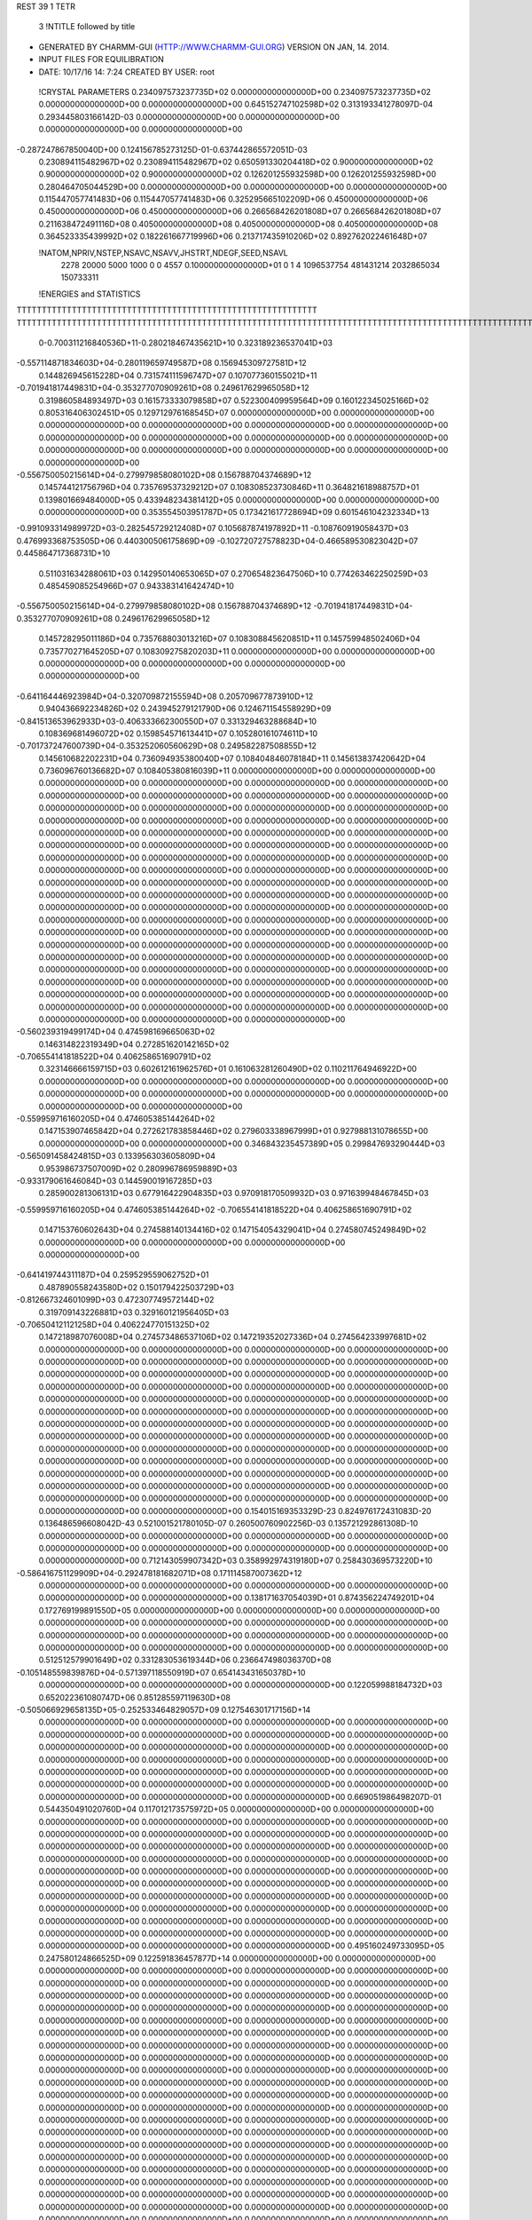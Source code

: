 REST    39     1  TETR      

       3 !NTITLE followed by title
* GENERATED BY CHARMM-GUI (HTTP://WWW.CHARMM-GUI.ORG) VERSION ON JAN, 14. 2014. 
* INPUT FILES FOR EQUILIBRATION                                                 
*  DATE:    10/17/16     14: 7:24      CREATED BY USER: root                    

 !CRYSTAL PARAMETERS
 0.234097573237735D+02 0.000000000000000D+00 0.234097573237735D+02
 0.000000000000000D+00 0.000000000000000D+00 0.645152747102598D+02
 0.313193341278097D-04 0.293445803166142D-03 0.000000000000000D+00
 0.000000000000000D+00 0.000000000000000D+00 0.000000000000000D+00
-0.287247867850040D+00 0.124156785273125D-01-0.637442865572051D-03
 0.230894115482967D+02 0.230894115482967D+02 0.650591330204418D+02
 0.900000000000000D+02 0.900000000000000D+02 0.900000000000000D+02
 0.126201255932598D+00 0.126201255932598D+00 0.280464705044529D+00
 0.000000000000000D+00 0.000000000000000D+00 0.000000000000000D+00
 0.115447057741483D+06 0.115447057741483D+06 0.325295665102209D+06
 0.450000000000000D+06 0.450000000000000D+06 0.450000000000000D+06
 0.266568426201808D+07 0.266568426201808D+07 0.211638472491116D+08
 0.405000000000000D+08 0.405000000000000D+08 0.405000000000000D+08
 0.364523335439992D+02 0.182261667719996D+06 0.213717435910206D+02
 0.892762022461648D+07

 !NATOM,NPRIV,NSTEP,NSAVC,NSAVV,JHSTRT,NDEGF,SEED,NSAVL
        2278       20000        5000        1000           0           0        4557 0.100000000000000D+01           0                     1                     4            1096537754             481431214            2032865034             150733311

 !ENERGIES and STATISTICS
TTTTTTTTTTTTTTTTTTTTTTTTTTTTTTTTTTTTTTTTTTTTTTTTTTTTTTTTTTTT
TTTTTTTTTTTTTTTTTTTTTTTTTTTTTTTTTTTTTTTTTTTTTTTTTTTTTTTTTTTTTTTTTTTTTTTTTTTTTTTTTTTTTTTTTTTTTTTTTTTTTTTTTTTTTTTTTTTTTTTTTTTTTTTT
       0-0.700311216840536D+11-0.280218467435621D+10 0.323189236537041D+03
-0.557114871834603D+04-0.280119659749587D+08 0.156945309727581D+12
 0.144826945615228D+04 0.731574111596747D+07 0.107077360155021D+11
-0.701941817449831D+04-0.353277070909261D+08 0.249617629965058D+12
 0.319860584893497D+03 0.161573333079858D+07 0.522300409959564D+09
 0.160122345025166D+02 0.805316406302451D+05 0.129712976168545D+07
 0.000000000000000D+00 0.000000000000000D+00 0.000000000000000D+00
 0.000000000000000D+00 0.000000000000000D+00 0.000000000000000D+00
 0.000000000000000D+00 0.000000000000000D+00 0.000000000000000D+00
 0.000000000000000D+00 0.000000000000000D+00 0.000000000000000D+00
 0.000000000000000D+00 0.000000000000000D+00 0.000000000000000D+00
-0.556750050215614D+04-0.279979858080102D+08 0.156788704374689D+12
 0.145744121756796D+04 0.735769537329212D+07 0.108308523730846D+11
 0.364821618988757D+01 0.139801669484000D+05 0.433948234381412D+05
 0.000000000000000D+00 0.000000000000000D+00 0.000000000000000D+00
 0.353554503951787D+05 0.173421617728694D+09 0.601546104232334D+13
-0.991093314989972D+03-0.282545729212408D+07 0.105687874197892D+11
-0.108760919058437D+03 0.476993368753505D+06 0.440300506175869D+09
-0.102720727578823D+04-0.466589530823042D+07 0.445864717368731D+10
 0.511031634288061D+03 0.142950140653065D+07 0.270654823647506D+10
 0.774263462250259D+03 0.485459085254966D+07 0.943383141642474D+10
-0.556750050215614D+04-0.279979858080102D+08 0.156788704374689D+12
-0.701941817449831D+04-0.353277070909261D+08 0.249617629965058D+12
 0.145728295011186D+04 0.735768803013216D+07 0.108308845620851D+11
 0.145759948502406D+04 0.735770271645205D+07 0.108309275820203D+11
 0.000000000000000D+00 0.000000000000000D+00 0.000000000000000D+00
 0.000000000000000D+00 0.000000000000000D+00 0.000000000000000D+00
-0.641164446923984D+04-0.320709872155594D+08 0.205709677873910D+12
 0.940436692234826D+02 0.243945279121790D+06 0.124671154558929D+09
-0.841513653962933D+03-0.406333662300550D+07 0.331329463288684D+10
 0.108369681496072D+02 0.159854571613441D+07 0.105280161074611D+10
-0.701737247600739D+04-0.353252060560629D+08 0.249582287508855D+12
 0.145610682202231D+04 0.736094935380040D+07 0.108404846078184D+11
 0.145613837420642D+04 0.736096760136682D+07 0.108405380816039D+11
 0.000000000000000D+00 0.000000000000000D+00 0.000000000000000D+00
 0.000000000000000D+00 0.000000000000000D+00 0.000000000000000D+00
 0.000000000000000D+00 0.000000000000000D+00 0.000000000000000D+00
 0.000000000000000D+00 0.000000000000000D+00 0.000000000000000D+00
 0.000000000000000D+00 0.000000000000000D+00 0.000000000000000D+00
 0.000000000000000D+00 0.000000000000000D+00 0.000000000000000D+00
 0.000000000000000D+00 0.000000000000000D+00 0.000000000000000D+00
 0.000000000000000D+00 0.000000000000000D+00 0.000000000000000D+00
 0.000000000000000D+00 0.000000000000000D+00 0.000000000000000D+00
 0.000000000000000D+00 0.000000000000000D+00 0.000000000000000D+00
 0.000000000000000D+00 0.000000000000000D+00 0.000000000000000D+00
 0.000000000000000D+00 0.000000000000000D+00 0.000000000000000D+00
 0.000000000000000D+00 0.000000000000000D+00 0.000000000000000D+00
 0.000000000000000D+00 0.000000000000000D+00 0.000000000000000D+00
 0.000000000000000D+00 0.000000000000000D+00 0.000000000000000D+00
 0.000000000000000D+00 0.000000000000000D+00 0.000000000000000D+00
 0.000000000000000D+00 0.000000000000000D+00 0.000000000000000D+00
 0.000000000000000D+00 0.000000000000000D+00 0.000000000000000D+00
 0.000000000000000D+00 0.000000000000000D+00 0.000000000000000D+00
 0.000000000000000D+00 0.000000000000000D+00 0.000000000000000D+00
 0.000000000000000D+00 0.000000000000000D+00 0.000000000000000D+00
 0.000000000000000D+00 0.000000000000000D+00 0.000000000000000D+00
 0.000000000000000D+00 0.000000000000000D+00 0.000000000000000D+00
 0.000000000000000D+00 0.000000000000000D+00 0.000000000000000D+00
 0.000000000000000D+00 0.000000000000000D+00 0.000000000000000D+00
 0.000000000000000D+00 0.000000000000000D+00 0.000000000000000D+00
 0.000000000000000D+00 0.000000000000000D+00 0.000000000000000D+00
-0.560239319499174D+04 0.474598169665063D+02
 0.146314822319349D+04 0.272851620142165D+02
-0.706554141818522D+04 0.406258651690791D+02
 0.323146666159715D+03 0.602612161962576D+01
 0.161063281260490D+02 0.110211764946922D+00
 0.000000000000000D+00 0.000000000000000D+00
 0.000000000000000D+00 0.000000000000000D+00
 0.000000000000000D+00 0.000000000000000D+00
 0.000000000000000D+00 0.000000000000000D+00
 0.000000000000000D+00 0.000000000000000D+00
-0.559959716160205D+04 0.474605385144264D+02
 0.147153907465842D+04 0.272621783858446D+02
 0.279603338967999D+01 0.927988131078655D+00
 0.000000000000000D+00 0.000000000000000D+00
 0.346843235457389D+05 0.299847693290444D+03
-0.565091458424815D+03 0.133956303605809D+04
 0.953986737507009D+02 0.280996786959889D+03
-0.933179061646084D+03 0.144590019167285D+03
 0.285900281306131D+03 0.677916422904835D+03
 0.970918170509932D+03 0.971639948467845D+03
-0.559959716160205D+04 0.474605385144264D+02
-0.706554141818522D+04 0.406258651690791D+02
 0.147153760602643D+04 0.274588140134416D+02
 0.147154054329041D+04 0.274580745249849D+02
 0.000000000000000D+00 0.000000000000000D+00
 0.000000000000000D+00 0.000000000000000D+00
-0.641419744311187D+04 0.259529559062752D+01
 0.487890558243580D+02 0.150179422503729D+03
-0.812667324601099D+03 0.472307749572144D+02
 0.319709143226881D+03 0.329160121956405D+03
-0.706504121121258D+04 0.406224770151325D+02
 0.147218987076008D+04 0.274573486537106D+02
 0.147219352027336D+04 0.274564233997681D+02
 0.000000000000000D+00 0.000000000000000D+00
 0.000000000000000D+00 0.000000000000000D+00
 0.000000000000000D+00 0.000000000000000D+00
 0.000000000000000D+00 0.000000000000000D+00
 0.000000000000000D+00 0.000000000000000D+00
 0.000000000000000D+00 0.000000000000000D+00
 0.000000000000000D+00 0.000000000000000D+00
 0.000000000000000D+00 0.000000000000000D+00
 0.000000000000000D+00 0.000000000000000D+00
 0.000000000000000D+00 0.000000000000000D+00
 0.000000000000000D+00 0.000000000000000D+00
 0.000000000000000D+00 0.000000000000000D+00
 0.000000000000000D+00 0.000000000000000D+00
 0.000000000000000D+00 0.000000000000000D+00
 0.000000000000000D+00 0.000000000000000D+00
 0.000000000000000D+00 0.000000000000000D+00
 0.000000000000000D+00 0.000000000000000D+00
 0.000000000000000D+00 0.000000000000000D+00
 0.000000000000000D+00 0.000000000000000D+00
 0.000000000000000D+00 0.000000000000000D+00
 0.000000000000000D+00 0.000000000000000D+00
 0.000000000000000D+00 0.000000000000000D+00
 0.000000000000000D+00 0.000000000000000D+00
 0.000000000000000D+00 0.000000000000000D+00
 0.000000000000000D+00 0.000000000000000D+00
 0.000000000000000D+00 0.000000000000000D+00
 0.000000000000000D+00 0.000000000000000D+00
 0.154015169353329D-23 0.824976172431083D-20 0.136486596608042D-43
 0.521001521780105D-07 0.260500760902256D-03 0.135721292861308D-10
 0.000000000000000D+00 0.000000000000000D+00 0.000000000000000D+00
 0.000000000000000D+00 0.000000000000000D+00 0.000000000000000D+00
 0.000000000000000D+00 0.000000000000000D+00 0.000000000000000D+00
 0.712143059907342D+03 0.358992974319180D+07 0.258430369573220D+10
-0.586416751129909D+04-0.292478181682071D+08 0.171114587007362D+12
 0.000000000000000D+00 0.000000000000000D+00 0.000000000000000D+00
 0.000000000000000D+00 0.000000000000000D+00 0.000000000000000D+00
 0.138171637054039D+01 0.874356224749201D+04 0.172769199891550D+05
 0.000000000000000D+00 0.000000000000000D+00 0.000000000000000D+00
 0.000000000000000D+00 0.000000000000000D+00 0.000000000000000D+00
 0.000000000000000D+00 0.000000000000000D+00 0.000000000000000D+00
 0.000000000000000D+00 0.000000000000000D+00 0.000000000000000D+00
 0.000000000000000D+00 0.000000000000000D+00 0.000000000000000D+00
 0.512512579901649D+02 0.331283053619344D+06 0.236647498036370D+08
-0.105148559839876D+04-0.571397118550919D+07 0.654143431650378D+10
 0.000000000000000D+00 0.000000000000000D+00 0.000000000000000D+00
 0.122059988184732D+03 0.652022361080747D+06 0.851285597119630D+08
-0.505066929658135D+05-0.252533464829057D+09 0.127546301717156D+14
 0.000000000000000D+00 0.000000000000000D+00 0.000000000000000D+00
 0.000000000000000D+00 0.000000000000000D+00 0.000000000000000D+00
 0.000000000000000D+00 0.000000000000000D+00 0.000000000000000D+00
 0.000000000000000D+00 0.000000000000000D+00 0.000000000000000D+00
 0.000000000000000D+00 0.000000000000000D+00 0.000000000000000D+00
 0.000000000000000D+00 0.000000000000000D+00 0.000000000000000D+00
 0.000000000000000D+00 0.000000000000000D+00 0.000000000000000D+00
 0.000000000000000D+00 0.000000000000000D+00 0.000000000000000D+00
 0.000000000000000D+00 0.000000000000000D+00 0.000000000000000D+00
 0.669051986498207D-01 0.544350491020760D+04 0.117012173575972D+05
 0.000000000000000D+00 0.000000000000000D+00 0.000000000000000D+00
 0.000000000000000D+00 0.000000000000000D+00 0.000000000000000D+00
 0.000000000000000D+00 0.000000000000000D+00 0.000000000000000D+00
 0.000000000000000D+00 0.000000000000000D+00 0.000000000000000D+00
 0.000000000000000D+00 0.000000000000000D+00 0.000000000000000D+00
 0.000000000000000D+00 0.000000000000000D+00 0.000000000000000D+00
 0.000000000000000D+00 0.000000000000000D+00 0.000000000000000D+00
 0.000000000000000D+00 0.000000000000000D+00 0.000000000000000D+00
 0.000000000000000D+00 0.000000000000000D+00 0.000000000000000D+00
 0.000000000000000D+00 0.000000000000000D+00 0.000000000000000D+00
 0.000000000000000D+00 0.000000000000000D+00 0.000000000000000D+00
 0.000000000000000D+00 0.000000000000000D+00 0.000000000000000D+00
 0.000000000000000D+00 0.000000000000000D+00 0.000000000000000D+00
 0.000000000000000D+00 0.000000000000000D+00 0.000000000000000D+00
 0.000000000000000D+00 0.000000000000000D+00 0.000000000000000D+00
 0.495160249733095D+05 0.247580124866525D+09 0.122591836457877D+14
 0.000000000000000D+00 0.000000000000000D+00 0.000000000000000D+00
 0.000000000000000D+00 0.000000000000000D+00 0.000000000000000D+00
 0.000000000000000D+00 0.000000000000000D+00 0.000000000000000D+00
 0.000000000000000D+00 0.000000000000000D+00 0.000000000000000D+00
 0.000000000000000D+00 0.000000000000000D+00 0.000000000000000D+00
 0.000000000000000D+00 0.000000000000000D+00 0.000000000000000D+00
 0.000000000000000D+00 0.000000000000000D+00 0.000000000000000D+00
 0.000000000000000D+00 0.000000000000000D+00 0.000000000000000D+00
 0.000000000000000D+00 0.000000000000000D+00 0.000000000000000D+00
 0.000000000000000D+00 0.000000000000000D+00 0.000000000000000D+00
 0.000000000000000D+00 0.000000000000000D+00 0.000000000000000D+00
 0.000000000000000D+00 0.000000000000000D+00 0.000000000000000D+00
 0.000000000000000D+00 0.000000000000000D+00 0.000000000000000D+00
 0.000000000000000D+00 0.000000000000000D+00 0.000000000000000D+00
 0.000000000000000D+00 0.000000000000000D+00 0.000000000000000D+00
 0.000000000000000D+00 0.000000000000000D+00 0.000000000000000D+00
 0.000000000000000D+00 0.000000000000000D+00 0.000000000000000D+00
 0.000000000000000D+00 0.000000000000000D+00 0.000000000000000D+00
 0.000000000000000D+00 0.000000000000000D+00 0.000000000000000D+00
 0.000000000000000D+00 0.000000000000000D+00 0.000000000000000D+00
 0.000000000000000D+00 0.000000000000000D+00 0.000000000000000D+00
 0.000000000000000D+00 0.000000000000000D+00 0.000000000000000D+00
 0.000000000000000D+00 0.000000000000000D+00 0.000000000000000D+00
 0.000000000000000D+00 0.000000000000000D+00 0.000000000000000D+00
 0.000000000000000D+00 0.000000000000000D+00 0.000000000000000D+00
 0.000000000000000D+00 0.000000000000000D+00 0.000000000000000D+00
 0.000000000000000D+00 0.000000000000000D+00 0.000000000000000D+00
 0.000000000000000D+00 0.000000000000000D+00 0.000000000000000D+00
 0.000000000000000D+00 0.000000000000000D+00 0.000000000000000D+00
 0.000000000000000D+00 0.000000000000000D+00 0.000000000000000D+00
 0.000000000000000D+00 0.000000000000000D+00 0.000000000000000D+00
 0.000000000000000D+00 0.000000000000000D+00 0.000000000000000D+00
 0.000000000000000D+00 0.000000000000000D+00 0.000000000000000D+00
 0.000000000000000D+00 0.000000000000000D+00 0.000000000000000D+00
 0.000000000000000D+00 0.000000000000000D+00 0.000000000000000D+00
 0.000000000000000D+00 0.000000000000000D+00 0.000000000000000D+00
 0.000000000000000D+00 0.000000000000000D+00 0.000000000000000D+00
 0.000000000000000D+00 0.000000000000000D+00 0.000000000000000D+00
 0.000000000000000D+00 0.000000000000000D+00 0.000000000000000D+00
 0.000000000000000D+00 0.000000000000000D+00 0.000000000000000D+00
 0.000000000000000D+00 0.000000000000000D+00 0.000000000000000D+00
 0.000000000000000D+00 0.000000000000000D+00 0.000000000000000D+00
 0.000000000000000D+00 0.000000000000000D+00 0.000000000000000D+00
 0.000000000000000D+00 0.000000000000000D+00 0.000000000000000D+00
 0.000000000000000D+00 0.000000000000000D+00 0.000000000000000D+00
 0.000000000000000D+00 0.000000000000000D+00 0.000000000000000D+00
 0.000000000000000D+00 0.000000000000000D+00 0.000000000000000D+00
 0.000000000000000D+00 0.000000000000000D+00 0.000000000000000D+00
 0.000000000000000D+00 0.000000000000000D+00 0.000000000000000D+00
 0.000000000000000D+00 0.000000000000000D+00 0.000000000000000D+00
 0.000000000000000D+00 0.000000000000000D+00 0.000000000000000D+00
 0.000000000000000D+00 0.000000000000000D+00 0.000000000000000D+00
 0.000000000000000D+00 0.000000000000000D+00 0.000000000000000D+00
 0.000000000000000D+00 0.000000000000000D+00 0.000000000000000D+00
 0.000000000000000D+00 0.000000000000000D+00 0.000000000000000D+00
 0.000000000000000D+00 0.000000000000000D+00 0.000000000000000D+00
 0.000000000000000D+00 0.000000000000000D+00 0.000000000000000D+00
 0.000000000000000D+00 0.000000000000000D+00 0.000000000000000D+00
 0.000000000000000D+00 0.000000000000000D+00 0.000000000000000D+00
 0.000000000000000D+00 0.000000000000000D+00 0.000000000000000D+00
 0.000000000000000D+00 0.000000000000000D+00 0.000000000000000D+00
 0.000000000000000D+00 0.000000000000000D+00 0.000000000000000D+00
 0.000000000000000D+00 0.000000000000000D+00 0.000000000000000D+00
 0.000000000000000D+00 0.000000000000000D+00 0.000000000000000D+00
 0.000000000000000D+00 0.000000000000000D+00 0.000000000000000D+00
 0.000000000000000D+00 0.000000000000000D+00 0.000000000000000D+00
 0.000000000000000D+00 0.000000000000000D+00 0.000000000000000D+00
 0.000000000000000D+00 0.000000000000000D+00 0.000000000000000D+00
 0.000000000000000D+00 0.000000000000000D+00 0.000000000000000D+00
 0.000000000000000D+00 0.000000000000000D+00 0.000000000000000D+00
 0.000000000000000D+00 0.000000000000000D+00 0.000000000000000D+00
 0.000000000000000D+00 0.000000000000000D+00 0.000000000000000D+00
 0.000000000000000D+00 0.000000000000000D+00 0.000000000000000D+00
 0.000000000000000D+00 0.000000000000000D+00 0.000000000000000D+00
 0.000000000000000D+00 0.000000000000000D+00 0.000000000000000D+00
 0.000000000000000D+00 0.000000000000000D+00 0.000000000000000D+00
 0.000000000000000D+00 0.000000000000000D+00 0.000000000000000D+00
 0.000000000000000D+00 0.000000000000000D+00 0.000000000000000D+00
 0.000000000000000D+00 0.000000000000000D+00 0.000000000000000D+00
 0.000000000000000D+00 0.000000000000000D+00 0.000000000000000D+00
 0.000000000000000D+00 0.000000000000000D+00 0.000000000000000D+00
 0.000000000000000D+00 0.000000000000000D+00 0.000000000000000D+00
 0.164995234486217D-23 0.859604085883052D-25
 0.521001521804513D-07 0.000000000000000D+00
 0.000000000000000D+00 0.000000000000000D+00
 0.000000000000000D+00 0.000000000000000D+00
 0.000000000000000D+00 0.000000000000000D+00
 0.717985948638361D+03 0.368363503120795D+02
-0.584956363364141D+04 0.743148535104318D+02
 0.000000000000000D+00 0.000000000000000D+00
 0.000000000000000D+00 0.000000000000000D+00
 0.174871244949840D+01 0.630387790808406D+00
 0.000000000000000D+00 0.000000000000000D+00
 0.000000000000000D+00 0.000000000000000D+00
 0.000000000000000D+00 0.000000000000000D+00
 0.000000000000000D+00 0.000000000000000D+00
 0.000000000000000D+00 0.000000000000000D+00
 0.662566107238689D+02 0.185205695407323D+02
-0.114279423710184D+04 0.480436774985339D+02
 0.000000000000000D+00 0.000000000000000D+00
 0.130404472216149D+03 0.451503803085914D+01
-0.505066929658115D+05 0.189236546631603D-01
 0.000000000000000D+00 0.000000000000000D+00
 0.000000000000000D+00 0.000000000000000D+00
 0.000000000000000D+00 0.000000000000000D+00
 0.000000000000000D+00 0.000000000000000D+00
 0.000000000000000D+00 0.000000000000000D+00
 0.000000000000000D+00 0.000000000000000D+00
 0.000000000000000D+00 0.000000000000000D+00
 0.000000000000000D+00 0.000000000000000D+00
 0.000000000000000D+00 0.000000000000000D+00
 0.108870098204152D+01 0.107469700065706D+01
 0.000000000000000D+00 0.000000000000000D+00
 0.000000000000000D+00 0.000000000000000D+00
 0.000000000000000D+00 0.000000000000000D+00
 0.000000000000000D+00 0.000000000000000D+00
 0.000000000000000D+00 0.000000000000000D+00
 0.000000000000000D+00 0.000000000000000D+00
 0.000000000000000D+00 0.000000000000000D+00
 0.000000000000000D+00 0.000000000000000D+00
 0.000000000000000D+00 0.000000000000000D+00
 0.000000000000000D+00 0.000000000000000D+00
 0.000000000000000D+00 0.000000000000000D+00
 0.000000000000000D+00 0.000000000000000D+00
 0.000000000000000D+00 0.000000000000000D+00
 0.000000000000000D+00 0.000000000000000D+00
 0.000000000000000D+00 0.000000000000000D+00
 0.495160249733050D+05 0.240401047365062D-01
 0.000000000000000D+00 0.000000000000000D+00
 0.000000000000000D+00 0.000000000000000D+00
 0.000000000000000D+00 0.000000000000000D+00
 0.000000000000000D+00 0.000000000000000D+00
 0.000000000000000D+00 0.000000000000000D+00
 0.000000000000000D+00 0.000000000000000D+00
 0.000000000000000D+00 0.000000000000000D+00
 0.000000000000000D+00 0.000000000000000D+00
 0.000000000000000D+00 0.000000000000000D+00
 0.000000000000000D+00 0.000000000000000D+00
 0.000000000000000D+00 0.000000000000000D+00
 0.000000000000000D+00 0.000000000000000D+00
 0.000000000000000D+00 0.000000000000000D+00
 0.000000000000000D+00 0.000000000000000D+00
 0.000000000000000D+00 0.000000000000000D+00
 0.000000000000000D+00 0.000000000000000D+00
 0.000000000000000D+00 0.000000000000000D+00
 0.000000000000000D+00 0.000000000000000D+00
 0.000000000000000D+00 0.000000000000000D+00
 0.000000000000000D+00 0.000000000000000D+00
 0.000000000000000D+00 0.000000000000000D+00
 0.000000000000000D+00 0.000000000000000D+00
 0.000000000000000D+00 0.000000000000000D+00
 0.000000000000000D+00 0.000000000000000D+00
 0.000000000000000D+00 0.000000000000000D+00
 0.000000000000000D+00 0.000000000000000D+00
 0.000000000000000D+00 0.000000000000000D+00
 0.000000000000000D+00 0.000000000000000D+00
 0.000000000000000D+00 0.000000000000000D+00
 0.000000000000000D+00 0.000000000000000D+00
 0.000000000000000D+00 0.000000000000000D+00
 0.000000000000000D+00 0.000000000000000D+00
 0.000000000000000D+00 0.000000000000000D+00
 0.000000000000000D+00 0.000000000000000D+00
 0.000000000000000D+00 0.000000000000000D+00
 0.000000000000000D+00 0.000000000000000D+00
 0.000000000000000D+00 0.000000000000000D+00
 0.000000000000000D+00 0.000000000000000D+00
 0.000000000000000D+00 0.000000000000000D+00
 0.000000000000000D+00 0.000000000000000D+00
 0.000000000000000D+00 0.000000000000000D+00
 0.000000000000000D+00 0.000000000000000D+00
 0.000000000000000D+00 0.000000000000000D+00
 0.000000000000000D+00 0.000000000000000D+00
 0.000000000000000D+00 0.000000000000000D+00
 0.000000000000000D+00 0.000000000000000D+00
 0.000000000000000D+00 0.000000000000000D+00
 0.000000000000000D+00 0.000000000000000D+00
 0.000000000000000D+00 0.000000000000000D+00
 0.000000000000000D+00 0.000000000000000D+00
 0.000000000000000D+00 0.000000000000000D+00
 0.000000000000000D+00 0.000000000000000D+00
 0.000000000000000D+00 0.000000000000000D+00
 0.000000000000000D+00 0.000000000000000D+00
 0.000000000000000D+00 0.000000000000000D+00
 0.000000000000000D+00 0.000000000000000D+00
 0.000000000000000D+00 0.000000000000000D+00
 0.000000000000000D+00 0.000000000000000D+00
 0.000000000000000D+00 0.000000000000000D+00
 0.000000000000000D+00 0.000000000000000D+00
 0.000000000000000D+00 0.000000000000000D+00
 0.000000000000000D+00 0.000000000000000D+00
 0.000000000000000D+00 0.000000000000000D+00
 0.000000000000000D+00 0.000000000000000D+00
 0.000000000000000D+00 0.000000000000000D+00
 0.000000000000000D+00 0.000000000000000D+00
 0.000000000000000D+00 0.000000000000000D+00
 0.000000000000000D+00 0.000000000000000D+00
 0.000000000000000D+00 0.000000000000000D+00
 0.000000000000000D+00 0.000000000000000D+00
 0.000000000000000D+00 0.000000000000000D+00
 0.000000000000000D+00 0.000000000000000D+00
 0.000000000000000D+00 0.000000000000000D+00
 0.000000000000000D+00 0.000000000000000D+00
 0.000000000000000D+00 0.000000000000000D+00
 0.000000000000000D+00 0.000000000000000D+00
 0.000000000000000D+00 0.000000000000000D+00
 0.000000000000000D+00 0.000000000000000D+00
 0.000000000000000D+00 0.000000000000000D+00
 0.000000000000000D+00 0.000000000000000D+00
 0.000000000000000D+00 0.000000000000000D+00
 0.000000000000000D+00 0.000000000000000D+00
 0.714441582571499D+02 0.150129360817190D+07 0.329120626568346D+10
-0.106980438134307D+04-0.663687403026775D+05 0.183225767630837D+10
 0.878837084949661D+02 0.129804530421043D+06 0.168616616533838D+10
 0.118468807588339D+03 0.370410454311341D+05 0.176865185860921D+10
 0.725044145072447D+02 0.131876093407991D+07 0.317972256532699D+10
-0.443608414715698D+02-0.131447671640551D+06 0.157790967658786D+10
-0.116950501502971D+04 0.734734358487843D+05 0.658294347868877D+10
 0.243178270014733D+03-0.120201811799919D+06 0.777519566126293D+10
 0.138914633009979D+04 0.146844967734014D+07 0.131181121540583D+11
-0.126518494314546D+04-0.476155263042240D+07 0.475683341432149D+10
 0.102519037265828D+02 0.201733194966000D+05 0.844602436047534D+08
 0.762599276688767D+02 0.182259870069033D+05 0.958015200219686D+08
 0.102519037256817D+02 0.201733194962738D+05 0.844602436046957D+08
-0.851355702119977D+03-0.477172043815598D+07 0.476420167598186D+10
 0.359763965211555D+03 0.312670091816270D+05 0.818231192615428D+08
 0.762599276768303D+02 0.182259870067780D+05 0.958015200219135D+08
 0.359763965216096D+03 0.312670091820521D+05 0.818231192615517D+08
-0.965081182099264D+03-0.446441285611288D+07 0.419768739831470D+10
-0.138558599689023D+03-0.296462087815640D+07 0.128376212400963D+11
 0.207477560987630D+04 0.130003238502963D+06 0.715869908937327D+10
-0.170441417207434D+03-0.257887509381252D+06 0.658354194102318D+10
-0.229758072412112D+03-0.756272528936167D+05 0.689941261673084D+10
-0.140614857679998D+03-0.260325529373933D+07 0.124253412525622D+11
 0.860332912483063D+02 0.258628680744885D+06 0.617105912774072D+10
 0.226813473858222D+04-0.145193262755652D+06 0.257892294202305D+11
-0.471619253274199D+03 0.233024010534736D+06 0.304022673765750D+11
-0.269410648760089D+04-0.290849570447651D+07 0.511939644966306D+11
-0.566817314986339D+03 0.249655286492887D+06 0.889641348360422D+09
 0.160464694288749D+02 0.487319876175215D+05 0.349491979023358D+09
 0.174788302543407D+03 0.323600915064270D+05 0.376700445960595D+09
 0.160464694271274D+02 0.487319876168765D+05 0.349491979023150D+09
 0.190974065013714D+03 0.209697530500944D+06 0.839866224676655D+09
 0.654242419876294D+03 0.825838513823722D+05 0.334336852058554D+09
 0.174788302558832D+03 0.323600915061778D+05 0.376700445960399D+09
 0.654242419885102D+03 0.825838513832300D+05 0.334336852058579D+09
 0.495604927973150D+02 0.971627289266687D+06 0.102259586137931D+10
 0.000000000000000D+00 0.000000000000000D+00 0.000000000000000D+00
 0.000000000000000D+00 0.000000000000000D+00 0.000000000000000D+00
 0.000000000000000D+00 0.000000000000000D+00 0.000000000000000D+00
 0.000000000000000D+00 0.000000000000000D+00 0.000000000000000D+00
 0.000000000000000D+00 0.000000000000000D+00 0.000000000000000D+00
 0.000000000000000D+00 0.000000000000000D+00 0.000000000000000D+00
 0.000000000000000D+00 0.000000000000000D+00 0.000000000000000D+00
 0.000000000000000D+00 0.000000000000000D+00 0.000000000000000D+00
 0.000000000000000D+00 0.000000000000000D+00 0.000000000000000D+00
 0.000000000000000D+00 0.000000000000000D+00 0.000000000000000D+00
 0.000000000000000D+00 0.000000000000000D+00 0.000000000000000D+00
 0.000000000000000D+00 0.000000000000000D+00 0.000000000000000D+00
 0.000000000000000D+00 0.000000000000000D+00 0.000000000000000D+00
 0.000000000000000D+00 0.000000000000000D+00 0.000000000000000D+00
 0.300258721634379D+03 0.753714769139614D+03
-0.132737480605355D+02 0.605206859572906D+03
 0.259609060842086D+02 0.580137280669812D+03
 0.740820908622683D+01 0.594706221726304D+03
 0.263752186815982D+03 0.752581754373028D+03
-0.262895343281102D+02 0.561151312662086D+03
 0.146946871697569D+02 0.114733289062361D+04
-0.240403623599838D+02 0.124678033078413D+04
 0.293689935468029D+03 0.159291200404054D+04
-0.952310526084480D+03 0.210882300758028D+03
 0.403466389932000D+01 0.129906775066469D+03
 0.364519740138067D+01 0.138372744933020D+03
 0.403466389925477D+01 0.129906775066427D+03
-0.954344087631196D+03 0.205104114048825D+03
 0.625340183632540D+01 0.127771353666548D+03
 0.364519740135559D+01 0.138372744932981D+03
 0.625340183641042D+01 0.127771353666550D+03
-0.892882571222575D+03 0.205665246626411D+03
-0.592924175631280D+03 0.148861182649179D+04
 0.260006477005927D+02 0.119627078213664D+04
-0.515775018762503D+02 0.114631939244909D+04
-0.151254505787233D+02 0.117458662689942D+04
-0.520651058747865D+03 0.148794849559290D+04
 0.517257361489769D+02 0.110974604021280D+04
-0.290386525511305D+02 0.227090348555462D+04
 0.466048021069472D+02 0.246541709812672D+04
-0.581699140895302D+03 0.314649312867640D+04
 0.499310572985775D+02 0.418849805048457D+03
 0.974639752350429D+01 0.264203337488355D+03
 0.647201830128540D+01 0.274405178834560D+03
 0.974639752337530D+01 0.264203337488281D+03
 0.419395061001888D+02 0.407693908175488D+03
 0.165167702764744D+02 0.258059231013628D+03
 0.647201830123557D+01 0.274405178834490D+03
 0.165167702766460D+02 0.258059231013626D+03
 0.194325457853337D+03 0.408358652052278D+03
 0.000000000000000D+00 0.000000000000000D+00
 0.000000000000000D+00 0.000000000000000D+00
 0.000000000000000D+00 0.000000000000000D+00
 0.000000000000000D+00 0.000000000000000D+00
 0.000000000000000D+00 0.000000000000000D+00
 0.000000000000000D+00 0.000000000000000D+00
 0.000000000000000D+00 0.000000000000000D+00
 0.000000000000000D+00 0.000000000000000D+00
 0.000000000000000D+00 0.000000000000000D+00
 0.000000000000000D+00 0.000000000000000D+00
 0.000000000000000D+00 0.000000000000000D+00
 0.000000000000000D+00 0.000000000000000D+00
 0.000000000000000D+00 0.000000000000000D+00
 0.000000000000000D+00 0.000000000000000D+00

 !XOLD, YOLD, ZOLD
 0.342837856027257D+01 0.818604162731833D+01-0.277241376223338D+02
 0.258302548677009D+01 0.782864453022718D+01-0.274523337663812D+02
 0.381819954894195D+01 0.749727931852786D+01-0.282625407415507D+02
-0.193171607330279D+01-0.897617592715956D+00-0.297673900621933D+02
-0.189136829199898D+01-0.326099747282551D+00-0.305341828952943D+02
-0.108367817057580D+01-0.134133110552334D+01-0.297539039919527D+02
 0.267722279796024D+01-0.349971642697311D+01-0.180002942973736D+02
 0.263951821395183D+01-0.427881357680422D+01-0.185551076312705D+02
 0.179648323875081D+01-0.342364727224309D+01-0.176332205274822D+02
 0.230078389190449D+01 0.996017777071204D+01-0.256837292134095D+02
 0.272081061262654D+01 0.104384461657968D+02-0.263986199296330D+02
 0.174600465277106D+01 0.931399865540935D+01-0.261206552789780D+02
-0.586665392263940D+01-0.601127352768293D+01 0.268319574790958D+02
-0.532168119694803D+01-0.634468436052175D+01 0.261191645324428D+02
-0.674652678481652D+01-0.596170171380450D+01 0.264583290250494D+02
 0.114711615401531D+02 0.709853743247383D+01-0.126355033660384D+02
 0.111256570548346D+02 0.767643672819495D+01-0.133158642222242D+02
 0.118475707524193D+02 0.769160862955557D+01-0.119852614878783D+02
 0.124449848732470D+01 0.230625196854071D+01-0.254590145526183D+02
 0.770936248005977D+00 0.151648391351493D+01-0.257202368042590D+02
 0.192681804906294D+01 0.240748743955558D+01-0.261226584594521D+02
-0.569338387710090D+01-0.349651239257692D+01 0.281549505199660D+02
-0.592138923206768D+01-0.436481674889724D+01 0.278228467065256D+02
-0.486717691491063D+01-0.362691609593774D+01 0.286203629927018D+02
-0.373027720690552D+01 0.859815693089375D+01-0.167367471003289D+02
-0.417008105103872D+01 0.893456803614432D+01-0.159559577644964D+02
-0.416109325317197D+01 0.904429524495325D+01-0.174658492735580D+02
-0.845389089281323D+01-0.575188817913122D+01-0.125289442689447D+02
-0.902046187228030D+01-0.531440587298661D+01-0.118934614626973D+02
-0.900958784077714D+01-0.587989286478549D+01-0.132977404333954D+02
 0.942962817134628D+01-0.418907908392070D+01 0.280610451218963D+02
 0.101726229182909D+02-0.398202186223653D+01 0.286278942666968D+02
 0.869989593814948D+01-0.369203147657360D+01 0.284307292896181D+02
 0.785625867747835D+00-0.872710256671003D+01 0.296919804398332D+02
 0.185644443691836D+00-0.938793777165691D+01 0.293462190153067D+02
 0.164847656261297D+01-0.913896501207282D+01 0.296462656230826D+02
 0.794239031629538D+01 0.769274706860560D+01-0.244493672097084D+02
 0.887428376344792D+01 0.790704188732575D+01-0.244927742808358D+02
 0.770725053015804D+01 0.782923390276513D+01-0.235315913846420D+02
 0.453305180802979D+01-0.195595775035102D+01-0.159151280371426D+02
 0.530490196077468D+01-0.209504207444521D+01-0.164638854812825D+02
 0.380270636304429D+01-0.228156140240031D+01-0.164412550491474D+02
-0.446932048564074D+01-0.115278811331868D+02-0.196538130009588D+02
-0.354356860737571D+01-0.112894266524077D+02-0.197023388753472D+02
-0.485630934796095D+01-0.111494842612382D+02-0.204432984458782D+02
 0.841017174531827D+00 0.777417811371894D+01-0.267442589772756D+02
 0.270373859106523D+00 0.751153010802859D+01-0.260220304319610D+02
 0.579764649683041D+00 0.721163716563261D+01-0.274733177128973D+02
-0.116739637904402D+01 0.924334605703162D+00-0.316920841562417D+02
-0.986971675375582D+00 0.163220815305646D+01-0.310735424783706D+02
-0.109960544174260D+01 0.133551707255243D+01-0.325538063897807D+02
 0.854303546719772D+00 0.893636893896909D+01-0.184215285195107D+02
 0.127416671390205D+01 0.807944119604373D+01-0.184965058777498D+02
 0.409993066493387D+00 0.906012793423158D+01-0.192602798224919D+02
-0.474977214259263D+01-0.513287199653521D+01-0.176397075460923D+02
-0.534146725322613D+01-0.562368987997925D+01-0.170694211782524D+02
-0.532348804720738D+01-0.473172511851003D+01-0.182925192211125D+02
-0.371598612083263D+01-0.827889410059595D+01 0.312174024718069D+02
-0.407347861557493D+01-0.790208726444880D+01 0.304133828424223D+02
-0.439999013169810D+01-0.813983822745595D+01 0.318724092025091D+02
 0.819793998572994D+01-0.579673141389952D+01-0.268796826951508D+02
 0.760592587136133D+01-0.642515101147425D+01-0.272930105768288D+02
 0.804893675748840D+01-0.590836744076659D+01-0.259407645541615D+02
 0.364455102841720D+00 0.286607174119310D+00-0.201410988110970D+02
 0.875276959444581D+00 0.650508719914295D+00-0.194180023197594D+02
 0.752139168423410D+00-0.574116019266254D+00-0.202994922758050D+02
 0.455253459190182D+01 0.752196968548626D+01 0.299368369868895D+02
 0.429181136412338D+01 0.839817590292542D+01 0.302205937542409D+02
 0.425345036544331D+01 0.746468562047530D+01 0.290293685293773D+02
 0.300587612293624D+01 0.755129527805221D+01-0.313812796427562D+02
 0.238414854609296D+01 0.685636921590237D+01-0.311650287968908D+02
 0.285049604604374D+01 0.773240685333224D+01-0.323082572417328D+02
-0.112788765465138D+02-0.163911454738880D+01-0.210767331888960D+02
-0.121276145074732D+02-0.136985119285431D+01-0.214279780600774D+02
-0.106519595986088D+02-0.141198494759573D+01-0.217634785021871D+02
-0.765325976263354D+01-0.843142220189864D+01-0.238009178636613D+02
-0.688497080762520D+01-0.813235333533167D+01-0.242872528661673D+02
-0.829733479558340D+01-0.773281615318265D+01-0.239164547868853D+02
-0.323117714296570D+01-0.782675344342471D+00 0.291281127132782D+02
-0.331890726506133D+01-0.891401820713599D+00 0.281811629685647D+02
-0.379712641878645D+01-0.145874626147031D+01 0.295007537902033D+02
 0.502488652004263D+01-0.111334498891496D+02-0.207274938025830D+02
 0.527388345256193D+01-0.116065046105344D+02-0.215215036250485D+02
 0.408121814875042D+01-0.109986661781603D+02-0.208144144346254D+02
-0.150232531975803D+01-0.431874706436765D+01-0.226340212253524D+02
-0.192385126761619D+01-0.446901554051180D+01-0.217878728338988D+02
-0.579060581714042D+00-0.418241947073636D+01-0.224213504687843D+02
-0.327683715752344D+01-0.715862662683831D+01-0.290207027520157D+02
-0.316082024934564D+01-0.626165472783246D+01-0.287073126924881D+02
-0.393967628087615D+01-0.708895139451116D+01-0.297077409595072D+02
-0.540135124478899D+01 0.564201745447258D+01-0.263697692377038D+02
-0.606188569059419D+01 0.633472680002083D+01-0.263787050362091D+02
-0.566989403760590D+01 0.504531807685356D+01-0.270683867733949D+02
-0.146718135306267D+01-0.405554093835725D+01-0.150234690057689D+02
-0.148366210629083D+01-0.319856998520170D+01-0.145973692401966D+02
-0.907232234923657D+00-0.393176076258293D+01-0.157898679183337D+02
-0.261154269192436D+01-0.871233212837644D+01-0.267331630549911D+02
-0.343173806842903D+01-0.867512008507431D+01-0.262410993922465D+02
-0.284995869977973D+01-0.843664597330971D+01-0.276182544576738D+02
 0.907364748153085D+01 0.200062462646844D+01-0.143028492301301D+02
 0.876180172069230D+01 0.284163466920931D+01-0.146370440377739D+02
 0.946899319088641D+01 0.157235593715191D+01-0.150621380683500D+02
 0.929431357631394D+01 0.512613803186050D+01 0.221254964036921D+02
 0.952741427794488D+01 0.419838416797400D+01 0.221596822332538D+02
 0.876324233801110D+01 0.521113129356865D+01 0.213336811946239D+02
-0.245136923037772D+01 0.580628321272204D+01-0.270075462761903D+02
-0.300894771563459D+01 0.506715298783418D+01-0.267645965212288D+02
-0.306426897333278D+01 0.651448291943066D+01-0.272051289690140D+02
-0.957876782564924D+01-0.117296806491098D+01-0.234056338141859D+02
-0.976601659093337D+01-0.239499955370246D+00-0.235046642558188D+02
-0.882731510587548D+01-0.132900264323409D+01-0.239776511743351D+02
-0.678144816579483D+01 0.924525510480892D+01-0.214230740463725D+02
-0.669646942101722D+01 0.931234432987044D+01-0.204720170087471D+02
-0.771312704655587D+01 0.938632756669568D+01-0.215913145398366D+02
 0.101147367934930D+02 0.310832510209808D+01-0.306523162666735D+02
 0.984171303845043D+01 0.265030552449527D+01-0.298573898954196D+02
 0.941797952286318D+01 0.374439429105335D+01-0.308141097544481D+02
-0.150157982628334D+01-0.630334218640994D+01-0.320454133542776D+02
-0.204566717015496D+01-0.707333018082446D+01-0.318801278718654D+02
-0.185180891227313D+01-0.563186681816774D+01-0.314600141253998D+02
-0.655747830852495D+01-0.994485854363624D+01-0.210991873810808D+02
-0.641690173982892D+01-0.914011235415588D+01-0.206003350593958D+02
-0.721004253581544D+01-0.970784099850425D+01-0.217581368879175D+02
-0.970232317711906D+01-0.716226202893041D+01-0.274320145892913D+02
-0.101290158387303D+02-0.636214959705770D+01-0.271254443544513D+02
-0.957017025131827D+01-0.768254637144279D+01-0.266395048750677D+02
-0.622720087528948D+00-0.107550763097953D+02-0.283934857254114D+02
-0.459372624388114D-01-0.103164700985690D+02-0.277680434785534D+02
-0.137706844743679D+01-0.101714304614361D+02-0.284744049171854D+02
-0.114702857882375D+02-0.145040575721881D+01 0.241253385520495D+02
-0.110349779794103D+02-0.182565316611083D+01 0.248907981092398D+02
-0.115905556880825D+02-0.526873965504079D+00 0.243463725333363D+02
 0.682865215362158D+01 0.104651620271466D+02 0.278925968693060D+02
 0.778241827938679D+01 0.105017500683271D+02 0.279648694961116D+02
 0.659170779629688D+01 0.112707947741545D+02 0.274332004299636D+02
 0.206689624771167D+01 0.434937615716629D+01-0.234853984562700D+02
 0.144091590773810D+01 0.380992208413550D+01-0.239684820484744D+02
 0.154131640038183D+01 0.506518953910527D+01-0.231281746240334D+02
 0.324497859616975D+01 0.232799007742231D+01-0.272097374752675D+02
 0.352085505391597D+01 0.309273091703339D+01-0.277150051946919D+02
 0.309016499767870D+01 0.164934474470580D+01-0.278667801695457D+02
 0.258610091349964D+01 0.114636861101092D+01-0.294789363358980D+02
 0.197284750446489D+01 0.469357688599517D+00-0.291929148205484D+02
 0.344721885776939D+01 0.811114267884096D+00-0.292293121153760D+02
-0.107197309500287D+02 0.532841453988210D+01-0.190336160944170D+02
-0.984775989674210D+01 0.559928695500296D+01-0.187463419101315D+02
-0.113051583897912D+02 0.600579145635406D+01-0.186949908357548D+02
 0.380144754634472D+00-0.242760564307330D+01-0.201951975285697D+02
-0.458230153561523D+00-0.219794193085126D+01-0.197944308475747D+02
 0.454550678951759D+00-0.337373323199582D+01-0.200705452766601D+02
 0.316479150417090D+01 0.676759502507133D+00-0.182074137978518D+02
 0.360244769458498D+01 0.134911007479282D+01-0.187295570798533D+02
 0.346648505164407D+01 0.833591742957666D+00-0.173126420438450D+02
-0.877033386012626D+01 0.497966251884070D+01 0.306523761052289D+02
-0.815867407059493D+01 0.507439189759022D+01 0.313825339557464D+02
-0.941538779207731D+01 0.434321140919614D+01 0.309607058798319D+02
-0.912606422028148D+01-0.920128286311970D+01 0.304480632716885D+02
-0.858054703916101D+01-0.954159962079402D+01 0.297389600707732D+02
-0.928969189740831D+01-0.828913889859125D+01 0.302083734486830D+02
-0.101675381334188D+02 0.131111689279879D+01-0.208939560882439D+02
-0.108976018480860D+02 0.848590352536454D+00-0.204824855399913D+02
-0.105754074896475D+02 0.184508600797507D+01-0.215756828753715D+02
-0.203914372762453D+01-0.189359792629983D+01-0.101987259012507D+02
-0.166076070139405D+01-0.274094652901169D+01-0.104333713165967D+02
-0.293309429830728D+01-0.209773731243260D+01-0.992411467022525D+01
 0.306662029423201D+01-0.870255372037074D+01-0.296469229474374D+02
 0.223752798070819D+01-0.887237674070672D+01-0.291997116803391D+02
 0.281163243644997D+01-0.834755472685386D+01-0.304985030945672D+02
 0.103989505165735D+02 0.654971521579983D+01-0.222799303044235D+02
 0.112169074755365D+02 0.611875458278826D+01-0.220320368069730D+02
 0.106545239556561D+02 0.718085007101149D+01-0.229526730871960D+02
-0.224914779694121D+01-0.143283409659436D+01-0.145459982895150D+02
-0.161910903833923D+01-0.744279741581466D+00-0.143334520525404D+02
-0.292978921827855D+01-0.134982005060759D+01-0.138781152430699D+02
-0.110845900716381D+02-0.502634831523322D+01-0.115094740684062D+02
-0.111417765159055D+02-0.418800667051984D+01-0.119678896411470D+02
-0.119176034169203D+02-0.510276383077805D+01-0.110441985848851D+02
 0.129315963433660D+01-0.657756288456794D+01-0.306258497209034D+02
 0.511594069284903D+00-0.660171089649561D+01-0.311779402760168D+02
 0.107092868765881D+01-0.596831677523909D+01-0.299218153292674D+02
 0.591171518492352D+01 0.901484213481404D+01 0.253915579920424D+02
 0.570496164028317D+01 0.910252886051378D+01 0.244610764769575D+02
 0.669029032089765D+01 0.955745123552148D+01 0.255165698373705D+02
 0.292647055364495D+01-0.292987372482721D+01-0.244786426435998D+02
 0.340001089465821D+01-0.262526693340413D+01-0.252527266752476D+02
 0.251972065007052D+01-0.214097594731353D+01-0.241202759981427D+02
 0.798132285665230D+00 0.756301960580596D+01-0.122460172899278D+02
 0.131333014064700D+01 0.696756843586139D+01-0.117017371098423D+02
 0.811193194813297D+00 0.716463203932549D+01-0.131162750675580D+02
 0.222136240854671D+01 0.945400400881824D+01-0.137286459591553D+02
 0.194803618877225D+01 0.869427767689696D+01-0.132145053964983D+02
 0.282708914525461D+01 0.992546608227054D+01-0.131567626898308D+02
-0.732469951859192D+01-0.529433141548824D+01-0.161276788221574D+02
-0.822948280102927D+01-0.560494164056164D+01-0.161611503010871D+02
-0.739992001085926D+01-0.434178638373366D+01-0.160708309548030D+02
 0.499734695122553D+01-0.519137274955439D+01 0.301331697469644D+02
 0.422669207195070D+01-0.508976919713667D+01 0.295746004896776D+02
 0.519032863755932D+01-0.612857116709093D+01 0.301076935834625D+02
 0.573847960778922D+01 0.237063705914428D+01-0.259066556525823D+02
 0.492961703375996D+01 0.252980718801779D+01-0.263931102202546D+02
 0.544578996167381D+01 0.208821268136539D+01-0.250401678673868D+02
-0.177838318909064D+00 0.112639098022040D+02 0.310455665896358D+02
 0.202527465243245D+00 0.111561406603758D+02 0.301738214879485D+02
-0.254416318541067D+00 0.103725251109149D+02 0.313858620232046D+02
 0.104043722256374D+02 0.871464505664997D+01-0.150717532360818D+02
 0.103150606310287D+02 0.826644576685343D+01-0.159128077382957D+02
 0.950420965610947D+01 0.887433977411323D+01-0.147881394394581D+02
 0.561495890558754D+01 0.108449152092796D+02-0.231428485615602D+02
 0.509208986382689D+01 0.101061473669307D+02-0.234543961185712D+02
 0.618368935066462D+01 0.110645305656254D+02-0.238807825803582D+02
 0.638587513769726D+01 0.603901984423384D+01-0.224761057882668D+02
 0.638639963195765D+01 0.680373336325384D+01-0.219003933611526D+02
 0.661023975571631D+01 0.638791587724862D+01-0.233387551471188D+02
 0.619068657711358D+01 0.956295443677825D+01-0.259438278436268D+02
 0.562098758791036D+01 0.908930323883867D+01-0.265499049380555D+02
 0.657237965094132D+01 0.888123964379049D+01-0.253908294906332D+02
 0.545933451781186D+01-0.472803836766136D+01 0.267950784368113D+02
 0.529405641631851D+01-0.380561214164515D+01 0.269901293192093D+02
 0.537082423616853D+01-0.479184600943950D+01 0.258441176832078D+02
-0.593894436524207D+00 0.917710199702666D+01-0.312741948021477D+02
-0.212422896293656D+00 0.850353390502602D+01-0.307111518824401D+02
-0.129316388876339D+01 0.956307638767474D+01-0.307466743353135D+02
-0.584789983272587D+01-0.756394565724398D+01 0.293965086819115D+02
-0.590747092121969D+01-0.743268346236860D+01 0.284502247067686D+02
-0.646831333442895D+01-0.826926286393134D+01 0.295804830411447D+02
-0.873038441711675D+01 0.456888253252031D+01-0.147081315870840D+02
-0.868953510320295D+01 0.526008799870961D+01-0.153690386736422D+02
-0.855419657073946D+01 0.501709277860802D+01-0.138809089700752D+02
 0.992186943139932D+01-0.915631521057635D+00-0.224940337870571D+02
 0.998864472031557D+01-0.575147303487617D-01-0.229128517359247D+02
 0.907077505891860D+01-0.903394840537267D+00-0.220561748225703D+02
 0.363385882545552D+00-0.259448147673805D+01-0.303863819813806D+02
 0.102094737247236D+01-0.276088863102455D+01-0.297109906977772D+02
 0.847301733035180D+00-0.264698168116777D+01-0.312105791775538D+02
-0.830728795183189D+01 0.835948479218637D+01 0.271301290739855D+02
-0.819375342038000D+01 0.762060492673705D+01 0.277279570547639D+02
-0.911329753527406D+01 0.816091241982938D+01 0.266535271391007D+02
 0.387035241562939D+01 0.710538910539895D+01-0.137099342363870D+02
 0.362461241827166D+01 0.798791882388922D+01-0.139873959268600D+02
 0.401500116562765D+01 0.662844880674866D+01-0.145271468957648D+02
-0.415285545146141D+01-0.325202749642621D+00-0.280147355610816D+02
-0.346526247391648D+01-0.479454539321313D+00-0.286625427257625D+02
-0.412481054134956D+01-0.109533586308438D+01-0.274469853425900D+02
-0.101890222451429D+02-0.462437243866457D+01-0.265503533910827D+02
-0.942530906405118D+01-0.433994141487591D+01-0.260482846609935D+02
-0.109267183300210D+02-0.417049068548025D+01-0.261428884472141D+02
-0.485316949100642D+01-0.590906215989545D+01-0.307063918212442D+02
-0.485134419105263D+01-0.510581375267571D+01-0.301857955241204D+02
-0.554272446707921D+01-0.577241614834085D+01-0.313560637711539D+02
 0.423003358170072D+01-0.509338947023867D+01-0.283287092842921D+02
 0.417509230168747D+01-0.580843580759080D+01-0.289626824944436D+02
 0.369774644868152D+01-0.538684272440678D+01-0.275892585180876D+02
-0.598189300497074D+01 0.110007187241469D+01-0.239969216150566D+02
-0.607448364179997D+01 0.142640378494605D+01-0.231018426817579D+02
-0.636214797742349D+01 0.178767256658203D+01-0.245435872178757D+02
 0.113491705163582D+02-0.325393570110990D+01 0.295422868160613D+02
 0.114133376082990D+02-0.286393295674399D+01 0.304140736499255D+02
 0.118980914530261D+02-0.269770079824726D+01 0.289895478377677D+02
-0.105699487889228D+02-0.378434371775766D+01-0.294611870811302D+02
-0.110014185606929D+02-0.460504421507531D+01-0.292234553631134D+02
-0.110376842595264D+02-0.311418492023212D+01-0.289628472817579D+02
 0.849824315083215D+00-0.572802603448091D+01-0.279916334337493D+02
 0.487233269469238D+00-0.519178175093496D+01-0.272865081668606D+02
 0.724302394093925D+00-0.662978996002927D+01-0.276961712366229D+02
 0.563374130706372D+01-0.128743438909754D+01-0.233369307090917D+02
 0.478943596458813D+01-0.166852258438963D+01-0.230957832105017D+02
 0.552874647234546D+01-0.349821295657723D+00-0.231754079190814D+02
-0.816004808576969D+01-0.161745621297698D+00-0.296148461717328D+02
-0.780623101530822D+01-0.101850049837860D+01-0.298536272456230D+02
-0.885339154673649D+01-0.153358978848228D-02-0.302550326993123D+02
 0.554076988274922D+01-0.282100820892044D+01-0.190311876295477D+02
 0.459902387371969D+01-0.278100773683952D+01-0.188646155529254D+02
 0.585636300530672D+01-0.351979632459101D+01-0.184581885105327D+02
 0.337105553252438D+01 0.102325228334449D+02-0.299846541786497D+02
 0.318622511192790D+01 0.976568694221266D+01-0.291697101276379D+02
 0.266093494230153D+01 0.108696093549796D+02-0.300626371987276D+02
 0.764438189682317D+01-0.151989433308514D+01-0.211959735092445D+02
 0.765410531629817D+01-0.238543687087349D+01-0.207873497086740D+02
 0.709295059728512D+01-0.162661108042885D+01-0.219710650507582D+02
 0.741778078425525D+01-0.167203543733679D+01-0.296453249824439D+02
 0.781906068686001D+01-0.249681432561059D+01-0.293715621923804D+02
 0.801484457442158D+01-0.996380526064201D+00-0.293240196582654D+02
 0.438496480836092D+01-0.766151539056649D+01 0.304200997427527D+02
 0.431002073667374D+01-0.827956245601844D+01 0.296930281843727D+02
 0.485599561955753D+01-0.814519166367585D+01 0.310986416189361D+02
-0.620026569110328D+01-0.526112749048800D+01-0.237496184145055D+02
-0.542736462609981D+01-0.469650926361664D+01-0.237417417653999D+02
-0.662484786429852D+01-0.507508730080956D+01-0.245870853487956D+02
 0.137852915249750D+01-0.112929236570847D+02-0.303872101183840D+02
 0.476711570425702D+00-0.112333033223608D+02-0.300719288085136D+02
 0.149491402773049D+01-0.105133652853398D+02-0.309303262623710D+02
 0.104957593847920D+02-0.118790819446149D+02-0.238073355211441D+02
 0.110125506232488D+02-0.112437466426775D+02-0.233118481752247D+02
 0.108094506027774D+02-0.117936804838254D+02-0.247076333886601D+02
 0.417546504715896D+01 0.425712108011716D+01-0.292262678781596D+02
 0.491937916293506D+01 0.480823980794928D+01-0.294693558790600D+02
 0.372637041971690D+01 0.408176640017317D+01-0.300531878209741D+02
-0.101711696358035D+02 0.857286012973880D+01-0.207312036259583D+02
-0.104078545883679D+02 0.931896455834717D+01-0.201802587513650D+02
-0.108732558766425D+02 0.793780226955921D+01-0.205897530527934D+02
 0.325533371166975D+01 0.222283676830178D+00-0.144543140148143D+02
 0.340916365384257D+01-0.641104087183316D+00-0.140707390445113D+02
 0.397067079844220D+01 0.337944907177843D+00-0.150797316129696D+02
 0.573755844555793D+01-0.101427506501090D+02-0.251555522650090D+02
 0.635932625342858D+01-0.975837802431126D+01-0.245375762803356D+02
 0.491739094982195D+01-0.102014807213856D+02-0.246655442062324D+02
-0.430481454781134D+01-0.256036650554082D+01-0.203474796912452D+02
-0.474138613105170D+01-0.181636357134996D+01-0.207623251162198D+02
-0.501889819200824D+01-0.309227217673184D+01-0.199962066549254D+02
-0.878678491943351D+01-0.809919471288610D+01-0.188669491706219D+02
-0.795528195737658D+01-0.771714843782858D+01-0.191477966520156D+02
-0.917763401895426D+01-0.743363783515601D+01-0.183008194470514D+02
 0.738533212069898D+01-0.387684874432547D-01-0.134131015520462D+02
 0.773709247183749D+01 0.821981242103852D+00-0.131859311348447D+02
 0.691131258296331D+01 0.104272897916644D+00-0.142322941300883D+02
-0.190083374093108D+01-0.431993695520185D+01-0.301090282618233D+02
-0.123142546941857D+01-0.364832025520281D+01-0.299784318824208D+02
-0.238442963176366D+01-0.434054082697808D+01-0.292832302630138D+02
 0.636993658317681D+01 0.108044510280968D+02-0.154251352776583D+02
 0.708402775159364D+01 0.111531837242536D+02-0.159586998471533D+02
 0.669151380970656D+01 0.995670335780786D+01-0.151183066367249D+02
 0.552180696418586D+01-0.924527355645496D+01 0.210511524431878D+02
 0.606342263592794D+01-0.867826563270712D+01 0.216001390719234D+02
 0.470559230219827D+01-0.875879943013321D+01 0.209355306892831D+02
-0.283550933949004D+01 0.874252207530706D+01 0.266554735718136D+02
-0.246130957599549D+01 0.960686475243913D+01 0.264848332674047D+02
-0.372521281438134D+01 0.879294343643143D+01 0.263060207808551D+02
-0.637936279297446D+01 0.343872435026820D+01-0.280802226737250D+02
-0.681705296989569D+01 0.259287137387187D+01-0.279843483218464D+02
-0.594786264332458D+01 0.339033011835901D+01-0.289332745239487D+02
 0.812007619368119D+01-0.252954803309573D+01-0.157535448838328D+02
 0.763097156310865D+01-0.320637541530199D+01-0.162214264874980D+02
 0.794514370314175D+01-0.270312833205970D+01-0.148286122681439D+02
-0.515353410997812D+01 0.120649775996327D+02-0.254448812528034D+02
-0.535888532327998D+01 0.112642269882328D+02-0.249623243364317D+02
-0.448364275820838D+01 0.124986184930540D+02-0.249162670339472D+02
-0.443837939161010D+01 0.106951326961479D+02-0.279095669326276D+02
-0.471025692702700D+01 0.105877083502245D+02-0.269980986360651D+02
-0.495735074386876D+01 0.114330992626536D+02-0.282294199023725D+02
 0.105182540786106D+01 0.557282073997619D+01 0.249473108699956D+02
 0.443384955491986D+00 0.630137032914951D+01 0.250707918484348D+02
 0.179269185756375D+01 0.577968588154807D+01 0.255170086468101D+02
-0.761349890465878D+01-0.323341935369768D+01-0.278929039511160D+02
-0.842065896481114D+01-0.315260012429183D+01-0.284010306375369D+02
-0.695067357832166D+01-0.279130283961586D+01-0.284234012788588D+02
-0.966102687979344D+01 0.104947463868234D+02 0.305191367504808D+02
-0.100259089950625D+02 0.964126586872997D+01 0.302853336555661D+02
-0.103901508466652D+02 0.111053451814437D+02 0.304106047600748D+02
-0.104102523553281D+01 0.219322999417943D+01 0.304330538272230D+02
-0.531328842845744D+00 0.258754391619347D+01 0.297252699914457D+02
-0.158137375521578D+01 0.290913361859665D+01 0.307673251508850D+02
-0.545305757211348D+01 0.453913602161624D+00 0.317252175345481D+02
-0.511140860522643D+01-0.230205635985174D+00 0.311494669883716D+02
-0.639978060200263D+01 0.312764144973901D+00 0.317301343844670D+02
 0.483065059550005D+01-0.109041830673317D+02-0.298328995222249D+02
 0.448521418639874D+01-0.117964047644487D+02-0.298619850935771D+02
 0.406414152198910D+01-0.103553590782214D+02-0.296671047418414D+02
 0.200409008981224D+01-0.486302787319881D+00-0.241852461058940D+02
 0.222321304280500D+01-0.259555750979830D+00-0.232814747006246D+02
 0.123843535634600D+01-0.105592804095563D+01-0.241108704409145D+02
-0.571447814248874D+00 0.758332519877689D+00-0.136635187266302D+02
-0.235983061330763D+00 0.993010709663522D+00-0.127982896316568D+02
 0.191756217980643D-01 0.119585745008702D+01-0.142766808032766D+02
 0.103798050690423D+02-0.115234757959025D+02 0.248606524360354D+02
 0.109905568163152D+02-0.114085196522477D+02 0.255886628949157D+02
 0.107124741522261D+02-0.109447263808887D+02 0.241746406025259D+02
 0.888021561869555D+01 0.543243001644728D+01-0.301402184655159D+02
 0.876459229477162D+01 0.622078293731177D+01-0.306706548510789D+02
 0.799429924633345D+01 0.508888496529970D+01-0.300246294564675D+02
-0.614989984864570D+00 0.625277046169843D+01-0.246393156214380D+02
-0.102236944430193D+01 0.606105415339862D+01-0.254840159666258D+02
-0.830237862161101D+00 0.549746313821540D+01-0.240921309739813D+02
 0.906574010897621D+01-0.376492021503267D+01-0.286069434596865D+02
 0.939075150671095D+01-0.324881609405413D+01-0.278692199561627D+02
 0.875338598737898D+01-0.457868968089929D+01-0.282114109083783D+02
-0.965240080406388D+01-0.101025087451292D+02-0.250979095747029D+02
-0.895470265874324D+01-0.946772188662372D+01-0.249351373956156D+02
-0.101960348015055D+02-0.100687066793511D+02-0.243107937400414D+02
 0.792910176655180D+01 0.905379561492019D+01-0.136485778833372D+02
 0.743839740664732D+01 0.968345275170106D+01-0.131203989730505D+02
 0.764973637332035D+01 0.819812702129490D+01-0.133229737142178D+02
 0.417612735269334D+01-0.473895512117876D+01-0.318216390110860D+02
 0.458787693003688D+01-0.459713529555651D+01-0.326740363730117D+02
 0.343417911758331D+01-0.531482363741191D+01-0.320063553028107D+02
-0.436308706277350D+01 0.376144775592092D+01-0.247250410276165D+02
-0.464948136795009D+01 0.403548011473790D+01-0.255963138943372D+02
-0.474891146526634D+01 0.440602111918759D+01-0.241318323376868D+02
-0.998623719795245D+01-0.652043345870831D+01 0.298126527151865D+02
-0.101486938611281D+02-0.649166925104476D+01 0.307555271993822D+02
-0.103111787550274D+02-0.568086876754312D+01 0.294874205614341D+02
-0.501655188360803D+01 0.646104427106309D+01-0.232135731965662D+02
-0.501368595038053D+01 0.655281956092287D+01-0.241663590710405D+02
-0.587209363088601D+01 0.679427634209412D+01-0.229429506817953D+02
 0.608150128835867D+01 0.100722926170019D+02 0.315314021739989D+02
 0.613031488417532D+01 0.101953559185505D+02 0.305834019120393D+02
 0.515015322444106D+01 0.994033647646855D+01 0.317086314063858D+02
 0.579161619483315D+01 0.161455404088172D-01-0.199968303322316D+02
 0.660777289311796D+01-0.295200410331183D+00-0.203882173309971D+02
 0.565303686452489D+01-0.557083821949502D+00-0.192428835785801D+02
 0.917867040913123D+01 0.736803302070303D+01-0.271887105267833D+02
 0.900305765218838D+01 0.745296760951075D+01-0.262515989457947D+02
 0.839957200428011D+01 0.693762956792850D+01-0.275408332090947D+02
 0.552706292165280D+01-0.683819324493810D+01-0.133991859053845D+02
 0.547433328258215D+01-0.589346332610463D+01-0.132544903435161D+02
 0.468316450156307D+01-0.706897020735694D+01-0.137875276237032D+02
-0.472453061360115D+01 0.308223404534391D+01-0.137750665154528D+02
-0.383032305584603D+01 0.329019546003152D+01-0.140459479169088D+02
-0.486930679482411D+01 0.218998237513973D+01-0.140899611873168D+02
 0.118001131307780D+02 0.550226914007793D+01 0.315960484264056D+02
 0.122139052808958D+02 0.584349644686402D+01 0.308032232113648D+02
 0.113140012693112D+02 0.624598037416524D+01 0.319521673650112D+02
 0.100377802361672D+02 0.363460579416400D+01-0.248728528476787D+02
 0.945068492668953D+01 0.400844021469047D+01-0.255299668131511D+02
 0.962190004687560D+01 0.383915625154858D+01-0.240353359114090D+02
 0.918867320482129D+00-0.485365451261612D+00 0.285183880662291D+02
 0.228988484740841D+00-0.976812076363379D+00 0.280725414034936D+02
 0.706778797694850D+00-0.564004857848104D+00 0.294484773857213D+02
-0.895687054221887D+01 0.836565107185578D+01-0.163994154028274D+02
-0.810995584059198D+01 0.792035872161408D+01-0.163732992969829D+02
-0.882423003584854D+01 0.916379552810116D+01-0.158879432500814D+02
-0.574838660355914D+01-0.840507457343720D+01-0.184508323164558D+02
-0.563719200515904D+01-0.819080692513186D+01-0.175245726465056D+02
-0.486042121153815D+01-0.839366949017903D+01-0.188080706495737D+02
-0.106204023307731D+02 0.190917883327753D+01-0.289294993133254D+02
-0.977109141560749D+01 0.209912750369671D+01-0.285309741422426D+02
-0.110111102684620D+02 0.276937553688039D+01-0.290832548938345D+02
-0.947019021974508D+01-0.650167117154161D+01-0.245507477801444D+02
-0.971764450506678D+01-0.653171455663555D+01-0.236265748462797D+02
-0.101073217411700D+02-0.590975771756727D+01-0.249506649308280D+02
-0.558080405277850D+01 0.644252546023070D+00-0.156570000307938D+02
-0.651590759130858D+01 0.658192855407981D+00-0.154529929720856D+02
-0.544644302192894D+01 0.140715741882977D+01-0.162192767495337D+02
-0.231942969144602D+01 0.566216337842341D+01-0.120738007094968D+02
-0.224444147888375D+01 0.518120052951676D+01-0.112496142342690D+02
-0.266458366096134D+01 0.651853826204785D+01-0.118213672805991D+02
-0.531989057232085D+01 0.801223225924230D+00-0.204963501357729D+02
-0.528235164590757D+01 0.201865891290737D+00-0.197509687203722D+02
-0.521343869517505D+01 0.167079552083893D+01-0.201106768779900D+02
-0.112799000624483D+02-0.693857303914064D+01-0.140031615898303D+02
-0.110516408563746D+02-0.682927779867431D+01-0.130800233958128D+02
-0.121232552445056D+02-0.649542908536989D+01-0.140959371961795D+02
 0.415403583678574D+01-0.780943184232668D+01-0.260818304107673D+02
 0.445590207455453D+01-0.867826260998499D+01-0.258167988811985D+02
 0.470744953822936D+01-0.758053733853417D+01-0.268285381321604D+02
-0.395875513855631D+01 0.800002763096477D+01-0.276932618089946D+02
-0.357675959072043D+01 0.774507908081545D+01-0.285330906476340D+02
-0.435272045635112D+01 0.885651744124012D+01-0.278589373149372D+02
-0.791900062802381D+01 0.351357853271881D+01-0.185498092303816D+02
-0.779030646829499D+01 0.441594156484641D+01-0.182575582911168D+02
-0.811798359558786D+01 0.358962395584705D+01-0.194830051970685D+02
 0.329496225057222D+01-0.232027775621376D+01-0.211666300451943D+02
 0.275502734525735D+01-0.153893486036950D+01-0.210474435646845D+02
 0.320098326456262D+01-0.280436498817724D+01-0.203462281058752D+02
 0.145729432563988D+01-0.112762089379427D+02 0.259004116730787D+02
 0.931710821986993D+00-0.111221478443056D+02 0.251153900172530D+02
 0.181244443396060D+01-0.104159354434754D+02 0.261240849957542D+02
 0.102921324764658D+02 0.890427183994065D+01-0.292809910414989D+02
 0.967931549519199D+01 0.828498658484400D+01-0.288845405902665D+02
 0.989571585706381D+01 0.912851944431181D+01-0.301228928860127D+02
 0.109521445840920D+02-0.285467081162765D+01-0.184850864130819D+02
 0.100099318869874D+02-0.301557189089454D+01-0.184343132301439D+02
 0.112192864887053D+02-0.325276924036775D+01-0.193135697767255D+02
-0.347954247334726D+01-0.276366029787141D+01-0.315709333778211D+02
-0.281043978877986D+01-0.337598497124487D+01-0.312650053930228D+02
-0.304614208232826D+01-0.191025034114230D+01-0.315615852860265D+02
-0.558771885250305D+01 0.950078761717173D+01-0.237235812475094D+02
-0.484519251224851D+01 0.896030853245636D+01-0.234538242586964D+02
-0.612777539213813D+01 0.957649187226390D+01-0.229369176346746D+02
 0.513501235415152D+01 0.234752278818638D+01-0.191724040760506D+02
 0.590715228382680D+01 0.288903444142130D+01-0.193361016582314D+02
 0.541441315297658D+01 0.145864368458815D+01-0.193916322056379D+02
 0.723742953303114D+01-0.415081375051341D+01-0.131327392499890D+02
 0.736937229666792D+01-0.344215218203132D+01-0.125029601391252D+02
 0.811222549044201D+01-0.451312446965963D+01-0.132730774689081D+02
 0.822634722978575D+00 0.522190572052725D+01-0.311003836156161D+02
 0.152579660227752D+01 0.467740426246137D+01-0.314543799060838D+02
 0.499894653517556D-01 0.497705939384551D+01-0.316096000943137D+02
-0.751630730495191D+00 0.847150669630066D+01-0.231536732904977D+02
-0.109740707382946D+01 0.890437515395200D+01-0.239342470914679D+02
-0.670855834977846D+00 0.755152331235454D+01-0.234053433711931D+02
 0.920968640623839D+01 0.455663135757423D+01 0.310731949576845D+02
 0.100113667426959D+02 0.453557868748961D+01 0.315957820444170D+02
 0.884222186110993D+01 0.367723868025970D+01 0.311619089202784D+02
-0.814252897483849D+01 0.112304958130877D+02-0.261588651365005D+02
-0.762822560535121D+01 0.116772513119303D+02-0.268312737982442D+02
-0.841424293629476D+01 0.119276357767858D+02-0.255618733156480D+02
-0.381949399577964D+01 0.945140238609603D+01 0.291797482421427D+02
-0.351672911915289D+01 0.959526056232086D+01 0.282831602126585D+02
-0.391385016238201D+01 0.103310328764734D+02 0.295452327893161D+02
 0.990184227551993D+01-0.112570711905332D+02-0.186065994221324D+02
 0.951619627360814D+01-0.110081933067341D+02-0.177666179936680D+02
 0.103249779783136D+02-0.120986414796871D+02-0.184364598751872D+02
-0.556200772061963D+01-0.901910989777504D+01-0.268033907803972D+02
-0.513829709465495D+01-0.921671053102421D+01-0.276386483066633D+02
-0.555490853620255D+01-0.984999800356157D+01-0.263281998742941D+02
-0.819567994506960D+01 0.779933046833661D+01-0.285875674834806D+02
-0.736163497078088D+01 0.808423171215495D+01-0.282141614014004D+02
-0.883834122743436D+01 0.841685974850607D+01-0.282384601872482D+02
 0.549624132125210D+01 0.108455766223249D+01-0.156097211868834D+02
 0.623439459971232D+01 0.755503435785980D+00-0.161226392052412D+02
 0.520177666456449D+01 0.186190559584512D+01-0.160843290208580D+02
-0.108678641281709D+02 0.306345045642503D+01-0.141073573423272D+02
-0.111126836832966D+02 0.341204389760731D+01-0.132501655095425D+02
-0.103278446433807D+02 0.374932046765902D+01-0.145000316650641D+02
 0.118639789725109D+02-0.935176179520781D+01-0.197174510724296D+02
 0.111379613001573D+02-0.995094656893905D+01-0.195439351182384D+02
 0.126424449751092D+02-0.990864238378335D+01-0.197071295964577D+02
 0.112968367823907D+02 0.309518231439723D+01-0.184926531871924D+02
 0.109539170854067D+02 0.272813585848291D+01-0.193074628708739D+02
 0.117255081952487D+02 0.390894816818260D+01-0.187577150573497D+02
 0.332420598503979D+01-0.101545905271976D+02-0.236940780725712D+02
 0.304556729781114D+01-0.109737580976946D+02-0.232847410312159D+02
 0.250761137602644D+01-0.971207367958193D+01-0.239255600893817D+02
-0.107140115911190D+02 0.503022052460518D+01-0.219296506515253D+02
-0.981660329037594D+01 0.497019872330408D+01-0.222571984573888D+02
-0.106192382376236D+02 0.531605718416843D+01-0.210210543409908D+02
-0.151851212493862D+01-0.113169808713464D+02-0.237400566392537D+02
-0.241383809224173D+01-0.111061772093081D+02-0.234751319927144D+02
-0.162167022171260D+01-0.119285724334611D+02-0.244691286577952D+02
 0.905558112584117D+01 0.788293122426753D+01-0.173740981939104D+02
 0.863695275649664D+01 0.815806964817043D+01-0.181897457747148D+02
 0.979382904355527D+01 0.734171528445128D+01-0.176539323563702D+02
-0.316891587497732D+00 0.660005314973224D+01-0.291246552782145D+02
 0.856220026053133D-01 0.592193029088746D+01-0.296672085365169D+02
-0.976595397214456D+00 0.613532056322933D+01-0.286098287574451D+02
 0.429938297921868D+01-0.532396913883717D+01-0.236267137097129D+02
 0.508902469669004D+01-0.506772121331905D+01-0.241031953973952D+02
 0.366712100184881D+01-0.463184007125605D+01-0.238201923539651D+02
-0.104091233252999D+01 0.104841431373543D+02 0.253846384869843D+02
-0.254499733708118D+00 0.109102265701254D+02 0.257255783243929D+02
-0.174387778092386D+01 0.111135083920398D+02 0.255457930542761D+02
 0.245302905804224D-01-0.426333884609600D+01-0.174331477133435D+02
 0.276543490185358D-01-0.521602650036089D+01-0.173403667149110D+02
-0.800131821106969D+00-0.406826765605499D+01-0.178782448626978D+02
 0.257014089557179D+01-0.884143124467637D+01 0.263512696519194D+02
 0.340312373383754D+01-0.856742902534622D+01 0.267350589364974D+02
 0.214093573893751D+01-0.802348450861430D+01 0.261003156511863D+02
-0.110256460968226D+02-0.518866298538112D+01-0.225533727535777D+02
-0.116918442559427D+02-0.478781057748542D+01-0.219950456094505D+02
-0.102074371588795D+02-0.476644783980385D+01-0.222916470484680D+02
-0.455042169369874D+01 0.378418540987052D+01-0.303656406741731D+02
-0.363902188136407D+01 0.353386215375087D+01-0.302142455305192D+02
-0.477398252185378D+01 0.338065374853331D+01-0.312043388287037D+02
-0.391347369755763D+01 0.883318065579318D+01-0.195799466401969D+02
-0.427700170633122D+01 0.959734819395820D+01-0.200273024275205D+02
-0.296734486358724D+01 0.897813682958542D+01-0.195876782124396D+02
 0.769268874651479D+01-0.636175849685268D+01-0.148899937754705D+02
 0.773035933502973D+01-0.730132825428786D+01-0.150689391237591D+02
 0.705499872116019D+01-0.627785007551542D+01-0.141810913503146D+02
-0.114075514659232D+01-0.862759722155406D+01-0.124883751534430D+02
-0.205714559739885D+01-0.842241758782649D+01-0.123030060633173D+02
-0.100202887756514D+01-0.948705706327432D+01-0.120904861704942D+02
-0.105712124114582D+00-0.570842841822058D+01-0.132602588763226D+02
-0.609629290950847D+00-0.651655878577119D+01-0.133563038554221D+02
-0.610439078054495D+00-0.505232403333558D+01-0.137408934340702D+02
 0.374135148104030D+01 0.914235116297264D+01-0.204975228578539D+02
 0.400793105051830D+01 0.100498161267231D+02-0.206447455215380D+02
 0.350758772963329D+01 0.910837169488686D+01-0.195699282565993D+02
-0.440676175184663D+01-0.246233020425042D+01-0.264060350009730D+02
-0.534245725593721D+01-0.233278529909576D+01-0.262513615346863D+02
-0.407681137189114D+01-0.283082286705367D+01-0.255865365298167D+02
-0.525812311701574D+01 0.238334153286051D+01-0.176845081870047D+02
-0.572155523165990D+01 0.322018279667801D+01-0.176504609508648D+02
-0.458194842005187D+01 0.251037225509592D+01-0.183500026008011D+02
 0.517671536759975D+01-0.644756625576785D+01-0.187934010088188D+02
 0.445059725317949D+01-0.650853547822479D+01-0.194140998712503D+02
 0.476176911569931D+01-0.622662719669050D+01-0.179595920497594D+02
 0.484998365448815D+01-0.108502744406932D+02-0.140540210904466D+02
 0.517145455708218D+01-0.114170322992975D+02-0.147552156629411D+02
 0.411137045655529D+01-0.113291199837219D+02-0.136780033651185D+02
 0.872294908869940D+01 0.525849958276788D+00-0.287985390597989D+02
 0.842066216775797D+01 0.850769694051877D+00-0.279504343358811D+02
 0.959317771969846D+01 0.168286968985179D+00-0.286222362564226D+02
-0.967533988619713D+01 0.104769097576861D+02-0.226447386575973D+02
-0.100697783647151D+02 0.981299710430256D+01-0.220791680472031D+02
-0.100934972593757D+02 0.103463350949120D+02-0.234958123962932D+02
 0.947968109708737D+01 0.867370993553291D+01 0.291893835659318D+02
 0.101717117803016D+02 0.873424378304592D+01 0.285308541233133D+02
 0.933205984744183D+01 0.957803655979322D+01 0.294662105214600D+02
-0.605541123540608D+01-0.256524162354834D+01-0.301823247792124D+02
-0.514121624922842D+01-0.243602745873710D+01-0.304348778763222D+02
-0.655859503858917D+01-0.213884600722505D+01-0.308760283748456D+02
 0.211979331110339D+01-0.569627282149892D+01-0.194402682661886D+02
 0.240899316060822D+01-0.627035010580870D+01-0.201495147386408D+02
 0.184764288512752D+01-0.629376797122920D+01-0.187437300176408D+02
-0.129201467617727D+01 0.670830970872813D+00-0.221419923851492D+02
-0.646921280163495D+00 0.769957519361689D+00-0.214418064971137D+02
-0.127169509611086D+01-0.261741868764234D+00-0.223567640160441D+02
 0.628139898129569D+01-0.782399588726743D+01-0.277686497854617D+02
 0.656558269981845D+01-0.870581127150598D+01-0.280092180340873D+02
 0.585004875675747D+01-0.748814959548342D+01-0.285543826230635D+02
 0.136529285165279D+01-0.431125973093032D+01-0.223966089612091D+02
 0.207065623221951D+01-0.369683915322556D+01-0.221936762259286D+02
 0.146325931862894D+01-0.448861557739733D+01-0.233321191509303D+02
-0.108909246208693D+02-0.112925897626644D+02-0.278986854231556D+02
-0.115558270268312D+02-0.119779371900460D+02-0.278320856158920D+02
-0.106442142430537D+02-0.111086803362188D+02-0.269922952464974D+02
 0.516137571458832D+01-0.104358725579212D+02-0.179850352327865D+02
 0.530167527969309D+01-0.104125871320964D+02-0.189316109883262D+02
 0.563761517534602D+01-0.967481325913006D+01-0.176530464381853D+02
-0.500939161672301D+01 0.923982033920776D+01-0.322066858021973D+02
-0.506498107062071D+01 0.101716735120066D+02-0.319950462100598D+02
-0.589271098268688D+01 0.890534874839143D+01-0.320514199249094D+02
 0.174455418686532D+01-0.730469615519061D+01-0.239036392720469D+02
 0.257919141526578D+01-0.703521561006347D+01-0.242870356371392D+02
 0.120944527899072D+01-0.756599132216309D+01-0.246530491281538D+02
 0.100919244331059D+02-0.422554246541436D+01-0.205660868363810D+02
 0.102130992312811D+02-0.516941062732410D+01-0.204628327748612D+02
 0.914499442731512D+01-0.411278219335355D+01-0.206487943038659D+02
 0.699365755663493D+01 0.109950305382409D+01-0.309846277801757D+02
 0.649991561138236D+01 0.280027494602680D+00-0.309544526358187D+02
 0.761239427737566D+01 0.103381138402573D+01-0.302572480204036D+02
-0.232649842382774D+01 0.226833494497760D+01-0.291576917598415D+02
-0.203331724441181D+01 0.218675692560372D+01-0.282501557204517D+02
-0.281592745887241D+01 0.146293654555418D+01-0.293250968907707D+02
-0.702333685591872D+01 0.864309403571696D+01-0.262101479519913D+02
-0.752489524267216D+01 0.943769738053817D+01-0.263925665614484D+02
-0.645652723299871D+01 0.888027189566702D+01-0.254761824527240D+02
-0.832263458581989D+01 0.112113276355232D+02-0.308870125994425D+02
-0.924223175766575D+01 0.114767915725523D+02-0.308971011905293D+02
-0.833514565480010D+01 0.102924727288006D+02-0.311549323141796D+02
-0.597302160233254D+01 0.511123602385422D+01-0.122486738494864D+02
-0.686663278752151D+01 0.541606233871597D+01-0.124060644701503D+02
-0.585290835619030D+01 0.439049627413475D+01-0.128670094066683D+02
 0.384068037435797D+01 0.876909342531327D+01-0.240724008159393D+02
 0.300581334219814D+01 0.914089650734600D+01-0.243569906028320D+02
 0.434807284930546D+01 0.867362618667427D+01-0.248784223557962D+02
-0.247395269875625D+01-0.620397885644644D+01-0.163895082559332D+02
-0.330186966203504D+01-0.585092565969386D+01-0.167152977311745D+02
-0.219580177837456D+01-0.558198116835740D+01-0.157172116089813D+02
 0.312000099287224D+01 0.967178889837160D+01 0.313834366826542D+02
 0.293580419408236D+01 0.932526883430998D+01 0.322564929377250D+02
 0.249397014252406D+01 0.103872958339796D+02 0.312722294908489D+02
 0.765690269609418D+01 0.357659699304195D+01-0.193857708994516D+02
 0.768784269517027D+01 0.445266945355918D+01-0.197701816177992D+02
 0.810768846544307D+01 0.366686046781045D+01-0.185462016436572D+02
 0.112502792823495D+02-0.514683268918062D+00-0.287946492309534D+02
 0.116975583033033D+02 0.331397544810365D+00-0.288125538129159D+02
 0.113159440294527D+02-0.801626867033810D+00-0.278838345667718D+02
 0.811539115059849D+01 0.113047400764940D+02-0.275598256229629D+02
 0.762351215026304D+01 0.113016787996807D+02-0.267386815932012D+02
 0.770058508939754D+01 0.106246953165170D+02-0.280905862997455D+02
-0.255840348057470D+01 0.149376566250368D+01-0.250993282713407D+02
-0.226033766753835D+01 0.123132271363935D+01-0.242284021495081D+02
-0.327173463113223D+01 0.211005090255326D+01-0.249332469281943D+02
-0.608557931843794D+01-0.765368360482653D+01-0.158661699826289D+02
-0.595382263314379D+01-0.771006496502416D+01-0.149197593116713D+02
-0.643487659673439D+01-0.677382520911112D+01-0.160078472739067D+02
-0.537085287156694D+01 0.666237405419725D+01-0.195434737785933D+02
-0.468088073367920D+01 0.603384282156785D+01-0.197558855921724D+02
-0.494973172799804D+01 0.751799858155818D+01-0.196259085444243D+02
-0.713138440768916D+01 0.972460635676609D+01-0.188194556207859D+02
-0.787645294902331D+01 0.931885617028109D+01-0.183762045690313D+02
-0.665162618026431D+01 0.101715764921941D+02-0.181221166922486D+02
 0.626954263626184D+00 0.676142973413917D+01-0.149083091414405D+02
 0.125591677154238D+01 0.712058212516555D+01-0.155341266576989D+02
 0.383940005979693D+00 0.591073881437348D+01-0.152736868495848D+02
-0.213847633960339D+01-0.672281746945247D+01-0.236934614958581D+02
-0.166315055225670D+01-0.712536763727132D+01-0.229666529940695D+02
-0.226359095989657D+01-0.581295971363915D+01-0.234237634499341D+02
-0.461654730982836D+01 0.744633718318449D+01-0.142941911729744D+02
-0.420549351618262D+01 0.686176341190907D+01-0.149310114966657D+02
-0.462282390369427D+01 0.694597301693477D+01-0.134782082408596D+02
-0.375367475500125D+01-0.333027571119204D+01-0.239497408378979D+02
-0.289040122933629D+01-0.350691900105791D+01-0.235758587601898D+02
-0.402113340589801D+01-0.250049740061143D+01-0.235545628206063D+02
 0.900219127323545D+01 0.112956977958785D+01-0.245999358228502D+02
 0.908724866554307D+01 0.204390051592206D+01-0.248701142539071D+02
 0.815307665554395D+01 0.855020537511085D+00-0.249461422926015D+02
 0.647344315901685D+01 0.386877867796854D+01-0.310250663645867D+02
 0.657160623207550D+01 0.291664917103825D+01-0.310317934085406D+02
 0.645810024161624D+01 0.411499545551440D+01-0.319499305347980D+02
-0.452029407863226D+01 0.554451688611480D+01-0.165675314588026D+02
-0.423551116195741D+01 0.634774119204581D+01-0.170033768955481D+02
-0.380370250307786D+01 0.492641952934041D+01-0.167113508295180D+02
-0.115570146292456D+02 0.266739851761288D+01-0.230447462770467D+02
-0.121391914401021D+02 0.274656630000714D+01-0.238004144999671D+02
-0.113237697752766D+02 0.356959020258427D+01-0.228259339335524D+02
-0.282770621389597D+01-0.986563673469895D+01-0.159397362065297D+02
-0.295851798370852D+01-0.894317908158222D+01-0.161592629681896D+02
-0.337308362990199D+01-0.100078826432768D+02-0.151660686968051D+02
-0.313683613574137D+01-0.818862081795490D+01-0.197025573103284D+02
-0.225493309642873D+01-0.855341943350657D+01-0.197760477133938D+02
-0.301352415671649D+01-0.724335830469748D+01-0.197891874255266D+02
 0.978302266225823D+01-0.946543551350024D+01-0.146912239233936D+02
 0.898862850049595D+01-0.923271215354872D+01-0.142105893496363D+02
 0.988593916191407D+01-0.876676133130942D+01-0.153373620055700D+02
 0.674682996524748D+01 0.617151121667400D+01-0.273089494475952D+02
 0.631485624434031D+01 0.639249121374284D+01-0.281340545229287D+02
 0.603586793348860D+01 0.613029039163224D+01-0.266693670268079D+02
-0.844709727387150D+01 0.677606427120761D+00 0.314776205277521D+02
-0.912784489943775D+01 0.555012957765873D+00 0.321392740258593D+02
-0.834318812542541D+01 0.162696976633230D+01 0.314132467828686D+02
-0.854687635297472D+01-0.431136113441401D+01-0.222007629706986D+02
-0.837983672462619D+01-0.428437727562317D+01-0.231428890099980D+02
-0.772598436561210D+01-0.402115975933661D+01-0.218030805006461D+02
 0.107611863754856D+01-0.111186007559306D+01-0.273459739141159D+02
 0.169029696115300D+01-0.104861715144275D+01-0.266145252423970D+02
 0.219713412954892D+00-0.936355785494820D+00-0.269561019153191D+02
 0.276995589362874D+01 0.282124988114201D+01 0.293431834498904D+02
 0.355430569716078D+01 0.269351981450930D+01 0.288095991025026D+02
 0.286981718860956D+01 0.220428732268425D+01 0.300681777693344D+02
 0.503378570264117D+01 0.146891242929614D+01-0.233475360548048D+02
 0.429670325828593D+01 0.106486613640761D+01-0.228896191372025D+02
 0.509779843105322D+01 0.234683072391874D+01-0.229715125468054D+02
 0.627826683302440D+01 0.706976652594164D+01 0.323518499455382D+02
 0.615966278142763D+01 0.753808175081237D+01 0.315255051209649D+02
 0.620616473557978D+01 0.614487763519984D+01 0.321160244436804D+02
-0.121972064291273D+01 0.934478815430579D+01-0.205584219488965D+02
-0.131998066837132D+01 0.102865762966690D+02-0.204198042653235D+02
-0.107500823623707D+01 0.925491749983586D+01-0.215003420223737D+02
 0.445541316300127D+01 0.401525751125387D+01-0.223740118407377D+02
 0.369232090395525D+01 0.413326934088952D+01-0.229396930692137D+02
 0.473651549221279D+01 0.490522206387746D+01-0.221614643975977D+02
-0.523125223666183D+01-0.614506111771473D+00-0.182809549253105D+02
-0.512195537571628D+01-0.651221613966585D-02-0.175497713238382D+02
-0.474182522293894D+01-0.139452478510834D+01-0.180196812996150D+02
 0.412893168825925D+01 0.920608618371560D+01-0.177928723237873D+02
 0.336709237640274D+01 0.967301051628328D+01-0.174496313434743D+02
 0.450169810504792D+01 0.876231322851119D+01-0.170310701166865D+02
-0.721080969813309D+01 0.455853546310884D+01 0.166287613108309D+02
-0.773987169184460D+01 0.408119163840629D+01 0.159896462039618D+02
-0.730502647778058D+01 0.405859864817733D+01 0.174395746182630D+02
-0.327229025832954D+01-0.567985971884361D+01-0.122949964916931D+02
-0.348521172035344D+01-0.661212862153351D+01-0.123370795534515D+02
-0.411906385861379D+01-0.523741096570569D+01-0.123536941126699D+02
 0.231054962743941D+01 0.626090031534996D+01 0.133864595900479D+02
 0.198988575206066D+01 0.714573634134185D+01 0.132118980646938D+02
 0.325550126285682D+01 0.636564128931988D+01 0.134974892036372D+02
 0.250669907651304D+01-0.117657514586272D+02-0.118998595167071D+02
 0.293359109503374D+01-0.110412300684319D+02-0.114426245665198D+02
 0.157292100939487D+01-0.116383191104887D+02-0.117323741202782D+02
 0.858583466586918D+01 0.339670781296787D+01-0.120034564899698D+02
 0.878134604700011D+01 0.287589742727702D+01-0.127824068619479D+02
 0.822074739004643D+01 0.276859298577771D+01-0.113802270900726D+02
 0.366393981831256D+01 0.304078719849859D+01-0.129470057384079D+02
 0.273599188548603D+01 0.290365639095774D+01-0.127563762139733D+02
 0.385507533804724D+01 0.243140299105660D+01-0.136599923727960D+02
 0.105570182782041D+02-0.694706927162894D+01 0.144312708949057D+02
 0.113452776467929D+02-0.645293367040216D+01 0.142060842713413D+02
 0.990975608300509D+01-0.667611595244877D+01 0.137802195993142D+02
-0.638774313742100D+01-0.580530972314482D+01-0.266078160357647D+02
-0.719769432721033D+01-0.556105535454008D+01-0.270556449244893D+02
-0.618929303685708D+01-0.668351838747663D+01-0.269327759401817D+02
-0.205404167754171D+01-0.348278435774970D+01 0.123472830759616D+02
-0.260244930646678D+01-0.300050124235834D+01 0.117285069378105D+02
-0.132134961096559D+01-0.380189088934008D+01 0.118204385096304D+02
 0.676509098486197D+01 0.103604801988589D+02-0.185740006749467D+02
 0.731468296177974D+01 0.110715109275154D+02-0.182444315595645D+02
 0.589187820886498D+01 0.105544089770192D+02-0.182332325472751D+02
-0.271508549334996D+01 0.544427835325778D+01 0.161351283219402D+02
-0.332965428122101D+01 0.545808295325459D+01 0.154014073409170D+02
-0.185252002808294D+01 0.552021058147272D+01 0.157271492111429D+02
 0.730370450444331D+01-0.919690274870970D+01-0.135426658737290D+02
 0.649946780615816D+01-0.960094148701127D+01-0.138685306786453D+02
 0.701601508096553D+01-0.863776784515565D+01-0.128209770243995D+02
 0.358157506137081D+01 0.367619960428786D+01 0.142919530321647D+02
 0.275429416638908D+01 0.356126754967943D+01 0.147595306017953D+02
 0.365733497540148D+01 0.462221175482864D+01 0.141672402162423D+02
 0.108253815422852D+02 0.655354066570800D+01 0.137976769021863D+02
 0.105234169509669D+02 0.623291578289362D+01 0.129478246149563D+02
 0.108501223636624D+02 0.750542918615329D+01 0.137000655483280D+02
 0.215176987994990D+01-0.102044661819315D+02-0.175841496524569D+02
 0.310281322610165D+01-0.101271583435171D+02-0.175081766845000D+02
 0.193431325292914D+01-0.109915526444857D+02-0.170847106113031D+02
 0.782669782073663D+01 0.828845840517759D+00 0.179151520832916D+02
 0.845734222818754D+01 0.110414383443962D+01 0.185805320393268D+02
 0.698183370613602D+01 0.842888457661238D+00 0.183648622930532D+02
-0.882739590305060D+01-0.954062153407618D+01 0.202036465996430D+02
-0.916990087784549D+01-0.882161814047546D+01 0.196726510231723D+02
-0.931791443045265D+01-0.103091236833856D+02 0.199120512279682D+02
-0.635603438050225D+01-0.268126484999097D+01-0.154988473660780D+02
-0.571454267314351D+01-0.201540857813273D+01-0.157465481020822D+02
-0.704004732998255D+01-0.219573811981427D+01-0.150377379222068D+02
 0.109115154036261D+02-0.262565470765274D+01-0.149496666569647D+02
 0.107713228175842D+02-0.168173724302541D+01-0.150244844275169D+02
 0.114681010281765D+02-0.284556607563959D+01-0.156967163693494D+02
 0.447990898625090D+01-0.889739891378741D+01 0.175649586209063D+02
 0.531993347680063D+01-0.844209358977696D+01 0.175076196533152D+02
 0.429555557756617D+01-0.917481299659244D+01 0.166675807253863D+02
-0.157181727141187D+01 0.401181141905102D+01-0.228823971950070D+02
-0.208917983065815D+01 0.342454368268398D+01-0.234334728958980D+02
-0.845639751606832D+00 0.347132357153885D+01-0.225713169217310D+02
 0.109562484801665D+02 0.113232838491025D+02 0.151267447493071D+02
 0.104942314532917D+02 0.112482178416642D+02 0.159616921736429D+02
 0.116828282649724D+02 0.107042247539605D+02 0.151980153114864D+02
-0.347249991958037D+01 0.176327146717024D+01 0.215360522679747D+02
-0.317394617188326D+01 0.221373981661633D+01 0.223261002196101D+02
-0.292391278949871D+01 0.980583023710717D+00 0.214842565038266D+02
 0.909180844516228D+00 0.425364959471978D+01-0.105792682976451D+02
 0.149023479629080D+00 0.383302491037169D+01-0.109810984800915D+02
 0.580648767140280D+00 0.509770090825500D+01-0.102696299695032D+02
-0.267209419449549D+01-0.748230324368842D+01 0.136140716627933D+02
-0.297732953962545D+01-0.808488521371431D+01 0.129358694853543D+02
-0.330929779874434D+01-0.757538169519531D+01 0.143222664160903D+02
-0.114501866616627D+02 0.463260217485960D+01-0.291499109320334D+02
-0.115122010198238D+02 0.521238952038757D+01-0.283908110088695D+02
-0.119295133487354D+02 0.508980227244356D+01-0.298408854886049D+02
 0.964257595751151D+00-0.110127818535535D+02 0.202428963229873D+02
 0.137458614431251D+00-0.111577208393579D+02 0.197828659165114D+02
 0.155443986676209D+01-0.116794856171316D+02 0.198915804841539D+02
 0.503673226793805D+01 0.543276293352984D+01-0.116656211450959D+02
 0.446295038851520D+01 0.605756221366957D+01-0.121090532756219D+02
 0.476910274376514D+01 0.457861244727581D+01-0.120047866277485D+02
-0.160948846316716D+00 0.295139067696806D+01-0.189078141207492D+02
 0.667626774300095D+00 0.280276622356760D+01-0.193634510955118D+02
-0.496260535359018D+00 0.207326910949574D+01-0.187269815353793D+02
 0.224704360402270D+01 0.284743122319536D+01 0.176416071561579D+02
 0.185447957818355D+01 0.199564710571200D+01 0.178328900430559D+02
 0.150711781030273D+01 0.340316904117571D+01 0.173968682392396D+02
-0.718021788084592D+01 0.106923298233357D+01-0.273783817469449D+02
-0.759107505303254D+01 0.504528255451777D+00-0.280330089656734D+02
-0.624120613749004D+01 0.984256519815499D+00-0.275435113525815D+02
-0.822340452955015D+01-0.715875401940961D+01 0.114652397201715D+02
-0.864782638083148D+01-0.795873494426176D+01 0.117752856071425D+02
-0.863527714413140D+01-0.698078799933113D+01 0.106197097768487D+02
-0.113532800892119D+02 0.364683913574526D+01 0.210239515805492D+02
-0.113011094828337D+02 0.364362183996973D+01 0.219797233717411D+02
-0.111594892786265D+02 0.455084830897479D+01 0.207760718184679D+02
-0.955272390503280D+01 0.605100292384933D+01 0.197231122040414D+02
-0.863788216638346D+01 0.633256628583355D+01 0.197188102959532D+02
-0.100420715081514D+02 0.682918909800345D+01 0.199899399418752D+02
-0.791895370797572D+01-0.437175928776205D+00 0.249661059612706D+02
-0.802772581078778D+01-0.930342020539882D+00 0.241529714855629D+02
-0.786094898952814D+01 0.476500042714046D+00 0.246867074792433D+02
 0.182746470848255D+01-0.816851748635220D+01 0.140514517878584D+02
 0.147240543841157D+01-0.741429743745741D+01 0.135810085154208D+02
 0.112845009216468D+01-0.882168699908641D+01 0.140201469350631D+02
-0.402668803795456D+01 0.116024350046940D+02 0.169262093648474D+02
-0.469497307945349D+01 0.109305689349097D+02 0.167912170406901D+02
-0.432100815037930D+01 0.120814376102789D+02 0.177009118982530D+02
 0.882609849160929D+01 0.424793079632937D+01-0.225409421248643D+02
 0.789295216838721D+01 0.439441638789712D+01-0.223859848697254D+02
 0.922659364861653D+01 0.510972651644397D+01-0.224262965579814D+02
-0.419984285978032D+01 0.377218307582814D+01 0.199675646579788D+02
-0.383702499763897D+01 0.307772790161465D+01 0.205174074081531D+02
-0.475800093185004D+01 0.427859187697852D+01 0.205576845887563D+02
-0.188802404229528D+01-0.251634154129287D+01-0.186622047229882D+02
-0.227863218956816D+01-0.251833133918349D+01-0.177883322174198D+02
-0.263156459022411D+01-0.261034016158680D+01-0.192576403223342D+02
 0.837528909082260D+01-0.112067148954733D+02-0.165048161402602D+02
 0.800111567882640D+01-0.103479041338331D+02-0.163081688075906D+02
 0.889923373939893D+01-0.114225608459769D+02-0.157333730957784D+02
-0.584504084765516D+00-0.712852063546958D+01-0.258424557719782D+02
-0.728802029438710D+00-0.691500900552301D+01-0.249205974710227D+02
-0.128158249523631D+01-0.774835991084802D+01-0.260571946886977D+02
-0.168655076097621D+01 0.280951382227173D+01-0.112637538531987D+02
-0.140488470157645D+01 0.203806328713193D+01-0.107720627481188D+02
-0.263282254841150D+01 0.285001424087202D+01-0.111253296486779D+02
 0.103828043670570D+02 0.624754956389066D+00-0.168776934160422D+02
 0.110162221412370D+02 0.132202645717680D+01-0.170474762701298D+02
 0.108287457273037D+02-0.176581881142148D+00-0.171519695835026D+02
 0.103884740870437D+02-0.347373877037253D+01 0.144396334992064D+02
 0.105812186305505D+02-0.317519762626584D+01 0.153284273820745D+02
 0.995891512902378D+01-0.272647576868616D+01 0.140233295863068D+02
 0.942509760023724D+01-0.799963979413802D+01-0.170884505848720D+02
 0.102318599371378D+02-0.819503743507114D+01-0.175650910507124D+02
 0.878220186561261D+01-0.781090713312357D+01-0.177720417617225D+02
-0.705299543060812D+01 0.718391132144504D+01 0.201354599776525D+02
-0.673722260615157D+01 0.633063729946965D+01 0.204328533312377D+02
-0.659489801802954D+01 0.733446577409209D+01 0.193085912109325D+02
-0.594098908171747D+01-0.429337007405527D+01-0.120428915259322D+02
-0.654049950544583D+01-0.500027102793016D+01-0.122818687910681D+02
-0.651141927036695D+01-0.358752325612405D+01-0.117385537045992D+02
 0.763705225270305D+01 0.119867736479951D+00-0.170544008841938D+02
 0.845389496288427D+01 0.618866485347589D+00-0.170541261983355D+02
 0.788312882357172D+01-0.743484819803256D+00-0.167222856559540D+02
 0.796449214255738D+01-0.101101591688208D+02 0.171722619209761D+02
 0.781718460447894D+01-0.108540304475662D+02 0.165881490467102D+02
 0.725738411168362D+01-0.101660200378917D+02 0.178149979756521D+02
 0.504971371347799D+01 0.569867463131380D+01-0.252012017420023D+02
 0.427860163903854D+01 0.522757178537273D+01-0.248854801602251D+02
 0.577759770299882D+01 0.509543445322106D+01-0.250511416695851D+02
-0.526106268966878D+01 0.819987436992276D+01 0.146825708496355D+02
-0.615133671339221D+01 0.838957921152729D+01 0.143865031618425D+02
-0.514295184800228D+01 0.875084852720801D+01 0.154563338282566D+02
-0.454185477064468D+01-0.501760264064221D+01 0.124635758217961D+02
-0.366425169324236D+01-0.468473544175118D+01 0.126513099594387D+02
-0.482435966480780D+01-0.452742694531849D+01 0.116914679196945D+02
-0.451858021119893D+01-0.816619721873139D+01 0.172690984992404D+02
-0.513333854539970D+01-0.849014060711270D+01 0.166107940775214D+02
-0.366654681047424D+01-0.849757178466394D+01 0.169854405695036D+02
 0.101852239936270D+02-0.824326456208917D+01 0.233619588703484D+02
 0.109337227457687D+02-0.883835225816400D+01 0.234049948090815D+02
 0.105727432253561D+02-0.736827761523564D+01 0.233833721343690D+02
 0.276902451176192D+01 0.601633104163135D+01 0.194607099722092D+02
 0.318682119264866D+01 0.678632081958019D+01 0.190749723472693D+02
 0.349697052854012D+01 0.548248641736306D+01 0.197790436867237D+02
-0.114763907705011D+02 0.291207729435620D+00 0.213512633902664D+02
-0.117073511738201D+02 0.440340787501651D+00 0.222681322266277D+02
-0.114849292489996D+02 0.116327301184174D+01 0.209567243204559D+02
-0.377007803583855D+01-0.241756027256743D+01-0.167045874297770D+02
-0.319961120471838D+01-0.214979525248521D+01-0.159841005606308D+02
-0.426484643922703D+01-0.315915729626392D+01-0.163560620771082D+02
-0.130992014176982D+01-0.433304692061218D+01-0.110259312945797D+02
-0.412047071854436D+00-0.441970890766501D+01-0.113461585425159D+02
-0.184209876128755D+01-0.479040019110480D+01-0.116769656584177D+02
 0.124576525551567D+02 0.175263450260956D+01 0.178261151778781D+02
 0.125376324077865D+02 0.947895506119906D+00 0.173140309946600D+02
 0.115612748176423D+02 0.173561433179922D+01 0.181614494968408D+02
-0.753456783180526D+01-0.711313830570130D+00-0.251537329009408D+02
-0.690125050991397D+01-0.947162847340951D-01-0.247863795611419D+02
-0.789960123518272D+01-0.256664466329390D+00-0.259128616186259D+02
-0.960880505191486D+01-0.649275260038346D+01-0.162914488809780D+02
-0.100768599361547D+02-0.611965353443070D+01-0.170384117664846D+02
-0.102830922833334D+02-0.661718079588141D+01-0.156235520373628D+02
-0.948580225834358D+01-0.502725516854612D+01 0.168550093293498D+02
-0.100634436134313D+02-0.574864466845701D+01 0.171043273878830D+02
-0.860580000319694D+01-0.540252078775530D+01 0.168866887544767D+02
-0.154746977129874D+01 0.345180254653123D+01-0.140795049503806D+02
-0.157232913751447D+01 0.262513938248219D+01-0.135975901600745D+02
-0.185800320248602D+01 0.410471593005254D+01-0.134522052279721D+02
-0.787835855103422D+01 0.106041854478698D+02 0.190794272881364D+02
-0.719222570152673D+01 0.109213814996294D+02 0.196666582627749D+02
-0.866647274727686D+01 0.105800517106103D+02 0.196221292472325D+02
 0.961181032233736D+01-0.460101372864628D+01-0.108752511555083D+02
 0.932145578800469D+01-0.369010856639547D+01-0.109219188078735D+02
 0.947096953971355D+01-0.494331480418736D+01-0.117579887652392D+02
-0.103670409610057D+02-0.413112200932652D+00 0.164581359767878D+02
-0.947149983679179D+01-0.982446786471109D-01 0.163352686570828D+02
-0.104546179805627D+02-0.113601682519059D+01 0.158368703251765D+02
-0.158597462497336D+00-0.208582037071503D+01-0.240763175474518D+02
-0.620254507661940D+00-0.283090494773396D+01-0.236916701950127D+02
-0.728009363364091D+00-0.179175809462475D+01-0.247873233877456D+02
 0.765782287122204D+01 0.135976150410149D+01 0.114234881780230D+02
 0.757529433816562D+01 0.436272015119721D+00 0.111856057596484D+02
 0.706421760086039D+01 0.147023346222185D+01 0.121662267386672D+02
 0.541177778581776D+00-0.686837040154819D+01-0.172549090759596D+02
-0.347303121567146D+00-0.722406501087921D+01-0.172726537924527D+02
 0.837222225441035D+00-0.700691439611166D+01-0.163552452014741D+02
-0.397509574316477D+01 0.100659094772159D+02-0.131563073953767D+02
-0.406106380860982D+01 0.934089023390688D+01-0.137753295505175D+02
-0.303276054075304D+01 0.102251147918619D+02-0.131025498462872D+02
-0.744235661261327D+01 0.184747216052822D+01-0.218368433923454D+02
-0.819346833899021D+01 0.164850659735021D+01-0.212778481158284D+02
-0.672464075893977D+01 0.133392057120222D+01-0.214661945578855D+02
-0.402542584435340D+01 0.796130441500553D+01-0.111778734189013D+02
-0.379691104884995D+01 0.875345798340156D+01-0.116641917840835D+02
-0.498231668175872D+01 0.794006875057604D+01-0.111897398356296D+02
-0.686229351293494D+00 0.120778016528723D+02-0.120918525050238D+02
-0.696968834103797D+00 0.120742288633439D+02-0.130489855880818D+02
-0.107519403001967D+01 0.112389436453523D+02-0.118443538950821D+02
 0.332839658996552D+01-0.121117831762572D+02 0.144784578546154D+02
 0.343642851090265D+01-0.111617000092173D+02 0.144348353860228D+02
 0.242082229075164D+01-0.122376530264369D+02 0.147554010116389D+02
 0.117721199418966D+02 0.264799903085519D+01 0.143789268361424D+02
 0.109730014360041D+02 0.272289123903586D+01 0.138573593805876D+02
 0.119713695277131D+02 0.171176672649178D+01 0.143796443445582D+02
 0.117952092972004D+02 0.510426541320968D-01-0.128230450650121D+02
 0.121074081260044D+02 0.713001336304821D+00-0.134399522171749D+02
 0.115748159511720D+02 0.544330861861821D+00-0.120329024467835D+02
-0.941824103570893D+01 0.112306575816559D+02-0.199061217247815D+02
-0.924562142454938D+01 0.110558086701255D+02-0.208312499148069D+02
-0.869797333724331D+01 0.117976927483690D+02-0.196305905972156D+02
-0.481956611465887D+00-0.901844991486739D+01 0.187805302239124D+02
 0.480614375320476D-01-0.828646558658549D+01 0.190959848971796D+02
 0.153930460020621D+00-0.970284630715427D+01 0.185720091205655D+02
 0.116614908254519D+01 0.140416251267660D+01-0.156470876056139D+02
 0.187761296649142D+01 0.899505063373653D+00-0.152529152566304D+02
 0.114910516660321D+01 0.112121800891005D+01-0.165613543898283D+02
-0.585412988383602D+01 0.353695648497514D+00 0.176196309243601D+02
-0.527250888775773D+01 0.982884099683662D+00 0.180463284165192D+02
-0.629115983722879D+01-0.973083005311180D-01 0.183420103937514D+02
-0.180840069584104D+01-0.109773279607956D+02-0.206076532994596D+02
-0.150852612119853D+01-0.104745874709922D+02-0.213649901329724D+02
-0.123162655462358D+01-0.107038087758480D+02-0.198943856880482D+02
-0.998516966427856D+00-0.501974417664909D+01 0.186179836955215D+02
-0.171539110552050D+01-0.438546041799961D+01 0.186152593215257D+02
-0.878813837375611D+00-0.524265335093196D+01 0.195411383417838D+02
-0.660401194440420D+00 0.122375397460563D+02-0.148524494758778D+02
-0.149676544228291D+01 0.124487333591111D+02-0.152673277022717D+02
-0.422620854588191D+00 0.113832990080237D+02-0.152129562184850D+02
-0.772203342143619D+01-0.144184373607141D+01-0.196691243996385D+02
-0.850208496354453D+01-0.938307504478398D+00-0.194363096768921D+02
-0.703484233079822D+01-0.109714714331258D+01-0.190988748894342D+02
-0.833691670562283D+01 0.665300088891378D+01-0.197330710146557D+02
-0.741003822676263D+01 0.655861043305305D+01-0.199526582803799D+02
-0.857938486377293D+01 0.751172328009799D+01-0.200795344141111D+02
 0.169605108894863D+01-0.268444984691070D+01 0.184112654088641D+02
 0.222661625490286D+01-0.203355191307111D+01 0.188706827838068D+02
 0.210052866262265D+01-0.352328564485011D+01 0.186325892360724D+02
-0.562365539761394D+00 0.278033489861794D+01 0.174740161197864D+02
-0.384404151029672D+00 0.296096657767178D+01 0.165510135300594D+02
-0.148693005658190D+01 0.253352658059444D+01 0.174963308770306D+02
-0.404802623380061D+00-0.987391444983959D+01 0.144738047951236D+02
-0.105467778870698D+01-0.987487300165229D+01 0.137710294464739D+02
-0.892620048493100D+00-0.960260126681612D+01 0.152514005490175D+02
 0.426307748588352D+01 0.327235179263379D+01-0.165907398567101D+02
 0.412324937222740D+01 0.409671600703637D+01-0.161247961040491D+02
 0.454749531289870D+01 0.353648453169038D+01-0.174657097052388D+02
-0.112276652039729D+02-0.100972828911156D+02 0.228514423596998D+02
-0.111663842160239D+02-0.103653264535069D+02 0.219345840668450D+02
-0.103766464211035D+02-0.103253980334017D+02 0.232255577871593D+02
 0.656188283734823D+01 0.650593687765588D+01-0.159880800412609D+02
 0.672473828036797D+01 0.559162613455956D+01-0.157562486160021D+02
 0.743376771465941D+01 0.688116254419222D+01-0.161115883401255D+02
-0.579581521942983D+01 0.445648834094349D+00 0.216828616323156D+02
-0.564652461698364D+01-0.429689625441222D+00 0.213254728562199D+02
-0.495723136560304D+01 0.894670901095485D+00 0.215761463876359D+02
-0.120335771618916D+02 0.103047735308538D+02-0.170666350357171D+02
-0.111549720358304D+02 0.106795173809238D+02-0.170045712033043D+02
-0.122706525438547D+02 0.100978981074807D+02-0.161626274790721D+02
-0.138797090698153D+01 0.939767649081297D+01-0.127919401920282D+02
-0.956208271302847D+00 0.954590014375901D+01-0.136332740230008D+02
-0.818044770824389D+00 0.877877188657085D+01-0.123354611342688D+02
-0.852673697340330D+01 0.208718366810408D+01-0.159874564335637D+02
-0.895951997395473D+01 0.239475227549445D+01-0.151910066446996D+02
-0.829046764311129D+01 0.288742295986019D+01-0.164565254258165D+02
-0.634732687331282D+01 0.101924307607054D+01 0.137387962394060D+02
-0.681056128203515D+01 0.414757960662197D+00 0.143186612821749D+02
-0.704064418561499D+01 0.153193526657702D+01 0.133232367824618D+02
-0.866982376907670D+01-0.996338164539705D+01-0.136651594279709D+02
-0.798293476138761D+01-0.103216569616161D+02-0.142273463443110D+02
-0.935845882490989D+01-0.969088834847204D+01-0.142715924440646D+02
 0.594128584843709D+01-0.114723535488406D+02 0.161018265833200D+02
 0.546993332959302D+01-0.114884819645611D+02 0.169347722701361D+02
 0.529517562680960D+01-0.111641567110170D+02 0.154663833280532D+02
 0.624515665507867D+01 0.790823113133801D+01-0.196668977765149D+02
 0.649397462515167D+01 0.867934176040479D+01-0.191572804146550D+02
 0.533028584464577D+01 0.775115185591811D+01-0.194332969600535D+02
-0.396703306057157D+01 0.674727770354987D+01 0.209429913805518D+02
-0.394141570097697D+01 0.768586131513628D+01 0.207568828236587D+02
-0.336415779394730D+01 0.636020778283855D+01 0.203082078510133D+02
-0.453877759160066D+01 0.321013346303700D+01-0.104515375867544D+02
-0.472209759134544D+01 0.414951427790359D+01-0.104652963059593D+02
-0.507109029870328D+01 0.285131491913134D+01-0.111615546812011D+02
 0.590829685672998D+01-0.114222649173071D+02 0.191552652792316D+02
 0.675190282999904D+01-0.116112822127733D+02 0.195661585304288D+02
 0.558820132773525D+01-0.106439950489549D+02 0.196114085728714D+02
 0.903361596444715D+00-0.890116018548774D+01-0.143422407069485D+02
 0.268224747166827D+00-0.858256429630466D+01-0.137008908164168D+02
 0.498394756500727D+00-0.968587254217594D+01-0.147116459259244D+02
-0.702710805496667D+01-0.638269480993511D+01 0.136810321330236D+02
-0.754619208020992D+01-0.660650483858786D+01 0.129085732759887D+02
-0.614416100426059D+01-0.623484504787028D+01 0.133422448937321D+02
-0.643323000331233D+01-0.686690851138020D+01-0.207505743294584D+02
-0.587559617936637D+01-0.701498077527537D+01-0.215143484865601D+02
-0.602303243775837D+01-0.737620916923570D+01-0.200515874646880D+02
 0.697766019061162D+01-0.828743177490338D+01-0.183523815783068D+02
 0.720387720986546D+01-0.871283163627524D+01-0.191794805192713D+02
 0.618952060861862D+01-0.778159805453383D+01-0.185503716958203D+02
 0.818516794295515D+01 0.624071990360989D+01-0.200982800782260D+02
 0.884115729983154D+01 0.659677774772269D+01-0.206975568217349D+02
 0.751472761933559D+01 0.692176172930890D+01-0.200442093457225D+02
 0.392482138123507D+01-0.617812100617893D+01-0.163091179628504D+02
 0.397769451254748D+01-0.537924690938373D+01-0.157844881414955D+02
 0.366574392158182D+01-0.685741308330474D+01-0.156864840544791D+02
 0.687210531776614D+01-0.311588737609393D+01-0.248265218718425D+02
 0.655614180092868D+01-0.237095402805340D+01-0.243151773666361D+02
 0.765816446729100D+01-0.340776308128367D+01-0.243648386187693D+02
 0.228396421491676D+01 0.303078378271652D+01-0.205868317259026D+02
 0.214786756942850D+01 0.339595738688764D+01-0.214611073013955D+02
 0.319787312188509D+01 0.322969138342913D+01-0.203832681826472D+02
-0.102047959784161D+02-0.903635691938451D+01-0.157144406931684D+02
-0.107224931078826D+02-0.867606332367539D+01-0.149944337160958D+02
-0.989453635153329D+01-0.826861238566754D+01-0.161945856034551D+02
-0.930785256851835D+01-0.967680048170834D+01 0.117494923884729D+02
-0.923298539898359D+01-0.106152843633578D+02 0.115766492491531D+02
-0.101158469159035D+02-0.958963019544927D+01 0.122552376957050D+02
-0.171133086940569D+01 0.961564184361127D+01-0.257932172113102D+02
-0.887082258212769D+00 0.977652166216233D+01-0.262525251155852D+02
-0.226420587243671D+01 0.917604743809190D+01-0.264392186274538D+02
-0.473603865064370D+01 0.312346278234255D+01 0.311260215894649D+02
-0.496212208724619D+01 0.219987486977073D+01 0.312360374403466D+02
-0.398559672355104D+01 0.311770737514469D+01 0.305318535750536D+02
-0.779405978598793D+01-0.105641887333895D+02-0.184658076531746D+02
-0.693068879732699D+01-0.102305359157219D+02-0.187097301269262D+02
-0.837216739994977D+01-0.980403124842650D+01-0.185304916908811D+02
-0.815643890295935D+01 0.568850670921953D+01 0.281541776368000D+02
-0.893096478206640D+01 0.546401914071829D+01 0.276384773030965D+02
-0.835785338366419D+01 0.537845673999767D+01 0.290370893331479D+02
-0.974019932464613D+01 0.623904616867889D+01 0.136446323950816D+02
-0.945432885677083D+01 0.541719767122058D+01 0.140434744224838D+02
-0.104383579068880D+02 0.598318268210401D+01 0.130418552303849D+02
-0.212926482128750D+01 0.370157564600063D+01-0.169354824344945D+02
-0.130554540167094D+01 0.357816458273184D+01-0.174071686301897D+02
-0.197632999800217D+01 0.330525884171729D+01-0.160777087053157D+02
-0.290270659365917D+01-0.503330392204738D+01-0.202142165142109D+02
-0.355737959066674D+01-0.433884200862817D+01-0.201410198080058D+02
-0.221795495697020D+01-0.478398086713031D+01-0.195935837320131D+02
 0.105011570972071D+02 0.951732323407285D+01 0.128984163344137D+02
 0.105681664804085D+02 0.102567066999235D+02 0.135026130515428D+02
 0.956738461642232D+01 0.945573112670895D+01 0.126971523126921D+02
 0.100284966679999D+02-0.505164031078243D+01-0.139729433571271D+02
 0.103250563690805D+02-0.424288779020338D+01-0.143903203379873D+02
 0.921601600477267D+01-0.527268823604322D+01-0.144281848607488D+02
 0.463568487168613D+01-0.408477840618128D+01-0.140859384547950D+02
 0.557667755403044D+01-0.401914061772131D+01-0.139232845507516D+02
 0.442843764877534D+01-0.331184978469912D+01-0.146111639060913D+02
-0.276702668657945D+01 0.115264879949791D+02 0.141043140534680D+02
-0.324162850451082D+01 0.115001373650548D+02 0.149351513412198D+02
-0.232826423244684D+01 0.106774098541412D+02 0.140515347052837D+02
-0.682011232772203D+01-0.793446284803011D+01-0.130365431509060D+02
-0.744134853962088D+01-0.861378213978603D+01-0.132988839766915D+02
-0.730793364863052D+01-0.738821705005011D+01-0.124202009350418D+02
-0.860070748015414D+00 0.575566215534967D+01-0.205446995994483D+02
-0.145706517493082D+01 0.524879740614833D+01-0.210950791232761D+02
-0.128534565952885D+01 0.660807170801705D+01-0.204510457465716D+02
 0.973360714237583D+01 0.308221761588352D+01 0.124779760874399D+02
 0.915262040565318D+01 0.259758535369047D+01 0.118916162813533D+02
 0.949400318340854D+01 0.399988147208704D+01 0.123486902418694D+02
-0.828193700180798D+01-0.747421939513646D+00-0.145950507644361D+02
-0.876363243628363D+01-0.566383158137092D+00-0.154021606132442D+02
-0.819963396050803D+01 0.105403188031388D+00-0.141682635209288D+02
 0.850167252442157D+01-0.535774854850188D+01 0.136898776774502D+02
 0.767484098401228D+01-0.492694701021667D+01 0.139066528568308D+02
 0.915399534671709D+01-0.465829644970704D+01 0.137282643548773D+02
 0.544719453236300D+00 0.409572747404211D+01-0.157161466607110D+02
 0.881852866485038D+00 0.320069622312037D+01-0.157547725787548D+02
-0.939414023741686D-01 0.408105432935146D+01-0.150033150885035D+02
 0.248405049460599D+00 0.500897128677110D+01 0.198673513242622D+02
 0.109107156872121D+01 0.531379345339488D+01 0.195308570092255D+02
-0.350243495299327D+00 0.509076330279447D+01 0.191249485858704D+02
-0.446905278853818D+01-0.105433380004464D+02-0.135638510249162D+02
-0.535372175875493D+01-0.103123323427151D+02-0.132806037138402D+02
-0.437476189379013D+01-0.114661559437650D+02-0.133277406467946D+02
-0.967224174538394D+01 0.424394477483704D+01 0.179004978670008D+02
-0.983049222676169D+01 0.496267939356397D+01 0.185125511105893D+02
-0.992900596581540D+01 0.345762514019892D+01 0.183821672632560D+02
-0.462282726857992D+01-0.371216182070669D+01 0.161280109149319D+02
-0.536648330158167D+01-0.428722291431561D+01 0.163083225429470D+02
-0.411820585487210D+01-0.371022865099834D+01 0.169413898743859D+02
-0.113098376741702D+02-0.966764016083826D+01-0.228729452702265D+02
-0.115981330449260D+02-0.906634261976825D+01-0.235596467237738D+02
-0.107063609951505D+02-0.915076887179073D+01-0.223391926979258D+02
 0.646884858245586D+01-0.190191741465459D+01 0.283827656121047D+02
 0.700169786140684D+01-0.233286863899690D+01 0.290510354140255D+02
 0.558336399287279D+01-0.223383470795531D+01 0.285310214451057D+02
-0.416378591765576D+01-0.814116747728982D+01-0.127398463345561D+02
-0.423105347218692D+01-0.898628256057838D+01-0.131842418927085D+02
-0.507096974385118D+01-0.788242141846704D+01-0.125776741343086D+02
 0.194977639946236D+01-0.713302226051800D+01 0.219340839567265D+02
 0.276296261490087D+01-0.687957946720646D+01 0.223708067172271D+02
 0.222811505884660D+01-0.771752320198356D+01 0.212290179455488D+02
-0.324280477642745D+01 0.299950680768381D+01-0.193824450511007D+02
-0.317288988448753D+01 0.363684328730465D+01-0.200931812606957D+02
-0.303262297094281D+01 0.349719036050277D+01-0.185922763792991D+02
-0.600888842364271D+01 0.475863405770197D+01 0.219603943834821D+02
-0.520784908234354D+01 0.486957918322836D+01 0.224725066688384D+02
-0.670038703512180D+01 0.511936124073873D+01 0.225153154677282D+02
-0.491820810142989D+01 0.563667483752244D+01 0.141014314711874D+02
-0.498972950793054D+01 0.656244553053672D+01 0.143339506152767D+02
-0.569321441066333D+01 0.546284064563986D+01 0.135672229591054D+02
-0.104409794449610D+02 0.909248023998425D+01 0.150894644547539D+02
-0.102771882472218D+02 0.820955820137737D+01 0.154209051844258D+02
-0.108983068760136D+02 0.895632293134968D+01 0.142596785497686D+02
 0.837111166035388D+01-0.953939376410930D+00 0.154037468953921D+02
 0.804513882512774D+01-0.287085311945058D+00 0.160081302235870D+02
 0.907218909000411D+01-0.139256476433248D+01 0.158857531678675D+02
 0.198968327643517D+01 0.110552727348739D+01 0.151433188742493D+02
 0.150748185002699D+01 0.291924499434508D+00 0.152908456529146D+02
 0.287058123474321D+01 0.925311244566153D+00 0.154716065681529D+02
-0.103741494540990D+02 0.669206903338469D+01 0.163143695184716D+02
-0.101382999554454D+02 0.641748401245455D+01 0.154282488041975D+02
-0.104141635402943D+02 0.587744450874036D+01 0.168153860818245D+02
-0.146830023616971D+01 0.799008603957611D+01 0.198054550786660D+02
-0.155443762622794D+01 0.705559052937682D+01 0.196169601677232D+02
-0.236957068838606D+01 0.830643686085533D+01 0.198676287856304D+02
 0.688648208568526D+01-0.729933189445066D+01 0.180260288979637D+02
 0.752079651570982D+01-0.674771156843882D+01 0.175682166440940D+02
 0.727501594940660D+01-0.817402163772261D+01 0.180122039293707D+02
 0.525222611380842D+01-0.495215242617196D+01 0.129178121765039D+02
 0.446807299936329D+01-0.474116430422934D+01 0.134245860368253D+02
 0.565565783662110D+01-0.567948538422340D+01 0.133915858072185D+02
-0.102692915058015D+02-0.224266729280967D+01 0.144444830525406D+02
-0.938965730578671D+01-0.244159365485008D+01 0.141236968049401D+02
-0.108049842119704D+02-0.297839681378644D+01 0.141478903410306D+02
 0.104145078199459D+02 0.454924776197476D+01 0.158985854607972D+02
 0.106006252807412D+02 0.383985958935321D+01 0.152834752663347D+02
 0.104163662927150D+02 0.534055414127496D+01 0.153600108604327D+02
-0.440455826640673D+01-0.833367485456786D+01 0.199764733691334D+02
-0.469681864752106D+01-0.752216048096240D+01 0.203915156935566D+02
-0.466291118219416D+01-0.824080368619007D+01 0.190594888779950D+02
-0.413961472297849D+01-0.373331802908380D+01-0.100767711089869D+02
-0.487513156371265D+01-0.434586321769242D+01-0.100708373994498D+02
-0.337793472717940D+01-0.427489575418615D+01-0.102835777618597D+02
 0.980467463258099D+01 0.232860304256623D+01-0.207348648060747D+02
 0.905849867533216D+01 0.265995333745439D+01-0.202352046586731D+02
 0.977714540200538D+01 0.281543144727719D+01-0.215585589761587D+02
 0.105068658116698D+02 0.893669361301333D+01-0.244175764250833D+02
 0.102118608533055D+02 0.961395412233813D+01-0.238088711457817D+02
 0.114173989284644D+02 0.916373705544321D+01-0.246062893246681D+02
 0.106000461050131D+02-0.104969892295825D+02 0.182545705710616D+02
 0.972555372632885D+01-0.102229554719833D+02 0.179781643133193D+02
 0.107270315473246D+02-0.100736323543044D+02 0.191036144413037D+02
 0.587531444069362D+01 0.167467136266624D+01 0.135140155012517D+02
 0.517531902257507D+01 0.229788285992352D+01 0.137085551740677D+02
 0.555453839436125D+01 0.839522268776847D+00 0.138543984606887D+02
 0.124253977950263D+01-0.228886712325960D+01 0.154917907135890D+02
 0.332360972949755D+00-0.258505974146042D+01 0.154830549809164D+02
 0.147814199612412D+01-0.226465048243246D+01 0.164192264201639D+02
 0.370459439905693D+01 0.632043861181579D+01-0.192096159267500D+02
 0.275424920009827D+01 0.634714817007659D+01-0.190984294063721D+02
 0.383984375385100D+01 0.644349089877219D+01-0.201491890142225D+02
 0.928606640432126D+01 0.354902748223523D+01-0.166887243699630D+02
 0.967762405002236D+01 0.437002733813534D+01-0.163906074688906D+02
 0.991110324719764D+01 0.320231631007365D+01-0.173253970866279D+02
-0.772919726169731D+01-0.299740886180381D+01 0.171995272734782D+02
-0.841725230993322D+01-0.358653147391597D+01 0.168900977362726D+02
-0.704867809836956D+01-0.357968493984086D+01 0.175372846972152D+02
 0.111018347322317D+02-0.785237590593564D+01 0.170837225561113D+02
 0.109981473372674D+02-0.880137400141949D+01 0.170138413791496D+02
 0.105554342255464D+02-0.749892570009752D+01 0.163817601081933D+02
-0.101076634879194D+02 0.843295784315226D+01-0.108429641918880D+02
-0.101585252604178D+02 0.846212090496310D+01-0.988756143078454D+01
-0.952986694990244D+01 0.916001957478731D+01-0.110748353609614D+02
-0.105187119105560D+02-0.157445042935911D+01-0.166637519099426D+02
-0.106751427179991D+02-0.227719968191055D+01-0.172945488111090D+02
-0.102992447869038D+02-0.813658996813342D+00-0.172015831267763D+02
-0.831777001241502D+01 0.110097008933922D+02-0.119902601735193D+02
-0.876913679433748D+01 0.116856473545581D+02-0.124958254510199D+02
-0.739803752413629D+01 0.112745878708064D+02-0.120028649028301D+02
-0.398872822430915D+01-0.254178676203391D+00 0.129266179199181D+02
-0.367425746614575D+01-0.497239518104200D+00 0.137973999875990D+02
-0.468680738468719D+01 0.379562672611757D+00 0.130918124375264D+02
 0.524324628815833D+01-0.292657962221153D+01 0.113518003079372D+02
 0.446739566301063D+01-0.257420189144699D+01 0.117878250576007D+02
 0.545705569365176D+01-0.371838765555494D+01 0.118453156739142D+02
-0.174373350247432D+01-0.299576067790916D+01 0.148955555863539D+02
-0.253151360245414D+01-0.248753147296270D+01 0.150887845420394D+02
-0.184258402963646D+01-0.325239007881788D+01 0.139787122170323D+02
 0.515424224655409D+01 0.715549415123032D+01-0.298104944056139D+02
 0.449016158727312D+01 0.750146917434241D+01-0.304067577713773D+02
 0.597291816123363D+01 0.721413540653740D+01-0.303030010450611D+02
 0.112205411401809D+02 0.427496582854828D+01-0.118949985864815D+02
 0.103508959624179D+02 0.391906811976763D+01-0.117125542780522D+02
 0.111173303515602D+02 0.522174665175453D+01-0.117991578544245D+02
 0.109808470443724D+02-0.516109364597018D+01 0.219275677990777D+02
 0.118192521278498D+02-0.482187112878797D+01 0.216141402319497D+02
 0.106415926215604D+02-0.567614836395910D+01 0.211955453171280D+02
 0.457277441851360D+01 0.694453324037280D+01 0.148907134789892D+02
 0.397300051053880D+01 0.763316387786179D+01 0.151775774614341D+02
 0.537730959669268D+01 0.740833537904065D+01 0.146586734754565D+02
-0.444475207359507D+00 0.645154139146975D+01 0.151929555248854D+02
-0.205291184479567D+00 0.716092648998638D+01 0.145964694603361D+02
 0.248353296351144D+00 0.580051930551118D+01 0.150816417879065D+02
 0.112416936251671D+02 0.149118809262504D+01 0.309858383612559D+02
 0.115653062545111D+02 0.205662017609297D+01 0.316871180951098D+02
 0.102907388432864D+02 0.149383019917301D+01 0.310949706758615D+02
 0.999434712937285D+01 0.554181637459549D+01-0.149353136594211D+02
 0.997993166628874D+01 0.647791422218330D+01-0.151346747743998D+02
 0.102281730721636D+02 0.549747472572187D+01-0.140081723073862D+02
-0.738966522615118D+00 0.743023148451006D+00 0.225491383174368D+02
-0.724203838368163D+00 0.116567375524849D+01 0.216904297709977D+02
 0.128082784062633D+00 0.915206133578665D+00 0.229163036200215D+02
-0.385587749522587D+01-0.635896367230578D+00 0.158042776309351D+02
-0.436830846273655D+01-0.111819389069190D+01 0.164531500701704D+02
-0.387009777656985D+01 0.270203999046921D+00 0.161125173912359D+02
-0.848196267735941D+01 0.295800316663638D+01 0.125062333857670D+02
-0.900632255946275D+01 0.318506546894546D+01 0.132741664980305D+02
-0.883243443071368D+01 0.211558126553538D+01 0.122168776693103D+02
-0.683092135194553D+01-0.107596106277273D+02-0.156079136479570D+02
-0.653637981281453D+01-0.990524007149495D+01-0.159233943515977D+02
-0.630033175267497D+01-0.113908674868980D+02-0.160939396708157D+02
 0.725737122262847D+00 0.111298239033962D+02-0.226393734947848D+02
-0.435664414771767D-01 0.113585730671719D+02-0.231609841607885D+02
 0.945079615151780D+00 0.102391961874684D+02-0.229130575871880D+02
-0.958213028257148D+01-0.117544124871639D+02-0.160554606258614D+02
-0.884768318530161D+01-0.112644617039117D+02-0.164252815707826D+02
-0.100338904761996D+02-0.111232507742236D+02-0.154953004170181D+02
-0.107479911131709D+02-0.584943254909198D+01 0.133438905885820D+02
-0.103607044557509D+02-0.549466934779539D+01 0.141441305250950D+02
-0.100787279676978D+02-0.571429945414637D+01 0.126730271682334D+02
-0.774412120373076D+01-0.180935946961009D+01 0.297185973693871D+02
-0.732846060533601D+01-0.150059339260924D+01 0.289135373612910D+02
-0.855558451072845D+01-0.130518641610195D+01 0.297783357449312D+02
 0.426548770797551D+01 0.115171263687492D+02 0.278886461068562D+02
 0.441420429840412D+01 0.117886432514355D+02 0.269828901804899D+02
 0.460433298219241D+01 0.106228556576785D+02 0.279298239584508D+02
 0.535388371828642D+01 0.948779977446556D+01 0.128299265434816D+02
 0.494989826519576D+01 0.103550333158053D+02 0.128604810597838D+02
 0.488777744511952D+01 0.898232767070926D+01 0.134958655305057D+02
-0.448736181779470D+01 0.406007063321603D+01 0.244345344742860D+02
-0.483387899332044D+01 0.325136405787392D+01 0.248115641310295D+02
-0.433822090048609D+01 0.463143763755171D+01 0.251878793973729D+02
 0.532737546419204D+01 0.167193255892076D+01 0.185663367793448D+02
 0.482817014767441D+01 0.248196613204487D+01 0.184620702824615D+02
 0.502635194105842D+01 0.131011773467580D+01 0.193998274580430D+02
 0.752595122108221D+01-0.780543244815040D+01 0.222430181061575D+02
 0.754300988411699D+01-0.711210916004836D+01 0.229027480965254D+02
 0.828994547096657D+01-0.834618238552362D+01 0.224433531539511D+02
-0.971725484022803D+01-0.786995810585175D+01-0.214968653034209D+02
-0.100678878591130D+02-0.701204194830949D+01-0.212575575670321D+02
-0.918500365807730D+01-0.812992103509621D+01-0.207449611908388D+02
-0.794920409810057D+01 0.842073395291282D+01 0.138395118391818D+02
-0.809664115196063D+01 0.749806072652505D+01 0.136317420809006D+02
-0.872251037980776D+01 0.868051082975497D+01 0.143402564936020D+02
 0.721944909523230D+01 0.776413559191688D+01 0.145690664417168D+02
 0.767768476839757D+01 0.819501153543187D+01 0.138475417857702D+02
 0.737055840647740D+01 0.682990365150237D+01 0.144255098411567D+02
-0.552085062583741D+00-0.951636113946598D+01-0.184047905609060D+02
-0.100644189471968D+01-0.949558851293567D+01-0.175625553164058D+02
 0.373256740033003D+00-0.960417425051142D+01-0.181761789998280D+02
 0.923785515573968D+01-0.147988760724208D+01 0.126896370553461D+02
 0.858386278106798D+01-0.157832445891470D+01 0.119976572867805D+02
 0.883126302631099D+01-0.886897284093540D+00 0.133215208713588D+02
-0.104225786647017D+02-0.732644825899344D+01 0.188325325963946D+02
-0.111848119305693D+02-0.739183000813306D+01 0.182572435253317D+02
-0.106359047501428D+02-0.661247813778493D+01 0.194333407914884D+02
-0.864318902217771D+01 0.596419765180600D+01-0.122969776883968D+02
-0.943647452788075D+01 0.544308024846926D+01-0.121730156039473D+02
-0.870324828338008D+01 0.665372057475111D+01-0.116357796364660D+02
-0.929517991441313D+01 0.506609368176644D+00-0.182338070264910D+02
-0.887203955582602D+01 0.100988716773853D+01-0.175381810253935D+02
-0.972492915147394D+01 0.116541560716830D+01-0.187792625908694D+02
-0.119867164929819D+01 0.108759898807616D+02 0.169556275404751D+02
-0.212611752094934D+01 0.109834754718959D+02 0.167446231735636D+02
-0.110484239621898D+01 0.112598814280353D+02 0.178274389829318D+02
-0.362189325385918D+01 0.486115107360022D+01-0.213936320033045D+02
-0.421659647903366D+01 0.549994778655499D+01-0.217866951960423D+02
-0.301497952869785D+01 0.463323942500929D+01-0.220978648132810D+02
-0.437772114344266D+01-0.210339716590092D+01-0.129087139653443D+02
-0.492877558211133D+01-0.288186177292152D+01-0.129897306379482D+02
-0.417582299830175D+01-0.204843729182729D+01-0.119746645066803D+02
-0.461711164948607D+01-0.767030717910849D+01-0.231386262593114D+02
-0.376710124694246D+01-0.741122694568992D+01-0.234944233759655D+02
-0.522898398923132D+01-0.701806148930810D+01-0.234798294831993D+02
 0.117029377624516D+01 0.599235230010243D+01-0.183457854043911D+02
 0.905562905467220D+00 0.529146325761464D+01-0.177500472436379D+02
 0.649781353229351D+00 0.584542961365653D+01-0.191355400382451D+02
 0.323338077883111D+01 0.355002559747392D+00-0.214333737661480D+02
 0.284119142933614D+01 0.109102504273772D+01-0.209635969482063D+02
 0.408457539135590D+01 0.228854261931464D+00-0.210141051427490D+02
-0.114001890803250D+02 0.765293706350516D+01-0.178602358830581D+02
-0.106511796915447D+02 0.762289782992354D+01-0.172649927226902D+02
-0.117085762243005D+02 0.855783726329486D+01-0.178124359055351D+02
-0.114495544831985D+02-0.270535633045038D+01-0.248648269914908D+02
-0.115718298938464D+02-0.178219234638066D+01-0.250862966789594D+02
-0.108199103744307D+02-0.269784211733513D+01-0.241439083602326D+02
 0.448318815310250D+01-0.922375197091125D+01-0.116699734945035D+02
 0.465955376574606D+01-0.829960257379065D+01-0.114936927454738D+02
 0.455461655465882D+01-0.930452938215925D+01-0.126210806563329D+02
-0.626529404508438D+00 0.469819853962724D+00-0.103388293227619D+02
-0.116139999108631D+01-0.295741606331224D+00-0.101289223287706D+02
 0.211899173711143D+00 0.302074052823811D+00-0.990856114426741D+01
-0.736722191901787D+01 0.603525459864458D+01-0.169769544650268D+02
-0.730640370499708D+01 0.665707976013350D+01-0.177021209654821D+02
-0.646165765637866D+01 0.590607800581880D+01-0.166949994790865D+02
 0.118205486556145D+02 0.905598529150418D-01 0.134807206882070D+02
 0.123750763355519D+02-0.640891348088148D+00 0.137522166048141D+02
 0.111060821004329D+02-0.318334747745479D+00 0.129922797121643D+02
-0.366936118940131D+01-0.981362937675097D+01 0.121967069332444D+02
-0.450579487594819D+01-0.966305371196767D+01 0.117563235807154D+02
-0.383153439369922D+01-0.105626059369748D+02 0.127702623394983D+02
 0.388372172959529D+01 0.671453303385002D+01-0.164560874447383D+02
 0.369085493919497D+01 0.653540263595294D+01-0.173763844303413D+02
 0.483830549435972D+01 0.667343628599592D+01-0.163985310952711D+02
-0.763323466478330D+01-0.618981811236715D+01 0.201428952638003D+02
-0.794050908476661D+01-0.652719936138827D+01 0.209843155889844D+02
-0.796798595238371D+01-0.681278766373560D+01 0.194978508052413D+02
 0.643152497350566D+01-0.635295110382498D+01-0.220196344362578D+02
 0.562261906222435D+01-0.617201479942480D+01-0.224983463751565D+02
 0.628775578321312D+01-0.721137170373196D+01-0.216212924555704D+02
-0.578123373061603D+01-0.277627524905156D+01 0.138140399543640D+02
-0.507965363736480D+01-0.213913139805867D+01 0.136796341289860D+02
-0.547669683429881D+01-0.331867801147523D+01 0.145415620241988D+02
-0.777090567954348D+01-0.316169482102909D+01 0.102945973389904D+02
-0.780073156977583D+01-0.324082952507158D+01 0.112480541837862D+02
-0.867130932082359D+01-0.295686942533701D+01 0.100425027534692D+02
-0.801253559817517D+01-0.219486529983253D+01-0.120862410504001D+02
-0.784561794810458D+01-0.163437299801373D+01-0.128440132573968D+02
-0.891382472904492D+01-0.249506480831641D+01-0.122036718712355D+02
 0.298618598162164D+01-0.495374057975341D+01 0.195851849320707D+02
 0.217483580995098D+01-0.546119154902399D+01 0.195642982684708D+02
 0.366304463877859D+01-0.559248183367433D+01 0.198090237329324D+02
-0.106620044307420D+02-0.245247190423513D+01-0.126460934439179D+02
-0.111209002656746D+02-0.259818263533926D+01-0.134733871254620D+02
-0.108498140430031D+02-0.154031252102571D+01-0.124249042733752D+02
 0.203800140153983D+01 0.106400164849505D+02-0.167423405955114D+02
 0.172223964918612D+01 0.103254792189564D+02-0.158952321821124D+02
 0.149381073869560D+01 0.101852650546157D+02-0.173852165548392D+02
-0.912845816610675D+01 0.100797082638098D+01 0.198162145961962D+02
-0.989603595384023D+01 0.132585948499072D+01 0.193408168884762D+02
-0.895416286447352D+01 0.168460053037570D+01 0.204704509690009D+02
-0.199484946794092D+01-0.678143410437470D-01 0.190052543811379D+02
-0.250165473399184D+01 0.607535025800498D+00 0.185543846715696D+02
-0.121432045811021D+01 0.388046633731044D+00 0.193202100549875D+02
 0.106159748316474D+02-0.719685254691149D+01-0.208627626987555D+02
 0.108363340963244D+02-0.715673788130879D+01-0.217933885355312D+02
 0.110344495848340D+02-0.799946293741702D+01-0.205514312323118D+02
 0.104279480259704D+01 0.865325710567571D+01 0.137633208047659D+02
 0.591558284941154D+00 0.894528142722587D+01 0.129712733057124D+02
 0.813606135564131D+00 0.930620377336405D+01 0.144246566075608D+02
 0.745327751874216D+01 0.658973918758036D+01-0.126282174814864D+02
 0.684741917339620D+01 0.635216582897075D+01-0.119262727510028D+02
 0.765057817357201D+01 0.576144329070511D+01-0.130655162338552D+02
-0.473922089206500D+01-0.116566633799964D+02-0.169219015557230D+02
-0.483361798599263D+01-0.115081959888350D+02-0.178627939313004D+02
-0.392627891407592D+01-0.112084211819831D+02-0.166885860775751D+02
-0.618612709438991D+01-0.961805206715943D+01 0.112789152423489D+02
-0.673020028651187D+01-0.104054076981586D+02 0.112958655210517D+02
-0.681185694727465D+01-0.889373820835858D+01 0.112868792336765D+02
 0.766641114528872D+01-0.111210492300284D+02 0.213431379334054D+02
 0.786480007066981D+01-0.111262260740928D+02 0.222795389557092D+02
 0.683781849595546D+01-0.106465414832270D+02 0.212759928688337D+02
-0.912931326235796D+01-0.167749350540583D+01 0.191777648044552D+02
-0.864562352429385D+01-0.194419532545043D+01 0.183960063913400D+02
-0.898378176356685D+01-0.733443227125418D+00 0.192395830456005D+02
-0.425997177547803D+00-0.507758719816018D+01 0.159832003292138D+02
-0.893723512176642D+00-0.434175648736498D+01 0.155882103534609D+02
-0.624727648777107D+00-0.501460767139196D+01 0.169174227968376D+02
-0.179053900136251D+01-0.837267095141510D+01 0.166145209845688D+02
-0.153656778499441D+01-0.745589055656670D+01 0.165084824591259D+02
-0.115285263222553D+01-0.872830119510115D+01 0.172334838787658D+02
-0.162824334320154D+00-0.605563252372769D+01 0.134034688013944D+02
-0.892915413539717D-01-0.585896705146509D+01 0.143373571568087D+02
-0.108014463969468D+01-0.630019561522862D+01 0.132812223633151D+02
-0.109396898960179D+02-0.606694866120582D+01-0.187167897138292D+02
-0.106910647487748D+02-0.538765832327768D+01-0.193436724883220D+02
-0.116222443200353D+02-0.656764833628974D+01-0.191636130946242D+02
 0.991560030627742D+01 0.907968879826030D+01-0.203940528234838D+02
 0.957375096813900D+01 0.981765377337715D+01-0.198892968769956D+02
 0.921942643729093D+01 0.887227073585620D+01-0.210173918416183D+02
-0.103830541664168D+01 0.228165800420698D+00-0.173936144319649D+02
-0.125729269117972D+01-0.146143942847385D+00-0.182469424050708D+02
-0.172808763659495D+01-0.865683500797927D-01-0.168093415988252D+02
 0.621345806101198D-01 0.159057320544541D+01 0.198980171926098D+02
 0.503408431081018D-01 0.219590062515434D+01 0.191566188767874D+02
 0.977635813239692D+00 0.132155903223802D+01 0.199736525525103D+02
 0.260579853763232D+01-0.695085267965355D+01-0.138676688463983D+02
 0.217474103866963D+01-0.768669538301453D+01-0.143023604479947D+02
 0.192821889054204D+01-0.657292291360100D+01-0.133070560087104D+02
 0.924662405091585D+01-0.187452077211912D+01-0.119903732007121D+02
 0.867853525949707D+01-0.110443087844228D+01-0.120120185401905D+02
 0.100709832148328D+02-0.157547935775760D+01-0.123740892954525D+02
 0.341636551157156D+01-0.255976456705398D+01 0.209000365340920D+02
 0.257876820723244D+01-0.252308534431169D+01 0.213618993171595D+02
 0.361391765036177D+01-0.349410552723907D+01 0.208351368994257D+02
-0.931582234204420D+01-0.193777272585832D+01 0.224666442636419D+02
-0.102342444768217D+02-0.177116594764865D+01 0.226787169016823D+02
-0.915915013336758D+01-0.143525317529884D+01 0.216671695859104D+02
 0.325755473033363D+01 0.110367095831240D+02 0.197276306032910D+02
 0.419075116296609D+01 0.110538415861171D+02 0.195153036087861D+02
 0.310259032533964D+01 0.101514254511859D+02 0.200570086215669D+02
 0.287067826364227D+01-0.471538830032752D+01 0.143503910605801D+02
 0.229694697736337D+01-0.548157108022612D+01 0.143557013272036D+02
 0.249160583506116D+01-0.412718833860310D+01 0.150035041739969D+02
 0.102406443971738D+02 0.347006513542253D+01 0.260535186982518D+02
 0.100314529949738D+02 0.420219746107644D+01 0.266335644334987D+02
 0.984850151079120D+01 0.370953264624114D+01 0.252138097558665D+02
-0.881197072567643D+01-0.942206373897941D+01-0.286162738251489D+02
-0.955796130249528D+01-0.100046474030841D+02-0.284737039348639D+02
-0.915852870459319D+01-0.854451240760585D+01-0.284549261630846D+02
-0.370779795609985D+01 0.725403510506448D+01-0.306124919885714D+02
-0.306023930584257D+01 0.715267971200346D+01-0.313100783407705D+02
-0.432017231799355D+01 0.790934099708711D+01-0.309468625446551D+02
 0.231620444698096D+01-0.165756762648789D+01 0.126874917163688D+02
 0.162069407433486D+01-0.136044562057856D+01 0.121007927516977D+02
 0.186792148510003D+01-0.185727964178232D+01 0.135093124614430D+02
-0.986579173688170D+01-0.390255242824534D+01-0.199878516682797D+02
-0.924254092976191D+01-0.385929407944777D+01-0.207130543893749D+02
-0.103877885120658D+02-0.310464779667603D+01-0.200721096389275D+02
 0.388042086056453D+01 0.784087125286731D+01 0.272588160268144D+02
 0.299562180532155D+01 0.820421117147465D+01 0.272221203133380D+02
 0.432953622930382D+01 0.822634019533189D+01 0.265065255776145D+02
 0.843180683312696D+01-0.269350237278821D+01 0.303058842678193D+02
 0.782042887272885D+01-0.299940624313874D+01 0.309758631119958D+02
 0.906980232661004D+01-0.216575400792684D+01 0.307861709048200D+02
 0.629823910619635D+01 0.632461881473245D+01 0.248496474032870D+02
 0.613604943700624D+01 0.726785527493385D+01 0.248344378222690D+02
 0.553007006190845D+01 0.594215440001646D+01 0.244255375933630D+02
 0.690174152564214D+01-0.110658329371317D+02 0.261382872861948D+02
 0.633375351005236D+01-0.110416227237831D+02 0.253681994212625D+02
 0.761034313569396D+01-0.104558964201265D+02 0.259331213936701D+02
 0.926794195949606D+01 0.236282475889295D+01 0.222903482839460D+02
 0.905842695514037D+01 0.153386186235681D+01 0.227206456452164D+02
 0.957880579344745D+01 0.211011612291505D+01 0.214210187365112D+02
-0.665543620150320D+01-0.557283889055792D+01 0.165520613359816D+02
-0.693211677875415D+01-0.610835558725640D+01 0.158084878253390D+02
-0.608878714349696D+01-0.614898732805721D+01 0.170650853734572D+02
-0.572937762991528D+01-0.879394260368328D+01-0.313011555377149D+02
-0.588910793470754D+01-0.950109036844897D+01-0.319261836238981D+02
-0.660296511089669D+01-0.850038412153633D+01-0.310425048647366D+02
-0.758413735394478D+01-0.607639090521656D+00 0.158532887365434D+02
-0.753099541889950D+01-0.155981887171643D+01 0.159355167063804D+02
-0.675882484589177D+01-0.288782486558387D+00 0.162185579114819D+02
 0.355682787384852D+01 0.684417989277855D+01-0.220778441469022D+02
 0.345497594891481D+01 0.692206869774535D+01-0.230264174753529D+02
 0.375835348503260D+01 0.773270885304379D+01-0.217843555529043D+02
 0.997741774206542D+01 0.252475669159323D+01 0.195052852816685D+02
 0.106790474894202D+02 0.316294296662073D+01 0.196343814318563D+02
 0.924451830781019D+01 0.303904446191756D+01 0.191667615032375D+02
-0.115122806394258D+02-0.230955433548296D+01 0.201597667241541D+02
-0.106729608241515D+02-0.210998887334309D+01 0.197451009382388D+02
-0.118153818923226D+02-0.146959534678971D+01 0.205044845331020D+02
-0.112092899000767D+02 0.156730609596498D+01 0.244587693599945D+02
-0.107249683738564D+02 0.236774637785135D+01 0.242563839495192D+02
-0.119763681835942D+02 0.186769863262808D+01 0.249461984018797D+02
 0.351634892231917D+00 0.862564729822195D+01 0.239279578939935D+02
 0.330239129683146D-01 0.778887194803082D+01 0.235895411432183D+02
-0.442243023349123D+00 0.912422370241598D+01 0.241213778111004D+02
 0.962187507493466D+01-0.425141540369148D+01 0.252839835270185D+02
 0.985998641404996D+01-0.349186319051328D+01 0.247523678146464D+02
 0.961734541278573D+01-0.392312257157040D+01 0.261831137392451D+02
 0.201572291948933D+01 0.345705965173603D+01 0.215018979490545D+02
 0.239510776744374D+01 0.263411034862879D+01 0.211935905997131D+02
 0.139285190680596D+01 0.370500668670899D+01 0.208186806999990D+02
-0.189022645132051D+01 0.181718621829982D+01 0.138073457423820D+02
-0.217763607337437D+01 0.130960189430086D+01 0.130484085228563D+02
-0.261237098751948D+01 0.174539864062248D+01 0.144315137105838D+02
 0.109955398007635D+01 0.923365733638967D+01 0.175575280214889D+02
 0.111699766019110D+01 0.881573616353059D+01 0.184184980856027D+02
 0.176076155323909D+00 0.943605333648836D+01 0.174076734041608D+02
 0.230230608066080D+01 0.896168443608738D+00 0.238294379981922D+02
 0.255872019688234D+01 0.867067419042302D+00 0.247511954344907D+02
 0.194351674365403D+01 0.177520337121881D+01 0.237077841955727D+02
 0.426463035203532D+01-0.113150639928478D+02-0.270980888851710D+02
 0.453790868697926D+01-0.113527228559233D+02-0.280146763614558D+02
 0.508014315048625D+01-0.112066819225847D+02-0.266087791239683D+02
-0.862271212657645D+01 0.111466346908132D+02 0.281304368316062D+02
-0.914362267754710D+01 0.109211451381963D+02 0.289011757624694D+02
-0.796541220797563D+01 0.104531121268914D+02 0.280737348886173D+02
-0.185486613877079D+01 0.116703241607545D+02 0.198054836861577D+02
-0.274669536409801D+01 0.119577576884508D+02 0.196098962632278D+02
-0.196671465130471D+01 0.109293101707637D+02 0.204009834904245D+02
 0.973445653501698D+01-0.413536746709923D+01-0.310338009671029D+02
 0.882716487907823D+01-0.442647284886311D+01-0.311249675606119D+02
 0.974813307328126D+01-0.364658708500572D+01-0.302109166918967D+02
 0.104696319445853D+02 0.108582891736983D+02-0.266054644979719D+02
 0.971730706640503D+01 0.111241746469851D+02-0.271341837360993D+02
 0.101172746392420D+02 0.102101476640859D+02-0.259955556909455D+02
 0.235201192743053D+01-0.113320300303855D+02 0.228536633395135D+02
 0.159154177678148D+01-0.107599512029964D+02 0.227504993669994D+02
 0.198538155007448D+01-0.122157671943605D+02 0.228823448912348D+02
-0.916225237759732D+00-0.981386291045759D+01 0.278498309186966D+02
-0.622000794533778D+00-0.897609538418357D+01 0.274923265286129D+02
-0.329633084512813D+00-0.104611083861791D+02 0.274584043228869D+02
 0.978037278922928D+01-0.700389770070865D+01-0.295898688762223D+02
 0.907379484195524D+01-0.762991602710454D+01-0.294315006362166D+02
 0.938556540066445D+01-0.614850703105268D+01-0.294205591948685D+02
 0.119478768020683D+02 0.673430261882926D+01-0.271743894530989D+02
 0.120960260212937D+02 0.767960649653562D+01-0.271482317078557D+02
 0.109954680085118D+02 0.664116155589636D+01-0.271961626557099D+02
-0.880712500117280D+01-0.725348371754000D+01 0.225994351212190D+02
-0.946689011411586D+01-0.656522973372708D+01 0.226845720081064D+02
-0.902190347500696D+01-0.787876052618831D+01 0.232916279843316D+02
-0.265560344538631D+01 0.572926246109713D+01 0.256172023521355D+02
-0.279209192786217D+01 0.631121123411674D+01 0.248695805495291D+02
-0.223568973895854D+01 0.628090365891325D+01 0.262771995551796D+02
-0.102933615771631D+02-0.473535571815853D+01 0.204310157782861D+02
-0.107346884996387D+02-0.388597484217734D+01 0.204272059205955D+02
-0.936289635977253D+01-0.452267256381371D+01 0.203586818644954D+02
-0.800467928604813D+01-0.196574805875295D+01 0.324931539322355D+02
-0.778265129150047D+01-0.182664035960059D+01 0.315725104302904D+02
-0.882166504499384D+01-0.148301187244336D+01 0.326185807400047D+02
 0.805037535858639D+01 0.201681069880349D+01 0.309367329201654D+02
 0.773811263911331D+01 0.157193605503719D+01 0.301488177055889D+02
 0.764383769968770D+01 0.153859036199012D+01 0.316594114665159D+02
-0.808769803900471D+01 0.641552484770421D+01 0.230324565093830D+02
-0.833206039936980D+01 0.661823559989386D+01 0.239354666022300D+02
-0.869663918596923D+01 0.692594586294297D+01 0.224987029082372D+02
-0.588691180646080D+01-0.443694169941837D+01 0.193369529824104D+02
-0.630415737161921D+01-0.515063471218576D+01 0.198194260509673D+02
-0.501037675320612D+01-0.437133324131929D+01 0.197159169261329D+02
-0.435590118249310D+01-0.111049325781504D+02 0.298814759771608D+02
-0.518586315092440D+01-0.112907846236368D+02 0.303206274181765D+02
-0.400820519936997D+01-0.103396467443895D+02 0.303393809192229D+02
-0.174542727692571D+01-0.695612944450882D+01 0.232060220464732D+02
-0.200117238384789D+01-0.753908004111520D+01 0.224911829861235D+02
-0.104375771212798D+01-0.641889683326520D+01 0.228382275613963D+02
-0.263711778499744D+01 0.113568439188619D+02 0.108704808406681D+02
-0.279540252448427D+01 0.111821845143031D+02 0.117982048694852D+02
-0.264810860561920D+01 0.123114345926120D+02 0.108007120263507D+02
 0.115697894380879D+02-0.611642735053458D+01 0.256834507333665D+02
 0.122271411418269D+02-0.545612579451272D+01 0.259028189915683D+02
 0.107787517298010D+02-0.561292921350976D+01 0.254911467810393D+02
 0.703843899094983D+01 0.501370408532709D+01 0.145760717065999D+02
 0.619025880760968D+01 0.510898493514000D+01 0.150093658056227D+02
 0.732132510852650D+01 0.412583159868103D+01 0.147949089336416D+02
-0.741411354940540D+01-0.991544924815667D+01 0.282186284967833D+02
-0.718571773343732D+01-0.982794602943700D+01 0.272932040655292D+02
-0.776185848179864D+01-0.108037948516981D+02 0.282970337942030D+02
 0.796957569863975D+01 0.999464467672958D+01 0.123660162634650D+02
 0.798738047642052D+01 0.108152609509052D+02 0.118735695552352D+02
 0.704479610102528D+01 0.985843713296833D+01 0.125720794597388D+02
 0.118956715501059D+01 0.851527785859700D+01 0.204051936832036D+02
 0.168182586283886D+01 0.793474907503638D+01 0.209856241579591D+02
 0.319421691439336D+00 0.811998940644758D+01 0.203520358820482D+02
-0.722685994803281D+00-0.106989395708982D+02 0.228755241501025D+02
-0.537867015168737D+00-0.100690229815308D+02 0.221789045442869D+02
-0.160882523452662D+01-0.104826800701008D+02 0.231657325513203D+02
-0.185206178331547D+00-0.553269080114576D+01 0.214118630142123D+02
 0.339218951183054D-01-0.478257832601817D+01 0.219646251710972D+02
 0.550987711919726D+00-0.613459370702413D+01 0.215212398300915D+02
-0.107919299653130D+02 0.112084583815212D+02 0.202515290202389D+02
-0.110983161548272D+02 0.108475263199308D+02 0.194196111217711D+02
-0.114989941508451D+02 0.110216593317279D+02 0.208691034631478D+02
-0.851752384821977D+01 0.906343220932146D+01 0.215541972451388D+02
-0.929165215331900D+01 0.883559632090400D+01 0.210393691037234D+02
-0.779921803357703D+01 0.859704542730056D+01 0.211267022554528D+02
 0.277882952204699D+00 0.317883685239171D+01 0.147421331196684D+02
 0.100081509498723D+01 0.256042655879279D+01 0.146364464804809D+02
-0.499700855932018D+00 0.268612491732179D+01 0.144797779970517D+02
 0.965806633565082D+01-0.927593184658434D+01 0.302030437450901D+02
 0.872560368230391D+01-0.949081855357992D+01 0.302268962768181D+02
 0.971065466193012D+01-0.849652740750851D+01 0.296498755714864D+02
 0.252469707098495D+01 0.550140281735859D+00 0.206537299065756D+02
 0.336183458285446D+01 0.206809541574870D+00 0.203413893407161D+02
 0.260554948069636D+01 0.548671650863622D+00 0.216075079577842D+02
-0.339273406562622D+01-0.990854785920486D+01-0.295009029232288D+02
-0.382513817154797D+01-0.906543169907965D+01-0.293652059456732D+02
-0.318900454215225D+01-0.992601923088825D+01-0.304360076619808D+02
-0.841613311267528D+01-0.798877533260163D+01-0.317382038272703D+02
-0.914854956389914D+01-0.765650113945151D+01-0.312191741146882D+02
-0.878838400429618D+01-0.871162697349808D+01-0.322433242277104D+02
-0.584722721591779D+01 0.546946903812261D+01 0.263656076244744D+02
-0.658121375915982D+01 0.540081408697238D+01 0.269761664603143D+02
-0.516945244167985D+01 0.593418372021555D+01 0.268564166093697D+02
 0.667999881947004D+01-0.211312055459774D+01-0.321180907348479D+02
 0.597341227894734D+01-0.147608018963246D+01-0.322236694929249D+02
 0.710372867389373D+01-0.186743166836220D+01-0.312957028569883D+02
 0.609242927232851D+01 0.509151385451125D+01 0.274172437869230D+02
 0.661846720312997D+01 0.580674120007165D+01 0.277749668355525D+02
 0.620720795742708D+01 0.515997578484618D+01 0.264694196167618D+02
-0.185493168244321D+01 0.398503665734034D+01 0.233608367836890D+02
-0.156364250784588D+01 0.486945503976524D+01 0.231390563030525D+02
-0.279636221054744D+01 0.399201257012045D+01 0.231879445126232D+02
-0.130106333944014D+00 0.608958688586533D+01 0.224533153721949D+02
 0.601477748776088D+00 0.559595110969964D+01 0.228239098815982D+02
-0.165622386760662D+00 0.581451828878085D+01 0.215371779824491D+02
-0.751952284784780D+01 0.349885123942679D+01 0.253170934822656D+02
-0.689917505969180D+01 0.329314448688202D+01 0.246177472206131D+02
-0.713580657108847D+01 0.425334534488049D+01 0.257640076840825D+02
 0.481208466759011D+01-0.728029175123691D+01 0.255818185714991D+02
 0.545441643734551D+01-0.759058672130645D+01 0.249435719349138D+02
 0.403451168751293D+01-0.707880466121592D+01 0.250612275100999D+02
-0.257778172472270D+01-0.105174763212654D+02 0.322439491127750D+02
-0.265418312303578D+01-0.969469428278851D+01 0.317608089845559D+02
-0.181562289933189D+01-0.109512058445273D+02 0.318602507083869D+02
-0.280986310860977D+01-0.353426692838921D+01 0.216386276416386D+02
-0.269793712228902D+01-0.309224887889818D+01 0.224802477801277D+02
-0.203595114842531D+01-0.328662101128800D+01 0.211326991707788D+02
-0.811608982742502D+01-0.383767072410216D+01 0.134758996879080D+02
-0.771915473629804D+01-0.470819537685710D+01 0.135052459377180D+02
-0.737880100503251D+01-0.324212466700748D+01 0.133418775768440D+02
-0.116146227635432D+02 0.920943993790465D+01 0.179679616678323D+02
-0.111090748796210D+02 0.864792690474181D+01 0.173802914451308D+02
-0.124456182027763D+02 0.934643288841173D+01 0.175130865734545D+02
 0.137385629202908D+01-0.149869329909903D+01 0.249169531774711D+02
 0.153085699943489D+01-0.554558972026958D+00 0.249030610819404D+02
 0.563914679519951D+00-0.159995823526916D+01 0.254169250137065D+02
-0.277374073355599D+00-0.758665899486094D+01-0.213942399399346D+02
 0.482963776817596D+00-0.804814558584808D+01-0.210404768554655D+02
 0.947706447615819D-01-0.689918118485546D+01-0.219466115626014D+02
-0.322806740180141D+01 0.220322704717523D+01 0.179148634698823D+02
-0.365434075135919D+01 0.258260898952110D+01 0.171463634937739D+02
-0.369675193426534D+01 0.257983651159045D+01 0.186596667730047D+02
-0.261199614848023D+01 0.577714177175093D+01 0.187927585553962D+02
-0.257920534905917D+01 0.568316654900299D+01 0.178407473889791D+02
-0.308036257529030D+01 0.499889371047530D+01 0.190947431334095D+02
-0.104025046259562D+02 0.723085205184770D+01 0.246744221029146D+02
-0.103969972703518D+02 0.812813969202188D+01 0.243411408405777D+02
-0.113303405421769D+02 0.701682311079648D+01 0.247721153215303D+02
-0.822488353471701D+01-0.588517806820483D+01 0.257584831347592D+02
-0.849881833365331D+01-0.680004433339960D+01 0.256935887379263D+02
-0.824411849555196D+01-0.556437169344066D+01 0.248568484381152D+02
 0.284341479563622D+01-0.847619787324960D+01 0.198982851412767D+02
 0.345853161874685D+01-0.847153920690978D+01 0.191649084094709D+02
 0.248414356862874D+01-0.936339395684289D+01 0.199045409147117D+02
-0.114581466593499D+02 0.109089404136373D+02-0.312827443294031D+02
-0.122258184268416D+02 0.103746728746289D+02-0.310791022557593D+02
-0.117132041804785D+02 0.114101478854260D+02-0.320573207111363D+02
 0.730383081898906D+01-0.427590849065887D+01-0.207621481489990D+02
 0.641339677501549D+01-0.404885463602554D+01-0.204941824787556D+02
 0.722306569779071D+01-0.514766721426145D+01-0.211491178674792D+02
 0.155566948196112D+01-0.105915706173779D+02 0.174945747279598D+02
 0.184839023040673D+01-0.101895322522407D+02 0.166767045937776D+02
 0.236059432501592D+01-0.108951315095403D+02 0.179143110997252D+02
-0.823135437307794D+01 0.363800563453911D+01 0.209167076477661D+02
-0.742056047235601D+01 0.388403137291114D+01 0.213620349730119D+02
-0.879211343345666D+01 0.440974162221455D+01 0.209954774486404D+02
 0.410272825717224D+01-0.181292678928661D+01 0.255136909388837D+02
 0.321063054071501D+01-0.175580306724273D+01 0.251714477728867D+02
 0.417204789966493D+01-0.108079979481617D+01 0.261264035070038D+02
-0.902634329365806D+01 0.114430672492375D+02 0.227966079681928D+02
-0.913377037532399D+01 0.108574767630019D+02 0.220470914276447D+02
-0.814332924254400D+01 0.112614893828919D+02 0.231183959480623D+02
 0.174726531640139D+01-0.420923834557760D+01 0.294954689427675D+02
 0.135971933787735D+01-0.442867834369388D+01 0.286481873828616D+02
 0.146238152101331D+01-0.491246940158230D+01 0.300790262621422D+02
-0.235657571473549D+01 0.878284732078844D+01 0.139133166922742D+02
-0.182154544259673D+01 0.799836822889052D+01 0.140340105291928D+02
-0.325793111089307D+01 0.847606066645701D+01 0.140116642318558D+02
-0.693426817140526D+01-0.113919402145906D+02-0.285529936135103D+02
-0.748350938010259D+01-0.106225613866253D+02-0.284025869855067D+02
-0.721086424185221D+01-0.117207560083379D+02-0.294083336789788D+02
-0.101346456007948D+01-0.259919372722962D+01 0.258817206666151D+02
-0.885643456972093D+00-0.350241169829406D+01 0.261717049805816D+02
-0.195612895376416D+01-0.245293742177942D+01 0.259606179035449D+02
-0.111331675407560D+02 0.811734022783278D+01 0.206408307375265D+02
-0.119035485742972D+02 0.835159747307375D+01 0.211583908269965D+02
-0.113295113341026D+02 0.843680786327473D+01 0.197601370423524D+02
-0.751673814824246D+01 0.109574819186706D+02 0.118066374279821D+02
-0.691079886975236D+01 0.102769938608362D+02 0.115133705973864D+02
-0.789610359484713D+01 0.106094732356997D+02 0.126136093323872D+02
-0.212929996158776D+01 0.105174952556095D+02-0.295026606247911D+02
-0.289458661322350D+01 0.105410342886339D+02-0.289281920923610D+02
-0.158699674001936D+01 0.112499937088776D+02-0.292101113608434D+02
 0.136129372892459D+01 0.107049926060899D+02 0.286178152301293D+02
 0.123729848007982D+01 0.975683622313480D+01 0.286609022551542D+02
 0.204202751236918D+01 0.108281816541379D+02 0.279562581165570D+02
 0.678246769391672D+01 0.966163770881571D+01-0.292430330449715D+02
 0.596226554834973D+01 0.921729086350404D+01-0.294576400380283D+02
 0.730164866788344D+01 0.960779182555497D+01-0.300453942959843D+02
 0.742154900652501D+01-0.149201043326026D+01 0.105382898951804D+02
 0.729733065263907D+01-0.241811350082560D+01 0.103306008275723D+02
 0.659232403814509D+01-0.122109736724666D+01 0.109322745426966D+02
 0.466829714979822D+01-0.366667428744063D+00-0.287253644935614D+02
 0.469612593440018D+01-0.122762342995844D+01-0.283079771881477D+02
 0.500595926673690D+01-0.516994180416676D+00-0.296083242902204D+02
-0.376151122602537D+01 0.948444745904266D+01 0.207992240448816D+02
-0.440054403642305D+01 0.101967238155902D+02 0.208222739719661D+02
-0.327649194733821D+01 0.957052495740479D+01 0.216199425127970D+02
-0.692954948382984D+01 0.510412894662660D+01 0.123510535913915D+02
-0.716921114563541D+01 0.496639152286033D+01 0.114346352753617D+02
-0.747343599850974D+01 0.448431875397804D+01 0.128371139006519D+02
-0.369037296698272D+01-0.512637515542470D+01 0.300545453626624D+02
-0.321638121550242D+01-0.461167689858524D+01 0.307077293826255D+02
-0.434805698790557D+01-0.560606968477286D+01 0.305581093875254D+02
-0.562856985910598D+01 0.959402784943956D+01 0.236208704385517D+02
-0.559480247091710D+01 0.953578745945263D+01 0.245757000885254D+02
-0.596601861834754D+01 0.874334591598747D+01 0.233403344818820D+02
-0.292219925188232D+00-0.805958046179889D+01 0.254607048878278D+02
-0.692127745671207D+00-0.774052229487191D+01 0.246516885337077D+02
 0.648342412560224D+00-0.794497052627265D+01 0.253249150079109D+02
 0.977384621715825D+01-0.908976148658562D+01 0.204660493266467D+02
 0.987165357201675D+01-0.882930347746228D+01 0.213819244201060D+02
 0.937155726149394D+01-0.995744931174601D+01 0.205049501520743D+02
-0.545996452713095D+01 0.684458299846536D+01 0.174012764931478D+02
-0.611707326964465D+01 0.623317033667175D+01 0.170686889144403D+02
-0.464549938772349D+01 0.657633118623842D+01 0.169759303494872D+02
-0.555192347651980D+01-0.379228024989654D+01 0.227353789147742D+02
-0.518309377357432D+01-0.353642798459101D+01 0.235807995843602D+02
-0.479151137085772D+01-0.389612557596400D+01 0.221633462078278D+02
 0.836142524821825D+01 0.101550480549225D+02 0.245068056642853D+02
 0.860456795604449D+01 0.989219506079018D+01 0.236190997630395D+02
 0.888623241486682D+01 0.109370864748499D+02 0.246777594229210D+02
 0.678402469182637D+01-0.377616832987701D+01 0.153260463589244D+02
 0.618332626699009D+01-0.414902314267025D+01 0.159713157065430D+02
 0.696440877342473D+01-0.289306318233526D+01 0.156482554858764D+02
 0.105623277015089D+02-0.189201340754633D+01 0.166314062783154D+02
 0.114001285407896D+02-0.143109880931081D+01 0.166747574816876D+02
 0.103496072539745D+02-0.208953161703619D+01 0.175435293007859D+02
-0.982793663484066D+01-0.437073802566418D+01-0.322809120360252D+02
-0.990019067761293D+01-0.424554712425346D+01-0.313346887899003D+02
-0.893511469694863D+01-0.409745282558210D+01-0.324916631371725D+02
 0.713760460745076D+01 0.415154540101314D+01 0.110559762965064D+02
 0.722329727603575D+01 0.323916706759604D+01 0.107794724389171D+02
 0.635674249909545D+01 0.416223537823712D+01 0.116094850427082D+02
-0.115840426628035D+02 0.651360599936324D+01 0.284618524000084D+02
-0.114977962241921D+02 0.557596529155746D+01 0.286339665914405D+02
-0.124388104507621D+02 0.660259903521963D+01 0.280403264716987D+02
-0.570498059811676D+01-0.199954311368717D+01 0.205281656443887D+02
-0.596618713487250D+01-0.265029012351709D+01 0.198766049685085D+02
-0.586727688212913D+01-0.242460040587524D+01 0.213703164946249D+02
-0.297707996646289D+01-0.304947426428463D+01 0.184876137405538D+02
-0.370596968931054D+01-0.302838285207007D+01 0.191076998347842D+02
-0.255303764962984D+01-0.219705443059412D+01 0.185866106125545D+02
-0.444525287857443D+01 0.281080823343913D+01 0.151656013145930D+02
-0.440717228921525D+01 0.375766246078467D+01 0.153006893631833D+02
-0.511049959328912D+01 0.269166415557825D+01 0.144877493121087D+02
 0.749851214196861D+01 0.728482499851538D+01 0.275939173297405D+02
 0.806185418858447D+01 0.786152650800724D+01 0.281099531303052D+02
 0.695014071660187D+01 0.787978413492562D+01 0.270825033625444D+02
 0.445332325739350D+01-0.568807468174859D+00-0.316413149845235D+02
 0.414884379765233D+01-0.141546706303596D+01-0.313146781387370D+02
 0.405414108915291D+01-0.488124647839118D+00-0.325075572826488D+02
 0.694618157214470D+00 0.110947520429437D+02 0.151479551762617D+02
 0.292641596235319D+00 0.109572829255504D+02 0.160057132576497D+02
 0.317681300221190D+00 0.119171891346349D+02 0.148353089288021D+02
 0.479849090340391D+01-0.115382675875893D+02 0.244700993166610D+02
 0.434578162904193D+01-0.123807092656603D+02 0.245098255291113D+02
 0.417754319719625D+01-0.109523160308431D+02 0.240372984856751D+02
 0.452920359935032D+01-0.627784663582772D+01 0.226911790881240D+02
 0.475881501291498D+01-0.543451041252930D+01 0.230814283075128D+02
 0.494985266190786D+01-0.626691928017381D+01 0.218314309860221D+02
 0.174895549210088D+01-0.911733993308126D+01 0.323090568966292D+02
 0.146115186150458D+01-0.820538875453794D+01 0.322672722323488D+02
 0.182417065991665D+01-0.938743079167494D+01 0.313938380994913D+02
-0.688584232928706D+01-0.867536365921458D+01 0.158967000998914D+02
-0.759059786251579D+01-0.930806610339113D+01 0.160354051665492D+02
-0.723328565461182D+01-0.806859617741191D+01 0.152429813540120D+02
-0.950071184805733D+01 0.392668171758884D+01 0.150752877779254D+02
-0.103480207861102D+02 0.351340274885231D+01 0.149094568474695D+02
-0.952584641929090D+01 0.416187604208644D+01 0.160028025880783D+02
 0.526286897638810D+01-0.928195546335395D+01-0.321558153707428D+02
 0.546301533949438D+01-0.905836770738811D+01-0.312468699440435D+02
 0.484541056414997D+01-0.101418324515647D+02-0.321051016724235D+02
 0.446633351597238D+01 0.805149240890783D+01 0.187310362898609D+02
 0.411318561985364D+01 0.824607670755527D+01 0.178629030315493D+02
 0.530366192873304D+01 0.851446352446984D+01 0.187587980502336D+02
-0.840010150583979D+01-0.440949195588301D+01 0.232075782500034D+02
-0.889073227865348D+01-0.369831326798681D+01 0.227955853390808D+02
-0.748147416519092D+01-0.418067507609568D+01 0.230661622518392D+02
-0.664694353115146D+00-0.233036214328229D+01 0.201505481466605D+02
-0.170624760472404D-01-0.261896301997045D+01 0.195074973510150D+02
-0.858205400616499D+00-0.142520992536962D+01 0.199066531346109D+02
 0.392153064042733D+01 0.787268150149182D+01 0.213831332816760D+02
 0.409643232279383D+01 0.785170631238229D+01 0.204422819209674D+02
 0.352584791079670D+01 0.702195721942494D+01 0.215726991366548D+02
 0.565563533507993D+00-0.315182332774802D+01 0.223987421057269D+02
 0.486194599907367D+00-0.275877802242232D+01 0.215295771039346D+02
 0.637678204414127D+00-0.240561537458770D+01 0.229938933511094D+02
-0.226406005193073D+01 0.643436574584321D+00 0.246014750966751D+02
-0.150072805528385D+01 0.526067347230601D+00 0.240359836578668D+02
-0.198510537099983D+01 0.128972977217377D+01 0.252501053678900D+02
-0.371830547039398D+01-0.187648179677023D+01 0.266565623661416D+02
-0.443822746900667D+01-0.125996209709441D+01 0.265229673968308D+02
-0.414748133843073D+01-0.269978358831813D+01 0.268894015259256D+02
 0.167087214362317D+01-0.180520322901858D+01 0.313651193313872D+02
 0.171449956620966D+01-0.248077267083218D+01 0.306884108141613D+02
 0.773465167551021D+00-0.147559574036891D+01 0.313176697505346D+02
 0.744550807176522D+01-0.783032556606082D+00 0.226979606723480D+02
 0.798396411986540D+01-0.157150203450841D+01 0.227658783186615D+02
 0.765140691288403D+01-0.283043190537771D+00 0.234878012518605D+02
 0.932349000924891D+01 0.513037700040585D+01 0.283020437956417D+02
 0.920154568962076D+01 0.486509520919433D+01 0.292136286760352D+02
 0.858287100794621D+01 0.570855994319042D+01 0.281192329108936D+02
 0.365057913413339D+01-0.231973031192002D+01 0.284405154604493D+02
 0.312485937474630D+01-0.173269378753442D+01 0.278971567450253D+02
 0.300850950658378D+01-0.281797700499663D+01 0.289462116797515D+02
 0.814047399876725D+01 0.737803181979096D+00 0.247867508858785D+02
 0.773469828170994D+01 0.124482594404565D+01 0.254899619681241D+02
 0.876641662912911D+01 0.167210230241783D+00 0.252326783989603D+02
 0.327243040146562D+01 0.543774604422001D+01 0.227178714452879D+02
 0.275130520256369D+01 0.478561315101449D+01 0.222494879948236D+02
 0.294381042880969D+01 0.540726443470115D+01 0.236163766623305D+02
-0.785561163577642D+01-0.336401413168702D+01-0.251130204093676D+02
-0.762568682667400D+01-0.243877587746958D+01-0.250275768894735D+02
-0.786343351598889D+01-0.352318529815238D+01-0.260568610728039D+02
 0.744725807953630D+01 0.347584525947970D+01 0.179372520484797D+02
 0.662886408043798D+01 0.379386357272834D+01 0.175560336666061D+02
 0.746259662674209D+01 0.254195888557920D+01 0.177278414240773D+02
-0.614344757603797D+01-0.288018231020671D+01 0.255566766101576D+02
-0.681769493387021D+01-0.223689483720083D+01 0.253380363404680D+02
-0.613258596832365D+01-0.290065564913406D+01 0.265135959943646D+02
 0.100861473704291D+02 0.104415001303618D+02 0.209239490420871D+02
 0.959928189598282D+01 0.965499552215244D+01 0.206777695322622D+02
 0.941983549733488D+01 0.111256061396941D+02 0.209892123224917D+02
-0.111079509220062D+02-0.155251787374163D+01 0.271061674017364D+02
-0.108117738104649D+02-0.766395468936848D+00 0.275649947366490D+02
-0.104301174130761D+02-0.220434514268773D+01 0.272847585147005D+02
 0.230474080970542D+01-0.108268103920165D+02-0.209258635511666D+02
 0.179066849957522D+01-0.114150258054436D+02-0.214790037932067D+02
 0.178580724125432D+01-0.107340791227591D+02-0.201269012847006D+02
-0.469401189249465D+01-0.291357885181158D+01 0.106178371554249D+02
-0.554940043586510D+01-0.288966397961036D+01 0.101889194957766D+02
-0.459123336147622D+01-0.204075141558462D+01 0.109971004941899D+02
-0.397588515642271D+01-0.452471408821580D+01-0.281493113666793D+02
-0.470414358475520D+01-0.499261790938562D+01-0.277407314899142D+02
-0.372818566997437D+01-0.385900398413807D+01-0.275076674921336D+02
 0.651667272766425D+01-0.764967757613436D+01 0.144353099256121D+02
 0.684890943420135D+01-0.847005609027658D+01 0.140708518287571D+02
 0.730209194064841D+01-0.714023175916239D+01 0.146348430292444D+02
-0.590051675807348D+01-0.729598810293668D+01 0.231418479117482D+02
-0.666300545228802D+01-0.671842362175074D+01 0.231773739763685D+02
-0.520515408932308D+01-0.680246550840892D+01 0.235767479549753D+02
-0.952221396860633D+01 0.788716550183828D+01 0.297735650062348D+02
-0.897912174335099D+01 0.712147939898527D+01 0.299606678302781D+02
-0.102069140880868D+02 0.755908793503094D+01 0.291906561827117D+02
-0.248855824133108D+01 0.303681892363605D+01 0.264046180701016D+02
-0.231295376175247D+01 0.392796001573943D+01 0.261025212963407D+02
-0.324792340996723D+01 0.275564489642244D+01 0.258941892826271D+02
 0.856925196758861D+01-0.100358320750452D+02-0.235511478520368D+02
 0.910369729316610D+01-0.930890176486721D+01-0.238707919636875D+02
 0.920254980042648D+01-0.107136846315826D+02-0.233151783486715D+02
 0.644412968374979D+01-0.478101387243548D+01-0.169776636809918D+02
 0.692212656402666D+01-0.520251503629197D+01-0.162634595145848D+02
 0.618415417331133D+01-0.550215406594147D+01-0.175509013239310D+02
 0.303897518360444D+01 0.311308484029727D+00 0.270582125614853D+02
 0.233539550264499D+01 0.254767831824486D+00 0.277047499750889D+02
 0.342830973582319D+01 0.117384418756098D+01 0.272020270481773D+02
-0.718681478552805D+01-0.118547956323892D+02 0.309984901138331D+02
-0.806413270311718D+01-0.120992968590371D+02 0.307039323747653D+02
-0.723306956752148D+01-0.118998409147075D+02 0.319535101438239D+02
-0.215752275928169D+01-0.906063971195879D+01 0.210264108541775D+02
-0.166571119784870D+01-0.963880319524083D+01 0.204432468852630D+02
-0.277919856262483D+01-0.861315431383554D+01 0.204523831074577D+02
-0.416496037933143D+01-0.478675257189265D+00-0.228862145607450D+02
-0.424212722624549D+01-0.471425959512476D-01-0.220352993593164D+02
-0.459035552375863D+01 0.121170061801224D+00-0.234989595357411D+02
-0.461488718194668D+01 0.654902754189763D+01 0.288245791727107D+02
-0.467020795643664D+01 0.750027283195101D+01 0.287334537094137D+02
-0.526170483390687D+01 0.633430972448189D+01 0.294967064106627D+02
-0.806615884799640D+01 0.423911598094933D+01-0.229033723178613D+02
-0.789624647464794D+01 0.411936013540483D+01-0.238377277977730D+02
-0.787379952650366D+01 0.338645173519227D+01-0.225132525728567D+02
 0.360858852333300D+01 0.452065418023076D+00 0.302169069727285D+02
 0.413201898783660D+01 0.776060502220675D-02 0.295499394907821D+02
 0.281397309725224D+01-0.766038891560914D-01 0.302898927814943D+02
-0.613774444959847D+01 0.936097518363939D+01 0.170308849184258D+02
-0.658826760102562D+01 0.971328052962172D+01 0.177984405667149D+02
-0.617465919588172D+01 0.841141330099510D+01 0.171457821443971D+02
 0.531028610760449D+00-0.423423460531795D+01 0.114799595105542D+02
 0.145686624723634D+01-0.433457665967331D+01 0.112586272196148D+02
 0.413748839718259D+00-0.476497566821025D+01 0.122678625626261D+02
-0.603472205150199D+01-0.288302539673313D+00 0.271707215889479D+02
-0.695658304292759D+01-0.137947680519786D+00 0.269614429019854D+02
-0.574955148463268D+01 0.521481049321138D+00 0.275939947002917D+02
-0.104783978123816D+02-0.389421756213270D+00-0.312367907012361D+02
-0.109412955856441D+02-0.109560148934305D+01-0.316876428677224D+02
-0.109846363239342D+02-0.242377104953428D+00-0.304378337061751D+02
 0.929282709416162D+01-0.185622752807709D+01-0.268023929487097D+02
 0.978371919213302D+01-0.182677689440658D+01-0.259811807664294D+02
 0.840513410746781D+01-0.159174872826579D+01-0.265609722250238D+02
-0.288874057912001D+00 0.363189754912020D+01 0.281154747488072D+02
 0.450243059023479D+00 0.345904314269521D+01 0.275323288994415D+02
-0.103818511321998D+01 0.322534575980190D+01 0.276801812558679D+02
 0.493523602469491D+01-0.725147830577129D+00 0.142825563548167D+02
 0.529389833714077D+01-0.160919485979991D+01 0.143603640392274D+02
 0.404749622280452D+01-0.854830677816978D+00 0.139488914881145D+02
-0.625760432275766D+01 0.719421846191185D+01 0.307315270568381D+02
-0.666998489896778D+01 0.686418311527874D+01 0.315298069390457D+02
-0.573129739755731D+01 0.793856487889269D+01 0.310233853649500D+02
 0.489699428062633D+01 0.465239206358009D+01 0.207972598753643D+02
 0.454497333282870D+01 0.504107325265066D+01 0.215980345163054D+02
 0.505062613037085D+01 0.373501716347945D+01 0.210232076290806D+02
 0.793825185696474D+01-0.417842447579961D+01 0.215324113411278D+02
 0.811046720720435D+01-0.338321521465377D+01 0.220366096593814D+02
 0.785928433064860D+01-0.486807704516517D+01 0.221914828875892D+02
 0.949829226290323D+01-0.323444058814807D+01 0.189049970775017D+02
 0.884557096356240D+01-0.374564241651594D+01 0.193833896318544D+02
 0.102618816730143D+02-0.322006743445595D+01 0.194820208770274D+02
 0.586155058520284D+01 0.887111241785380D+01 0.228433970146659D+02
 0.568447232089495D+01 0.980308659332954D+01 0.227157284415713D+02
 0.522976362096367D+01 0.842710508282496D+01 0.222777694355487D+02
 0.391644362199429D+01-0.956511349523753D-01 0.167401835946982D+02
 0.459811435198941D+01 0.376874227030799D+00 0.172179666397622D+02
 0.435031889477357D+01-0.402854154327536D+00 0.159441871169689D+02
 0.685160010583775D+01-0.994264113482681D+01 0.299523015303082D+02
 0.641590737366527D+01-0.967833063152160D+01 0.307625753364840D+02
 0.617872833858446D+01-0.985232722214634D+01 0.292775283669342D+02
 0.768217746985555D+01-0.616659895436181D+01 0.268932325227003D+02
 0.686296301946220D+01-0.570262352065762D+01 0.270659934013324D+02
 0.835714145202792D+01-0.549002692631270D+01 0.269471375654286D+02
 0.577281209877157D+01 0.220818444791867D+01 0.215806355607698D+02
 0.540804529711975D+01 0.133124416934784D+01 0.214616701530547D+02
 0.631375845886154D+01 0.213841592882166D+01 0.223672366218220D+02
 0.118244348756025D+02-0.947992378594198D+01 0.135687229814477D+02
 0.115359756291445D+02-0.102085024263013D+02 0.141184467920518D+02
 0.117664345824013D+02-0.871237028706023D+01 0.141376952411783D+02
 0.352759270253796D+01 0.922327549481983D+01 0.165480296732033D+02
 0.371861942833316D+01 0.999940838539632D+01 0.160213814355746D+02
 0.267477323602872D+01 0.940509970207131D+01 0.169428343783428D+02
-0.671119755241825D+01-0.581093738076985D+01 0.320151606592933D+02
-0.694097783057644D+01-0.591094852954314D+01 0.310913475646196D+02
-0.723734118370803D+01-0.647123597830284D+01 0.324661711706444D+02
 0.104123498710615D+02 0.529137502225006D+01 0.185596886975221D+02
 0.102951654501084D+02 0.620554724598745D+01 0.183012534119419D+02
 0.107038125954481D+02 0.485166137398336D+01 0.177609814746794D+02
 0.527795507928923D+01-0.887836257593016D+01 0.277912931043169D+02
 0.569546889776831D+01-0.958613644897717D+01 0.273004059523042D+02
 0.541771361105044D+01-0.809866047577775D+01 0.272539254203072D+02
-0.652633616960505D+01 0.484992556130504D+01-0.321386922781270D+02
-0.603773674030211D+01 0.473197363290120D+01-0.313240820766989D+02
-0.598331718511987D+01 0.443180655032196D+01-0.328069278018334D+02
-0.788301950066210D+01 0.141603041704611D+01 0.230371310818062D+02
-0.825285856659029D+01 0.207565521002782D+01 0.224503210292362D+02
-0.726282964456539D+01 0.931127085093078D+00 0.224926449561285D+02
 0.115748317338478D+02-0.194983505580576D+01 0.102640358210458D+02
 0.107331581549250D+02-0.151895796408580D+01 0.104129060946883D+02
 0.114821850748455D+02-0.280735954478378D+01 0.106791263983644D+02
-0.561297371267327D+01 0.944126441857323D+01 0.265933316371993D+02
-0.564025636448229D+01 0.957982167618675D+01 0.275400572485952D+02
-0.653112315070622D+01 0.935487386198377D+01 0.263368747769441D+02
 0.102401597240897D+02-0.636524754242157D+01 0.195196581089683D+02
 0.100269915774761D+02-0.728567058022689D+01 0.196733220694358D+02
 0.100261008548382D+02-0.621995298031728D+01 0.185980832988104D+02
 0.529286976762043D+01-0.295066747416403D+00 0.208835018476902D+02
 0.510108802822668D+01-0.119200014023946D+01 0.206097097855809D+02
 0.605652405184546D+01-0.376637931777011D+00 0.214548249752343D+02
 0.997230625209466D+01 0.186067168853548D+01 0.281708917638482D+02
 0.106615963850891D+02 0.222485222778746D+01 0.287263046619580D+02
 0.992170604681350D+01 0.246058903769654D+01 0.274267340968172D+02
 0.690222858677871D+01-0.235830231107650D+01 0.181082576978670D+02
 0.728584571379296D+01-0.150295384699483D+01 0.183017744797089D+02
 0.764056582630139D+01-0.296635454020863D+01 0.181451690427555D+02
-0.441048100581664D+01 0.167136017093339D+01 0.285553892371296D+02
-0.381728616111907D+01 0.945253007468817D+00 0.287480550187040D+02
-0.388543363410463D+01 0.245708014877714D+01 0.287077086839364D+02
 0.817496992323077D+01 0.453817490698480D+01 0.245120407796318D+02
 0.859141586520129D+01 0.457228147632806D+01 0.236508547606185D+02
 0.757869448485177D+01 0.528692225036601D+01 0.245200941867063D+02
 0.776563133366314D+01-0.512519442847727D+01 0.320635684258327D+02
 0.692597213500709D+01-0.525536941487275D+01 0.316228204898997D+02
 0.840138691868620D+01-0.557383721895215D+01 0.315061042362502D+02
 0.176345850442631D+01-0.632181818584789D+01 0.252375750273824D+02
 0.180440440164048D+01-0.563614060848316D+01 0.245709405447755D+02
 0.138258767090555D+01-0.589043331212266D+01 0.260024778570897D+02
-0.133567686120024D+01-0.741146050466659D+00-0.260569306574602D+02
-0.152752566674167D+01 0.182343770110041D+00-0.258938588110134D+02
-0.219537754395466D+01-0.115675145275973D+01-0.261234041533544D+02
-0.306972569109943D+01 0.734794998352800D+01 0.234162726871308D+02
-0.276916695542794D+01 0.821245128453631D+01 0.231360338836676D+02
-0.366132491260966D+01 0.706224667481989D+01 0.227201291527202D+02
-0.877417695372893D+01 0.541375298067010D+01-0.263941957444316D+02
-0.846839670014138D+01 0.603887189826941D+01-0.270514298088070D+02
-0.969172332458992D+01 0.564573206393368D+01-0.262509260607996D+02
-0.691750810497195D+01-0.969108441363586D+01 0.223440236189426D+02
-0.667152132950743D+01-0.877075387723029D+01 0.224373726952958D+02
-0.766772518626893D+01-0.967987866632199D+01 0.217496494925227D+02
-0.857604846095659D+00-0.839612045857002D+00 0.306168221328091D+02
-0.109956139341342D+01-0.278870293076599D+00 0.313538822089893D+02
-0.161806667630836D+01-0.814043183735680D+00 0.300360675563490D+02
-0.376878825489586D+01-0.980150014044209D+01 0.230473519855749D+02
-0.457192494888781D+01-0.928754886146566D+01 0.231313601613805D+02
-0.328089840608028D+01-0.937126746323644D+01 0.223451446238312D+02
 0.251886272550125D+00-0.527599529735896D+01 0.274807104954576D+02
-0.663348074000433D+00-0.516913396620998D+01 0.272215607572767D+02
 0.210690608942623D+00-0.557800211073662D+01 0.283880839808392D+02
 0.115311048163469D+02-0.243564095135485D+01-0.322510115026145D+02
 0.122940060696371D+02-0.300583919723971D+01-0.323463397676685D+02
 0.108510591500940D+02-0.300328315535278D+01-0.318883104410624D+02
 0.963949628499759D+01 0.726689113932923D+01 0.315209148664949D+02
 0.932983631187894D+01 0.637567491700321D+01 0.313594336412360D+02
 0.979310476752661D+01 0.762936236762642D+01 0.306484179422872D+02
 0.102096356473930D+02 0.699275175155556D+01 0.255173127899641D+02
 0.946431768972996D+01 0.639246700625214D+01 0.255370917318215D+02
 0.101070831577140D+02 0.752867099813640D+01 0.263037639251307D+02
-0.474897740196459D+01 0.150232105385976D+01 0.251545649525540D+02
-0.389809577779635D+01 0.108496240013632D+01 0.250202367879161D+02
-0.534829820880292D+01 0.775824503187154D+00 0.253255888466491D+02
-0.437388317375848D+01-0.109842744829152D+02 0.196189288110016D+02
-0.508949702839283D+01-0.113882779206610D+02 0.201097545166701D+02
-0.449650318853790D+01-0.100435638772219D+02 0.197464424507103D+02
 0.450649077341963D+01-0.938607983741586D+01 0.145267329748106D+02
 0.519305868022851D+01-0.879883099841401D+01 0.142105128767285D+02
 0.369593415398464D+01-0.888904070491590D+01 0.144163612961344D+02
 0.860321370085997D+01-0.533951510814885D+01 0.168867595937591D+02
 0.814041276334841D+01-0.462801243912452D+01 0.164442541314090D+02
 0.951754159724490D+01-0.523015273733364D+01 0.166254624262620D+02
 0.913906982087014D+01 0.113362371438272D+02 0.296832452564608D+02
 0.841661877223267D+01 0.119626583242513D+02 0.297267518885829D+02
 0.987868796151018D+01 0.117948451055432D+02 0.300818372577439D+02
-0.107312961306274D+02-0.842583642067401D+01 0.270174201327916D+02
-0.112519671868464D+02-0.796105243158434D+01 0.263623557583201D+02
-0.108566274396795D+02-0.792471258159702D+01 0.278232729735013D+02
 0.912081497984197D+01 0.787140262598369D+01 0.201239890227706D+02
 0.881566308353050D+01 0.699375499234231D+01 0.198941003728959D+02
 0.940959280828792D+01 0.779454107188125D+01 0.210333467671699D+02
-0.625188172467216D+01 0.110559968380435D+02 0.212779486996741D+02
-0.627705986751419D+01 0.119407303040444D+02 0.216424272247769D+02
-0.635122529309490D+01 0.104809528500922D+02 0.220366891739695D+02
-0.994044165052180D+01 0.692316893127455D+00 0.114741154617315D+02
-0.104764811219370D+02 0.604470233369704D+00 0.122622629666152D+02
-0.105604861068011D+02 0.600403306679896D+00 0.107507009160776D+02
 0.523037083517042D+01 0.479264511502140D+01 0.166292838770423D+02
 0.512860751277296D+01 0.566569815754096D+01 0.162502661318614D+02
 0.449958047962585D+01 0.428882244579279D+01 0.162710381314787D+02
 0.935230459584645D+01 0.599377335344649D+01 0.109027766367239D+02
 0.953549925060299D+01 0.652646852464100D+01 0.101288855506823D+02
 0.855407159869002D+01 0.551445453447467D+01 0.106807194548312D+02
 0.121260368147358D+02 0.498901067517234D+01 0.116396406202133D+02
 0.115520517799642D+02 0.537872542172856D+01 0.109801745966951D+02
 0.116945805484820D+02 0.416870011004712D+01 0.118787387319882D+02
 0.364768006978397D+01 0.544612486151087D+01 0.261141414144983D+02
 0.357242281845878D+01 0.635758261331378D+01 0.263966532776145D+02
 0.432730143186013D+01 0.507566645893196D+01 0.266772641508253D+02
 0.119772581526293D+01 0.789496587578995D+01 0.283331174081855D+02
 0.173180367049290D+01 0.711596637029971D+01 0.284885280094934D+02
 0.325156877465670D+00 0.765363162837671D+01 0.286439438385559D+02
 0.677245355090993D+01-0.206324729900215D+00-0.262571116282889D+02
 0.599025016803138D+01-0.481575492880447D+00-0.257789623573576D+02
 0.647746207416327D+01-0.105611208778191D+00-0.271621357469234D+02
 0.101216524796933D+02 0.768099146956830D+01 0.227996553860135D+02
 0.991996111151521D+01 0.674958797868133D+01 0.228893212611614D+02
 0.101703973163464D+02 0.800369645997634D+01 0.236994983001188D+02
-0.106575689875748D+02 0.995335367033181D+01 0.244351879797657D+02
-0.103271568248199D+02 0.103657366503079D+02 0.236370652319821D+02
-0.106920987336231D+02 0.106637665610758D+02 0.250757760387417D+02
-0.100645768316653D+02 0.404324550227548D+01 0.240545634908386D+02
-0.100944881386895D+02 0.499733206710153D+01 0.239834580724056D+02
-0.921223660083955D+01 0.385860094158559D+01 0.244490940436777D+02
 0.254810412374706D+01 0.958225367778453D+01 0.252185348108325D+02
 0.229124315172868D+01 0.103575326819735D+02 0.257177309112956D+02
 0.173933898036162D+01 0.928759394282774D+01 0.247998387116867D+02
 0.102151877988100D+02-0.942212906726995D+01-0.272216565974041D+02
 0.939512384950361D+01-0.950406431316877D+01-0.277084969968448D+02
 0.108987072531845D+02-0.953677180335930D+01-0.278818762870177D+02
 0.114366789194377D+02-0.124276327143156D+00-0.256586896358027D+02
 0.105956412355421D+02 0.706826931762247D-01-0.252453151873135D+02
 0.119763437811978D+02 0.645729710737867D+00-0.254795685074895D+02
 0.911526809513483D+01 0.869934098149976D+01 0.173025150219560D+02
 0.893168495138316D+01 0.826628014297852D+01 0.181361740526571D+02
 0.838017919328188D+01 0.845716583744959D+01 0.167392856317632D+02
 0.774359171845073D+01-0.850137348493766D+01 0.253082329390217D+02
 0.752844341570129D+01-0.791850513323104D+01 0.260363864478389D+02
 0.833108701203008D+01-0.798700311847927D+01 0.247546046827598D+02
-0.102331953301149D+02 0.319144079046674D+01-0.317747304137459D+02
-0.101970601344077D+02 0.273234839989396D+01-0.309355878367368D+02
-0.108531393302532D+02 0.390638120788891D+01-0.316306419817718D+02
-0.262835098909975D+01-0.521285836872167D+01 0.274173847978562D+02
-0.282378357678952D+01-0.546234164204450D+01 0.283205990802948D+02
-0.324654947702587D+01-0.571839160829368D+01 0.268896551196935D+02
 0.439495052441534D-02-0.620894072118511D+01 0.301727274610007D+02
-0.487163712824723D+00-0.627961640562125D+01 0.309910225594316D+02
 0.434093870002522D+00-0.705886627082242D+01 0.300767210097953D+02
 0.583328418694324D+01-0.681985646500560D+01-0.301870689245139D+02
 0.545937400669988D+01-0.611325401263420D+01-0.307135059971191D+02
 0.644127392588257D+01-0.726371739969372D+01-0.307783115041733D+02
 0.293265693193717D+01-0.103088275378059D+02 0.295326122046252D+02
 0.366597002799704D+01-0.103903381989351D+02 0.289228255572891D+02
 0.253536419083306D+01-0.111795486859984D+02 0.295479419129223D+02
 0.522152148433770D+01-0.391951106433409D+01 0.242186534313585D+02
 0.597772538010014D+01-0.368057384805597D+01 0.236826529512178D+02
 0.486228199515081D+01-0.308268382597956D+01 0.245134397990159D+02
-0.109583825532940D+02-0.112818888683164D+02 0.266046898115456D+02
-0.109878651589968D+02-0.104417322821326D+02 0.270624009941192D+02
-0.103844008787198D+02-0.118278751225098D+02 0.271419754781001D+02
 0.973763337590347D+01-0.258804584825782D+01 0.228280168468666D+02
 0.104956774100441D+02-0.209290846833340D+01 0.231385648420385D+02
 0.100762917232958D+02-0.311779230465764D+01 0.221062751647715D+02
-0.384681017130707D+01-0.729685809006622D+01 0.255574400520394D+02
-0.359265834944272D+01-0.804382817535776D+01 0.260993573733372D+02
-0.303206563920538D+01-0.701273161864917D+01 0.251430786932588D+02
-0.926313733764511D+01 0.153502157915062D+01 0.266377226667535D+02
-0.848488471839009D+01 0.193730966797001D+01 0.262520816494631D+02
-0.979407863448503D+01 0.127086548153033D+01 0.258863540918184D+02
-0.600226127464632D+01-0.949365892656697D+01 0.257594827141178D+02
-0.521426815982180D+01-0.975341131441454D+01 0.262367953873170D+02
-0.576366621806292D+01-0.867116685435455D+01 0.253319186486004D+02
-0.100705631504124D+02 0.102044975165128D+00 0.289540945344005D+02
-0.982106274040038D+01 0.840779084592091D+00 0.283988888959448D+02
-0.106963153770466D+02 0.470931044494103D+00 0.295774636535565D+02
 0.766214766778068D+01 0.543529370503372D+01 0.199612618025732D+02
 0.671607811445770D+01 0.537894868785218D+01 0.200954612038910D+02
 0.783290486348271D+01 0.486316897787636D+01 0.192130993090658D+02
-0.890803551644939D+01-0.863824773861321D+01 0.249723275705042D+02
-0.953345083216880D+01-0.875718217287599D+01 0.256871297271953D+02
-0.844214338452286D+01-0.947276000840163D+01 0.249197382846987D+02
-0.357565565132467D+01-0.952124463376195D+01 0.274847201414166D+02
-0.410297058514705D+01-0.101271834945379D+02 0.280053052906184D+02
-0.267293787291090D+01-0.970349595172310D+01 0.277457123053547D+02
 0.103419770911757D+02-0.703349136141678D+01 0.287338136953789D+02
 0.986152488255221D+01-0.631582735073827D+01 0.283210717869110D+02
 0.106054834120126D+02-0.668690785358587D+01 0.295862667034553D+02
-0.325580382166041D+00 0.968266617282087D+01 0.116305403991547D+02
-0.415218718876726D+00 0.926333734869147D+01 0.107747599682929D+02
-0.106031731952550D+01 0.102944782099464D+02 0.116761419792579D+02
-0.911027795095294D+01-0.104858087117955D+02 0.166753872765725D+02
-0.906079513371500D+01-0.114139019209297D+02 0.169043551475878D+02
-0.992247797443216D+01-0.101816714871911D+02 0.170804348175726D+02
-0.756408138763189D+01 0.317515733405303D+01-0.254399801192923D+02
-0.704011954214443D+01 0.280780273831423D+01-0.261518413596074D+02
-0.807146692640535D+01 0.387463715332176D+01-0.258517078660854D+02
-0.116860555551256D+02-0.108164338781568D+02 0.306493400850742D+02
-0.124360307113388D+02-0.102450981068345D+02 0.304839782349678D+02
-0.109593603340728D+02-0.102162367612808D+02 0.308164009021223D+02
 0.314946700487650D+01-0.313516887401091D+01-0.299066094213747D+02
 0.361164962597512D+01-0.362648448362562D+01-0.305857471367929D+02
 0.329021623533348D+01-0.364127906355906D+01-0.291064382083451D+02
-0.769615969470661D+01 0.841199478438704D+01-0.311619486149090D+02
-0.861891868452096D+01 0.830687088313669D+01-0.313936739957000D+02
-0.763714111931573D+01 0.809357952477437D+01-0.302611931707375D+02
 0.552703519418596D+01-0.578678679732255D+01 0.199176892037122D+02
 0.598458280144249D+01-0.638213274348411D+01 0.193240182245639D+02
 0.619828657204039D+01-0.516467583993703D+01 0.201981020857797D+02
 0.848966235838243D+01 0.930996350814080D+01-0.314815998167682D+02
 0.772106559496761D+01 0.965894016399493D+01-0.319329379925712D+02
 0.880728913577221D+01 0.861135774823081D+01-0.320536968911407D+02
-0.171557365445253D+01 0.990290033754377D+01 0.223772664403643D+02
-0.928519856624708D+00 0.936014293015785D+01 0.223304417027514D+02
-0.140798821073554D+01 0.107427489890728D+02 0.227182609818724D+02
 0.176283197932754D+01 0.526497327938656D+01 0.291125835099105D+02
 0.202387230126609D+01 0.434405759851817D+01 0.291146081217055D+02
 0.843021908892955D+00 0.525310621185686D+01 0.288479319521305D+02
-0.281063620371220D+01 0.437407884650393D+01 0.292325323752074D+02
-0.207556688233333D+01 0.444209810459772D+01 0.286232062611306D+02
-0.333903157777066D+01 0.515314078454848D+01 0.290590599988361D+02
 0.950536646261764D+01-0.372350109846028D+01-0.235726003826539D+02
 0.951562730720806D+01-0.285557153205848D+01-0.231690848032349D+02
 0.103896715264694D+02-0.383660759914356D+01-0.239210875611115D+02
 0.110582300651905D+02 0.919913439159843D+01 0.270117520399431D+02
 0.120122510787427D+02 0.912137509287524D+01 0.270063448999388D+02
 0.108611881439584D+02 0.978655947104193D+01 0.262821370063001D+02
-0.934066964347124D+01-0.407664957269291D+01 0.275423119730127D+02
-0.935137109189243D+01-0.472978271224879D+01 0.268426446084632D+02
-0.869320907377487D+01-0.440427345461455D+01 0.281665629182927D+02
 0.105702083690508D+02-0.594762167158378D+01 0.315009542887996D+02
 0.104504308164368D+02-0.502672733810991D+01 0.317329861927816D+02
 0.105568074604598D+02-0.640996478124106D+01 0.323389823936990D+02
 0.108414018315132D+02-0.804079501321966D+01-0.246764013461693D+02
 0.999515915578728D+01-0.761923206928008D+01-0.245267689363204D+02
 0.107796992538754D+02-0.839464094173396D+01-0.255636542361543D+02
 0.675355962708387D+01-0.900773014542670D+01-0.209142479022178D+02
 0.750151310344668D+01-0.929643156787930D+01-0.214371713439095D+02
 0.609446140441426D+01-0.969021239930305D+01-0.210408944419164D+02
 0.440312542549340D+00 0.286894723032406D+01 0.244932938802339D+02
-0.473481419839904D+00 0.303944871978062D+01 0.242649483604748D+02
 0.844634930460755D+00 0.373584456045734D+01 0.245285680299956D+02
 0.314671841734141D+01 0.342081378255832D+01-0.315193918101928D+02
 0.372603587620178D+01 0.328460663412726D+01-0.322691055786244D+02
 0.314655689622317D+01 0.258078511138155D+01-0.310604978730876D+02
-0.105287385966281D+02 0.101568702467728D+02-0.252514586067989D+02
-0.109429338899805D+02 0.100853887025122D+02-0.261114379599201D+02
-0.963974614695515D+01 0.104589752982234D+02-0.254376219821240D+02
-0.329479021781398D+01-0.194380773605597D+01 0.239042815126731D+02
-0.276419126070677D+01-0.115140398145516D+01 0.239867004207664D+02
-0.381202697532275D+01-0.197108305973484D+01 0.247092374328327D+02
-0.223678522086272D+01 0.772143112872757D+01 0.315619163830225D+02
-0.174811848393987D+01 0.815847737452066D+01 0.322593597422018D+02
-0.285773332437066D+01 0.838158670553034D+01 0.312539392618494D+02
-0.525973498697550D+01-0.116769011850619D+02-0.311383465671682D+02
-0.580981156986870D+01-0.113771139817065D+02-0.304146233979544D+02
-0.436441568952693D+01-0.115061229521354D+02-0.308459940560199D+02
-0.149982599564577D+01 0.732073518358519D+01 0.289341365953566D+02
-0.192020225647788D+01 0.740913851784602D+01 0.297895315274321D+02
-0.218024592751726D+01 0.756335681589194D+01 0.283061275987261D+02
 0.731521679331830D+01 0.879862550677251D+01-0.220360842582611D+02
 0.699252710263238D+01 0.962790352972919D+01-0.223887897503732D+02
 0.674200048672044D+01 0.861513291137949D+01-0.212917823213522D+02
 0.714004219563269D+01 0.938951823824276D+00 0.284529427614798D+02
 0.803898742234774D+01 0.110475555630018D+01 0.281689736757270D+02
 0.704773909373325D+01-0.129858260642664D-01 0.284138699051160D+02
-0.309958848377548D+01-0.113346818908892D+02 0.253369028620687D+02
-0.308088177954946D+01-0.105443876981160D+02 0.258766407503867D+02
-0.347659739101125D+01-0.110482717297053D+02 0.245049982140257D+02
-0.662611931858230D+01 0.959941686459984D+01 0.290956204320565D+02
-0.654357706534143D+01 0.103777842837118D+02 0.296465857461144D+02
-0.712854832962852D+01 0.898160780601116D+01 0.296267596755557D+02
-0.645945948591469D+01-0.425124729889980D+01-0.196750341706969D+02
-0.722442403878393D+01-0.369937587808969D+01-0.195122490124466D+02
-0.679976787857457D+01-0.499061744519388D+01-0.201787740089610D+02
 0.198489153527447D+01-0.944327572915708D+01-0.270563163893515D+02
 0.268207293638031D+01-0.883845656314963D+01-0.268026163491818D+02
 0.231609259284860D+01-0.103074246070843D+02-0.268118078695838D+02
-0.980004756003605D+01 0.144490993630598D+01-0.245563661272593D+02
-0.941336295332808D+01 0.223498679839312D+01-0.249338385195341D+02
-0.104259508228226D+02 0.176973936055562D+01-0.239090927763674D+02
 0.592391980694261D+01 0.463607877585978D+01 0.308553420565427D+02
 0.653765395253152D+01 0.451168045961059D+01 0.301314033177998D+02
 0.517741543714405D+01 0.508811311096554D+01 0.304621143543685D+02
 0.856904901612166D+01-0.696793199411564D+01-0.238432824963894D+02
 0.784956655995065D+01-0.690242635698555D+01-0.232153606487313D+02
 0.918300505665944D+01-0.628353370766142D+01-0.235770329784824D+02
-0.749433478136228D+00 0.932724356617497D+01-0.156049106579089D+02
-0.367664593151106D+00 0.862384150252423D+01-0.150798298114585D+02
-0.143725812838004D+01 0.889965387535474D+01-0.161151029224732D+02
 0.989018840471566D+01-0.441218327545134D+00 0.264560068998429D+02
 0.997555829385543D+01 0.397862402332946D+00 0.269086517393976D+02
 0.106078361597087D+02-0.973350006243286D+00 0.267995901012357D+02
-0.104299133806711D+02 0.413757123400524D+01 0.271809843673282D+02
-0.107708091338750D+02 0.421431569111370D+01 0.262898434055546D+02
-0.101898844984686D+02 0.321500149483227D+01 0.272674890034521D+02
-0.105139715416613D+02-0.716733634411309D+01-0.303658252829900D+02
-0.114584224072190D+02-0.730217383614028D+01-0.302879583882838D+02
-0.102283874328781D+02-0.695138560031135D+01-0.294781097694036D+02
 0.480550730436545D+01 0.227215537294161D+01 0.274016245935099D+02
 0.554798173703381D+01 0.167878321432959D+01 0.275150840057149D+02
 0.519920624483403D+01 0.309823036366127D+01 0.271208522765315D+02
 0.759699383936103D+01-0.583318506791746D+01 0.239716814326247D+02
 0.830300027711489D+01-0.538126696915880D+01 0.244338034748002D+02
 0.693961693266507D+01-0.600416784095130D+01 0.246461088444850D+02
-0.417984636832422D+01-0.105940077402197D+02-0.230716373634318D+02
-0.496835497088063D+01-0.109849667931599D+02-0.226952903923815D+02
-0.433544311504926D+01-0.965055069049933D+01-0.230279305248196D+02
 0.241956523702413D+01-0.777121902275561D+01-0.212633759489533D+02
 0.247684466879829D+01-0.871180169500124D+01-0.214314686119904D+02
 0.236734518892540D+01-0.737475388901804D+01-0.221330427266947D+02
-0.496764208668347D+01-0.209503463648015D+01 0.306504528062094D+02
-0.469193449711486D+01-0.248023922064090D+01 0.314822187548968D+02
-0.591703967020916D+01-0.221575657618013D+01 0.306330665567387D+02
 0.727840797945662D+01-0.100843441587132D+02-0.290940122767757D+02
 0.768544991703669D+01-0.108511335493699D+02-0.286907967867119D+02
 0.645158020240368D+01-0.104104934208246D+02-0.294492788329246D+02
-0.175375762481356D+01 0.474217757889715D+01 0.318733223467056D+02
-0.185019935097617D+01 0.569426840876393D+01 0.318520177664853D+02
-0.217624528464354D+01 0.444011592539073D+01 0.310692733589117D+02
-0.105897151427111D+02 0.915854842026850D+01-0.281046743157887D+02
-0.113999766518452D+02 0.881266683218945D+01-0.284789389999944D+02
-0.105912711996880D+02 0.100853368846025D+02-0.283440329610558D+02
 0.804320715345442D+01 0.381705801411734D+01-0.266096421927046D+02
 0.723810524008770D+01 0.333076132616184D+01-0.264319956887234D+02
 0.775335547954913D+01 0.459561777465008D+01-0.270851025447988D+02
 0.461821502916241D+01-0.274737097725771D+01-0.266712802894368D+02
 0.473792465713512D+01-0.349154257061742D+01-0.272612888356522D+02
 0.528500431511844D+01-0.286750936927094D+01-0.259951215396608D+02
-0.117913163438420D+00-0.351632676593311D+00-0.372550963960431D+00

 !VX, VY, VZ
 0.339149456347067D+00 0.809646227987684D-01 0.125891450572047D+00
 0.451904835352481D+00 0.834922767647662D-01 0.479466367102842D+00
 0.271649687793032D+00-0.684833620570504D-01 0.267531948912787D+00
-0.102449370770931D+00 0.203530093972503D+00 0.286883802653387D+00
-0.681371658411830D+00 0.213122537527242D+00 0.260228995312080D+00
 0.726661121552679D-01 0.523479391007529D+00-0.110668118940073D+00
-0.122751235705511D+00-0.117478416520585D+00-0.334902021222252D-01
-0.379973985246466D+00-0.265782140062884D+00 0.193036554246977D+00
 0.172527354356500D+00-0.273700383894275D+00 0.705634020527645D+00
 0.234611969360319D+00 0.491637252808175D+00-0.325908220753927D+00
 0.694875198415773D+00 0.862580567623056D-01-0.323868158280315D+00
 0.411977579430222D+00 0.333414023852341D+00-0.314923716253600D+00
 0.136955901090873D+00-0.290655895124469D+00 0.107710520450227D+00
 0.556346337950916D-01 0.102420914868969D+01-0.575626110411120D+00
 0.101801619989283D+00 0.443299792143218D+00 0.290405347217538D+00
 0.323597820478245D+00 0.207360074630408D+00-0.286013119293230D+00
 0.855845549289724D+00 0.859373792503824D+00 0.358916422412770D-04
 0.150362296982270D+01-0.493585492383354D+00-0.340724350352936D+00
 0.183021922521277D+00 0.143924665213447D+00 0.254952070371899D+00
-0.274159715269019D+00 0.282983245863453D+00 0.660770542456838D+00
-0.106542876112655D+01 0.573851941645274D+00-0.977663763714313D+00
 0.268885040343725D+00 0.264064920356259D+00-0.151786245300008D+00
-0.701246327224940D+00 0.616826711525910D+00-0.411684064873212D+00
 0.181246183960316D+00-0.774186057286736D+00-0.286106850344211D+00
-0.600451246375320D-02-0.197644695430733D+00-0.432302195365149D+00
-0.274519662867533D+00-0.133640800361410D+00-0.612417053339133D+00
-0.772831222493879D-02-0.538797145720745D+00-0.639385641844007D+00
-0.788882675912651D-01-0.196729735730959D+00-0.337846543685009D-01
 0.413347994192182D-01-0.166250733303293D+00 0.529338561260434D-01
-0.609809467138126D+00-0.142542384664103D+01 0.550716323125142D+00
 0.641551139331630D-01-0.141211559659119D+00 0.335999501620604D+00
 0.822132812499106D+00 0.581739098868238D+00-0.931379167914187D+00
 0.846867440520264D+00 0.129587954213347D+01-0.467422549533351D-01
-0.203080904922805D+00 0.111461671465913D+00-0.210713747498692D+00
-0.165228161232703D+00 0.959082902717668D-01-0.247037882342477D+00
-0.108830438112987D+00 0.376852769867695D+00-0.760891067055179D+00
-0.139785148217860D+00-0.458918207086988D+00-0.153740129924346D+00
-0.348883273660233D+00 0.459458160815909D+00-0.597644144157630D-01
-0.436507653759649D+00-0.425431508290384D+00-0.235220665094770D+00
 0.193710549957821D-01-0.421628824875030D-01-0.333627382617870D+00
 0.208731975757363D+00 0.519253942792175D+00-0.206510301752970D+00
 0.458887785370431D+00-0.146958841850646D+01-0.656967797561811D-01
 0.246592534365163D+00 0.396792186644821D-02 0.106598154547302D+00
 0.973495042728979D-01 0.760031367370732D+00 0.892884272842732D+00
 0.651156720665327D+00-0.523507637418099D+00-0.349607983917330D+00
 0.329230070469529D-01 0.563536618986031D+00 0.327640052408722D+00
-0.164120841145572D+00 0.333442362694416D-02-0.331705833269205D-01
 0.556555780813119D+00 0.800947646416560D+00-0.431251115708668D-01
-0.186062078701164D+00-0.159034127116178D+00 0.231989204751424D+00
-0.460968463916693D-02 0.901649174003929D+00-0.102734319232076D+01
-0.135595552907943D+01-0.141822836183403D+01-0.467265503780589D+00
-0.100024052699539D+00 0.121150758081952D+00 0.115744690913969D+00
-0.367639210795606D+00-0.722485476849059D-01 0.880174143531248D+00
-0.209646955733882D-01-0.462217419757633D+00-0.112142199411274D-01
-0.740851558607023D-01 0.915373101729120D-01 0.278111827615236D+00
 0.538422632432969D+00-0.130704693786014D+01-0.278970008197863D+00
-0.588631055535936D+00 0.203451999024734D+00 0.795900163484512D+00
-0.498537490651104D-02-0.332331124380217D-01 0.164393400527100D+00
-0.308186576704413D+00 0.475678587003017D+00 0.539393336043243D+00
-0.155700211481255D+00-0.132003784859078D+01 0.278625015386357D+00
-0.112551238779259D+00-0.148860350101789D-02-0.264485466020893D-02
-0.464845106726456D-01 0.227346713254732D-01-0.135205044952801D+00
-0.690884470595988D+00 0.358177562769566D+00-0.505374814636073D-01
-0.332195960783939D+00 0.183486294031478D+00 0.448645189415451D-01
-0.177203022769401D-01 0.105329690279526D+01-0.613290657250172D+00
 0.382611449198392D+00 0.486626241309909D+00 0.116392886748234D+00
-0.285945846705572D+00-0.274718784614914D-01 0.131339003819598D+00
 0.499390719303228D+00 0.158023749788008D+00 0.294347446546357D+00
-0.654133336036232D+00 0.276307959518233D+00 0.232844031077968D+00
 0.372143516388727D-01-0.120420440650136D+00-0.196411769582397D+00
-0.618083805217626D+00 0.609939528942173D-01-0.148577710449960D+01
 0.843626053783237D+00 0.110223663768990D+01-0.972177517738569D-01
-0.183438286227358D+00 0.275445391893390D+00-0.295571914209152D+00
-0.436534674443871D+00 0.127973046186406D+01 0.107570762290053D+01
-0.923344599399817D+00 0.332866534180220D+00-0.951420443141514D+00
-0.144555283505727D+00 0.437578681585471D+00-0.246101686667085D+00
-0.193438630746671D+00-0.409392030556655D-02-0.595666130882520D+00
-0.908410479586709D-01 0.419017410503467D+00-0.663582086472163D+00
-0.181687179852794D+00-0.107430550979631D-01 0.364945373172068D-01
 0.446230693639646D+00-0.718415563423585D+00 0.644110791139525D-01
-0.801331278778177D-01-0.243603013414892D-01 0.165293184874836D+00
 0.564723239546176D-01-0.610884630900176D-01 0.211675208787015D+00
 0.516243700451765D+00 0.191986531660302D-01 0.307244100192530D+00
 0.828044823413812D-01-0.174088588261806D+00-0.255781146973364D+00
-0.499423367380419D-01 0.386344864508863D+00 0.267811576403516D-02
-0.905820439335114D+00 0.122414077863008D-01-0.493783573837404D+00
-0.107863800733649D+00-0.668860063145599D+00 0.900527871093727D+00
 0.235259103384924D+00-0.664248473728453D-01 0.597725531347616D-01
-0.142737507739470D+01-0.176722165311872D+00 0.100201997524678D+01
-0.656753603628905D-01-0.600715078621895D+00 0.291860500110036D+00
-0.528778635084205D-01 0.952108451392815D-01 0.157357000342349D+00
-0.524094675063022D-02 0.137761273085037D+00-0.307527012610431D-01
 0.955065402963446D+00 0.900511147643737D+00-0.917656106009096D+00
 0.281419906712919D+00-0.153399458982042D-01-0.333049165323932D+00
 0.106402080471010D+01-0.500510391189951D+00 0.692207522044690D+00
-0.197938323201175D+00 0.570827549642244D+00-0.589565257346596D+00
 0.737682402686363D-01-0.443813328378165D-01 0.210758566060980D+00
-0.719562370325660D-01-0.157700478437190D+00-0.244173445843226D-01
 0.143836549640762D+00-0.793580054197828D+00-0.441814322726015D-01
-0.375985579898623D-01 0.296331479486451D+00 0.201323868274937D+00
-0.361994078744914D+00-0.169941792025777D+00-0.660904885508816D+00
 0.344026802163491D+00-0.224878817685639D+00 0.699456957928593D+00
-0.208713903774671D+00 0.131037228222071D+00-0.410862304485337D+00
-0.378340639155623D+00 0.735347809881508D-01-0.861248548624525D+00
-0.813158751029136D+00 0.470868618424019D+00 0.335262988061164D-01
 0.378850312904872D+00-0.290867700346344D-01 0.408595497007740D-01
 0.134840161546399D+00 0.612958834334137D+00 0.144796953516529D+01
 0.735731980469974D+00 0.101146831126621D+01 0.269428416392117D+01
-0.238218084294021D+00 0.175170091229384D+00-0.231223040391707D-01
-0.949197660359243D-01 0.172224641898787D+00-0.321325132764950D+00
 0.565752095600777D+00 0.151441045099124D+00 0.104621575036418D+01
-0.138514252973752D-03-0.366450959851248D-01 0.151827130841152D+00
-0.103581723745155D+01 0.821579163534479D-02 0.240313378631246D+00
 0.152694396632781D+00-0.233749831280525D+00-0.852166921698857D+00
 0.234188770948341D+00-0.929230434539368D-01 0.151588322041328D+00
 0.275387566606451D+00-0.913874548818374D+00-0.306040577663622D+00
-0.335546552409583D-01-0.283279128731263D+00 0.559934673494865D+00
 0.103288919473964D+00-0.191013295308086D-01-0.234498030141809D+00
 0.734233629017196D+00-0.322737202424452D+00 0.446847053129103D+00
-0.673639878320466D+00 0.323108021694110D+00-0.108456121535075D+01
 0.357311251709224D-01-0.362494390766938D+00 0.869588056203710D-01
 0.450403957534267D+00-0.666050129130949D+00 0.459955324070936D+00
 0.634273401472466D+00 0.449401472111296D+00-0.212071968605091D+00
 0.787106086902365D-01-0.263775882429028D+00-0.227415083862863D+00
-0.397083517101481D+00-0.486271228188664D+00-0.297068650736486D+00
 0.120173662734479D+01 0.268560219466259D+00-0.695449355618739D-01
-0.108669459027801D+00-0.242835662270359D+00 0.205157223260769D+00
 0.506105301134673D+00 0.106358048361733D+00-0.608541362481628D+00
 0.126302335343480D+00 0.475533070931349D-01 0.987066357242872D-01
-0.159000626857529D+00 0.101654764423054D+00-0.375296663369296D+00
 0.651548068210089D+00 0.105490482036480D+01-0.368040648040985D+00
-0.962255587314632D+00 0.132617027364545D+00-0.932481178311698D+00
 0.214969354396785D-01 0.421769833309191D+00 0.312429345016963D+00
 0.158194633980134D+00-0.106225204924959D+00-0.118600493036686D+01
-0.278611039414114D+00 0.631107497608318D+00 0.825724646864036D+00
 0.181832213322690D+00 0.161648125815631D-02 0.481025607654097D+00
 0.283113566072013D+00 0.173959084608728D+00 0.160761203014051D+00
 0.246433919328855D+00 0.294953647161245D+00-0.156413158790338D-01
-0.118388863260442D+00 0.108313605635717D+00-0.373876928349685D-02
-0.150655585218849D+01 0.209646980416961D+00-0.600699937489861D+00
-0.631146205432833D+00-0.156293922758783D+00 0.394481195523534D+00
-0.154750971881576D+00-0.146694706290604D+00 0.106129637332269D+00
 0.418186519688232D+00-0.356223258772241D+00 0.850983198205544D+00
 0.108115710506769D+00 0.990437506545436D+00 0.766045751578606D+00
-0.464673161390712D-01-0.287713808823730D+00-0.136822051840129D+00
-0.241207219632174D+00-0.193380931234600D+00 0.378470813177884D+00
-0.366814374789964D+00-0.569064439591565D+00-0.122664151575360D+00
 0.174479562947556D+00 0.266392046318234D+00-0.307694668583295D-01
-0.797878400071717D-01 0.131047759615502D-01-0.413691334743484D+00
 0.736292741870570D+00 0.400495624555480D+00 0.630218027793423D+00
 0.995325899946270D-01 0.177709757381209D+00 0.842905267473893D-01
 0.173134395464613D+00 0.578713841333285D+00 0.663352113731362D+00
-0.673393881745086D+00 0.103709690464356D-01 0.373576631503461D+00
-0.468873535487115D-01-0.173384480764034D+00-0.300678480972092D-01
-0.545974816748796D+00-0.480100590595191D+00 0.432104479395679D+00
-0.103234075163162D+01 0.732804382706356D+00-0.218257570569483D+00
 0.424680936119323D+00 0.886310296962283D-01 0.688378015274272D-01
 0.327016936086546D+00-0.548859587533022D+00 0.299601886076032D+00
 0.277349262724352D+00-0.166802947284033D+00-0.798350981964375D+00
 0.142291798378649D+00-0.151292980478981D+00 0.267273121670316D+00
-0.161018376437987D+00 0.700143605717033D+00 0.696451352414870D+00
 0.525345177675758D+00-0.753891763834276D+00-0.433344573929215D+00
 0.464500371592436D-01 0.266868170042257D-01 0.751509511632966D-01
 0.322350670371518D-01-0.939543184005458D-02 0.180906636960345D+00
 0.247753581952600D+00-0.400921971587327D-02 0.711482869103287D+00
-0.988630334501972D-01-0.545556251726132D+00 0.158247565599329D+00
-0.140544719689403D+00-0.124770384175344D+01-0.181138594756371D+00
-0.346995989406857D-01 0.776106699874960D-01 0.399601548857182D+00
-0.465891594673292D-02-0.886064821238602D-01-0.327105621174387D+00
-0.272361995170568D+00-0.172490019798162D+00 0.418313358319375D+00
 0.615829629059516D+00-0.372051083411221D+00-0.357221186454869D+00
-0.257991003874057D+00-0.246256907738523D+00-0.358510978360789D+00
-0.163679423931088D+00-0.290330334563168D+00-0.492076421659080D+00
 0.349234647051026D-02-0.344147422727852D+00-0.795703872803699D-01
 0.294353239006668D+00-0.446335946073083D-01 0.126860286533959D+00
-0.292982544671801D+00 0.187866340765598D+00 0.625867257644560D+00
 0.395930669849288D-01-0.124947478696062D+01-0.520766516027940D+00
-0.161067925714319D+00-0.389663330722579D-01-0.272190287369509D+00
-0.103632601689732D+00 0.260585165270799D-01-0.357065349894598D+00
-0.142475284263254D+00 0.761958741558306D-01-0.364592271226468D+00
-0.742339501762207D-01 0.254859164491516D+00 0.142242015272728D+00
-0.435675377343524D+00-0.184202678160292D+00 0.182398001816444D+00
-0.476524044909977D+00 0.925486231192662D+00-0.262423364592405D+00
-0.819615455193960D-02-0.120291676603500D+00 0.323755723942359D+00
 0.769452033133295D+00-0.249097562536462D-01 0.833624321484012D+00
-0.873332259018530D+00-0.268385287121782D+00-0.336352488261961D+00
-0.210864825614549D+00 0.582202973754434D-01 0.280827571106381D+00
-0.110998185064127D+01-0.581285846065341D+00 0.432747520552615D+00
 0.125418462615355D+00 0.401896359188490D+00 0.126403427375022D+00
 0.966184833928156D-01-0.919135357925342D-01 0.137708312621978D+00
 0.118486607590389D+01-0.106664849351728D+01-0.700067274661428D+00
-0.334772018727474D+00-0.449938569153319D-01 0.547511478905514D+00
-0.274265275518677D+00 0.211743113781460D+00-0.176036389041097D+00
-0.136980468164522D+00-0.189816542406860D+00-0.173221961540812D+00
-0.706445531371681D+00 0.134292746607713D+00 0.521065825306737D+00
 0.861221467003349D-01-0.299603783351896D+00-0.345187696092768D+00
-0.675683641794644D+00-0.221085993584369D+00 0.717445439463697D+00
 0.124918827020592D+00-0.280154781262260D+00-0.824653929347844D+00
-0.400329375546003D+00 0.164031933549793D+00 0.192522366415685D+00
-0.781559376574484D+00 0.518914470684560D+00 0.936988902189864D+00
 0.266526384897449D+00 0.482041626374149D+00 0.522075479200763D+00
 0.913254295263356D-01 0.259281045320369D+00-0.217691988148025D+00
 0.160117464460251D+01 0.121167871791208D+01 0.320876257327414D+00
 0.116033234385763D+01 0.121765675693286D-01-0.614857473034289D+00
-0.301308469102741D+00 0.409249123874538D-01-0.157198232677958D+00
 0.116581904246663D+00 0.132056217014283D+01-0.873021132787493D+00
-0.448501474624373D+00-0.783286991581217D+00-0.151781098491536D+00
-0.796900670235810D-01 0.314726166905716D+00 0.242627545048476D-01
 0.442862890327317D+00-0.313490169620434D+00 0.621900568444589D+00
-0.901909162409841D-01-0.227807624271195D-01-0.852948525858610D-01
-0.620821967374758D-01-0.114360751932368D+00-0.271179002121406D+00
 0.256750654618810D+00-0.156761692589379D+00-0.214361968216942D+00
-0.255612808889542D+00-0.926286956506290D-01-0.312018970405022D+00
-0.224582100139622D+00-0.187401234577933D-01 0.192436466835980D+00
-0.129145179110501D+00 0.796836936583242D-01 0.272985689994453D-01
 0.653800300279664D+00-0.215352471839142D+00-0.671430741838556D+00
 0.292466426920394D-01-0.358568915777116D-01-0.170258260733237D+00
 0.579098812639367D+00-0.178558373101133D+00 0.964011288025743D+00
 0.496438001328162D+00 0.129479216130604D+01-0.305515830949199D+00
 0.342137344931560D+00-0.289390481764770D+00 0.679267259066063D-02
 0.995414526182300D+00 0.299632291335043D+00 0.263481045726556D+00
 0.367354856543602D+00-0.342100228188903D+00 0.788922456520301D-01
-0.171252549792416D-02 0.429595967772315D+00-0.267628140962414D+00
 0.704682437508797D+00 0.157294895150143D-01-0.370095980324411D+00
 0.559050361433253D+00-0.136347887970016D+00-0.556495594034456D+00
-0.853622295160366D-01 0.131778249575567D-01-0.182790545518229D+00
-0.775222859198777D+00 0.423452782114053D+00 0.196468093330076D+00
-0.156391629724974D+00-0.332069261586006D+00 0.204636503994001D-01
-0.139801816085857D+00-0.250009246362196D+00 0.105762941857549D+00
 0.435506369034206D+00-0.420528462446171D+00-0.157354502543563D+00
-0.873858030454368D-01 0.492232257161085D+00 0.188263039087461D+00
 0.272279527852711D+00 0.350600869985263D+00-0.155968223684339D+00
 0.264793447112226D+00 0.233558768475281D+00-0.176829408278187D+00
 0.322953946835318D+00 0.710152833509108D+00-0.147424291210449D+00
-0.199310318429005D+00 0.377012000317287D-01-0.697129112122219D-01
 0.738708294207066D+00 0.244424106731363D+00 0.249675517203443D-02
 0.334570355734472D+00-0.127897311114965D+01-0.413721485920371D+00
 0.127279500687400D+00 0.670186737009885D-01 0.105727575903826D-01
-0.390591007509181D+00-0.322317564695601D+00-0.770181551934467D+00
 0.578994755388282D+00-0.524276313108681D+00 0.433919618818883D+00
-0.179370827684884D-02 0.941005623185755D-01-0.171740754444692D+00
-0.183641695942178D+00-0.200911582313319D+00-0.293302214311806D+00
-0.619920402532935D+00-0.183472277591237D+00-0.523134213722061D+00
-0.422068035495710D-01-0.745205670640241D-01 0.507683883665721D-01
 0.863391468703346D-02 0.531489034209612D+00-0.372231013211308D+00
-0.816435294681074D-01-0.664221786742113D-01-0.299219557901458D-01
-0.379866419830960D-01 0.372711637231198D+00 0.834851215616908D-01
-0.212800878070620D+00 0.240624190580050D+00 0.288389589979337D+00
-0.119578605663568D+00 0.357207744108738D+00 0.166718000869196D+00
-0.402503845307254D+00 0.284667249157123D+00-0.802065640351005D-01
-0.543470832806222D+00 0.410253103894343D+00-0.210012024163552D+00
-0.363202965893379D+00 0.204313611634615D+00-0.839752615729876D-01
-0.168879243645043D-01-0.247845024759816D-01 0.720757683814217D-01
 0.969081151469800D+00-0.549614909274932D-01 0.191346221712581D+00
 0.910027548781394D+00 0.758182107616653D+00 0.407709941524916D+00
 0.684610104019530D-01 0.507705227227211D-01 0.425908005329830D-01
 0.540469291887199D+00-0.664290829600417D+00 0.328584372620885D+00
 0.372993244356677D+00 0.627886851786094D-01 0.356404330604433D+00
-0.171868931106848D+00-0.186295963410037D+00-0.210589606835157D+00
-0.889311705458143D+00 0.477413497801968D+00 0.775569472021504D+00
 0.667240871112148D+00 0.775386227308538D+00-0.717021608331526D+00
 0.868086341060870D-01 0.240968591946128D-01 0.480648373530947D-01
 0.956476550109107D+00-0.367967097181243D+00 0.795344488580147D+00
 0.458441383058764D-01-0.149452244378215D+00-0.499408546254412D+00
-0.446964159478348D-02 0.122692129207311D+00-0.182835922711635D-01
 0.680532694615016D-01-0.614970992976266D+00-0.915976186234993D+00
-0.905712750745021D+00-0.114024850035222D-02 0.122297917047008D+00
 0.280926643731144D+00 0.217343826920846D+00-0.141522440603868D+00
-0.316356943084369D+00 0.766603272652601D-01-0.521070765058238D+00
 0.360695512773522D+00 0.964215478403260D+00-0.417073206789360D-01
 0.189115228847401D+00 0.913683867065133D-01 0.159276850448533D+00
 0.782366932266839D-01-0.632285305984766D+00-0.296748468006719D+00
 0.509855069862331D+00 0.600316537033283D+00 0.601256788724100D+00
-0.935416526207583D-01-0.324093263164864D-01 0.247113793462676D+00
 0.122846536387658D+01 0.153118720100658D+00 0.658079760852922D+00
-0.877163037075456D+00-0.868488643953597D+00 0.641657515491026D+00
 0.287789605557247D+00 0.313853213850548D+00 0.183429904492280D+00
 0.355140518898839D+00 0.395148239344029D+00 0.353955863688099D+00
 0.154989033009477D+00 0.161900773349482D+00 0.299434703450921D+00
-0.215363160139379D+00 0.345823252873192D+00 0.104118670520660D-01
-0.120551996075122D+01 0.210645287185861D+00 0.104123955375127D+01
 0.236652131053000D+00 0.618822279947759D-01-0.228421061108221D+00
 0.333946226093177D+00-0.296358485469943D+00 0.175772188667996D+00
-0.175024104997125D+00-0.331862561999401D+00 0.259391438666843D+00
 0.884345695271308D+00-0.236123392517313D+00-0.155586877881337D+00
-0.143564201789285D+00-0.198029621432625D+00-0.235253041382920D+00
-0.577682782614570D+00 0.382098535521337D+00 0.582706145371128D+00
-0.548422671731841D+00 0.104106979777298D+01 0.243731872823675D+00
 0.130160649792749D+00 0.248603596911801D+00 0.122272407985607D+00
 0.140875295810637D-01-0.247027028215788D+00-0.113681912412247D+00
 0.178851865817243D+00 0.854502008534656D+00 0.997041619277105D+00
-0.312591823401557D+00 0.138091713707005D+00 0.850680758161721D-01
 0.912483547850732D+00-0.203494287172361D+00-0.769435731438651D+00
-0.179013401105555D+01-0.912973942898947D-02-0.442321294465301D+00
-0.214554176499107D+00-0.245644312277362D+00 0.137643144156299D+00
-0.421051880096400D+00 0.230989271751994D+00 0.581029111343461D+00
-0.669522197423812D+00 0.101063243699208D+01 0.115763930117865D+00
 0.722202545252639D-01-0.204927334119470D+00-0.599481815231868D-01
 0.750236877886076D+00-0.150918638310515D+00 0.154149727139387D+00
-0.712773621922287D+00 0.554976339839306D+00-0.550341870664789D+00
 0.218759132615125D+00-0.192273698517477D-01-0.355219139659361D+00
 0.291629640456101D+00 0.393440569805530D-01-0.252729734496168D+00
-0.161314017809050D+00-0.313202341111639D+00-0.853261113280776D+00
 0.363410299245906D-01 0.402375702038270D-01-0.149437609437608D-01
-0.220423410276254D-01 0.118660804981793D+01-0.665861750094895D+00
 0.445532207536407D+00-0.683375254826759D+00 0.574891504410939D+00
 0.291474699903207D+00-0.598060023675537D-01-0.219852977446608D+00
 0.286691210573719D+00 0.497932437069167D+00 0.783607681815182D+00
 0.368352572978615D+00 0.312324745332429D+00 0.504233951783544D+00
 0.220180413126770D-01-0.211513122565165D+00 0.163295333237710D+00
 0.272287226907924D-01-0.300757910579990D+00 0.555842969404590D-01
-0.177489325811941D+00 0.140767645808140D+00-0.389845204881022D+00
 0.112761925608444D-01-0.820294713125015D-01 0.472760360731035D-01
-0.975208697298276D+00 0.261123956113925D+00 0.298803391582068D+00
-0.125572942791316D+01-0.110323409269729D+00 0.780591152028776D+00
-0.185512749741933D+00 0.150221939702666D+00-0.115452341255701D-01
-0.977308948781334D+00 0.929567645612526D+00 0.660497705028199D-01
-0.341159472422619D-01-0.663560112166157D+00 0.589043984949601D-01
-0.279805459248319D+00 0.443334080779492D-01-0.290891589227963D+00
-0.191659378295894D+00 0.150885442973412D+00-0.103153093029337D+00
 0.903146877287033D-01 0.461811661576062D+00 0.470171697242662D+00
 0.784111031578364D-01-0.118228305186175D+00 0.180549964080040D-01
-0.621443341591040D+00-0.331938250955285D+00 0.938384153925122D+00
-0.391249887050909D+00-0.790233835949326D+00 0.522018153346785D+00
-0.206280451526946D+00 0.125522009276792D+00 0.123916610944775D+00
 0.737876373068868D+00-0.243946622962621D+00 0.347803310321713D+00
 0.266687028062327D+00 0.775917057528627D+00-0.983318907258499D+00
 0.442585653251922D+00-0.124633325065116D+00 0.121337096626456D+00
 0.412537730801562D-01-0.235495378598303D-01-0.855769423212152D+00
 0.249493013716393D+00 0.734036199488730D+00-0.231590364572892D-01
 0.149400775346024D+00-0.405352599031053D-01-0.347596549123601D-01
 0.284633119192574D+00-0.640075328653066D+00 0.693419766539966D+00
 0.994583130117039D+00 0.307711230057881D+00 0.189566062307232D+00
-0.497197565048448D+00 0.842978867616770D-01 0.194235585003498D+00
 0.764492831670060D+00-0.169250676665926D-01 0.576400813905130D+00
 0.689233447826789D+00 0.110184935117946D+00-0.131971411024996D+01
-0.237934463237528D+00-0.170874729423319D+00-0.297729993369471D-01
-0.283434324462559D+00-0.121116364477847D+00-0.375703103092450D-01
 0.573449153596026D+00 0.509673882688666D+00 0.218073889431157D+00
-0.259747087069942D-02-0.856374608953519D-01-0.104666057030575D+00
 0.369915115298597D+00 0.199161224971778D+00 0.438042165232411D-01
-0.135008324376216D-01-0.709965675937350D+00 0.132766818378671D+00
 0.262790032494034D+00-0.589121831899347D-01 0.582231538764976D-01
 0.700389777189087D+00 0.552421616465594D+00-0.542597690632462D+00
 0.111168844941264D+01-0.107747909572778D+01 0.282798924094496D+00
 0.611016388732973D-01 0.925495334997390D-01-0.125678490051501D+00
-0.803799042368992D+00 0.424628241867738D+00-0.258991149903739D-02
 0.360940236942843D+00 0.637555141321698D+00 0.951701631655893D+00
 0.345132285289537D+00 0.231145573810928D-01-0.210134675930644D+00
 0.999711993544832D+00 0.884095366646125D+00 0.738483187940347D+00
 0.674321568694892D+00-0.175215104892018D+00 0.741217077275362D+00
-0.318964116705114D-01 0.163146288173154D-01 0.208612520053286D+00
 0.280522929212951D-01 0.643888253332709D+00-0.503920616891935D+00
 0.879886686905210D-03-0.205107613505377D+00 0.235334150227003D+00
 0.438559178554185D+00-0.122274379093360D+00 0.147407527668604D+00
-0.399930689818946D-01 0.316805076074662D-01 0.987466267222424D+00
 0.669837793277012D+00 0.484991647899136D+00-0.820359735936605D+00
-0.654678974492881D-01-0.176173536939779D+00-0.127988245393513D+00
 0.619992441987973D+00-0.363979326807642D+00-0.244946174027220D+00
-0.103184578300622D+00-0.636038980510537D-01 0.329267141699396D+00
-0.253977793670998D-01-0.303794111047235D+00-0.105768236152422D+00
-0.112889411333939D+01 0.760890975248567D+00 0.372264958455600D-01
 0.325130169936767D+00-0.458222083925367D+00 0.123461884411203D+00
-0.203905891510475D-01-0.112316011844427D-01-0.307181635392382D+00
-0.256220788257132D+00 0.203070121612004D+00-0.143409786090919D+00
 0.203768210528620D+00-0.215699161682108D+00-0.370051047650146D+00
 0.866579328873428D-01 0.254458672673750D-02 0.130834443363888D+00
-0.909855754677891D-01-0.154458957032708D-01 0.142758395567038D+00
 0.347732498709344D+00-0.114715309167535D+01-0.132315838654637D+01
 0.128815877050589D+00-0.122105164630922D+00-0.596392701699688D-01
 0.101923951054572D-01 0.662761173180408D+00-0.179597986682879D+00
-0.651155156564700D-01-0.483332277786844D+00-0.632637284775769D+00
-0.120022530989242D+00-0.139260152979237D+00-0.685825323011701D-01
-0.472119543889078D+00 0.308750615634404D+00-0.233904859867571D+00
 0.372148195728862D+00-0.200773157517159D+00 0.193906649080301D+00
-0.197902530710310D+00-0.200172881627061D+00-0.439563457108124D+00
 0.811761628886710D-03-0.634848858829685D+00 0.383188064886817D+00
-0.161899263424749D+00-0.108773362085959D+01-0.381514806006612D+00
-0.141450434446736D+00-0.101943916729290D+00 0.574103766611650D-01
-0.503962704856198D+00 0.642676550688162D-01-0.473793788239345D+00
 0.116046058292062D+00 0.109613316769838D-01 0.568815623627628D+00
 0.219470501475115D+00-0.245879674170105D+00 0.641162381477113D-01
-0.362867220318970D-01 0.158519365609443D+01 0.246892057686519D+00
-0.512652710391281D+00 0.107163794081138D+01-0.112453927872952D+01
-0.520093508086954D-01-0.145870692376875D-01-0.128582953246333D+00
-0.981870003385257D+00-0.116395673420603D+01-0.185092320899007D+00
-0.242780752253501D+00 0.193385657970112D+00-0.476114722314626D+00
 0.215109414478342D+00-0.235588104724172D+00-0.108721051299604D+00
-0.592784962767634D+00 0.123403952787200D+00-0.259471735222021D+00
-0.617408534678539D+00-0.861099155482800D+00-0.882651869990408D+00
 0.144306203368042D+00 0.166454125078913D+00 0.107873281275802D+00
 0.797578967121277D+00-0.149555247358317D+01-0.509386378401523D-01
 0.130336623285701D+00 0.104755492073651D+01-0.102074285650453D+01
-0.326163409230215D+00-0.185792222972317D+00 0.491179341484797D-02
 0.854815865322289D+00-0.884243331076139D-01 0.789214168570315D-01
-0.638603364344147D+00 0.585697564592396D+00-0.106992488968304D+01
-0.370566196872664D+00 0.300060860680864D+00-0.162691930987932D+00
-0.118488837862968D+01 0.651569343494853D+00-0.212966880898588D+01
 0.101381061469986D+01-0.588587379920805D+00-0.586408088928444D+00
 0.261210443506264D+00-0.231069831210734D+00 0.627782933427084D-01
-0.469336327864067D+00 0.122006848002321D+01-0.209685388369131D+00
-0.409379972449982D+00 0.123066112783898D+01-0.242074205128938D+00
-0.118981816889047D+00-0.456409998225553D-01 0.556068268180247D+00
 0.333682284121930D+00 0.136466984369190D+00-0.446668499845957D+00
 0.445214479136500D+00 0.248259665549839D+00-0.859633560497523D+00
 0.392210423839027D+00-0.288769282775235D+00-0.289946781053081D-01
 0.431477086644382D+00-0.601263666670771D+00-0.140813644864550D+00
-0.315896434550085D+00 0.134426081241645D+00-0.896230774125938D+00
 0.244567610183301D-01 0.279091396220732D+00-0.292259287377917D-01
 0.511794495904400D+00 0.175804772940370D+01 0.863647628788547D+00
-0.202110114083352D+00-0.388771758733808D+00 0.105757325990513D+01
-0.206336481747310D+00-0.282160831590113D-01-0.176450821820245D+00
-0.144967114956182D+00 0.297218371455003D-01-0.198794339162646D+00
-0.672853312180113D+00-0.773428352539254D+00-0.226112945805055D+00
-0.648133263896441D-01-0.284930036064015D-01-0.169383819274380D+00
-0.129519436621707D+00 0.473760573875663D-01-0.152590321931194D+00
-0.692650904509932D+00 0.968102279292205D+00-0.237102266495182D+00
 0.802722628496134D-01 0.218745664046940D+00 0.188247904921238D-01
-0.309180420813514D+00-0.537715829411058D+00-0.277024541488619D+00
 0.110743011641711D+01 0.327595568584476D+00-0.415297775477192D+00
-0.331367803825435D+00 0.343222883897062D-01 0.141841302094118D+00
-0.772731659361280D+00-0.118646025405621D+00 0.227975490896434D+00
-0.389823977930488D+00 0.237850537610281D+01 0.611600312004102D-01
 0.214522186843989D-01-0.505315009863577D-01-0.183739231290262D+00
-0.293140685219582D+00-0.489375272821800D+00 0.690641009137862D+00
 0.278348420244883D+00 0.124858608562189D+00 0.151284034063417D+00
 0.187004048796941D+00 0.257148279256188D+00-0.259667563402238D+00
 0.935759998983296D+00 0.291968313702690D+00-0.567463454987176D-01
-0.103788330869636D+01-0.914357463251222D+00-0.448300217594007D-01
-0.389005114160044D-01-0.359971270720602D-01 0.340334841618133D-01
-0.627032291801907D-01-0.193566315492713D+00-0.662538761949845D-01
-0.105354076114955D+00-0.105606734532491D-01 0.524112222927490D-01
 0.126177940673835D+00-0.101858068964690D-01 0.735318923003564D-01
-0.530367539642806D-01 0.323006237620770D+00 0.284841394771215D+00
-0.977541296712826D+00-0.295171446615261D+00-0.479987284590857D+00
 0.550244015315226D-01 0.125197372954662D+00-0.165695509442208D+00
 0.359566168002904D+00-0.546390936867984D+00-0.721357037727928D+00
 0.184893361753900D+01-0.346814497417469D+00 0.388270627496809D+00
 0.113237199610142D+00-0.880117244807638D-01-0.802795994016386D-01
 0.453841248735247D+00-0.179152898796449D+01 0.364962304361113D-01
 0.164280104030176D+00 0.239308541333478D+00 0.101227554038721D+01
-0.430184844968859D+00-0.142847449145559D+00-0.241091910753448D+00
 0.472326037791949D+00 0.244745063114308D+00-0.180331198000884D-01
-0.624787015568877D+00 0.277885067907530D+00-0.256350571422919D+00
-0.346448770688627D+00-0.415017654264538D-01 0.220493614531706D+00
-0.895374783529965D+00-0.118198166763798D+00-0.201306646803929D-02
-0.110472738974275D+01-0.392112372396693D+00 0.210055941931460D+00
-0.140758250408026D+00 0.164916774329981D+00 0.143356282483742D+00
-0.105069078946541D+01 0.480437871330498D+00-0.435103433277345D+00
-0.123697183666097D-01-0.649435130652150D+00 0.494978959795112D-01
 0.302411724348381D-01 0.300457794973109D-01-0.407600841899307D+00
-0.137186134763034D+00-0.821172970410586D-02-0.911007013902153D+00
-0.830781205555415D+00-0.527734145247623D-01-0.556291265205380D+00
 0.161628294697752D+00-0.444881343865532D-01-0.626518048858410D-01
-0.853094712016578D+00-0.432614607513418D+00 0.532446179187157D+00
-0.533477910901291D+00 0.297150654340062D+00-0.252583448605025D+00
-0.367990441894063D-02 0.119167421806348D+00 0.779479452258093D-01
-0.181879422636888D+00 0.918412701705247D+00 0.103025989701604D+01
-0.315582027518308D+00-0.465685401205849D+00 0.720052954224294D-01
 0.100601651469452D+00-0.276754754803865D+00-0.130131743072830D-01
 0.111499848778648D+00-0.318916103667153D+00 0.563545275401688D-01
-0.401805326219628D-01 0.228017859822347D+00-0.297648964904277D+00
-0.212600927321220D+00-0.377400032415053D+00 0.232942744757248D+00
-0.333299066216208D+00-0.101464626457944D+01-0.764598185798647D+00
-0.175379307938034D-01-0.497374795532835D+00 0.153557321807434D+01
-0.301989518411713D-01 0.107759661670968D+00-0.193103642354824D+00
 0.629655481666601D+00 0.114341949971947D+01 0.637391064261625D-01
-0.280990262052809D+00-0.440254174886636D+00-0.313415134694494D+00
 0.385819495058609D+00-0.639301913806471D-01 0.118586902042653D+00
 0.534933981792348D+00-0.276747947700184D+00 0.117590378622139D+00
 0.264976789090349D-01-0.869012428349464D-01-0.242924244935215D+00
 0.164931256633561D+00-0.480002966591475D-01 0.130530262345289D+00
-0.162490510425959D+00-0.121309214877014D+00 0.281635944312600D+00
 0.390619323219636D+00 0.641681863987146D+00-0.247299428155979D+00
-0.234462584367053D+00 0.190468785118905D+00 0.117964585872825D+00
 0.237065438093936D+00 0.179506499468165D+00 0.107992046475079D+01
 0.331179602518528D+00-0.215158982980774D+00-0.543770057510000D+00
-0.911670412174953D-01 0.103097513954803D+00 0.136210714033656D+00
-0.380094138265499D+00-0.279551691079607D+00 0.524842770607533D-01
 0.764383213697682D+00 0.153904045382463D+00 0.231087756236972D+00
 0.366795043946476D+00 0.115646079304224D+00 0.382142300819243D-01
 0.103028721925900D+01-0.116523530966817D+00-0.996429270324877D+00
 0.795621382123830D+00-0.105990569807466D+00-0.382056293231662D+00
-0.122359448846386D+00 0.222923329824083D+00-0.685041997430700D-01
-0.121215512109500D+01 0.164184781243400D+01 0.363005127065082D-01
-0.609599775769087D-01-0.878985128126726D+00 0.125835199307739D+01
 0.113829498332406D+00-0.177313891527214D+00-0.373517914343326D+00
 0.813633166788589D+00 0.487170352785484D+00-0.314606024587778D-01
 0.350468047842995D+00-0.462819589801115D+00 0.378379771369347D+00
 0.145155889020362D-01 0.621520689046803D-01-0.247043667646889D+00
-0.280600766918844D+00-0.881547895437960D+00-0.104957676095843D+00
 0.158569104420345D+00-0.164048130239032D-01-0.981078380476264D+00
 0.271339827347080D+00-0.695549203189196D-01-0.260186745524290D-01
-0.215406902352583D+00-0.260335968390091D+00-0.225265978318264D+00
 0.379610004874742D+00-0.458236931518895D-02 0.865729185017533D-01
 0.175522483514898D+00 0.170551877088973D+00-0.271602074341885D+00
 0.102855757128953D+00 0.227145432280104D+00-0.155490208920967D+00
-0.117603212366080D+00-0.680793471952469D+00 0.679998468681535D+00
-0.757534561928984D-01-0.269017927000403D-01-0.366152907618339D+00
-0.277309904242356D+00 0.205874945171935D+00-0.801702726882555D+00
 0.657638978540479D+00 0.100985603658585D+01 0.885627267925378D+00
-0.319318501796892D+00 0.452814600177834D-01-0.286472004460945D+00
 0.588054606708819D+00-0.230618498883476D+00 0.936698823901559D-01
-0.326022444705312D-01-0.181075614631777D+00-0.287088425823551D+00
 0.248488531209033D+00 0.198955646104798D+00-0.430004178523755D-01
 0.414166988014445D-01 0.221680633258101D+00-0.818312169039495D+00
 0.284942616803713D+00 0.277704440453439D+00 0.141109937543593D+01
 0.525180903401642D-01-0.323697424729453D-01 0.204988147810863D+00
-0.108681827287619D+01 0.667157168244864D+00 0.369922942231287D+00
 0.279082334253803D+00-0.154441233414021D+00 0.201702809083807D+00
-0.645105465943604D-01 0.212092703640184D+00 0.642819285694002D-02
 0.822451510946068D+00 0.374482922316687D+00 0.935298746080620D+00
-0.548501977247318D+00-0.720246289707898D+00-0.707964377070792D-01
-0.176847975466885D-01 0.246818772641813D+00-0.223065474676869D+00
-0.127453430144079D+00 0.285350776711299D-01-0.482333475163385D+00
 0.338373027042224D+00-0.384518898060351D+00-0.665994072938529D-01
-0.181333111659916D+00 0.861931371531096D-01 0.117854317763469D+00
-0.473656902109143D+00-0.349167327140798D+00-0.516861165818998D+00
 0.642076373609128D+00-0.969314048283029D+00 0.880263243576708D+00
-0.595616681255158D-01 0.611256094187659D-01 0.121608443661784D+00
-0.113926220383313D+01-0.666291266189965D+00 0.432527589025653D+00
-0.366852166886498D+00-0.973664165666141D-01-0.379275137873068D+00
 0.139467872381897D+00 0.289632028128713D+00 0.789477290771086D-01
-0.493010921640023D+00 0.332848645573166D+00-0.439545461295762D+00
 0.902048440154475D+00 0.204493317851688D+00 0.989722356772912D+00
 0.524409137924337D-01 0.150247086484240D+00 0.775058297510013D-01
 0.364877982143228D+00-0.981360134914221D+00-0.126617200936381D-01
 0.919003017411917D+00 0.886124441224005D+00-0.115362455772556D+00
-0.158444374332517D+00-0.108652842027387D+00 0.161855351901130D+00
-0.495131826267868D+00 0.734975801899219D-01 0.704129069832322D+00
-0.468772150334018D+00-0.409979167108143D+00-0.218855935699835D-01
-0.124934592850591D+00-0.125500940161741D+00 0.541020278014297D-01
-0.690515316695702D+00-0.115619175704426D+00 0.208119334341722D+00
-0.273707915422705D+00 0.334706652303227D+00 0.527098376256597D+00
 0.213658030538821D+00 0.239461055802511D-01 0.381039858181765D+00
 0.413850016790045D+00 0.202068259493770D+00-0.179789794264437D+00
 0.371210664006764D+00-0.127661082012838D+00-0.380547902617583D+00
 0.204629067571478D+00 0.263404929332793D+00-0.846268650433722D-01
-0.279353435659926D-01 0.100169135524874D+01-0.896686445035767D+00
 0.419543788220546D+00-0.957275870289726D+00 0.121763455484601D+01
-0.137520079000385D+00 0.216575533777609D+00 0.462379375979596D+00
-0.233982641112578D+00-0.113221411766947D+00 0.503862804435371D+00
-0.378572939562348D+00-0.664860691352684D-01 0.660686369460410D+00
 0.102631021963075D+00-0.174200898064509D+00 0.214362004872553D-01
-0.122543723572233D+01-0.392580061248306D+00 0.730894203800432D+00
-0.119357791051910D+00 0.128138040067710D+01-0.205002769098831D+00
-0.102672748505368D+00-0.144731173479200D+00 0.330194849148352D+00
 0.206016540419767D+00-0.352049544448230D-01-0.166662922399583D+00
-0.106714243406103D+00-0.732459595562789D+00 0.393276657938878D+00
-0.202338991312586D+00-0.652745240976698D-02-0.120160306514000D+00
-0.145224316433591D+00-0.603926630750619D+00 0.819619451376583D+00
 0.490925179614353D+00-0.359238234095146D+00-0.112886745804276D+01
 0.384709626108789D-01 0.656446803779954D-01-0.743094325317007D-01
 0.217616362108340D+00-0.178823233176774D+00 0.108784028241164D+01
-0.470082344943983D+00-0.581962351232090D+00-0.420789909176990D+00
-0.348057215641522D+00-0.296803290183253D+00 0.144872207860542D+00
-0.123251531808781D+01 0.845902684461341D-01 0.888564564940717D+00
-0.117078787901260D+00-0.133141993750531D+01 0.161873297476821D+00
-0.353859071504074D+00-0.180539393613340D+00 0.292842711853367D+00
-0.303828195313751D+00-0.379013401823433D+00 0.769139495100571D+00
 0.206376018329810D-01-0.721139744507034D+00-0.100532120415840D+00
 0.248891629194238D+00 0.267039527312315D+00-0.569686429688329D-01
 0.901161029125594D+00 0.603553315436663D+00 0.656841646147580D+00
 0.242217823922223D+00 0.250680347144852D+00-0.669139819310265D-01
 0.480905373087515D-01 0.460707659581124D-01-0.274673208486260D+00
 0.379952521769064D+00 0.211537028273847D+00-0.676670470553297D+00
-0.458703592557124D+00-0.824095780098684D+00-0.302824066565375D+00
 0.582104962532048D-01 0.159518031877112D+00 0.293968354529605D+00
-0.344509995727731D+00 0.161433213390145D+00 0.104849233093547D+00
-0.118064306737590D+01 0.120248410450097D+01-0.810237373281277D+00
-0.270556425279706D+00-0.177367985210179D-01-0.500390681297084D-01
-0.587500333975419D+00-0.686337026216669D+00 0.933080125312961D-01
 0.179272277897891D+00 0.971963640449158D+00-0.256474546941067D+00
-0.335469827121849D-01 0.285148795185717D+00 0.624662528735244D-01
 0.171580501394134D+00-0.319795246710018D+00-0.508343808252573D+00
 0.116601249482353D+01-0.147061031963444D+00-0.459088485005237D+00
 0.292324654246365D+00 0.199099208886457D+00-0.226341929667275D+00
 0.349602312478391D+00 0.234071900172109D+00-0.163035550642928D+00
 0.124623961309756D+00 0.206055086162175D+00-0.339701959869629D+00
-0.144492490381841D+00 0.445096064032015D-01 0.781792685344551D-01
-0.103480364974397D+00-0.422823742367918D-01 0.182469534445016D+00
-0.321911811326115D-01-0.192331403179747D+00-0.145240498831944D+00
-0.180336002448285D+00 0.199499526929473D+00 0.235702372589553D+00
 0.214020122550674D+00 0.188314241629685D+00 0.400913362080271D+00
-0.741090685980971D+00 0.210739385569775D+00 0.217508559965861D-01
-0.606515701192544D-01 0.499426161013100D-01 0.933724368311439D-01
 0.688460139769984D+00 0.174254446527232D+01-0.826685486875349D+00
 0.114069498524015D+01-0.128022186040567D+00 0.970557570254127D+00
 0.113719862081304D+00 0.357719318427158D+00-0.245968484747787D+00
-0.469733666958718D+00 0.115732240859097D+00-0.543270348288679D-01
 0.152981556721768D+01 0.972863125753852D+00-0.747620571646917D+00
 0.121028635838874D+00 0.132727468019331D+00 0.266763898378401D+00
 0.134197269864926D+00 0.258182348695104D+00-0.151896451091456D+00
-0.521502449020809D+00 0.300721832353354D+00 0.165486010011157D+00
 0.386999612573128D-01 0.367088644900176D+00 0.114083233696837D+00
-0.718082944596952D+00 0.111991448149078D+01 0.129971495973683D+00
-0.107597293169383D+00 0.468271599997088D+00 0.132969079915109D+00
-0.382895017372081D+00 0.127591933410003D+00 0.307719320599342D-01
-0.142906852723450D+01-0.752368437036458D-01-0.127193948204059D+00
-0.370464765529590D+00 0.439770279477015D+00-0.709668306737725D+00
 0.129272182149222D+00-0.314321698161158D+00-0.188616317480054D+00
 0.763981152437642D+00-0.966041636649249D-01-0.989861827267522D+00
 0.648936070574009D-01 0.294804909446571D+00 0.708671507622491D+00
 0.160513663768006D-01-0.117351319410226D+00 0.208508000761118D+00
 0.116212160840280D+00 0.546034595819437D+00 0.892851270340032D+00
 0.889915626331223D+00-0.688715719198538D+00-0.217301506592329D+00
 0.521659082610229D+00-0.362985857879529D+00 0.817131816714228D-01
-0.957058842897621D+00-0.707306262623342D+00-0.133666432752732D+01
 0.826193686351382D+00 0.108995274457481D+01-0.132646725717696D+01
 0.423057464525397D-02-0.273430701111320D+00-0.392753897822725D-01
-0.184478023534661D+00-0.124707179540218D+00 0.862038949174024D+00
 0.718133667890078D+00-0.821030456533883D-01-0.627758428437736D+00
-0.130999019090033D+00-0.509259869836430D-01-0.141600488171540D+00
 0.237160034216325D-01 0.200733343027144D+00-0.169438198143905D+00
 0.730930529283355D+00-0.570367532894273D+00-0.164481682227056D+00
-0.278694468240554D+00-0.448635381117166D-01 0.258153464051839D+00
-0.131988737972065D+00-0.134681768452935D+00-0.551075871789112D+00
-0.286003347071346D+00 0.579091331871770D+00 0.649221217602572D-01
-0.252886512957392D+00-0.143674436955565D+00 0.874317642804131D-01
-0.571370248563429D+00-0.126846538406710D+01-0.249894996910924D+00
 0.105403684051292D+01 0.111982130000257D+00-0.849360713688339D+00
-0.155705544159273D-01 0.203549158923161D+00-0.242780601678662D+00
-0.670139802355288D+00-0.744748293634723D+00 0.164147179301704D+01
-0.553128060146621D+00 0.353246935702703D+00-0.523002604923923D+00
-0.264277002814142D+00-0.180444841703236D+00-0.173293115102246D+00
 0.309274070618527D+00 0.449407119351414D+00-0.102241811396913D+01
 0.839370336218465D+00 0.318978050311141D+00 0.462576346587257D+00
-0.258374647961523D+00 0.384471525626502D+00 0.305478143550500D+00
-0.564462860739387D+00-0.208569415096156D+00 0.437316685919088D+00
-0.865390142235582D+00 0.303759272733715D+00 0.630941278341089D+00
 0.294965756116099D+00-0.846037881220888D-01 0.500723347303436D-01
-0.549317640244909D-02 0.705610467594573D+00 0.297235954688699D+00
 0.691546432105548D+00 0.160818057795343D+00-0.601620718395515D+00
-0.139706096934180D-01 0.450340723262053D+00-0.322941423723398D-01
-0.183134420031421D+00 0.816077364719091D+00 0.791002486629541D+00
-0.354179347901509D-01-0.251813303791093D+00 0.534509637507520D-01
-0.209025282905580D+00-0.188096452425085D+00 0.435145984931572D+00
-0.106335252326257D+01 0.250560459384326D+00-0.274446464097948D+00
 0.111248915952273D+01 0.891532784327698D-01 0.430231868059207D+00
 0.289043298281034D+00-0.178228396305847D+00-0.434410680925673D-01
 0.261682811439774D+00-0.635052388349484D+00-0.619952444891192D-01
 0.751958811106537D+00-0.359985526035499D+00-0.171381679763448D+00
-0.125937064912629D+00-0.156321400268829D+00-0.220512225781327D+00
 0.219720565132191D+00 0.868962754782950D+00-0.277610763007331D-01
 0.536753523988984D+00 0.727619667279344D+00-0.655397557709462D+00
-0.219640222627696D+00-0.872103792268440D-01-0.116584532724687D-01
 0.174618152970909D+00 0.277105379124483D-01-0.578875124708228D-01
-0.340768822131592D+00-0.128592027817360D+00 0.374560517696750D-01
 0.150024825575511D+00-0.156122379082607D+00-0.221313634462585D-02
-0.114701719496144D+00-0.239312421360537D+00-0.610937658783795D+00
 0.276569283720219D+00-0.221187313935527D+00-0.299886586983571D-01
 0.188633848102415D+00 0.251068293323829D+00-0.191301883893111D-01
 0.628009696595827D+00-0.442102819287840D+00 0.987326662155821D-01
 0.482021851630471D+00-0.230475890284717D+00 0.932024585906417D-01
-0.379144025360251D+00 0.275836516866818D-01-0.392271554855894D-01
 0.726957264779573D+00 0.829762534143832D-01 0.110915475683901D+01
-0.912826343494574D+00 0.733421099697212D+00-0.134237513345955D+01
-0.197532069350897D+00 0.107857796987108D+00-0.174325600775866D+00
 0.120974829171490D+00 0.362176446175425D+00-0.240301054405282D+00
-0.406473319068653D-01 0.212649510306022D+00-0.459341840290584D+00
 0.315523212319625D-01-0.192627550627855D+00-0.426094704031102D-01
 0.274136108842587D+00-0.295395903379342D+00 0.206317784982281D+00
-0.257389032769698D+00-0.529222111898048D-01 0.404350835992885D-01
-0.572033780002303D-01-0.141987838766329D+00 0.368864925319496D+00
-0.432275330414214D-01 0.276763450116300D+00 0.539180983417475D+00
 0.430322732021419D+00 0.843936896916332D+00-0.136027427816027D+01
-0.183462989025796D+00 0.174206805623620D+00-0.245999195626630D+00
-0.114869251519821D+01 0.372508105828910D+00 0.118436168521049D+00
 0.112491257067642D+00-0.590600289445733D+00-0.370944236487188D+00
-0.957066308510262D-01 0.191523974669379D+00-0.627655253475573D-01
-0.295247136986218D+00 0.169828065828005D+00 0.243723252642496D+00
 0.770083972497024D+00-0.197222296842294D-01-0.137671935024303D+00
 0.587589828834764D-01 0.461042482578573D-01 0.547999268428374D-01
 0.141316707318619D+00 0.487491053128138D-01 0.113879119709134D+00
-0.245329023190352D+00-0.187943699108195D+00-0.463496064962639D+00
-0.331226508346929D+00 0.344114002911731D+00-0.112705591166885D+00
-0.178380548041104D+00 0.278783837170914D+00-0.238825170300342D+00
-0.117784600998866D+01 0.412930355583427D+00 0.484900684696872D+00
 0.428468702824129D-01 0.193091883375433D+00 0.279700791191194D-01
 0.112719590274487D+00 0.349516522491118D+00 0.646233734227947D+00
 0.124846609515583D-01-0.290819261334085D+00-0.819460917754381D-01
 0.148320515313343D+00 0.262235714794124D+00 0.143371494218401D+00
-0.148135260411040D+00-0.554497360488020D+00 0.638367019699286D+00
 0.106143409160115D+01 0.139399369589519D+00 0.102819003954575D+00
 0.197813126163360D+00 0.411794292496860D+00-0.119710114242533D+00
-0.830007256470541D+00-0.518870049712540D+00-0.137356695754643D+01
-0.152561833142567D+00-0.107993593020005D-01-0.627334199930618D+00
-0.265634086852428D+00-0.131549579153144D+00-0.231793618892977D+00
-0.399777368659173D-01-0.459313221376060D-01-0.327654552063727D+00
-0.386772699645564D+00 0.234119135556434D+00-0.342485797439582D+00
-0.242272791034550D+00 0.501839938466474D-01-0.275264260787986D+00
-0.653906373162998D+00-0.323836388049522D+00-0.773155299971729D+00
-0.669843767069740D-01 0.826565545207893D-01 0.467343880047595D+00
 0.176821508232450D+00 0.356945590756134D+00-0.353230737831940D-01
 0.678287001927836D+00-0.455065371272556D+00 0.317115011662816D-01
 0.322028646912102D+00-0.365585794650153D+00 0.188700844458480D+00
-0.227922019995386D+00-0.717505781513442D-01 0.802387983330931D-01
-0.320930723788900D+00 0.294267585173384D+00 0.126946157069356D+00
-0.313817998497081D+00-0.185079916404770D+00-0.582060008856628D-01
 0.324599962179801D+00-0.163309103957297D+00-0.252218851347226D+00
 0.135201856714305D+00-0.579035612526481D+00-0.430948546037341D+00
 0.403583408564845D+00 0.139446944022590D+00-0.338182286504230D-02
-0.158528671966068D-01 0.197137756129725D+00 0.136207660632812D+00
-0.481173112360664D+00 0.730442406994107D-01-0.727457204794010D+00
-0.541097246394879D+00 0.173700053301085D+00 0.281533893759735D+00
 0.134266068556987D+00-0.887905287189872D-01 0.329289542367417D+00
-0.181503603467638D+01-0.288345199614129D+00 0.507192428328866D+00
-0.705770330725137D+00-0.134786866646018D+00 0.782359877453995D+00
 0.264874044728308D-01-0.707732333919561D-01 0.224053424227618D+00
-0.335930396721233D+00 0.367253867327044D-01-0.804513426990947D+00
 0.873583749746531D+00-0.972415338945564D+00 0.445768974100888D+00
-0.181343428909412D+00-0.266616349592044D+00 0.407909287488894D-01
-0.160446302946034D+00-0.618808054771885D+00-0.629179711925726D-01
-0.468936025458865D+00-0.135305605128094D+00-0.125247819325171D+00
 0.131164491680537D+00 0.448593344013417D+00-0.236499348092856D-01
-0.878513018416086D+00 0.326634208287960D-01 0.469593843395252D+00
-0.109658035413396D+01-0.920234338228351D-01 0.660824410922175D+00
 0.143941166249346D+00-0.193805066830158D+00 0.455337471610316D-01
 0.888964083729074D+00 0.655320640535477D+00 0.527974203120635D+00
 0.295451016276047D+00-0.380653784450887D+00-0.137893123209356D+00
 0.766432715967386D-01 0.276590896464264D-01-0.249588587494339D-01
 0.139496141805761D+01-0.775032993426823D+00-0.521277006538478D+00
 0.540184614973314D+00-0.450688883437732D+00-0.262140660508042D+00
 0.945053964638748D-01-0.237108168178290D+00 0.248798269841871D+00
 0.961660037664901D+00-0.439116202099925D+00 0.316419647619942D+00
-0.323369773409115D+00-0.103072125015050D+01 0.278610509473886D+00
-0.351842391700935D+00 0.149582399084670D+00-0.335202610698454D+00
 0.451216099489795D-01 0.322938715359883D+00-0.191510094672643D+00
-0.248688089823152D+00-0.348395929801711D+00-0.714462597233046D+00
 0.312496781906514D+00 0.179441637721337D-01-0.541205493260398D-01
 0.503668438878322D+00-0.554555641874920D-01-0.116575478560061D+00
 0.367478179019330D+00 0.109219593493099D+00 0.184607509562042D+00
-0.181821212666862D+00 0.116855020735961D+00 0.359063621135786D-01
 0.114931557899067D+01 0.687174845588586D+00-0.120796032340930D-01
-0.416529175349116D+00-0.508091101422724D+00-0.732593034645985D+00
 0.813839101025718D-01 0.377098338973319D-01-0.682951601756078D-01
 0.188289587323015D+00-0.134448099763915D+00 0.326272741889268D+00
-0.236706757495892D+00 0.447663527344349D+00-0.505300913472695D+00
 0.500912963100154D+00 0.465798357741999D-01 0.562071273099658D-01
 0.302702080087303D+00 0.553176145329846D+00 0.460237161946802D+00
 0.672270941349755D+00-0.411929428080004D+00-0.310055359125612D+00
-0.194994358525967D+00 0.804264719085287D-01 0.298956377345421D+00
-0.382974355251795D+00-0.370064204581816D+00 0.392877752644816D+00
 0.242827318843437D+00 0.178997476970207D+00 0.296407051740361D+00
 0.235405345918415D+00-0.136545144234652D+00 0.119531482025368D+00
 0.496261828607581D+00 0.358241244832164D+00 0.272934941219348D+00
 0.517611148999280D+00 0.383799617555103D+00 0.199764753674454D+00
 0.302325201740174D-01 0.405831978989818D+00-0.153296675699798D+00
 0.384492333139202D+00 0.442006190165743D+00-0.822770945871069D+00
 0.255248755863959D+00 0.818250445572297D+00 0.189615204605823D+00
-0.213665944470860D-01-0.253239114686378D+00 0.178355670331468D+00
 0.348848684966404D+00 0.120825433194868D+00-0.121878013198530D+00
 0.190718927635671D+00-0.179224866766873D+00 0.645898021529105D+00
 0.950415474111983D-01-0.195233869884098D+00-0.257790299535600D+00
-0.822155028516171D-01-0.240352904710291D+00 0.239572953999687D+00
 0.572656202894752D+00-0.577235363511696D+00 0.228831304045076D+00
 0.288909197345942D-03-0.244817575863228D+00 0.150636057222528D-01
 0.250737567945377D+00-0.831631717010428D+00 0.314150632267425D+00
-0.385846116779050D+00-0.136552631187891D+00 0.595188389417133D+00
-0.246241884350149D+00-0.168315766020203D+00 0.141292476748594D+00
-0.664972217840207D+00 0.248958537245890D-01 0.216620097913647D+00
-0.114375534415562D+01-0.956711526993339D-01 0.627595276037474D+00
 0.162537611117776D-01-0.268131664407011D+00-0.184109841446684D+00
 0.870862705707181D-01-0.603716765911106D+00-0.761201062601199D+00
-0.122831553835160D-01 0.685829467110273D-01 0.339527940483869D+00
 0.745235348683595D-01 0.781365626290783D-01 0.158808500235588D+00
 0.193152921875833D+00 0.119462715848519D-01 0.738799190461956D-01
 0.613501390336602D-01 0.746031890347229D+00 0.103421382674321D+00
 0.283891298662789D+00 0.939943619801687D-01-0.409826112871630D-01
-0.114889988710780D+01-0.309315777114648D+00 0.343942713561851D+00
 0.240084260984959D+00-0.318807600543048D+00 0.112984368725185D+01
-0.331730380737351D-01 0.228227817646894D+00 0.961399880495865D-01
 0.112102043216032D+00 0.774576070889289D-01 0.678159652622720D-01
 0.100764163762950D+01 0.118606683460025D+00 0.175775567087058D+01
 0.533472617986427D-01-0.117476542008056D+00 0.619624667312919D-01
 0.108806077158749D+00 0.457306927162060D-02 0.149620948306485D+01
-0.157871916059009D+00 0.947737729803548D+00-0.403925328959677D+00
 0.179968627334840D+00 0.193559947642547D+00 0.202113310511584D+00
 0.421351097299501D+00-0.129325352505953D+00 0.117424797707455D+01
 0.109748788010790D+01 0.300440604841254D+00-0.172002129597566D-01
 0.733639455435975D-01-0.771491044578404D-01 0.772323938348422D-02
 0.343945614994592D+00-0.290100380638696D+00-0.197467232222325D-01
 0.370842371716282D+00 0.264693331959746D+00-0.872696210109337D-01
-0.195913446124506D+00 0.158639178794104D+00-0.107783780508383D+00
-0.230388576560146D-01 0.127139828240016D+01 0.851268131417524D-01
 0.226221848984226D-01 0.511049151289782D+00 0.699274729497619D+00
-0.291796462633494D+00 0.522139715463264D-01 0.255940893949178D+00
 0.192740408867310D+00 0.270814679394274D-01 0.879652071878797D-01
-0.104987702985070D+01-0.493778875921924D+00 0.478984414361811D+00
-0.855125423310851D-01 0.386315789712975D+00 0.318772043175347D+00
-0.532020298670902D+00 0.902155445294250D+00 0.623527859411598D+00
 0.755747099000618D+00 0.867172562543328D+00-0.957588330133446D-01
-0.172045244861636D-02-0.268847985121723D-01 0.448700838234678D+00
-0.291836701531877D+00 0.422712307266677D+00 0.178731017218705D+00
-0.298350675035663D+00 0.295130933979022D+00 0.224227082509719D+00
-0.292020457253642D-01-0.141479317001858D+00-0.103900900873855D+00
-0.343804554363634D+00-0.301054675142444D+00-0.615555745778243D-02
-0.136497651565801D+01-0.882923416356216D+00 0.343987874645217D+00
-0.901794903759194D-01 0.190965177593756D+00-0.175498225082540D+00
-0.186036331919680D+00 0.159753286877098D+00 0.871211327120646D-02
-0.286108663931154D+00-0.105234281632219D+00 0.593798641534489D-01
 0.121793393268815D+00-0.836857009315480D-01-0.601506575110730D-02
 0.104260687104143D+00-0.288428654668594D+00-0.270626695308438D+00
-0.213138633224224D+00-0.278165889982426D+00 0.752924502283644D+00
 0.109576433163713D+00 0.406591026413951D-01 0.372677603506723D+00
-0.290300034921064D+00 0.696560529523141D+00-0.558264635645597D+00
 0.877322157372832D+00-0.223125962169955D+00 0.516718596969874D+00
 0.152263138251429D+00-0.118602703633749D+00 0.109523628704817D+00
-0.291725407533488D+00 0.243974159355703D+00 0.839931058664882D+00
 0.507844551980528D+00-0.912016531899203D-01-0.900960641937015D+00
 0.757752002775543D-01 0.137502203863687D+00 0.409241491613845D-01
 0.472854985056397D+00-0.145154234068233D+00 0.331916596768001D-01
 0.180507417537452D+00-0.764397704350292D-01 0.766516119446258D+00
-0.320546039722668D+00 0.439973557073128D-01 0.188622305451592D+00
-0.256560778229496D+00-0.308915579602385D+00-0.646895966608048D+00
 0.101148055393010D+00 0.556400857331718D+00 0.931600226901347D-01
 0.346167173551603D+00 0.965197077918960D-01 0.638947908710008D-03
-0.338120857640666D+00 0.632251943611863D-01 0.384147261740104D-01
-0.160043386327112D+01 0.590071594486758D+00 0.288371013758543D+00
-0.272845063557515D-01 0.904393235212793D-01-0.319962732643050D+00
-0.769752604812030D-01 0.234876842404749D+00-0.108273872608958D+01
 0.141599126076211D+00-0.194542370538468D+00 0.821881583075299D+00
 0.414854790693519D+00 0.177032908447370D+00 0.425434735425097D-01
-0.724923097030793D+00-0.957596355462347D-01 0.369035325886412D+00
 0.903031234378534D-01 0.756455565008671D-01-0.350835999454390D+00
-0.117301234198449D+00 0.595311183492835D-01 0.212147327309454D+00
 0.906255330255745D+00 0.235158858782441D+00-0.284842631630055D+00
-0.778085793777064D+00 0.771154740660273D+00 0.116576470870696D+00
 0.237553849494466D+00 0.533175572699594D-01-0.681610254582542D-01
 0.120645775813862D+00 0.142717571919879D+00 0.690456028875088D-01
 0.736972138508566D+00-0.244222076902787D+00 0.301643782276449D+00
 0.342705582341146D+00-0.311219042583287D-01-0.131578488686103D-01
 0.519568923114066D-01-0.707446226905823D+00-0.110463841339942D+01
-0.369995099635444D+00 0.188196701654560D+00 0.817025084920561D+00
-0.502660903708298D-01 0.555354547520807D-01 0.462367567229707D-01
 0.379914523781345D+00 0.915865061233446D+00 0.852046349980282D+00
-0.573129190908741D+00 0.230241753968455D+00-0.603612767926297D+00
-0.142538315905614D+00 0.561669272365237D-01 0.150450232056168D+00
 0.580304467669101D+00-0.232741220927568D+01 0.482141345237875D+00
-0.513494606913591D+00 0.183044402368159D+00 0.593542682483593D+00
-0.331753323942804D+00 0.119775991630974D+00 0.160630129016772D+00
 0.107448495639559D+00 0.390963365980765D+00-0.201383311418602D+00
-0.488572745435336D+00 0.147649915313828D+00 0.275740832136871D+00
-0.236146746966380D+00-0.605531143720588D-01-0.297885037554524D+00
 0.313903010279370D+00-0.488541951054983D+00-0.106136634062164D+00
-0.316840885277069D+00-0.240112698792173D-01-0.145271085219129D+00
 0.849973895001420D-01-0.559319954692193D-01 0.291646552977899D-01
 0.821824609748344D+00 0.224269442962125D+00 0.454558652840115D-01
 0.189233879271566D+00-0.398765539924977D+00 0.826640670813572D+00
 0.248718289878085D-01 0.428794992424848D+00-0.318936646580493D+00
 0.325323978047129D+00 0.271992905350528D+00 0.147207930592183D+00
 0.799032062109876D-01 0.303582650453768D+00 0.133009978448300D+00
 0.332983962648464D-02 0.311148316535192D+00-0.170089527882437D+00
 0.127438299970693D+01-0.144923292024990D-01-0.336630133001973D+00
 0.109893024194962D+01 0.110913267054675D+01 0.128763211253485D+00
-0.246942902716006D+00 0.106600579175573D+00-0.311284666265764D-01
-0.408299493302302D+00-0.733086717244485D+00 0.415059587622421D-01
-0.232841686191138D+00-0.146537655332594D+00-0.113276044944148D+00
 0.388316784181093D+00 0.123124462474989D+00-0.219977812928293D+00
 0.950244616394125D+00 0.643009302472514D+00 0.642502183680649D+00
 0.327007898972191D+00-0.384988485380562D+00-0.347811417730542D+00
 0.498263777453366D+00-0.811900541067593D-02-0.234456321209999D+00
-0.184997004792349D+00 0.232807853895518D+00 0.762882808597468D+00
 0.122113908015593D+01 0.692835893412049D+00-0.517471939257228D+00
-0.796230383628763D-01-0.510132361906248D-01 0.993311748936625D-01
-0.363843185911716D+00 0.417984266444500D+00 0.289418668126476D+00
 0.402132026234817D+00-0.162790105614718D-01-0.168470845379979D+00
 0.550197962710173D-01 0.494530956298531D-01-0.159780626429906D+00
-0.733572519370575D+00 0.913898384559453D+00-0.104565414433365D+01
-0.270147154955744D+00 0.302486678600773D+00-0.496080368657569D+00
 0.127759053090785D+00-0.562260529674386D+00 0.293359348277123D+00
-0.271924311218131D+00-0.757486396976061D-01 0.380212660911271D-01
-0.423896651937370D+00-0.137365379766413D+01-0.290491946724578D+00
 0.983651907170287D-02-0.183546871623198D+00 0.858034343370793D-01
-0.939911356533767D-01-0.575148851034616D+00 0.149004160380057D+00
 0.230926271608416D+00 0.731270890576094D+00-0.595041351649659D+00
 0.127308166326113D+00-0.144885140634961D+00-0.277253111465448D+00
 0.244445495690864D+00-0.502502805279481D+00-0.194971388770356D+00
 0.165798785636805D+00 0.389111541914648D+00 0.499975630818680D-01
 0.239595702645007D+00-0.493501462665399D+00 0.241473906133915D+00
 0.402825535518618D+00-0.230286717464463D+00-0.420388369396786D-01
 0.392035757187001D+00 0.105939180320596D+00 0.411316143133900D-02
 0.287985872872334D+00 0.545248675307992D-01 0.770611568331745D-01
 0.911166633605208D-01-0.265297627472242D+00-0.921058613499917D+00
 0.581047875911984D+00-0.112826159386179D+00 0.148905741914374D+01
 0.901042218175889D-01-0.144399470005299D+00 0.472914608265203D+00
-0.264139047858387D-01 0.128946163506826D+00 0.889312658050804D+00
 0.173402879843933D+00-0.230720606055851D+00 0.134920352836586D+00
 0.158484161428552D+00-0.181632905029017D+00-0.434840641132438D-01
 0.155987848654802D+00-0.121584929026971D+01 0.125204052068230D+00
 0.279867310043649D+00 0.276161425717523D+00 0.966486158823326D+00
-0.147171571795087D+00-0.154611106960807D+00-0.898114064623690D-01
-0.126471037572425D+01 0.908452798920315D+00 0.388966184969220D+00
-0.398244769822789D+00 0.104278695573257D+00 0.105483496983698D+00
 0.468042192228131D-02 0.107362847844765D+00-0.271781499512534D+00
 0.656553720090701D-01 0.309799014177829D+00-0.158436059623669D+00
 0.142773817120782D+00 0.387987115306872D+00-0.584766055267619D+00
 0.164086868536631D+00-0.136567316419220D+00 0.167940408438760D+00
 0.404259271507542D+00 0.629126019240765D+00-0.990293112513312D+00
 0.468729277893168D-01-0.690330763437633D+00-0.177058230800738D+00
-0.469293242298319D-01 0.273251711601162D+00-0.218519941364438D+00
 0.139237698406432D+00 0.239537294374470D+00-0.478293945840757D+00
 0.336878864974496D+00-0.675149724203628D-01-0.609752461958850D+00
-0.707074984646869D-01 0.132970422323442D+00-0.170209168729023D+00
 0.918393627221903D+00 0.647374353013022D+00-0.534811671509278D+00
-0.529053394251227D+00 0.188356322564500D+01-0.312121631723301D+00
-0.172024437965532D+00-0.999485290420145D-01-0.247121102475164D+00
-0.231494380353875D+00-0.490064202589102D-01-0.237799968792021D+00
-0.629399177257925D-01 0.306092111227479D+00 0.143671480703340D+01
-0.203482319482966D+00-0.199258615071821D-01-0.100823083603711D+00
 0.847594587380692D+00-0.138565013876161D+00-0.257204641797074D+00
-0.760798912276460D+00-0.484920149642761D+00 0.110604847839511D+00
-0.283602498268685D+00-0.245635314089701D+00 0.330485139347841D+00
-0.182725681700838D+00 0.515193792243511D-03 0.817791056661528D-01
-0.877561996412660D-01-0.487924544191844D+00 0.605513828435180D+00
 0.523133614375795D+00 0.153102857258546D+00-0.963615984354347D-01
 0.119407814672443D+01 0.327274353119801D+00-0.800108567256719D+00
-0.218431169070183D+00-0.574084563972126D+00 0.301409426454263D+00
-0.529365791859192D-01 0.108236701912105D+00-0.200302209582997D+00
 0.736161265920741D-01-0.709527234691954D+00-0.140412745976017D+01
-0.101663097213405D+01-0.881003621993935D+00 0.108165650846698D+01
-0.182105978520037D+00-0.213976832968494D+00-0.711103637848473D-01
-0.305119147106349D+00-0.187225686257782D-01 0.160430222648019D+00
-0.169942253944422D+00-0.293680261277862D+00-0.113895724043910D+00
-0.228511522646342D+00-0.333855512244723D-01-0.372133528066584D+00
-0.606413661664533D+00-0.933919185639401D-01-0.126479349203625D-01
-0.192288530976415D+00 0.501381139789881D+00-0.421034416960046D+00
-0.143209333261001D+00-0.125942052744659D+00 0.513436052821696D+00
 0.110472274764051D+00-0.789563904081666D+00 0.115289524517916D+01
 0.911837300821761D+00-0.646110069965692D+00 0.820746672587368D-01
 0.382108086574896D-01 0.165953218762720D+00-0.248368854402708D+00
-0.554932461354171D+00-0.597915656908750D+00 0.743729619408354D+00
 0.185477370421794D+00-0.779890012529476D+00-0.157532361441623D+00
-0.148150410210882D+00 0.749887144157220D-01 0.451738463512487D-01
 0.907329029533608D+00 0.825298954742747D+00 0.175881733594997D+01
 0.518697251596927D+00 0.428192648780582D+00-0.747190552888099D+00
-0.253056986903398D+00 0.106268885625798D+00-0.116642882159478D+00
-0.117635778407062D+01-0.854751538688041D+00-0.210738467613720D+01
-0.280555301811406D+00 0.156074734231555D+00 0.186100060812175D+01
-0.473418211575179D-01-0.105923197121037D+00 0.406344604917872D+00
 0.870129921275014D+00 0.729952237805111D-01 0.398542184926014D+00
-0.686358315981561D+00 0.354803910667102D-01-0.119145723465370D+00
 0.849796617574206D-01-0.588531072081930D-01-0.426548115972570D+00
 0.252203212217377D+00-0.496614312841729D-01 0.123817380018021D+00
 0.808332525092045D-01-0.544067312493328D-01-0.438410234200375D+00
 0.167577730877690D-01 0.164496143184664D-01 0.819915934600028D-01
 0.422748061452048D+00-0.803767355987862D+00-0.651313536347075D+00
 0.754110728025400D+00 0.173506513253461D+00 0.603040577333099D+00
 0.338523517052267D+00-0.242305555716774D+00 0.602983830456144D+00
 0.106663768299789D+01-0.777227952158576D+00 0.394862000141551D+00
-0.154342408129888D+01 0.561580036712632D+00-0.428481482746557D+00
-0.217037025321056D+00-0.209643259360986D+00 0.931983707414399D-01
-0.370529125922543D+00-0.887622259045519D+00 0.189111832210945D+00
 0.552275709375940D+00-0.109716420177157D+01-0.101956809882032D+00
 0.498303809311648D+00-0.302894921104130D+00-0.933113291464484D-03
 0.223959203811333D+00-0.126745851363115D+00 0.501465203538434D-01
 0.678079031826168D+00-0.422463836659163D+00 0.936752962066068D+00
-0.225311431430847D+00 0.107198592812764D+00 0.167225522746211D+00
-0.667221561662333D+00 0.212700492001591D-01 0.854884906286505D+00
-0.222723893648316D+00-0.837422813155120D+00 0.462826932552074D+00
-0.127490291759222D+00-0.156003435913086D+00 0.156541300086913D+00
-0.680178740608595D+00 0.304240412830892D+00 0.227380354090174D+00
-0.540530026737126D+00 0.133661033039770D+00 0.855869850799249D-01
 0.505874863677277D+00 0.284159183340759D-01-0.249288430515528D+00
 0.122289526235343D+01 0.176031071311729D-01 0.249173416936722D-01
 0.728470020715120D+00-0.983659668137341D+00-0.336714507131837D-01
 0.115552482378795D-01 0.121045540162444D+00-0.811267005528049D-01
 0.313897353044872D+00 0.458232861864966D+00-0.931815419843636D+00
-0.447887103646961D+00 0.901283782260432D+00 0.166558418347499D+00
-0.469116667849695D-01 0.159142071375601D+00-0.643684239046102D+00
-0.126903929233818D+00 0.328440353877597D-01-0.548652502080587D+00
-0.414440340114201D+00-0.225829751776803D+00 0.248801526319480D-01
 0.116959538164702D+00-0.845051687604627D-01-0.169131899024375D+00
-0.190345777183535D+00-0.417528419226083D+00-0.475890969169389D+00
-0.224019854019334D+00 0.298405961082916D+00 0.109363162596097D-01
 0.145867782718623D+00 0.326277777914853D+00 0.992401983808771D-01
-0.129932144023869D+00-0.821655380258976D+00-0.577034506407939D+00
 0.556201685094824D+00-0.442998616654807D-01-0.110278257013712D+01
 0.155916670337786D-01 0.604175368907954D-01 0.798244162598274D-01
 0.653571690225710D+00-0.484092343524773D+00 0.112270861212215D+00
-0.504700869380206D+00-0.308625569491676D+00-0.369001264694197D+00
 0.227747637165085D+00-0.175146852174681D+00-0.192109365133507D+00
 0.334299194820994D+00 0.129942931572452D+00-0.111736881554071D+00
-0.152950807087540D+00 0.126522344840903D+01-0.167768373755425D+00
-0.861090258694231D-01 0.962779219600527D-01-0.195951236015469D+00
-0.821932824516449D-01 0.714799178682450D-01-0.199462044046982D+00
 0.305673510350564D-01 0.665747635653747D+00-0.322603608536288D+00
-0.236072657325872D-01-0.228778133461457D+00-0.494569547226033D-01
-0.387893901850423D+00-0.407691201800891D+00 0.156719933816447D+00
-0.306429881831013D+00 0.115407617856391D+00-0.373333995931191D-01
-0.743667150399495D-01-0.406403312361914D+00-0.522633055869316D-01
 0.107412465693207D+00-0.820580087489729D+00 0.803397986745921D-01
 0.335939290337884D+00 0.102015784442043D+01-0.113848685496913D+00
 0.171430439387958D+00-0.453180508569619D-01-0.365225510510972D-01
-0.630282071505471D+00-0.178508160782433D-01 0.646032829192570D+00
 0.466299325310581D+00-0.117933551289960D+01-0.138673397103636D+01
-0.217609115966063D+00 0.723497183783079D-01 0.401345967955115D+00
-0.277515622019827D+00 0.308532628558845D+00-0.196731033973126D+00
-0.448296280126430D+00 0.381065122783239D+00-0.111946482685944D+00
-0.836019710760862D-01 0.189612258561619D-01 0.186754076683023D+00
-0.355567688141280D-01-0.156323609109017D+00 0.562995669303371D+00
-0.483360605254245D+00-0.362137963487266D-03 0.771486983871064D-01
-0.994760737821435D-02 0.533393009602226D+00 0.237217861646246D+00
-0.148692150090694D+00 0.129327691674670D+01 0.299586165671351D+00
 0.146420508770973D+00 0.243353116942116D+00-0.353485034656711D+00
 0.306390276836566D+00 0.343970915342950D+00-0.550432312474914D-01
-0.192939019065843D+00 0.745651645731348D+00-0.485641455472942D+00
 0.348360379267397D+00 0.990697997982460D-01-0.447547463258260D+00
-0.334639055597655D+00-0.468024766188229D-01 0.369610295915862D-01
 0.524606890701253D+00-0.721989779343813D-01 0.698099814443658D+00
-0.988710549316227D+00-0.505026227787576D+00 0.560480508206279D+00
 0.213774368616054D+00-0.362842826143869D+00-0.363068558206556D-02
 0.106347078743555D+01 0.127855329795809D+01-0.223347777373035D-01
 0.131422675725914D+00-0.741142828904211D+00-0.814466648152465D-01
 0.133146786939279D+00-0.111362761996510D+00 0.335100792563967D+00
 0.443446818610964D+00-0.848399474066069D+00 0.495462186851395D+00
-0.449350113222446D+00-0.723936060638707D+00 0.629384038404378D+00
 0.357516562287774D-01-0.129019808552254D-01-0.287633141977663D+00
-0.872615435259758D+00 0.199870337482838D+00-0.171416384943440D+00
 0.271260331090472D+00-0.121849062646358D+01-0.188918026004263D+00
-0.270504490995186D+00-0.646125700532466D-01 0.776847544512273D-01
-0.479446154865989D+00 0.214245469217514D-01 0.486023120820949D+00
 0.664729032516578D+00 0.471116589173603D+00 0.632008833062027D+00
 0.332570762610576D+00 0.120585551082622D+00-0.391840610370920D-01
 0.634635886604289D+00 0.170685209244163D+00-0.638169097827010D+00
-0.454681364761392D+00-0.284308214119587D+00 0.755755819940763D+00
-0.332561258526363D-01 0.142174747329538D+00-0.707831539037232D-01
-0.308488037477813D+00-0.161841867751850D+00 0.349800063967828D+00
-0.344097690067683D+00-0.202196863362109D+00 0.295919139110271D+00
-0.113936881466612D+00-0.231456048199578D+00-0.170269527782382D+00
 0.998683420191055D-01 0.298535343708530D+00-0.218524084442909D+00
-0.191305824632309D+00-0.587569382155957D+00 0.679854161288042D+00
-0.141858622407296D+00-0.207658222996704D+00 0.239767352931688D+00
-0.479223720542806D+00 0.947213551629610D+00 0.125564356541472D+00
-0.364545364518028D+00 0.632601136477369D+00 0.296825028965954D-01
-0.116487664648913D+00-0.348368004038572D+00-0.263843058727415D-01
-0.613202650883962D+00-0.494745059199212D+00-0.360811391575093D+00
 0.834486584238953D+00 0.502123753798047D+00 0.257328902091409D-01
 0.192152193933316D+00 0.190325483424412D+00-0.103326253880669D-01
 0.719740198184034D+00 0.703425550256381D+00-0.128740464604412D+00
-0.654291861430253D+00-0.101225449869163D+01 0.220516710810579D+00
 0.296772140367206D-02-0.231028961333250D+00 0.213722491934378D+00
-0.113030740806611D+01-0.151623494414331D+00-0.974118242784645D+00
 0.369776034325544D+00-0.130531051203868D-01 0.199300068603061D+01
-0.243184069023122D+00-0.303894873921080D+00 0.125741521968469D+00
-0.728015271621166D+00-0.686984802048807D+00 0.758878756217472D+00
 0.753198088894058D+00-0.107286245357615D+01-0.290970765217010D+00
 0.229286447741545D+00-0.239509808511296D+00 0.217190785464103D+00
-0.106886036973600D+01-0.670070565588346D+00 0.440710157772807D-01
 0.952480182912954D+00 0.147848525973006D+01 0.695792690853821D-01
 0.173789666797165D+00-0.457103472982036D-01-0.277907198966522D-01
-0.160340941546649D-01 0.373146427766305D+00 0.177413176595726D+00
 0.408163643667300D+00-0.727161810744605D+00-0.403982012966576D+00
-0.460828063047030D+00-0.767633505880441D-01-0.361316100313272D+00
-0.151407877699380D+00 0.706970796102334D+00-0.532957105959725D+00
 0.785626645620829D+00-0.547139229265716D+00-0.300987310418507D+00
 0.246071717121039D+00-0.758715354060992D-01-0.216034792576686D+00
-0.482206939314843D+00-0.160048146454057D+00-0.832178320922042D-01
 0.485880275975414D-01 0.679782722649445D+00-0.658714130884738D+00
-0.416165758294551D+00 0.179501617224322D+00-0.135404248398442D+00
 0.532863955962533D-01-0.330280741930928D+00 0.525393518761172D+00
 0.678534625763463D+00-0.165983986614803D+01 0.172854766562079D+00
-0.138765285257942D+00-0.185615161626170D+00-0.642938022385777D-01
 0.162536752955720D-01-0.100158520729164D+00 0.995767196701065D+00
-0.804374687579842D+00-0.679594691638144D+00-0.894472546725923D+00
 0.237276480088668D+00 0.614935147999237D-01 0.257220491726915D+00
 0.239004054439902D+00-0.105616328972125D+01-0.125416337282648D+01
 0.722443041035135D+00 0.348866075241003D+00-0.736526414361813D+00
-0.479500424837103D-01 0.385301848235708D+00 0.116227024580706D+00
 0.515235449805676D-01 0.773534892608751D-01 0.103932244523715D+00
 0.257854044254148D+00-0.116263541808083D+00 0.703799938476231D-02
-0.251297108461823D+00-0.184030066232071D+00-0.117046634409114D+00
 0.561693992701091D-01-0.478665812718773D+00-0.951057711528113D+00
-0.406827373382533D+00 0.212556858462452D+00-0.104715046836619D+00
 0.190406983162801D+00-0.112834112599764D+00 0.113437360773239D+00
 0.145012450303181D+00 0.678071426444992D+00-0.171481503958832D+00
 0.499805910864134D+00-0.941718998473269D+00-0.323058342358347D+00
-0.415910746340590D-01-0.174286932953416D+00-0.144443393538045D+00
 0.289825917814571D+00 0.146139426433913D+00-0.210774790099923D+00
-0.115254502508293D+00-0.653333947247938D+00 0.126911628221638D+00
 0.525558426142951D-01 0.218777838594491D+00-0.116219331292895D+00
 0.206047142834299D+00 0.760469655891918D-01 0.422534421881746D-01
 0.102472619537477D+00 0.744402188707010D+00-0.490426569586504D+00
-0.271830486315050D-01 0.101720914314045D+00-0.333961692199723D+00
-0.914251771182087D+00 0.289376662540443D+00-0.598733067778247D+00
 0.158890837450551D+00-0.871340229300790D+00-0.181870116854979D+00
-0.381554500980269D+00-0.924922888710220D-01 0.208928680954112D+00
-0.496837705409880D+00 0.292124646161506D+00 0.706045184161909D+00
-0.672091975666741D+00 0.525572052653213D+00 0.123624339665945D+01
 0.214714691246245D+00 0.154812757176644D+00 0.229763853644392D+00
-0.459689521515829D+00 0.278786647751390D+00-0.150799039043078D+00
-0.512459748075255D+00-0.221351925405904D+00 0.262944572667786D+00
-0.813897053258933D-02 0.197559491479748D+00 0.742357260391055D-01
-0.761792037954841D+00 0.866489972965760D+00 0.137543700197044D+00
 0.794711884907204D+00 0.441591015356253D+00 0.496959400655820D+00
 0.871179167041347D-01 0.631922511429224D-01-0.153567594693884D+00
-0.386090046163519D+00 0.665186486155619D+00-0.196423980314054D+00
 0.124233131777567D+01 0.700009235871449D+00-0.706264035981571D+00
 0.171366214842579D+00 0.617061720900719D-01 0.113921077741910D+00
 0.578946902088174D+00-0.952495067203322D+00 0.556318239350464D+00
-0.111883993824622D+01-0.318032244595427D+00-0.140725881195999D+00
 0.120821634415931D+00-0.521891629922530D-01-0.185798654868578D+00
 0.920547033492430D+00 0.291454148513839D+00-0.591441294212454D+00
 0.429197277698196D+00-0.973126414116035D-01-0.152740683351071D+00
 0.110822777052436D+00-0.237913894316815D-01 0.111128056083888D+00
-0.436719696619878D-01-0.527140837191657D-01-0.414916890979676D+00
-0.639663971338290D-01 0.162928328842118D+00-0.262999423639823D+00
 0.353170530209888D+00 0.228774061210653D+00 0.916053919245960D-01
-0.615491043658490D+00-0.514069739183224D-01-0.175770713110161D+01
 0.374851528414848D+00-0.533406351325027D+00 0.921983877237827D-01
-0.195244236245421D-01-0.475299388885471D-01-0.182322504394729D+00
 0.121897791962449D+00 0.267198704754866D+00 0.461026023768265D+00
 0.502015402845656D+00-0.207127232603842D+00-0.620026227373223D+00
-0.112376764927099D+00 0.592747516606060D-01-0.189778349939591D+00
-0.426900151869175D-01 0.360440000555219D+00-0.214202628551598D+00
-0.171885611729811D+00 0.221856008266440D+00 0.477942935245388D+00
 0.237953733137028D+00 0.416420023455765D+00 0.430326613350482D+00
-0.613884782369775D+00-0.974910214500937D-01 0.815558470927629D+00
 0.225237965396355D+00-0.490539349359281D-01-0.344611270120024D+00
-0.229782328058231D+00-0.944566359678253D-01-0.361460443828227D+00
-0.821400517084130D-01-0.276741143431089D+00-0.337688512832287D+00
-0.870330612376725D-01-0.143190237517314D+00-0.450556680901926D+00
-0.511792580469379D-02 0.722201202824494D-01-0.303128764281603D-01
 0.102872427775674D+00 0.101958395875640D+01 0.762424650168578D+00
 0.365834346756255D+00-0.843560066096700D+00 0.435403532796891D+00
-0.270898156264883D-01-0.186161040353148D+00-0.102159262564668D+00
 0.575925427544337D+00-0.644281617411271D-01-0.503354479006020D+00
-0.179541097986499D+00 0.105712008251785D+01 0.176064417451304D+01
-0.256336678397032D+00-0.312354928321519D+00 0.925856667487295D-01
 0.176355134175730D+00 0.579004696995045D+00-0.167152335564385D+01
-0.389015863315973D+00-0.106862138503632D+01 0.552738522400511D+00
 0.194942939731257D+00-0.730644147618082D-01 0.683907494034505D-01
 0.464686763756604D+00 0.141870450546396D+01-0.129619199400945D+01
 0.181719106534485D+00 0.133519998523864D+01-0.110233987908040D+01
-0.606242893532325D-01 0.134992898072062D+00-0.358787716382821D+00
 0.800880061443064D+00-0.118036048021704D+00-0.499851546259791D+00
-0.862494903174571D+00 0.377371204987589D+00-0.286259435308791D+00
 0.257616694753487D+00 0.135085913099162D-01-0.168644231177052D-01
 0.588185144341612D+00-0.119884038564920D+01-0.275811773335537D+00
 0.768375401356190D+00-0.329521819074886D+00 0.850391008836189D+00
-0.775683802746009D-01-0.890367490749969D-01 0.287471611850466D+00
-0.654501438140249D+00-0.319664657313867D+00 0.103889975638273D+01
-0.746355833798082D+00-0.495474226617823D+00 0.137415413736282D+01
-0.570743364573181D-02 0.922632052625103D-01 0.293632299373363D-02
-0.356420670118025D+00-0.129525305683274D+00-0.413092324926811D+00
-0.556538318456316D+00 0.678687005473786D+00 0.208729180286239D+00
 0.101275796780779D+00-0.228531437451098D-01 0.535827562747736D-01
-0.797985944892389D-01 0.180425599335304D+00-0.269020069051740D+00
 0.865204284870943D+00 0.104256730786597D+01-0.103254786229223D+00
 0.248499410675637D+00 0.300904493170667D+00 0.357430299809779D+00
 0.260355486138049D+00 0.211592402201304D+00-0.955888335327164D-01
 0.962148832848551D-01 0.311646736445984D+00 0.764387481812994D+00
-0.290540484545313D-01-0.102437081050348D+00-0.413712958295020D-01
-0.739608655285980D+00-0.133491077964009D+01 0.155680890296295D+00
 0.132559983617001D+01 0.684145970400848D+00 0.134265051116254D+01
 0.561899587810562D-01 0.145468570653897D+00-0.169033092435380D+00
 0.110389674283223D+00 0.506928258815720D-01 0.257879266653177D+00
 0.392609650991438D-01 0.167525301118262D+00-0.540878181978494D+00
 0.140214477331576D-01-0.178410754001897D+00 0.930479663227720D-01
-0.332050594024316D+00 0.685057342005965D+00 0.666115504956549D+00
 0.144690325074599D+01 0.452001111150703D+00 0.879938620067670D+00
 0.105642645968886D+00-0.360209775587812D+00-0.157923021118991D+00
 0.438732573374714D+00 0.277411039899353D+00 0.969813526826911D-01
 0.310994371462993D+00 0.105123978794371D+00 0.385401043129797D+00
-0.798510579160571D-01 0.209818623444226D+00 0.181166958837666D+00
-0.118215064094008D+00 0.346353639281459D+00-0.125206886495846D-01
-0.317789786915971D+00 0.834390276854802D+00-0.950566252846960D+00
-0.735503634532121D-01-0.271180612383685D+00 0.328300115744603D+00
-0.158442588816188D+01-0.137873881857857D+00-0.295097110597837D+00
 0.174018387700933D+00 0.310320714990782D-01 0.771198406786537D+00
 0.113857140438666D+00-0.126972077905996D+00 0.298444895058484D+00
 0.406209761970491D+00 0.164764200122941D+00-0.642718957022935D-01
-0.394532241450658D+00-0.706189372652649D+00 0.378986642644064D+00
-0.173300042983515D-02-0.166458015993343D+00-0.250941058487353D+00
 0.269242467891773D+00-0.493325573356317D+00-0.660520259180036D+00
 0.296857990288593D+00 0.241180650465188D+00-0.219932423978788D+00
-0.533358513900232D-01-0.138070506910453D+00-0.979337297695102D-01
-0.428207550187599D+00-0.135036209737493D+00-0.665168807987467D+00
 0.989362608880426D+00 0.378374532940241D+00 0.169146658390531D+00
 0.675094195746788D-01-0.114009224881727D-01 0.167659074680133D+00
-0.145456107262983D+00 0.660916207368843D+00-0.692090837771143D+00
 0.136443131183308D+00-0.227188214450003D+00 0.240239582937238D+00
 0.397206658418130D-01 0.480668431476025D+00 0.807992240172648D-01
-0.225317160398355D+00 0.161817945541594D+00 0.605717234279167D+00
-0.935591929459799D-01-0.463834249624002D+00 0.574318473942751D+00
-0.988028608944979D-01-0.150442915500499D+00-0.712531706810729D-01
-0.134270124020991D+00-0.693542054432100D-01-0.456945035297532D+00
 0.164055654240623D+00 0.143318660871845D+00 0.896308058525335D+00
-0.113481249713512D+00-0.149498837931193D-01 0.433072592624222D-01
-0.263307039051326D+00 0.446056800516532D+00 0.696832939365004D-01
-0.117142338654911D+00-0.451991084219331D-02 0.439786682398048D-01
-0.168594606354235D+00-0.204656122626496D-01-0.144128197747613D+00
-0.330231664511709D+00 0.816368460218553D-01-0.151633165535621D+01
 0.121916395154680D+01 0.417365756559597D+00 0.106863149780544D+00
 0.358373155213767D-01-0.746473286207449D-01 0.621172224996818D-01
 0.977795984985044D-01 0.175693240147357D+00-0.685404434412807D+00
-0.929428101083118D+00 0.302414182675327D+00-0.110014964996548D+01
 0.126575116755375D+00-0.256685920103485D+00-0.702387571535619D-01
 0.641715583866289D+00-0.806564723329231D+00-0.175371394965990D+00
 0.641889751215751D+00 0.277657135576623D+00-0.182933750245457D+00
 0.179153021358739D+00-0.558150932747903D-01-0.168743056341876D+00
-0.726631107533538D+00 0.320963572093689D-01-0.348791685625653D-01
-0.874347357436922D+00 0.431861635169474D+00 0.881802318144593D+00
-0.104781459241418D+00 0.161576719748575D+00-0.243685213869584D+00
-0.425830947763162D+00-0.981719215736691D+00-0.223007268445214D+00
-0.416511733463938D+00 0.739350491436010D+00 0.790518611079635D+00
-0.170343116978059D+00 0.180815065863414D+00 0.106469124284394D-01
 0.119438546482327D+01-0.292241875747236D+00 0.191824289375184D+00
-0.172845906109837D+00 0.861129990123161D-01-0.124389991914687D+00
-0.158977404319008D+00-0.794237404630958D-01-0.247933137239684D+00
 0.101793349317572D+00-0.822347428643175D+00-0.147461683499773D+01
-0.253704683975668D+00 0.284354842303199D+00 0.441236805727929D+00
-0.119891379457379D+00-0.316864078347283D+00-0.496895255581355D+00
-0.124048833363490D+01-0.460950901732101D+00-0.135535633489827D+00
 0.392488377505674D+00 0.469338338014007D+00-0.132722965722658D+01
-0.550091068894122D-01 0.915736696148328D-01 0.166744737187412D-01
-0.377646833248351D+00-0.430763502115972D+00-0.139852278929005D+00
-0.322448860106363D+00-0.410554207204246D+00-0.680442042082499D+00
-0.217724631508134D+00 0.249003495399854D+00-0.106111668717001D+00
-0.220599916227023D+00 0.708092479215804D+00-0.130606808662038D+01
 0.111870935018511D+01 0.465307894549144D+00-0.310629486820138D+00
-0.830061645598949D-01-0.456522491338184D-01-0.293738960580807D+00
 0.472543765466098D+00-0.460888650028641D+00-0.115737611272898D+01
 0.231707687684182D+00-0.130350649730371D+01 0.843549894820859D-01
-0.164973281173037D+00-0.218535935979085D+00 0.301247595304156D+00
-0.206106062213429D+00-0.560429096838605D-01 0.421805606830809D+00
-0.126977771147738D+00-0.153099995069759D+00-0.329230953147624D+00
 0.243996320610124D+00-0.151847462653948D+00-0.453604893809173D-01
-0.510597045296444D+00 0.124902503305631D+01-0.578269112836258D+00
 0.465144272188985D+00-0.416993720541235D+00 0.374305737310370D-01
 0.640945098626685D-02-0.994173357427525D-01-0.243296392320242D-01
 0.969138501449042D-01 0.111743607577829D+00-0.337239716476469D+00
-0.137924083646828D-01-0.280909406006476D+00-0.465860751414936D+00
-0.173443753937300D-01-0.673237334786982D-01-0.114310477666148D-01
 0.151130451291558D+00 0.274151445496236D+00 0.468594480906562D+00
 0.302062101774072D+00 0.233309384517302D+00 0.212555075727210D+00
 0.194729167240098D-01 0.118362836903819D+00 0.755214225471339D-01
-0.449153696349829D+00 0.454914578246488D+00 0.226726833964040D-01
 0.161887241016309D-01-0.646862756079759D+00 0.632138146366478D-01
 0.362266508420119D+00-0.324931034489414D+00-0.810371172121491D-01
-0.588973255869413D+00-0.172207969961003D+00 0.698682572064419D+00
-0.897502587935407D+00-0.801769165628753D+00 0.216633873420525D+00
-0.202739519877386D+00-0.370181234829437D-01 0.107711669390368D+00
-0.155786634218897D+00 0.351094332422002D+00 0.299360927364870D+00
-0.234990836383001D+00-0.173683611475572D+00 0.247338782999431D+00
 0.684887326225627D-01-0.207850170136353D+00-0.883584029438240D-01
 0.953115387706590D+00 0.451389551059796D-01 0.801417571801657D+00
 0.638069808634035D-01-0.180141743610743D-02-0.693718184734592D+00
-0.807771367037612D-01-0.702837570747598D-01-0.753635802740762D-01
 0.336227376049868D+00-0.339620463191465D+00 0.290652573811853D+00
-0.499437318836794D+00 0.224681140550088D+00-0.411192973672159D+00
-0.347960467923825D-01-0.850704803837305D-01 0.116358565083581D+00
 0.795617855386652D-01-0.393289300455032D+00-0.609816648000546D+00
-0.165763022420792D+00-0.570523628925551D+00 0.603069742557837D+00
 0.601616184015952D-01 0.335682854081912D-01 0.165324674872631D+00
 0.981060419054241D+00 0.335255438913719D+00-0.106926483536056D+01
 0.846497137183757D+00 0.376757781208193D+00-0.331947526784987D+00
-0.345533473287144D+00-0.230602848175002D+00-0.150941953088302D+00
 0.337891922835095D+00-0.417956319590292D+00 0.948645318303272D+00
-0.276280559944533D+00-0.461250292033847D+00 0.169297538315302D+00
 0.123953698780209D+00-0.313824045724625D+00 0.112867641828300D+00
 0.121200419632135D+00-0.996239711450115D+00 0.417975616145594D+00
 0.184470148371762D+00 0.126198051920367D+00 0.260726684434912D+00
-0.186580141616639D+00 0.597634539749647D-01-0.210234148186576D+00
-0.323374836293846D+00-0.309855384805195D+00-0.420850845450995D+00
-0.466494192803976D+00-0.343107352816839D+00-0.617206783175534D+00
 0.919104128408735D-01-0.184216930853510D+00-0.554430217862776D-01
-0.180298348754862D+00-0.287233382617892D+00-0.131253415035822D+00
-0.895385809688592D+00-0.579483844036812D+00-0.342609000722903D+00
-0.776297127667945D-02-0.900094125691428D-01-0.825413380768446D-01
 0.160073996742447D+00-0.880107378822321D-02-0.151171535393556D+00
-0.135084902685796D+00 0.404117689337464D-01-0.722807258624040D-01
 0.185910618529733D+00 0.136930016719952D+00-0.370537806227436D+00
 0.313790424198748D+00-0.135430324116027D+00-0.837973994117220D+00
-0.170757426859303D+01 0.411730958894467D+00-0.210115632796419D+00
 0.376745928070699D+00 0.137964920015921D+00 0.127354070741726D-01
 0.245189641241696D+00 0.143522074270105D+00 0.687339356137867D+00
 0.109887064166268D+01-0.141052015772020D+00 0.150109620133979D+00
-0.255684822423718D+00 0.732342411829682D-01 0.197245284450550D+00
 0.102136109463167D+01 0.626046089648261D+00-0.421273257504080D+00
-0.155546822911767D+00-0.529354836463963D-01-0.522234162519345D+00
 0.776572271738752D-01-0.125769415286001D+00-0.730297274767206D-01
-0.679125532041661D+00-0.277379790292615D+00-0.642514941407885D+00
-0.838349051550195D+00 0.209442564189494D+00 0.685800013787737D+00
-0.292479614552836D+00-0.210466087881348D+00-0.288723825082538D+00
-0.606852291727492D+00-0.244021230241271D+00 0.833040185385572D-01
 0.619262521640474D+00-0.229612277683326D+00 0.112966836813719D+01
 0.171092426969122D+00 0.164408516738682D-02 0.355738116338397D+00
-0.626969211143117D-01-0.238032262677408D+00 0.640557780238365D-01
-0.110329102226071D+01-0.120308556031131D+00-0.208065064929655D+00
 0.806227689136086D-02 0.132104482400470D+00-0.128629289554324D-01
 0.337665170140051D+00 0.429364496349762D+00 0.158408903249395D+00
 0.104397577080293D+00 0.290028898326755D+00-0.342748540295622D+00
-0.105452998531713D+00 0.105308742094050D+00-0.950835094563665D-01
-0.361948571493828D+00-0.806756621917297D+00 0.276278122408127D+00
-0.722167922228104D+00-0.776849817219084D+00 0.327608804994160D+00
 0.208418097406809D+00-0.559543600809480D-01 0.327730226776853D+00
 0.259014387796283D+00-0.107922944707356D+01 0.381765369076641D+00
 0.399348533935822D+00 0.139208898042569D+01-0.132946286521367D+01
 0.228259370175026D+00-0.133146319842772D+00-0.130385888964492D-01
 0.619382970913192D+00-0.578168897455709D+00 0.639031011872740D+00
 0.181906991259889D+00 0.712355056567580D-01-0.232910598499036D+00
 0.264638568161975D-01-0.332631929611769D-01 0.171554817592486D+00
 0.117425429682748D+00-0.102461167649048D+01 0.837108424725323D+00
 0.360223008614628D+00 0.786399644527710D+00 0.894176248551825D+00
 0.870347346224672D-01 0.220754785297986D+00-0.198743628017769D-01
 0.456108565082355D-01 0.359228318958586D+00 0.232004578900694D+00
 0.150286586630032D+00-0.833546395787275D+00 0.436295919832395D+00
 0.216053538635896D+00-0.150601333166382D-01-0.717000697096812D-01
 0.136432393000502D+00 0.101867837572845D+00 0.235447073632364D+00
-0.762534250094810D+00-0.832218049675280D+00-0.649468553644814D+00
 0.373993578767696D+00 0.863754825751405D-01 0.321074119105851D+00
 0.486778310613464D+00 0.840771951197385D-01-0.421629773259549D+00
-0.389147747836685D+00-0.254331068883781D+00 0.505988012458176D+00
 0.938773649738785D-02-0.584506918953528D-01 0.286033738079555D+00
-0.315389211745673D+00-0.535307377110315D+00-0.848247464703774D+00
-0.300355750338968D+00-0.507358628642739D+00-0.217666799797191D-01
 0.666885326102960D-01-0.668299108337480D-01 0.646107086395666D+00
 0.259853692528974D+00-0.266092246768373D+00 0.496972778620556D+00
 0.799644776935500D+00-0.602459445520811D+00 0.261428013527746D+00
-0.250089693238222D+00 0.182281385193857D+00-0.584313430733738D-01
 0.133578153029382D+00 0.479067727541217D+00-0.201764601581828D+00
 0.466145263180938D+00 0.101477848231228D+01-0.124694178461841D+01
-0.216431093955808D+00-0.213189730991616D-02-0.206521925735578D+00
-0.692052871943498D+00-0.865904753785445D+00 0.354813210024373D+00
 0.693658368273463D-01 0.616386363239997D-01 0.464108833681760D+00
-0.479862748107601D+00-0.112670480115577D+00 0.865518037352184D-01
-0.169334731174463D+01-0.291596792312083D+00 0.968216868900836D-02
-0.105271089128639D+00 0.745447903377631D+00-0.252747938488509D+00
 0.123598542028765D-01-0.170466497064494D+00-0.114006322791890D+00
-0.112868740039335D+01 0.873525799153670D-01-0.329444613081785D+00
-0.560950184526622D+00-0.163418803659032D+00-0.157477106835784D+00
 0.829644122256432D-02 0.145440015820195D+00 0.793485628617429D-01
-0.733110275093469D-01-0.550474684190072D-01-0.892909263499694D+00
 0.364424384659444D+00-0.993931950576192D+00-0.106576649326058D+01
-0.115423231878456D+00-0.636285999645056D-01 0.284035437947164D+00
-0.755888227783242D+00 0.206720147129945D+00 0.458552037988007D+00
 0.141386368023845D+00-0.263811817312482D+00-0.640403321837016D+00
-0.123410802628986D+00-0.831419071145785D-02-0.980462559828374D-01
-0.321304147974919D+00-0.151350847876194D+00-0.815545583687608D-01
 0.456510556233595D+00 0.277850173472543D+00-0.119777831670913D+01
 0.103422964248386D+00-0.760923243633899D-02-0.277851834397388D+00
 0.116735817719848D+00-0.150383209387794D+01-0.810442971468178D+00
 0.698341648473768D+00 0.561208372188539D+00 0.627870946799139D+00
 0.865303617943871D-01 0.186042981623536D+00 0.946641694960205D-01
-0.567709440872872D+00-0.220725330608522D+00 0.309953568450159D+00
 0.148054757946776D+00 0.593861726296411D+00-0.644096058716468D+00
-0.337139012774387D+00 0.346606287529088D+00 0.208810533809965D+00
 0.162226767915164D+00-0.100182376730347D+00 0.213757868280158D+00
 0.118826163301963D+01-0.557539086689677D+00 0.281983013606353D+00
-0.978502677822460D-01-0.175300911906342D-01 0.548751271660085D-01
 0.954061867537336D-01-0.109130292777583D+01-0.683695294512746D+00
 0.607166607966818D+00-0.129123670513046D+00 0.680780590865463D-01
 0.327460340061842D+00 0.271547232668542D+00-0.165787944109133D+00
 0.226004964289658D+00 0.522792115957622D+00 0.485777737484079D+00
-0.417483292380136D+00 0.753682663148523D+00 0.507535867426724D+00
-0.153504263371238D+00-0.129924735040237D+00 0.170509435258126D-01
 0.321510311569399D-01 0.668760015872958D+00 0.899379653924978D-01
-0.173264518806936D+00-0.197089375943358D+00 0.325937068918973D-01
 0.175498036509823D+00-0.405455823363390D+00-0.210836451997624D-01
 0.125403846566440D+01 0.988409443145909D-01 0.588943232466347D+00
-0.214127033082933D+00 0.100868787550693D+01-0.636494292501365D+00
-0.291011796793797D+00 0.122541909122151D+00-0.360304323794928D+00
-0.447481881489196D+00 0.350802008718383D+00 0.123342896186100D+00
-0.331392190403062D+00-0.803261595576328D-01-0.823604800634257D+00
-0.158466668997804D+00 0.178259657030318D+00-0.224435268425822D-01
 0.610105477672088D-01-0.675143415835943D+00 0.739596029394403D-02
-0.133528617965020D+01 0.100389498413020D-01-0.324425914061678D+00
-0.575560954423742D+00 0.994901495930302D-01 0.142514414583873D+00
 0.560188632594648D+00-0.183870919531709D+00 0.454379044748638D+00
-0.341281370569792D-01-0.125604389642180D+01 0.648675994101946D+00
 0.146426013983858D+00 0.244877652203606D+00 0.379531527062027D+00
 0.905617692818289D+00-0.351218743190190D+00-0.122441051492263D+01
-0.651149383182867D+00 0.123126354583120D+01-0.435001394270527D+00
 0.300983550849282D+00-0.123380399383757D+00 0.185549499882909D+00
 0.660026000375118D+00 0.724287581990818D+00 0.104626451249833D+01
 0.644111386431581D+00-0.986708303095499D+00 0.591813403539704D+00
 0.384916393342619D+00-0.176982106846605D-01-0.536596002844528D-03
 0.462107590643015D+00-0.341316075737822D+00 0.409024688541410D-02
-0.758602307992645D+00-0.603990647635481D+00 0.191833553816394D-01
-0.260580775956507D+00-0.218427448427417D+00 0.130745818842551D+00
-0.111276117182913D+01-0.616895751846035D-02 0.693333862255937D+00
 0.671117376152730D+00-0.248629476520789D+00 0.477106116871346D+00
 0.551512456280450D-01 0.115324510698087D+00 0.117465564290893D+00
 0.128116523497471D+00 0.216490280873230D+00 0.215295085491109D+00
 0.149974592415375D+00 0.260526022065160D-01 0.330042810975269D+00
-0.118429492432574D+00-0.164359631545520D+00-0.483526549075646D-01
-0.673131639077218D+00-0.361834941350389D-01 0.257573323608689D-01
 0.388312125250534D+00-0.796569431871060D+00-0.594578838553930D+00
-0.138734168216214D+00 0.148621707298629D+00-0.122692305441838D-01
-0.618381861794483D+00 0.458752836828464D+00-0.946561219297080D+00
 0.293971703805400D+00 0.517783771130021D+00 0.445668944991100D+00
-0.414233792759214D-02-0.251190366272039D+00 0.427656676344152D+00
 0.308589040135379D+00 0.302715571619467D+00 0.365934024662085D+00
 0.454543008727344D+00 0.530936167034746D+00 0.326895516384631D+00
 0.195473150404326D-01-0.160790552747518D+00 0.623875684526543D-01
-0.814306707261857D+00-0.887461961664426D+00-0.206416736457774D+00
 0.154347612018548D+01-0.394623176727901D+00 0.327554176504826D-01
 0.147648919122526D+00-0.408199148816587D+00-0.827977724392720D-01
-0.590873283782805D+00-0.910703971374614D+00-0.138456119621689D+00
 0.432860378156859D+00-0.283397337919232D+00-0.308141378581416D-01
-0.163368508251845D+00-0.239777528921623D+00 0.689950425892459D-01
-0.779724054644313D+00-0.473838345043964D-01 0.260646356649222D+00
-0.324678667569635D-01 0.982863661874528D-01 0.127909607014974D+00
 0.212948128463102D+00-0.962532532660524D-01 0.149520179683083D+00
 0.179945730353822D+00 0.120712165811584D+00 0.105971360011354D+00
 0.104211129883232D+00 0.334979246425146D+00 0.859782699338313D-01
-0.139028695448934D+00 0.510515246988620D+00-0.167851042233107D+00
-0.554566933698806D+00 0.367938698003351D+00-0.490464715739178D+00
-0.133616390243433D+01 0.118855239898914D+01 0.895049427723304D+00
 0.276705391372653D-03-0.144017924706491D+00-0.175707115550341D+00
 0.406239068171137D+00 0.458440709455535D-01-0.180180343962118D+00
-0.354178924198766D+00-0.145076868185272D+00 0.219190319808429D+00
 0.280755352024646D-01 0.113724901126007D+00-0.321006123613005D+00
-0.172228460347419D+00-0.823987127301870D+00 0.142805541502026D+00
 0.119965759127621D+01-0.759637176628582D+00 0.587670859706961D+00
 0.254123975448944D+00-0.173205344217120D+00-0.287190296676938D+00
-0.423186782187948D+00-0.658514742771613D+00-0.671747840138419D+00
 0.319148216962010D+00-0.140296713548464D+00-0.960310225295929D+00
-0.297210172784413D+00-0.120145907054591D+00-0.257452057249407D+00
-0.386591775036709D+00-0.556730345620750D+00 0.584809660412140D+00
 0.387707702781468D+00-0.759445034426844D+00 0.100529990823391D+01
 0.806611970187530D-02 0.275390861418127D-02 0.156893898006720D+00
 0.158662332849761D+00 0.162872795787787D+00 0.147058905740298D+01
-0.602496125513373D+00-0.638414522681918D-01-0.119660587523327D+01
-0.397720099976717D+00 0.190048708168222D-01-0.153553611823155D+00
-0.400732537458354D+00-0.373847989548467D+00-0.129014035447447D+00
 0.277955848509436D+00 0.127485034820359D+00 0.270491479530663D+00
-0.963236511669227D-01-0.488526671279814D+00 0.171913938680714D+00
-0.241449886135848D+00-0.764386930167466D+00-0.227775032887743D+00
-0.278243516269252D+00-0.152857068655742D+01-0.517876400381277D+00
-0.130532598813616D+00-0.171533995006625D-01 0.163204356048635D-02
-0.404613254685093D-01-0.290946945860893D+00 0.378195801823411D+00
-0.326308495466000D+00 0.328709143556120D+00 0.836730848222910D+00
 0.128966481975052D+00 0.470152869923579D-02-0.152202684275484D+00
-0.390533849257897D+00 0.403443236621683D+00 0.108247862261030D+01
 0.913020849242310D+00 0.102764161404247D+01-0.621187109917395D+00
-0.816492430628102D-01-0.165001436305327D-01-0.106529591929755D+00
-0.462681844816990D+00-0.263836467271308D-01-0.231645299635181D+00
-0.668887304876175D+00-0.620648138012502D+00 0.182330626638802D-02
-0.861103584585944D-01 0.345696918859630D-01 0.218519949986202D+00
 0.406882732876655D-02-0.844156170504051D-01 0.205410354228488D+00
-0.157151731279661D+00-0.444232121074588D-01 0.492088187692070D+00
 0.100591608038046D+00-0.628731216313814D-01-0.123228598614115D+00
 0.960288558485697D+00 0.129750737939829D+01 0.468052564261487D+00
 0.721476153682844D-01 0.142361655991720D-01 0.796255809129762D-01
-0.251720127123298D+00 0.673512607722465D-01 0.232956550380944D-01
 0.213164020171479D+00 0.608683850649250D+00-0.254713258272131D+00
-0.626469095108800D+00 0.116441642364136D+01 0.894667193427958D-01
 0.237663876382732D+00 0.370451490587272D-01-0.697663384185222D-01
 0.398879936934798D+00 0.441169929956841D-01 0.683912431833864D-01
 0.211569562504318D+00 0.430873084113056D-02-0.217682144718482D+00
 0.480159740539048D-01-0.215333183167223D+00 0.246910421719599D+00
 0.250991096930811D+00 0.333522917454303D+00 0.809734628229646D+00
-0.141972691513710D+00-0.375061277628805D+00 0.497754185609428D-01
 0.164327418678231D+00 0.198905380418257D-01-0.703125362291801D-01
 0.146111660940332D+00 0.935983129917441D+00 0.326689426958557D+00
 0.549308348909297D+00 0.981174713861894D-01-0.671113428305659D+00
 0.378426380883400D-01-0.204361090974899D+00-0.176830587169233D+00
 0.572283263462068D+00-0.104627853071753D+00 0.541399111660513D+00
-0.989637273573792D+00 0.437592051638439D+00 0.111030333179647D+01
-0.641363314192692D-01 0.307976768386912D+00-0.278775015356961D+00
-0.793604440350902D+00 0.667088178659144D+00 0.268871363110228D+00
 0.281501025890913D+00-0.364709401093793D+00-0.108280472526426D+01
 0.628720492828237D-01 0.146723503604054D-01-0.185133436182075D+00
 0.367386981906211D+00-0.582882731133068D-01-0.175704663117945D+00
-0.261098607957585D+00 0.144047983051752D+00-0.337360912616419D+00
-0.199993740179531D+00 0.259697619680926D+00 0.479361834134783D-01
 0.788198093006877D+00 0.527284908536087D+00-0.502674761275713D+00
 0.726263528947488D+00 0.722984537306785D+00-0.454497492493010D+00
-0.291004194585816D+00-0.854916874246386D-01-0.112033635783674D+00
-0.931860370577068D+00 0.573029872212743D+00-0.699248940506778D+00
-0.254910397952476D-01 0.164890022929816D+00 0.504925201841343D+00
-0.771995595445701D-01 0.944414418682340D-01 0.122504503673369D+00
-0.249782594817795D+00 0.879200173428467D-01 0.152565852136542D+00
-0.407993711473341D-01-0.396409358322474D-01 0.157589595900254D+00
-0.179698159902616D+00-0.213181062747238D+00-0.391846793109701D+00
-0.313097914829471D+00-0.343220176396179D+00-0.388713398840807D+00
-0.143810552025186D+01 0.638314806890233D-01-0.383441285945849D+00
-0.102363962599622D+00-0.761360561661963D-01 0.169591480283768D+00
 0.732258680971619D+00-0.760718899712882D+00-0.955092444576929D+00
 0.254489004155192D-02 0.564402249608954D+00 0.914484806578908D+00
 0.939860766868141D-01 0.216173546328248D+00 0.227334305034001D+00
 0.261613637626257D+00 0.122784421030207D+00 0.521107546248248D+00
 0.638781018870953D-01 0.250569954897749D+00 0.117682749021967D+00
-0.294634349609018D-01 0.306349817126780D+00-0.685962824076255D-01
 0.701682210659388D-02 0.211598803416165D+00-0.351530999535084D+00
 0.128498052058264D+00 0.488611810651982D+00 0.674519067544264D-01
 0.644302681566726D-01 0.877853257016530D-01-0.580108346059197D-01
 0.986808337487168D+00-0.288488070807685D+00-0.151311254197865D-02
-0.485220140762556D+00-0.113576413884993D+01 0.800281970079758D+00
-0.111751713190486D+00-0.256472782974858D+00 0.128549272623421D+00
 0.140305008989514D+01-0.293765475225670D+00 0.749328569463128D+00
-0.208446014523249D+00-0.799752658019182D+00 0.326631432110951D+00
-0.173092073746902D+00-0.134129211364390D+00-0.109771149952723D+00
-0.349137987349412D+00-0.472173857903686D+00 0.572354571299533D+00
-0.261890161432307D+00-0.665946674141104D+00-0.223106011169866D+00
 0.177109149501935D+00-0.159477337527528D+00 0.128415246560314D+00
-0.289430486113015D+00 0.609474486473936D+00-0.207543510112521D+00
 0.338162598889502D+00-0.348651581980121D+00 0.295668433299805D+00
 0.205154628604570D+00 0.746733825576610D-01-0.183422554004182D-01
-0.108088564423283D+01-0.101223351268264D+01-0.518677805275706D+00
 0.672800213541324D+00 0.198422832454259D+01-0.315184583063112D+00
 0.293957149619522D+00-0.160584708329415D+00 0.650099536050745D-01
 0.205388334005047D+00-0.508632999034717D+00 0.791240668642606D-01
-0.208333481730003D+00-0.307802846960341D+00 0.501995973994035D+00
 0.588479185934139D-01 0.282639113878110D+00 0.484566904450245D+00
-0.283536115532691D+00 0.479280758767123D+00 0.373444681536758D+00
 0.239747703702916D+00 0.211126939304122D+00 0.202202938370370D+00
-0.260773132372279D-01 0.139810998854544D+00 0.100520807961422D+00
-0.735370210447619D+00-0.885717936520555D+00-0.672196224584544D+00
 0.168333218285269D+00 0.340164334721864D+00-0.879773823561057D-01
-0.145179896537642D+00 0.157070099974337D+00 0.274440976686954D+00
-0.219212265396852D+00-0.880316156006975D+00-0.919441840752715D+00
-0.923291391159000D-01-0.249004453917187D+00-0.221971638319105D+00
-0.120247893219755D+00-0.204095936910793D+00 0.597875124710939D-01
-0.131226653146037D+00-0.318957141367082D+00 0.502127443363469D+00
 0.348979307272914D+00-0.693128491730073D+00 0.339660972603955D+00
 0.173348887026293D-01-0.879043575833173D-01 0.676871760847733D-01
-0.367490124127923D+00 0.322797939124350D+00 0.825259503951600D+00
 0.474486053531182D+00-0.607450844684102D+00-0.222019522816666D+00
 0.975505271159603D-01-0.184182095415599D+00 0.179891655156704D+00
 0.251025958703933D+00-0.909595288686105D-01-0.393889716589202D+00
 0.735889818083953D-01-0.210724185315250D+00-0.116869220661968D+01
-0.271341130699554D-01-0.196267762415834D+00-0.136912313578134D+00
 0.180610919561081D+01-0.448125159408582D+00 0.772058444299614D+00
-0.113674871123165D+01-0.100746462513682D+01-0.463358249005559D+00
-0.628792398087323D-01 0.130415085021101D+00 0.460302064432769D-01
-0.249334119403253D+00 0.418769907038307D+00 0.349710393287150D+00
 0.294670919469104D+00 0.306317668344980D+00-0.111783937086847D-01
-0.937925115304138D-01-0.137454761132767D+00 0.874760037820713D-01
 0.657396777949925D+00-0.276934366116867D+00 0.758072144548174D+00
-0.154225624006450D+00 0.646102401444849D+00-0.452832839598121D+00
 0.854177852392282D-02-0.188324053622583D+00-0.102429380184787D+00
 0.131381486085572D+01 0.103171980402553D+01 0.123368118029943D+00
-0.890259649339695D+00 0.222126039507736D+00-0.850854935219167D-02
-0.320432564884402D-01-0.127523799084673D+00-0.133078873958218D+00
-0.942778389651917D+00-0.223660207142099D+00-0.383260831237832D-01
-0.630782966574568D+00 0.344693308319721D+00-0.151349753125376D+00
-0.274604589521038D-01-0.243463230956260D+00-0.930375212548747D-01
-0.744385698311067D+00-0.628734443490814D+00-0.121586077673295D+01
-0.246979991421563D+00 0.413935612174881D+00-0.991779636866287D+00
 0.220289187083798D+00 0.148280487458792D+00 0.170211910057694D+00
-0.430153441552839D+00-0.448233884073682D+00-0.739424208966556D-01
 0.673079390772525D+00 0.801028313709524D+00 0.606498360900997D+00
 0.135265788024059D+00 0.177465023015779D+00 0.145291397215088D+00
-0.855180181554732D+00 0.190247810765665D+01-0.427057015387429D+00
-0.474715851684058D+00-0.208480727069881D+00-0.451928523504857D+00
 0.804609920182872D-01 0.612628171320685D-01-0.896622973436743D-01
 0.217441277407704D-01-0.870092184816890D-02-0.896693741860678D-01
-0.727730034909238D+00-0.893080284836317D+00-0.912947094216642D-01
-0.405174651098025D-02-0.293511911196402D+00-0.102928202499167D+00
 0.538174745760241D+00-0.709624932839073D+00-0.241200370857698D+00
-0.246914377189060D+00 0.684944649242143D+00 0.306175808664026D+00
-0.123335268824998D-01 0.280286710888974D+00-0.524844550783005D-01
-0.494796073868695D+00 0.975692446709233D+00-0.667022111764555D+00
 0.167989097063144D+00 0.136845688396781D+00 0.480715725359787D-01
 0.603161406368627D-01-0.792620399962314D-01-0.779138349156349D-01
 0.123088111890772D+01-0.746547545389934D+00 0.462797247364175D-01
-0.416387485781807D+00 0.640715902656722D+00 0.775476287912107D-01
-0.134192145524284D+00 0.493330092544099D+00 0.114967721850016D-01
-0.206903693995596D+01 0.966898612884286D+00-0.236545019509090D+00
-0.603317027052748D+00 0.438805812772594D+00-0.618403985076529D+00
-0.124955857192366D+00-0.223864547219298D+00 0.126034269014124D+00
 0.374072694906411D+00-0.114519103249312D+01 0.140960338968180D+01
 0.893478098155986D+00 0.871629178248888D+00-0.118643936174158D+01
 0.765082279853394D-01-0.205565358175530D-01-0.890932428987862D-01
-0.388478270299689D+00-0.586149090918517D+00-0.870438594971600D+00
 0.482415324496739D+00 0.182112799549960D+00 0.202055886416672D+00
-0.278133603227277D+00-0.110925755536768D+00-0.209606423743745D+00
 0.139955139204176D+01-0.393238827347530D+00 0.183195230065706D+00
 0.559050064263258D-01-0.264354396094353D+00-0.469855277006953D+00
 0.117003273226750D+00 0.573110714555384D+00 0.469504297376250D+00
-0.135803959305177D+01 0.382135685588564D+00 0.101115958065134D+00
 0.418310859944950D+00-0.762471154962845D+00 0.927280442023099D+00
 0.109201191579090D+00-0.219216892074828D-01 0.476558097737525D-01
 0.567280650003159D+00 0.360955745761077D+00 0.437008665656642D-01
-0.122062594424739D+00 0.296568736046791D+00 0.150338281465564D+01
-0.115529685102557D+00 0.157404558971742D-01-0.329447432927239D-01
-0.371446498860346D+00 0.362747829314902D+00 0.210780164272059D+00
 0.123930207277244D-01-0.895283812237801D-01 0.438401522881598D+00
 0.159449299427762D+00 0.260397208002629D+00-0.687205951766597D-02
-0.918462532763142D-01 0.343955839051600D-01 0.403870340909643D+00
-0.468279836726941D+00-0.316185758677547D+00 0.104288169990777D+01
-0.104992799501136D-01 0.831809773758841D-02 0.644813441912494D-01
 0.230822961291404D+00 0.701762543381686D-01-0.503787080772022D-01
-0.282095739000193D+00 0.153980790613519D+00-0.203267602781754D+00
 0.121269124975073D+00 0.261539298509648D+00 0.195421649105411D+00
-0.114361292475540D+00 0.757023681936391D+00 0.330998717312239D+00
-0.315737045310964D+00-0.510725974589466D+00 0.306947724368407D+00
-0.177283268070269D+00-0.988937099090638D-01 0.225106931610686D-01
-0.208443461337704D+00 0.844935803376558D-01-0.127896382030526D+01
-0.218153712193277D+00 0.470030269156046D+00-0.886006672326655D+00
-0.444392355672264D+00-0.258711326552068D+00-0.134523264121002D+00
-0.328507832471817D+00-0.726609111759236D+00 0.278551613168114D+00
-0.989644666980492D+00-0.693897915732170D+00-0.800883220896450D+00
 0.461782054456706D-01-0.182962227401108D-01-0.233616446259831D+00
-0.608573276784617D-01 0.160968629131738D+00-0.720761157845868D+00
 0.725591472944400D+00 0.299036734245479D+00-0.287368940893058D+00
-0.274165894778977D-01-0.122303437817620D+00 0.111316839699311D+00
-0.167220723810128D+01-0.955685075490275D+00 0.106202133437871D+00
-0.165852381970330D+01-0.516333290127948D+00-0.242340817309973D+00
 0.261241291572981D-01 0.394245996655572D+00 0.460650951585152D+00
-0.505951445337767D+00-0.375694969493058D-01-0.163330536233923D-01
 0.602254003262300D+00 0.667423291083934D+00-0.347484652094331D+00
-0.686610296942805D-01 0.183949251203534D+00 0.671274925521758D-01
-0.909753027155071D-01 0.114311419073062D+00 0.330086001880405D-01
 0.274740829046831D+00-0.756770744944092D+00 0.484270647400739D+00
-0.675186125362479D-01 0.180161048321386D+00 0.231898767489002D+00
-0.113909935381817D+00 0.263124589655303D+00 0.106741632345530D+01
 0.857873472725344D+00 0.552099898986185D-01-0.201909947593180D+00
-0.570612437018429D-01 0.299952178833757D+00 0.447174299164929D+00
-0.236271894059009D+00 0.842176741473150D+00-0.378911577166875D+00
 0.251125931512278D+00-0.100581689391437D+01 0.387419192820037D+00
-0.430012900968257D+00 0.715591745036147D-01-0.299300371642212D+00
-0.890569836200239D+00 0.355454556460662D+00 0.230415050391754D+00
-0.598855574992626D+00-0.289299296920237D-01 0.672361024899436D+00
 0.203776622341436D+00 0.605570025522451D-01 0.107246021642676D+00
 0.419321129095223D+00 0.292081700224385D+00-0.817029671247770D-02
-0.331055732853162D+00-0.514581529614918D+00 0.301375613455073D+00
-0.905437198923537D-01-0.170108637721658D-01 0.107162253840380D+00
 0.198637520995997D+00 0.237748146257877D+00 0.287233475870548D+00
-0.743618336199523D+00 0.413818301405293D+00-0.516517537458130D-01
 0.838223640608778D-01-0.754004504430937D-01-0.103887776091811D+00
 0.150040736243350D+00 0.114976625939974D+00-0.130301839849955D+00
-0.139078940792360D+00-0.706498920206539D+00-0.180526222833368D-01
-0.200619737655836D+00-0.879042897580265D-01 0.708462648889912D-01
-0.131415467104187D+01-0.141001906055489D+00 0.157420663145278D+00
 0.529984771966448D+00 0.109274253018813D+01 0.187857322351431D+00
-0.657012304022888D-01 0.189656096771649D+00-0.181103969595131D+00
 0.753063799295954D+00 0.363730224309911D+00-0.379428036700652D+00
-0.329698230330500D+00-0.286166098164273D+00-0.820160024796361D+00
 0.974640621781715D-01 0.389961337876880D+00-0.126103408537338D+00
 0.195494531074172D+00 0.399612661003562D+00-0.980974678089398D+00
 0.132147138463921D+00 0.682849670362662D+00 0.148749951640467D+01
-0.149769065062850D+00-0.514467263943460D-02-0.235932883479333D+00
-0.125208130763256D+01-0.135234607175928D+01 0.101642662471123D+00
-0.422411098302755D+00 0.206552437795716D+00 0.331389016258916D+00
 0.113262045735752D+00 0.953098554558051D-01 0.128832777880319D+00
-0.781633840560412D+00 0.229128501633621D+00-0.515538178451724D+00
-0.213962987235443D+00-0.276859087171147D+00-0.483578283303315D+00
-0.168115023371665D+00 0.154334119440882D+00 0.302834030878992D-01
-0.841107508243048D+00-0.136823175760784D+00 0.108450521890139D+01
 0.864365443991598D+00 0.346468283479966D+00 0.969553539809604D+00
-0.291291409926717D-01 0.222208949692091D-01 0.115163622653964D+00
 0.970960248534462D+00-0.254690620344457D+00-0.573948973658276D+00
-0.684291105012167D+00 0.655578488307298D+00-0.619740361130079D+00
-0.174577965271859D+00 0.386956777972190D+00 0.673487002985078D-01
-0.288796860427387D+00 0.610439684341009D+00 0.421884993589643D-01
 0.361865690693998D+00 0.308417589634626D-01-0.148089638708546D-01
-0.179713425216964D+00-0.181063630884552D+00 0.148258299703567D-01
-0.433459391976668D+00 0.137227698732010D+00 0.882548299033601D+00
-0.179220184105441D+00-0.135686771301943D+01-0.242668838504526D+01
-0.125899221410991D+00-0.790052982912262D-01-0.252303521744245D+00
 0.114912401740902D+01-0.422424368689793D+00-0.757327617325221D+00
-0.335121659882416D+00 0.319593185180068D+00-0.103997134484502D+00
 0.768579367833056D-01-0.363074668224690D+00-0.110940809502673D+00
-0.921099507892221D+00-0.494552727031889D+00-0.941657984507984D+00
 0.271813980052934D+00-0.435374733371582D+00 0.690230369898895D+00
-0.161507358448127D+00-0.856059899971469D-01 0.423504381257323D+00
 0.319256429646351D+00-0.732583094362214D+00 0.541501764077719D+00
-0.419656586256181D+00-0.892215955274037D+00-0.145109353609973D-01
-0.441277352508034D-01-0.144208439194244D+00-0.117651836752589D-01
 0.195504009350256D+00-0.253666579304108D+00 0.870330718180353D+00
-0.398316295622469D+00 0.348697273979200D-01-0.334866957799662D+00
-0.377710194429265D+00-0.961933260103359D-01 0.138541606579372D+00
-0.395252375329984D+00 0.110066529571870D+00 0.233228369009060D+00
-0.341028450612458D+00 0.604783111963390D-01 0.182510181542968D+00
-0.190485655899728D+00 0.103964929839961D+00-0.334547809486555D-01
-0.655900968924598D-01-0.435776108119600D+00 0.405246632502713D-01
 0.100467518789780D+00 0.269410989611531D+00 0.430612942961391D+00
-0.128143354353749D+00 0.106690578823897D+00 0.390503978608983D-02
 0.391585710018510D+00 0.668350940261524D+00-0.127290414706881D+01
-0.554228922466428D+00 0.501463403320135D-01 0.118387982876327D+00
 0.256487751994620D-03 0.206122000703674D+00-0.221911813902731D+00
 0.127316313330010D+01 0.194438303785515D+00-0.390280442065467D+00
-0.453413045128556D+00 0.392901382937793D+00 0.112559348600185D+01
 0.463735212144685D+00-0.224218294159087D+00 0.214024005054655D+00
 0.488428335188256D+00-0.549700776510370D+00 0.286203730191563D+00
 0.192889532834618D+00 0.164560843122393D+00 0.548366178487283D+00
-0.230189584231858D-01 0.392199340484958D+00-0.341960445134583D-01
 0.423304251540592D+00 0.471953944048833D+00-0.148474427333414D+01
 0.177024400975169D+00-0.198478941650894D+00-0.375652020314102D-01
-0.971618686891464D-01 0.109190358744423D+00 0.113364568475516D+00
-0.166785310822428D+00 0.830274408512922D-01-0.707946022393777D-02
 0.563583621800492D+00 0.479022167142453D+00-0.250252075191872D+00
 0.667539718603569D-02 0.295497253642715D-01 0.239835861754177D+00
 0.256250856601572D+00-0.301175123673812D+00-0.902026461668195D+00
-0.352552194447813D-01-0.334728485078068D+00 0.418774561981425D+00
-0.282416397294769D-01-0.282155902063148D+00-0.242610446656474D+00
 0.337810409510729D+00 0.989343513689237D+00-0.266750020869835D+00
 0.390895764195056D+00-0.245792720778472D+00-0.324212659085652D+00
 0.259297464006364D-02 0.388123548939936D-01 0.552907352796156D-01
-0.216746996433830D+00 0.262113655157781D-01-0.366664354799420D+00
-0.497854183176850D+00-0.564378323051526D+00-0.440353146292468D+00
 0.636043857592779D-01 0.181898828318536D+00-0.423489547091847D+00
 0.687865957602793D+00-0.210376923046799D+00 0.430275744570001D+00
 0.519209067471211D+00-0.195914951986972D+00-0.321542392891497D+00
-0.944303425349638D-01 0.278483383217059D-01-0.199587220002401D+00
-0.530716208332116D+00 0.101332525994929D+00 0.196336553711566D+00
-0.907997076271319D-01-0.556480786883357D+00-0.306936668795972D+00
-0.354656985929781D-02 0.127615331062870D+00 0.181237322792348D+00
 0.249310739993553D+00-0.524951232450877D+00 0.565942665449246D+00
 0.626487194447568D+00-0.160870946241072D+01 0.707688997474802D+00
-0.500194682601571D-01 0.110339749460485D+00-0.552262426302281D-01
-0.872290599477769D+00 0.671205774455244D+00-0.203042361542271D+01
 0.128185763014338D-01 0.146448762267653D+00 0.537603652478585D-01
 0.191836771232701D+00 0.803290421913270D-01 0.193088207355377D+00
-0.115572197110252D+01-0.161497729276153D+00-0.227621378237035D+00
-0.755348732365485D+00-0.151035172658720D+00-0.126273618452192D+00
-0.408356474088619D-01 0.835331191883620D-01 0.314132323171909D-01
 0.329224669025725D+00 0.398650422989396D+00 0.599696537128957D+00
-0.105052930074645D+01-0.179713758762892D+01 0.846625692504389D+00
-0.838041143977737D-01-0.157141409284191D+00-0.694322638474389D-01
 0.658609691982782D+00-0.754662272827666D+00-0.173228049489600D+00
-0.216935012656993D+00-0.908170364898263D-01-0.133821767180295D+00
 0.159818892066263D+00-0.917849730968434D-01 0.143616170028921D+00
-0.595072156087409D-01 0.319020008851611D+00-0.196657150475811D-01
 0.352681090690730D+00-0.198445599091044D+00 0.294026855254518D+00
-0.294126995348331D-01 0.483838039348830D-01 0.890611454843056D-01
-0.472363516002184D+00-0.395334362369472D+00 0.804323522057551D-01
 0.520235093474975D+00 0.203933052792741D-01-0.488836150225958D+00
 0.225047788243057D-01 0.212144057901044D+00 0.620905049973719D-02
 0.941008678884357D-01-0.200373509760928D+00-0.193289912723931D+00
 0.152000958557034D+00-0.163899717849533D+01-0.737689960755343D+00
-0.126276328580095D+00-0.654485195540827D-01-0.580366300009916D-01
 0.889820490269669D+00-0.730572549764405D+00 0.223745110022151D-01
-0.513808777393218D+00 0.107928775469489D+00-0.246123549213005D+00
 0.104967883494948D+00 0.184833968636165D+00 0.939390970571092D-01
-0.571512268559296D+00 0.308825065896533D+00 0.119658137467393D+01
-0.363376802496901D+00-0.915825961120960D+00-0.116408830201508D+00
 0.423241651232714D-01-0.597733841102698D-01-0.198491432578816D+00
-0.405448736510419D+00-0.637871241741571D-01-0.490909603563684D-02
 0.258818995431246D+00 0.113699049137150D+01-0.123765214549926D+00
-0.233523491112075D+00 0.416396398618705D+00 0.667804233403371D-01
 0.594893005801801D+00 0.614385160300445D-01 0.401124170483886D+00
-0.429407770317191D+00 0.512918110314900D+00 0.232487959346006D+00
 0.128377589513702D+00-0.151518154383394D+00-0.626943763089665D-01
 0.873373771736092D+00-0.636673949071475D+00 0.355275823999563D+00
-0.300771215273549D+00-0.333955516196196D-01-0.147185760504141D+00
-0.221257146206511D+00 0.103569089748969D+00-0.275007044198977D+00
-0.202082731557328D+00 0.981791005892527D-01-0.578119351750616D+00
-0.679419398606664D+00 0.151581423846221D+01-0.692928869462346D-01
-0.166270784524362D-01 0.102055691594118D+00-0.140240156317395D+00
 0.182893058864480D+00-0.115609474610509D+01 0.356537253703881D-01
 0.114356376862720D+00-0.134270426634788D+00 0.111888776818415D+00
-0.172627629830346D+00 0.244395820121207D+00 0.620691942777970D-01
 0.406382859336507D+00 0.489148617521202D+00-0.573279601192779D+00
-0.186297562411927D+00-0.634094749771812D+00 0.614899567222030D-01
 0.144778320472434D+00-0.371584395499161D+00 0.232452525287814D+00
-0.207611962897841D+00-0.406558103800541D+00 0.225065533983207D+00
 0.664240655051093D+00-0.180934292258510D+00-0.781790901384726D+00
-0.598293864108719D-01 0.235327641189185D+00-0.301454768191880D+00
-0.206919051916529D+00 0.163695124741538D+00-0.170147681654135D+00
 0.444692120644084D+00 0.202803208201209D+00-0.220826571004279D+00
 0.132608483067082D+00 0.170307404714730D+00 0.185483713561810D+00
-0.910977183161453D-01-0.673104164634203D+00-0.444107124691920D-01
-0.623232812884886D+00 0.497815501851418D+00 0.633567225829333D+00
-0.298635521407907D+00-0.525148607490058D+00 0.130555156494722D-01
 0.285742779537086D+00-0.656158978349196D+00 0.802282560571683D+00
-0.133190455361724D+00 0.472958122344379D+00-0.331842462926324D+00
-0.430277487095380D-01-0.286490953748943D+00-0.136381598783715D+00
-0.131315582874860D+01-0.208614657464585D+00 0.114852676656356D+01
 0.911411316804996D+00-0.362946457284594D+00-0.125452480359187D+01
-0.126819337253211D+00-0.700727111454432D-01 0.197886529540066D+00
 0.106559819768061D+01-0.109880320780159D+01-0.132078738277192D+01
-0.249175905663713D+00 0.918237989120310D+00 0.353338475833734D+00
-0.181609243085302D+00-0.117372505324585D-01-0.195427621677703D+00
 0.322480584139311D+00 0.498311855079814D+00 0.127773068776454D+00
 0.109637105766246D+01 0.807545629734802D+00 0.399441471987488D+00
-0.424364628190301D-01-0.365897063682043D+00 0.357149088927835D-01
 0.176995398626970D+00-0.488647347821159D+00-0.695950592491499D-01
 0.395276706230061D+00-0.856012276862647D+00-0.124851054454384D+01
 0.868625811437746D-01-0.466076294004002D-01-0.101614048878550D-01
 0.548478611001907D+00-0.273615811613708D+00 0.207548259364435D+00
-0.327657854708124D+00 0.153941916049915D+00-0.210671070323415D+00
-0.979971885466510D-01 0.248232303146414D+00-0.153911305856559D-01
-0.252125538066416D+00 0.242580377109666D+00 0.932637722289549D+00
-0.922833088010390D+00 0.937858552078082D+00-0.285935158217689D+00
-0.158489381539214D-01 0.153665986105547D+00 0.222292797873179D+00
 0.474774229705473D+00-0.423609023986246D+00 0.740046331118508D-01
-0.180401510412583D+00-0.426411482232184D+00-0.222977088850265D+00
 0.350533471633747D+00-0.115622854697749D+00 0.685811206910312D-01
-0.247540381269746D-01 0.579248450946029D+00 0.237051923445752D+00
 0.329928317042560D+00 0.801581737954470D+00-0.159242519436913D+00
 0.316142718883549D+00-0.688596273791783D-01-0.169811389804910D+00
 0.511954609275537D+00-0.408630647112603D+00-0.128360149849564D+00
-0.427182423215929D+00 0.285023585453919D+00-0.329000244428845D+00
-0.117251146354036D+00 0.111011742973731D+00-0.713358392472046D-01
-0.564333588427634D+00-0.746438134519721D+00-0.839012546665111D-01
-0.110592188302526D+00 0.151987593471054D+00-0.953967857216639D+00
 0.354416659666124D+00-0.675588321257184D-01-0.185197608013818D+00
 0.932005857614480D-01-0.759885956981568D-01 0.114580129591199D+00
 0.274309539980323D+00 0.556284812197770D+00 0.308133487601665D+00
 0.212343303735736D+00 0.256441151805987D+00-0.177512706893639D+00
 0.484800558087676D+00 0.189042673943878D+00 0.124238297449478D+00
 0.296764054960368D+00 0.222334891670893D+00-0.370977968240341D+00
-0.473064318375033D-01-0.962621379270905D-01-0.104738516593201D+00
 0.969974808859813D+00-0.119736973596665D+01 0.108502885397236D+00
 0.375726723691679D+00-0.134358712835236D+00 0.589911288976721D+00
-0.687090343097002D-01-0.111484703549208D+00-0.126040270951088D+00
 0.267195235245071D+00 0.318597305825088D+00 0.346145396911689D-01
 0.177318616377759D+00-0.411122457714033D+00 0.218755310901257D+00
 0.770974320568046D-01 0.778489761054189D-01-0.213475779370137D+00
 0.513011544203902D-01 0.177536246946663D+00-0.267489675202815D+00
 0.857410848751571D-02 0.180197518168573D+00-0.285866015149678D+00
 0.167516733036218D+00-0.137621326942023D+00-0.102226987182597D+00
 0.162385173640673D+00-0.223797779393663D+00-0.486542687707034D+00
 0.132556879774496D+00-0.240522070205088D+00-0.528857179038945D+00
-0.173065812820412D+00-0.703294528363051D-01-0.184353551372931D+00
 0.371209188528761D+00-0.553084684813622D+00 0.336434436372396D+00
-0.949379300394196D-01-0.776229677414552D-02-0.123966198667094D+01
 0.193843995284577D+00 0.441077646524742D-01-0.102581446589414D+00
-0.215345666727512D+00-0.237799066938655D+00-0.845488920299055D-01
 0.110624126359636D+01 0.369223956095280D+00-0.545280808668599D+00
-0.147408636068694D+00-0.132796490037095D+00-0.189763757898448D-01
-0.110123841397888D+01-0.311233588510953D+00-0.197764346643410D+00
 0.208854922997256D+00 0.144120384656857D+00-0.588835541015719D+00
 0.152799514589970D+00-0.638824668037746D+00 0.840165008136732D-01
 0.743207671098570D+00-0.966159370939454D+00-0.836996473255361D+00
-0.392530850496306D+00-0.370766248693752D+00-0.345106232094091D+00
-0.572048671861215D-01 0.597883654975356D-01-0.177498292420632D+00
 0.153569338784704D+00-0.215762647391586D+00 0.144834159851647D+00
 0.146431357376174D+01 0.125704413299396D+01-0.779645970158729D+00
 0.218720935991696D+00 0.698088455967490D-01-0.136036553056565D+00
-0.176430413423725D+00 0.668025295269851D+00-0.534601006832722D+00
-0.438778287774249D+00 0.377945226250271D+00-0.365237500340186D+00
-0.685539797876375D-01 0.815158752795119D-02 0.969041436013265D-01
-0.580309632171289D+00 0.174508066433026D+00-0.319635895708331D+00
-0.450857468516873D+00-0.300136772377285D+00 0.149064253405073D+00
-0.255002767487826D+00 0.196687093653390D+00-0.486041504061554D-01
-0.339993589090101D+00 0.645356129872453D+00 0.508566504170601D+00
-0.779316927911921D+00 0.244503182409319D+00-0.295412656756799D+00
 0.646522033290321D-01 0.273097056505073D+00 0.332705234631930D-02
-0.354925139454993D+00-0.148508027213651D+00 0.568209592455255D-01
-0.575136223587498D+00-0.489882400061146D+00-0.871609392329884D-02
 0.355293465191741D+00-0.465519422643115D-01-0.212082184340876D+00
 0.256008220164136D+00-0.570106986066887D+00 0.162851720396969D+01
 0.298762394595328D+00-0.474695620920523D-01-0.795625429327792D+00
-0.105599854522210D+00 0.101225393065474D+00-0.131970090714616D+00
-0.302337697135817D+00-0.440023104943549D-01 0.241716656167921D+00
 0.190705536346689D+00 0.265919887074145D+00-0.662095521067632D+00
 0.176433951177767D+00 0.170785083901228D-01-0.141014428155024D+00
 0.900656421000762D+00-0.995674953539324D+00 0.257052467919914D+00
-0.599118189548452D-01 0.126629847530830D+00-0.306079194250904D+00
 0.842800473299399D-01-0.575202061573280D-01-0.287152598461825D-01
-0.198382088414381D+00 0.330063762266776D+00 0.556179073798028D+00
 0.348275342268619D+00-0.391513236105397D+00 0.668540132828760D+00
-0.289096261534670D-01-0.335547737562936D-01 0.227972386935690D+00
-0.126631432963776D+00-0.487702327504676D-01 0.348515138916775D-01
-0.344002462621857D+00 0.102693701386995D+00 0.204291105173691D+00
 0.494622442615908D+00-0.452818144797454D-02-0.452040770197817D+00
 0.283679300095147D+00-0.605308432829344D+00 0.706869195376341D+00
 0.626939288699538D+00 0.716661040707328D-01-0.116895880018926D+01
-0.136373740069341D+00 0.366803930393536D-01 0.309500689648765D+00
 0.116912714559813D+01 0.184871624514799D+01-0.108676609362070D+01
 0.581295635899499D+00-0.110474988239977D+01 0.462911468955169D+00
 0.159698682606841D+00-0.223022872073078D+00-0.244640792192106D-01
 0.200058010803368D+00-0.320733963592031D+00-0.538361980108623D+00
-0.924450228708248D-01 0.319879423672649D-01 0.127421007230144D+00
 0.118907206690027D+00 0.146233924076554D+00 0.712103147809996D-01
-0.209391363228467D+00-0.125380974546657D+00-0.915706103115132D+00
 0.395133316929840D+00-0.796350893106307D+00 0.181543678713742D+00
 0.981470085660913D-01-0.372105578168399D+00-0.194788174456165D+00
-0.410381544703403D+00-0.486927963707634D+00-0.130211967874169D+01
 0.560006907146013D+00 0.331052852269987D+00 0.613563206254354D+00
-0.223681235255920D+00 0.185688652060364D+00-0.102283833214770D+00
-0.262668641769590D+00 0.795788120792455D+00 0.286199298193326D+00
-0.133436474380640D+00-0.299980921492145D+00 0.463163759251244D+00
 0.535223618960955D-01 0.996564431487179D-01 0.862955106951700D-01
-0.642231585543179D+00 0.569758728830211D-01-0.678584670756586D+00
-0.647775307678310D+00 0.433591704470014D+00 0.145499758567528D-02
 0.670498954212948D-02-0.168598582170718D+00 0.235334726489772D+00
-0.194373671255145D-01-0.430094614549708D-01 0.208894991116884D+00
-0.311366860574811D+00 0.820159203825509D+00 0.264323875888262D+00
 0.104463119451328D+00-0.120454765642902D+00-0.176906277557113D+00
-0.360777332109768D+00-0.751462061889343D+00 0.564469386370163D-01
 0.404990951996764D+00 0.895682197680708D-01-0.342418758165458D+00
 0.218444357043776D+00-0.158038514863249D+00 0.177674358094900D+00
 0.637036948541263D+00 0.259261400321070D+00 0.382094063918054D-02
 0.600365650614325D+00-0.936255262251768D-01-0.271739460397332D-01
 0.111706622958745D+00 0.131552367879027D+00-0.214470991040938D+00
 0.101089444103686D+01 0.282462700448503D+00 0.863488067991820D+00
 0.966380960296210D-01 0.860849075236507D-02-0.267846118318748D+00
-0.264441674166219D+00-0.577105348887557D-01 0.241494645491049D-01
-0.351923878759450D+00 0.231270130254810D+00-0.290813408877653D-01
-0.910850673970797D+00-0.379769324972440D+00-0.356682847307977D+00
-0.120968401024431D+00 0.307834676863223D+00-0.355116162722396D-01
-0.682124340442182D+00-0.253850028544078D+00-0.102056257112226D+00
-0.171257134564692D+00 0.512495994670953D+00 0.894732299655514D+00
-0.278871110447162D+00 0.136760072616171D+00 0.459462382028077D-01
 0.683998262104221D-01 0.139717556569487D+00 0.250961138312111D+00
-0.769041461880366D+00 0.116958618304004D+00-0.249342132402005D+00
 0.239280967587735D-01-0.708101473270979D-01 0.704496175751913D-01
 0.239569161392443D-01-0.315760652764766D+00 0.181678784511657D+00
 0.861749480808468D-01 0.102022978828514D+01 0.822066894275674D+00
-0.237136235991237D+00-0.334520135201781D+00 0.225205137196930D+00
-0.196363922459528D+00 0.584910879837106D+00 0.705215325862063D+00
 0.770624726639343D+00-0.648331499773221D+00 0.147730904255033D+00
-0.229277078215256D-01-0.186040277394574D+00-0.379494503077258D-01
 0.333431127196777D+00-0.855721768470316D-01-0.561018527130226D+00
-0.489016981322573D+00-0.560665586142491D+00-0.263880232816987D+00
 0.720050309704366D-01 0.340499071589515D+00-0.114977763934933D+00
 0.200151613178773D+00 0.119869036896507D+00-0.184120801006551D+00
-0.337801153948882D+00-0.152640643798890D+01 0.425006685648921D+00
-0.870849714971586D-02 0.831356281447667D-01-0.183075887851398D+00
-0.778227325665387D-01 0.908873491434299D+00-0.516890153459361D+00
 0.305998458055857D+00-0.102357932187430D+01 0.308997894509618D+00
-0.131023129125533D+00-0.173333276814481D+00-0.106080753015765D+00
 0.135626936805992D+00-0.125163015020096D-01 0.500095031544356D+00
-0.412157467716704D+00-0.729914637291184D+00 0.844638598519706D+00
-0.275596899405028D+00-0.661823657140799D-01 0.277900460225814D-01
-0.330014456546824D+00 0.166368516295030D+00 0.968363486611340D-01
 0.396896669340756D+00-0.525658648071467D+00-0.251075765234882D-01
 0.296048384318677D-01 0.111838668998056D+00-0.871367131518950D-02
-0.788158506322021D+00 0.308060782251043D-01-0.329620834287388D+00
-0.101631484010990D+01-0.117119097379548D+00-0.197625516075933D+00
 0.166773364275862D+00 0.165222450893962D+00 0.942079731782621D-01
 0.592971297305685D+00-0.182681722799688D+00 0.489583245549465D+00
-0.261738228838991D+00-0.112785265627785D+00-0.245825113684274D+00
-0.182485577689045D+00 0.267184210693620D-01 0.140210500425605D+00
-0.424401040357554D+00 0.193140219049632D+00-0.837806750676366D-02
-0.401294376416537D+00 0.546079951628352D-01 0.432032398265195D+00
-0.194071630383266D+00 0.138781490162721D+00 0.134359896192048D-01
-0.610389991345377D+00-0.539868061665043D-01-0.802749237288704D+00
 0.133614784634170D+00-0.633837629123052D+00 0.255711819564469D+00
-0.984425566509443D-01-0.109014418887193D+00 0.198987568791667D+00
-0.327022049875497D+00-0.248554394970995D+00 0.660963226296181D+00
 0.149352176360600D+00 0.550908615941057D+00 0.800359357090806D-01
-0.934152373154962D-01-0.407279282040531D-01-0.227217659738158D+00
 0.146765991128264D-01-0.103249938343714D+00-0.148756979390016D+00
-0.246644176375289D+00-0.198389702421388D+00-0.965885706923815D-01
-0.246785865116718D+00-0.101308720388258D-01 0.124223608687824D+00
 0.803596148793450D-01 0.125353997726073D+00 0.130922406920895D+01
 0.526590221356677D-01-0.310383685489219D+00 0.139708710536882D+00
 0.153257384369420D+00 0.450251442207725D-01-0.252986111071651D+00
-0.124836845805824D+00 0.162761182031493D+00-0.277959360531440D+00
 0.114521165161690D+00-0.144073624725427D+00-0.242832585173493D+00
 0.133374129168533D+00-0.310735351095195D-01 0.381098914859668D+00
-0.742410463228554D+00 0.437701765641943D+00 0.541634433102881D+00
-0.102542730770546D+01 0.492009721740761D+00-0.458655200316546D+00
 0.554272337211122D-03 0.261501530636316D+00-0.187821856058106D+00
 0.351387780593235D+00 0.417483790567339D+00 0.164512000213240D+00
-0.177588195654093D+00 0.223747505607156D+00-0.560821488114623D+00
-0.532683103866776D-01-0.939718724033848D-01 0.141378178796433D+00
-0.951396576836132D+00-0.798907633114935D-01 0.360612403352673D+00
 0.606355353633566D+00-0.300441251677555D+00 0.609658695047023D+00
-0.312620170782396D-01 0.153568881426142D+00-0.188337148586593D+00
-0.439244011255940D+00-0.803770388274340D-01-0.833886631042296D+00
-0.143415875567117D+01-0.600866128921603D+00-0.270220645493911D+00
 0.284617953034833D+00-0.163903922701318D+00-0.140341851439961D+00
-0.125524212237488D+01-0.598359735884633D+00-0.822770700294035D+00
-0.682501402107565D+00-0.491085196301118D+00-0.860979981579031D+00
-0.111423965920281D+00 0.297674706138780D+00 0.150603814562345D+00
-0.141157965450128D+01-0.809895071484558D+00 0.773282740417829D+00
 0.197457766686996D+00-0.187585289545183D+00 0.706576019931521D+00
 0.230660684355215D+00 0.788593249206960D-01-0.126045736189437D+00
 0.640090652994475D+00 0.257264663156719D+00-0.182544302022448D+00
 0.408558627066674D+00 0.666412831528158D-01 0.896947763532239D-01
 0.414179789798740D-01 0.981454546156605D-01-0.131549785850454D+00
-0.425883189134588D+00-0.577516803045926D+00-0.824202419302153D+00
 0.381631134134383D+00 0.157062044117545D-01-0.226044122645660D+00
-0.404146120322256D+00-0.397183762194670D-01 0.494824220665324D+00
-0.658322076345050D+00-0.110060482367516D+01 0.639345077418856D+00
-0.381443482791405D+00 0.101116878259001D+01 0.355192249815686D-01
-0.426894901256026D+00-0.129687693660207D+00 0.573953586187859D-01
-0.255528466824523D+00-0.131632549342662D+00 0.282040898819561D+00
 0.496211115330325D+00-0.657885944808643D+00-0.241088731423435D+00
 0.817754810930537D-01 0.222829099629874D+00-0.508091508768866D-01
 0.430231652141818D+00-0.168775295067359D+00 0.985896104205253D+00
-0.264051753974815D+00 0.111413253801867D+01 0.541958894317520D+00
 0.148961452190897D+00-0.129673040490155D+00 0.170058751298334D+00
-0.543221909018778D+00 0.329064649940093D+00 0.722209750295361D+00
 0.127751403156149D-01 0.102062963920361D+00 0.366759974913660D+00
-0.894984323355032D-01 0.993809616520012D-01-0.583775138159614D-01
 0.243506698387713D+00-0.236654517042851D+00 0.773028806135768D+00
-0.436955127524849D+00-0.320743583834803D+00-0.955706201953399D-02
 0.236911266356066D+00 0.670724424767069D-01 0.229569509201520D+00
 0.143611057584526D-01-0.162999559213101D-01 0.594366215201638D+00
 0.617142597484716D+00-0.277541199102881D-01-0.616613378308806D+00
 0.738137636105042D-01 0.407110272423109D-01 0.509859988585007D-01
-0.896696205050480D+00 0.847250058099752D+00-0.379124156038140D+00
-0.501509057667661D+00-0.437401774088500D+00 0.112260487269026D+01
-0.142309758776222D+00-0.145165326947558D+00-0.142272965522940D+00
 0.644181457601306D-01 0.688056472098172D+00-0.770893018394003D+00
-0.202494749539973D+00-0.981205864332194D+00 0.458253537104687D+00
-0.151167219281662D+00 0.156111569867217D+00-0.805071136814303D-01
 0.660712146653262D-01 0.109246704423758D+00-0.115410245786506D+00
-0.256393324618103D+00 0.249514203562642D+00-0.185809757890352D+00
 0.173119385773916D-02-0.405823292722178D+00 0.832082850208047D-02
-0.524161443756354D+00-0.463074503625435D+00-0.288059446631467D+00
 0.240000505223139D+00-0.976953185841187D+00 0.476472113525321D+00
 0.830967071956765D-01 0.127861405165375D+00-0.943129865068997D-01
 0.429680248424681D+00-0.120570124991753D+00-0.491265671600436D+00
 0.734801967027850D+00-0.376293207100294D+00-0.435734917911334D+00
-0.257399321650934D+00-0.807435130998419D-01 0.373227576657156D-01
-0.199630618112531D-01-0.265665900669104D+00-0.275748140709347D-01
 0.181300099912996D-01 0.717811279386761D+00 0.512920602590911D+00
-0.105216580904362D+00 0.202767415914217D+00 0.338304317915323D-01
-0.299127033659130D+00 0.251355529238673D+00 0.634386399543691D-01
 0.534390586238806D-01 0.424704712421917D-01-0.170321718942648D+00
-0.127529792612156D+00-0.101172439217150D+00-0.216092930134769D+00
 0.266978729755095D+00-0.291647217085118D+00 0.574338680818623D-01
 0.168550297424969D-02 0.940779733120159D+00-0.338277941353681D+00
-0.921001891971517D-01 0.809195969866971D-01 0.920739549110106D-02
-0.631447081741037D+00-0.578253391127740D+00-0.118984890438081D+01
-0.217969908471787D+00-0.630327527651654D+00-0.505873925059020D+00
-0.300301707650380D+00 0.149105289260724D+00-0.173444178112847D+00
-0.482414871292273D+00 0.746646103938194D+00 0.706026701167740D+00
 0.354148440010496D+00-0.720025676358036D+00-0.438261695186201D+00
-0.188349076544314D-01-0.967338492449523D-01-0.852347174800708D-01
-0.576594504415821D+00-0.762851516546138D+00-0.564336332399011D+00
-0.694120645470715D+00 0.156691570550922D+00-0.949119142870726D+00
 0.753491771872380D-01-0.115283437779618D+00 0.325049506073413D+00
 0.146723676186706D+01-0.506276075106974D+00-0.211408842560086D+00
 0.162840186681104D+01-0.111873046836210D+00 0.591735997310058D+00
-0.155465377646539D+00-0.108809637353754D+00-0.171534215797562D-01
 0.123661550160915D-01-0.303143747225062D+00 0.425611710923021D+00
 0.216961885975981D+00-0.194524289837377D+00 0.905137671479693D-01
-0.841686430535366D-01-0.965106280978590D-01-0.759995600987406D-01
 0.546836523116835D-01 0.187780248634034D+00-0.832835785913781D-01
 0.325806701809325D+00-0.237051156290139D+00 0.762805443093956D+00
-0.150913590994950D+00 0.819589809601326D-01 0.911822301967784D-01
 0.252162742040140D+00-0.161901746142178D+00 0.477357796675779D+00
-0.728800093037994D+00 0.631597388325141D-01-0.302728292102927D+00
-0.149561074726232D+00-0.144122820751410D+00 0.288539654182910D-01
-0.195700669064018D+00-0.558286026574718D-01 0.944049929889888D-01
-0.145002428653578D+00-0.321276197713536D-01 0.488947198122762D+00
 0.257667702215822D+00-0.421412225804013D+00-0.388406789625518D+00
-0.468247011222220D+00-0.148012409840632D+00 0.801510080880973D+00
-0.481984017904397D-01 0.213443852582699D+00-0.118634259288658D+01
 0.283068252012291D+00-0.296595682421075D-02-0.132658936873308D+00
 0.141769377639957D+01 0.131718993583921D+01-0.205626735398173D+00
 0.163076934863811D+01-0.574598944546234D+00-0.198796634222908D+01
-0.182665700916258D+00 0.995245188378285D-01 0.755895640224574D-01
-0.428910482432338D+00 0.293532811736140D+00 0.411106774163308D+00
 0.297005187200696D+00-0.152471541358109D-01 0.220444708409099D+00
-0.137981601404382D+00-0.926246956934443D-01 0.166709638038126D+00
-0.277762655305578D+00-0.215594022102049D-01 0.831913601337319D-01
 0.337560798754161D+00-0.354077175773518D+00-0.600198155379483D-02
 0.226805761803072D+00 0.352996238469646D-01 0.978923850016608D-01
 0.117939724869817D+01-0.269419855436526D+00 0.909800377056875D+00
 0.185245856373552D+01-0.590833765483793D+00-0.178675518384677D+00
 0.126795814955571D+00-0.317640374710169D+00-0.823171561409111D-01
 0.527220940693610D+00 0.117159208443820D+01 0.360011182172491D+00
-0.603416165459784D+00 0.569896426728273D+00 0.422571176376439D+00
-0.720002004490806D-01-0.232102300755182D+00 0.511864812722551D+00
 0.157476388663709D+00-0.276091795266520D+00 0.344301823783903D+00
-0.218487292942312D+00-0.101598300932400D+00 0.628105231897674D+00
 0.243063157600246D+00-0.294753317102232D+00-0.592985235365559D-01
 0.207381577979414D+00 0.527019460710895D+00 0.499885973472102D+00
 0.405596032598787D+00-0.296239552614545D+00-0.651763755223498D+00
 0.269748872138785D+00 0.207673979431814D+00-0.231189862059380D+00
-0.430633725049472D+00 0.533127609973026D+00 0.572005766278356D+00
 0.311073914788697D+00 0.289611949677017D+00 0.124499625705595D+00
-0.408625549803967D+00-0.140738240744785D+00-0.555559531769315D-01
-0.920724544832724D+00-0.275443235421573D+00 0.242044039485151D+00
 0.142459540794480D+00 0.185326470136420D+00-0.502195130353971D+00
-0.873897726988418D-01-0.123668077528886D+00 0.162525780231336D+00
 0.442188595978226D+00-0.140520480648921D+00-0.169501041245895D+01
 0.359891134929478D-01-0.151132708604310D+01-0.553185166698821D+00
 0.127198705402425D+00-0.880452333788051D-01-0.377828255878735D+00
-0.376013068557496D-01 0.278759135966259D+00-0.438273796229747D+00
 0.338898304865782D+00-0.351698727547324D+00-0.478065240410545D+00
-0.802498949548915D-01-0.156862380257014D-01 0.225584609963682D+00
 0.538994825002429D+00-0.166498838329907D+00 0.507600374843488D-01
 0.920124688670695D+00-0.414138594178815D+00 0.313168298831252D+00
-0.433678521027561D+00 0.508263391058284D+00 0.119408633570849D+00
-0.740062882068558D+00 0.480212009132069D+00-0.231272020298701D-01
 0.175022712301329D+00 0.449713860131152D+00 0.217535322228788D+00
-0.298118504136604D+00-0.273901329077071D+00-0.198986937892158D+00
 0.447079566347162D+00-0.293634966438232D+00-0.779816286971649D+00
-0.216104962868223D+00-0.731443572028269D+00-0.592646844804364D+00
 0.566148792594877D-01-0.145062353137340D-01 0.136080846837474D+00
-0.759872039780640D+00 0.652420015683801D-01-0.417367601664668D+00
 0.796594292792726D+00 0.452013405497885D-01-0.132228513051935D+01
 0.192892146823781D-01 0.343881436510530D+00 0.288551858848807D-01
 0.160245786450678D+00-0.571409891566576D+00-0.492249428043816D-01
 0.213944954919289D+00 0.867811731181133D+00 0.136318989313524D+00
 0.244036088715587D+00 0.305476374484824D+00 0.329481787762649D+00
-0.163697218259086D+00 0.101201002705617D+01-0.844382117943520D+00
 0.411261910669063D+00 0.152209951637642D+00 0.477855208395453D+00
 0.170552319839200D-01 0.640195264268679D-01-0.158613830340634D+00
-0.155407972024200D+00 0.886177092529578D-01-0.184004976545478D+00
 0.341235866443650D+00-0.287285965331026D+00-0.429854422751813D+00
 0.239938733633928D+00 0.884515645018748D-01 0.140349453257307D+00
 0.411965074821762D+00 0.197817051751804D+00 0.102280692047179D+00
 0.126144526914228D+00-0.205114141331438D-02-0.648660838175712D-01
-0.333438265268981D+00-0.109154046861659D+00 0.101739817392702D+00
 0.523817945298579D+00-0.433026154732148D+00-0.110622643730655D+00
-0.337573079025084D+00-0.282481972752775D+00 0.952176574183235D+00
-0.302633347040977D-01-0.195254689477363D+00 0.228063748642553D+00
 0.422087729996966D+00-0.308334173041085D-01 0.371421084891903D+00
-0.554168918707811D+00 0.520952352518876D-02 0.652953574674187D+00
 0.308284900275993D+00 0.448296836952963D-01 0.177425568538796D+00
 0.739685747471185D+00 0.320769538233916D+00 0.463725927233092D+00
 0.133182761986859D+00-0.401827881782988D-01 0.163403172349143D+00
-0.109791241632776D-01-0.831571010947809D-01-0.751770824750866D-01
-0.510811390283281D+00-0.606610409607501D+00-0.426187940803776D+00
 0.457202564517494D+00 0.183731413881015D+00 0.207774311055866D+00
-0.244320645111637D+00-0.160130830363638D+00-0.342204369360478D-01
-0.149286305287386D+01 0.135952391675268D+00-0.156940697708134D+01
-0.199604214429880D+00-0.173675404833048D+00 0.380696933694114D+00
-0.242455095451638D+00-0.880488509775927D-01-0.744434457024997D-01
 0.324470646480195D+00-0.291713929727170D+00 0.636353759871857D+00
 0.404556779167692D+00-0.370076664366720D-01 0.562655132442636D+00
-0.565647385721853D+00-0.960382797877526D-01 0.933182652827003D-01
-0.951897364271218D+00-0.447376229130680D+00 0.721978364653175D+00
 0.972739393873024D+00 0.282862163269541D+00-0.118363517140652D+01
 0.825551615878353D-01-0.161339181854903D+00-0.235452112442014D+00
 0.111506969091021D+00-0.199814953289882D+00-0.245142314020861D+00
 0.208204283069881D+00-0.747941136554816D+00 0.262426101323526D+00
 0.359535155956818D-01-0.126251889979731D+00-0.215281388213454D+00
 0.112408895007103D+01 0.297088815764887D-01-0.509202005154200D+00
-0.508282343539241D+00 0.761159541815447D+00-0.680126773599621D+00
-0.923579368441764D-01 0.373119763399425D+00-0.104157885546742D+00
 0.831230724509855D-01-0.156697342660424D+00-0.306100554905413D+00
-0.391411504736613D+00 0.581578315355929D+00 0.319784620167423D-01
 0.134261005966709D+00-0.262183987240398D+00-0.273805591520841D+00
-0.801865495800999D+00-0.622489301189369D+00 0.107795619729374D+01
 0.114551888782704D+01-0.204751643630895D+00 0.395323017965394D+00
 0.107814130602497D+00 0.314644838490471D-01-0.143955753141116D+00
 0.169646450969764D+01 0.261848759597073D+00 0.888032293688848D+00
-0.185819260960532D+00 0.191543053671421D+00-0.531301091522301D+00
 0.102425428970552D-01-0.185326192298602D+00 0.196765170928573D+00
-0.138207467741820D-02-0.225539947986675D-02 0.193852489411316D+00
-0.136050767944382D+00-0.508483927738372D-02 0.257214640263749D-01
-0.159030878758277D+00 0.415030179999643D+00-0.162069704417800D+00
 0.178236100006211D+00-0.302404199800688D+00 0.114337093691952D-01
-0.295777740259413D+00 0.409569547289260D+00-0.132337103922694D+01
-0.678583629389258D-01 0.150223166689074D+00 0.936405696284301D-01
 0.551091260641300D+00-0.358440971422222D+00 0.129023573677131D+00
 0.744256297367431D-01 0.146231435495953D+01 0.489477711892015D+00
-0.996695479821280D-01-0.321045521983730D-01-0.236988939619348D+00
 0.689190578035964D+00 0.124091699350599D+00-0.878723893404767D+00
 0.466752226104909D+00 0.512660076808280D+00-0.634571292845708D+00
-0.271577767105779D-01-0.180323760990824D+00-0.137331297095311D+00
 0.406455922907946D+00 0.228440502564155D+00-0.382676330852006D+00
-0.480499664665394D+00-0.740418773779572D+00 0.919871402833320D-01
-0.318384066352323D-01-0.119514280793144D+00 0.224147287349059D+00
 0.208747992484864D+00 0.291264889987851D+00 0.183614623333384D+01
 0.243628941432170D+00 0.538867548711576D+00 0.283336561800294D+00
 0.979443476164056D-01-0.287843745888400D+00-0.183722466452157D+00
 0.232866660768006D+00 0.338871481172839D+00-0.408599461390247D+00
 0.121317188680819D+00 0.248082456095983D-01 0.323886848411914D+00
-0.305726952885642D-01-0.514428971627914D-01-0.447820213193839D+00
-0.202648516676828D+00 0.724616992781806D-01 0.759073091719150D+00
-0.385713550142831D+00-0.183624225170633D+00 0.159701215776870D+01
-0.120006479997170D+00 0.300417205128506D+00-0.111974821149014D-01
-0.115097691076713D+00-0.191649899297673D+00 0.347832388778615D+00
 0.255015371787568D+00 0.111969760598878D+01 0.439862687079109D+00
 0.169485735226616D+00-0.498402963519422D+00-0.328023751733040D-01
 0.283256019040122D+00-0.889283019787061D+00-0.300803728154222D+00
-0.922208656355120D-01 0.169150365935801D+00 0.221004422941880D+00
 0.159772630425954D+00 0.121263166353215D+00 0.186082807738098D+00
-0.466755790292702D+00-0.403981441081559D-01-0.131652098407406D+00
 0.501043360909596D+00 0.710979731829252D-01-0.525429833121510D+00
 0.844561143727766D-01 0.173527659231583D-01-0.651105503394969D-01
-0.619776454272733D+00-0.869641261538899D+00 0.444110603529327D+00
 0.401560630952627D+00 0.259421257471549D+00-0.184441758273047D+00
 0.993900779595416D-01 0.103690670059447D+00 0.314080266964593D+00
-0.153551021994152D+00-0.339507579085278D+00 0.108629623528689D+01
 0.353627651589464D+00 0.162371827318584D+00-0.614101196248626D-01
 0.113675292524878D-01-0.148819976822522D+00 0.938009603147326D-01
 0.341653813773283D+00-0.628328867197276D-01-0.978088209880965D+00
 0.110855055911490D+00-0.151036750849662D+00-0.256751654589239D+00
-0.555986306489729D-01-0.145052418779154D+00-0.829947946444314D-01
 0.566887556081283D+00-0.139066829220663D+00 0.670640547874493D+00
-0.211921539885811D+00-0.469805416412405D+00-0.105916713247066D+01
 0.609916194250047D-01-0.558155687961941D-01 0.148092481633697D+00
 0.265419438062416D+00 0.996730975393704D-01-0.188309214689735D+00
-0.118874661027289D+00-0.182741280560609D+00-0.265926946197865D+00
-0.121194151965719D-01 0.192305774448293D+00-0.370191803789709D+00
-0.588901168012902D-01-0.382905587247278D+00-0.274762598146360D+00
 0.364581588338454D+00-0.256428210114190D+00-0.833519106847687D+00
 0.499937607812750D+00-0.459118785553343D-01 0.155579128619883D+00
 0.757181104017460D+00 0.471572022057607D+00-0.325948168197014D+00
 0.490894047889476D+00-0.349346645969284D+00 0.809107776649737D-02
 0.415912530925998D-01-0.124079369335145D+00-0.127429956955248D+00
-0.181987185212264D+01-0.336975426998731D+00-0.230561817097687D+00
 0.158804162953873D+01 0.137137124291374D-01-0.303275387543975D-01
 0.165478699723967D+00-0.247743934924363D-02 0.215813119215485D+00
 0.110053333616133D+00 0.289014473734762D+00-0.912191520488001D+00
 0.155801030401380D+01 0.807526325201134D+00-0.204517003457293D+00
 0.180742243189894D+00-0.398777717944874D+00 0.203969644087307D+00
 0.431418069437076D-01-0.926024889677851D+00 0.299217209390934D+00
-0.253958294509027D+00 0.219869540576333D-01 0.190337338374709D+00
 0.231475537342840D+00-0.284473841218280D+00 0.424302030475688D-01
 0.646867489282745D+00-0.163587058911466D+00-0.151136314723061D+01
 0.382257100895159D+00-0.366477099443292D+00 0.300987264505919D+00
 0.704164215316752D-01 0.124241135165195D+00 0.786004003721809D-01
-0.127305591401774D+01-0.521392778307186D+00-0.844883723683413D+00
-0.315359720264741D+00 0.582235520509150D-01-0.447330546226345D-01
 0.891852452766142D-01 0.193002531950921D+00-0.748955920354774D-01
 0.466425659315713D+00-0.958614556070862D+00-0.160730563256557D+00
 0.470825892790495D+00-0.983397554069984D+00-0.155512204490427D+00
 0.134387042302494D+00-0.124669227815165D+00 0.299717270452445D+00
 0.312799355592914D+00-0.183845925381385D+00-0.276082613111433D+00
 0.671880948397257D-01 0.620893062566111D+00 0.284012913258086D+00
 0.145278827210041D+00-0.389086086416229D-01 0.119176575898397D+00
-0.859988426400002D+00 0.509285569483794D+00 0.488230118604608D+00
-0.225150157789904D+00-0.667446375844201D+00-0.479192419126792D+00
 0.238454129741040D+00 0.303504630398960D+00-0.364115442169529D+00
-0.527269010552860D+00 0.507580823359344D-01-0.838772142105514D+00
-0.133320407384705D+00 0.164102444368822D+01-0.708575495021365D-02
 0.187575695763283D+00-0.501461340346503D-01 0.145906776296996D-01
-0.313204739032093D+00-0.149331233624797D+01-0.791446653982762D-01
 0.441043773166659D+00 0.650003255178329D+00 0.160788877944652D-01
-0.159153731862333D+00 0.235087247383300D+00-0.115801729313351D+00
 0.475296130794984D+00 0.341545282612519D+00-0.447369083842113D+00
-0.574890842916054D+00 0.749983380619473D+00-0.307432580253810D+00
 0.192001153016952D+00 0.325394503439985D+00-0.563244239214126D-01
 0.426678259610320D+00-0.345479917349862D+00 0.303119609524032D+00
-0.500812416355464D+00 0.394412146863481D+00-0.904695084195077D-01
 0.198297940373577D+00-0.138252234779341D+00 0.159033634853718D+00
-0.471943523980693D+00 0.467784109353226D+00-0.706634690087800D+00
 0.679209628969344D+00-0.119975839589410D+01-0.424922602168560D+00
 0.145485418324259D-01-0.264558958515924D+00 0.230485896209223D-01
-0.109373067313931D+01-0.267560057707404D+00 0.192163463585273D+00
 0.136719538555471D+01-0.129205407726279D+01 0.958436492916255D-01
-0.491363060753956D-01 0.304521143232816D-01-0.748448204377729D-01
-0.201266550323132D+00-0.545754544262495D+00 0.116649038129770D+01
-0.241621891976698D+00-0.508512657278455D-01 0.175549246586093D+00
-0.997346612456864D-01 0.345071897953824D-01-0.114309365421219D-01
 0.109199051076392D+00 0.166952637843375D+00-0.910485100169975D+00
 0.686986026735327D+00 0.262268124111412D-01-0.113173867766958D+01
-0.109561664992567D+00 0.757088450006460D-01-0.142013208727016D+00
 0.244861036689632D+00 0.304214784028331D+00 0.706135747099810D+00
 0.117687778202019D+01-0.381132989788241D+00 0.132160978342887D+01
 0.190373905941469D+00-0.187021549637860D+00-0.255875151688959D-01
-0.678189989319079D+00-0.406824847581934D+00-0.722239925115274D+00
-0.603516577903280D+00-0.975173024595937D+00 0.577133344100764D+00
 0.145852454842338D+00-0.518144676051783D-02-0.157983259136844D+00
 0.601048129770990D+00-0.650783481311584D+00 0.433821559274041D+00
 0.417673158811086D+00-0.388297172454140D+00 0.209787506863786D+00
-0.460128393233490D+00-0.391100617007121D-01-0.258170519377138D+00
-0.804810687617255D+00-0.190172225604494D+00-0.207532941865683D+00
-0.141184114533587D+01 0.459147748158132D+00 0.601286637211496D+00
 0.429947874158480D+00-0.272598941761501D+00 0.614134316488908D-01
 0.397262684239022D+00-0.294413082555343D+00 0.107359235537620D+00
 0.325350677529079D+00-0.334212121297232D+00 0.185043492689863D+00
 0.614289653499096D-03 0.109023544402188D-01-0.202976625331281D+00
-0.528492593551748D+00-0.246404261062352D+00-0.218442724631801D-01
-0.200703231840891D+00-0.224296086716892D-01 0.107080221579815D-01
 0.104267868825613D+00 0.168821520161647D-01-0.253137447547974D+00
-0.146489688881421D-01 0.909578029701423D+00-0.156380168807171D+00
 0.300190159969377D+00 0.364774381892993D+00-0.400515090717468D+00
 0.285556491412045D+00-0.210967971973554D+00 0.171020628685479D+00
 0.559598459149639D+00 0.371322811955682D+00 0.135155858418106D+01
 0.113653528144545D+00 0.246299962691006D+00 0.129574480117408D+01
 0.192286456111672D+00-0.141421785909683D+00 0.364898470552768D+00
 0.112857785258942D+01-0.202868125069752D+01 0.778695279297832D+00
 0.505106083560601D+00-0.751239774729077D+00 0.515902293669228D+00
 0.125708754176409D-01 0.111546849440187D+00 0.787655157458597D-01
-0.177444349200265D+00-0.478554005164819D-01-0.482998063016445D+00
-0.192665162242034D+00 0.814865469513136D-01 0.794061784604723D-02
-0.151035215501786D+00-0.213477899439341D+00-0.393635030724601D-02
 0.132218454019861D+01-0.923512837448865D-01-0.152983998806203D+00
 0.200963883176879D+00-0.913111685724071D-01 0.299673932076126D-01
 0.780622020954445D-01-0.254054185580479D+00 0.202457881578785D+00
 0.172228725055213D+00 0.557755267804753D+00 0.549481143175750D+00
 0.175076557258865D+00-0.966499147408765D+00 0.773086237422120D-01
-0.292926236274182D+00-0.109443882093339D+00 0.330971067434516D+00
-0.148435497239819D+00 0.269713232506487D+00 0.903248685561006D+00
 0.249027633441764D+00-0.756130568098884D+00-0.333958554173913D+00
-0.193342182331679D+00-0.632426719864610D-01-0.486622172521372D-02
 0.190016050592511D+00-0.433611622507364D-01-0.110566779538068D+01
 0.896056998009090D+00-0.711219418517196D+00-0.340043960314487D+00
 0.122580160564614D+00 0.760743599452398D-01 0.785030254862352D-01
-0.596448323798024D+00 0.161207053451978D+00 0.153832703069324D+01
 0.331802782241930D+00-0.174818976173624D+00-0.876028659719974D+00
-0.265756012047151D+00 0.267679628543449D-01 0.174678179801217D+00
-0.343008878088209D+00 0.316505726640137D+00 0.622749965792435D+00
-0.220339801817043D+00-0.145215316128939D-02 0.100335458955700D+00
 0.258905928673033D-03 0.507587772237481D-01 0.258989447952021D-02
 0.143553602752629D+00-0.455651411816259D+00 0.667654498341162D+00
 0.358468536140561D+00 0.106027951277916D+01-0.173190995851406D+00
-0.288190292588985D+00 0.223310618123277D-01 0.119349031258414D+00

 !X, Y, Z
 0.141445971595182D-01 0.345380773016046D-02 0.510380636596963D-02
 0.189594828719355D-01 0.360733592877072D-02 0.198386517287226D-01
 0.102701772169085D-01-0.165057038814087D-02 0.887985286178505D-02
-0.429996679625400D-02 0.829355628624373D-02 0.114402982852226D-01
-0.236439446517045D-01 0.119897573202791D-01 0.134328430839048D-01
 0.238016728677581D-02 0.210907804870413D-01-0.230990288251576D-02
-0.480209241007534D-02-0.451150348908991D-02-0.144376100097432D-02
-0.152511976944441D-01-0.114586085578230D-01 0.926710869782710D-02
 0.816702234270150D-02-0.105922028823824D-01 0.293617370358881D-01
 0.843855616110156D-02 0.208052224519548D-01-0.138461492691135D-01
 0.307403766481587D-01 0.320097410192055D-02-0.119532209419084D-01
 0.194225260479679D-01 0.123437264140112D-01-0.150572940909477D-01
 0.594761617122508D-02-0.117838428652828D-01 0.485276339147944D-02
 0.317851953187098D-02 0.406251766741406D-01-0.194330140856493D-01
 0.544925369766780D-02 0.197549090673004D-01 0.116032773529717D-01
 0.128961440958015D-01 0.859261173392056D-02-0.116092820473579D-01
 0.373106447761167D-01 0.357254077974911D-01 0.119216504042896D-03
 0.653949589614431D-01-0.229412901931134D-01-0.161379030938900D-01
 0.697523094541097D-02 0.636075616004339D-02 0.104739206412816D-01
-0.875340409561998D-02 0.988846850330494D-02 0.295135886663331D-01
-0.424862591329422D-01 0.217255985150278D-01-0.344912806069999D-01
 0.113916876175297D-01 0.103117938264963D-01-0.658588797495341D-02
-0.273926500342032D-01 0.249901939201926D-01-0.156240197256032D-01
 0.310996256334217D-02-0.321286445265998D-01-0.578483760035553D-02
 0.203340183770884D-04-0.821585313325457D-02-0.175984514603762D-01
-0.138001825927923D-01-0.605757932891571D-02-0.264891184861202D-01
 0.198109866154095D-02-0.227434837570790D-01-0.274328149973968D-01
-0.336276373301025D-02-0.797748446557023D-02-0.114993535698105D-02
-0.290723069745980D-03-0.811566571384503D-02 0.167040141279351D-02
-0.217379067869405D-01-0.573978052205160D-01 0.225331897399190D-01
 0.208592702626298D-02-0.573028868714776D-02 0.137250391141990D-01
 0.343536607635357D-01 0.216607412271133D-01-0.429928055592512D-01
 0.355601442779498D-01 0.509451096207023D-01-0.262154464482123D-02
-0.801484740146974D-02 0.461522906950584D-02-0.838367932707129D-02
-0.920102724309904D-02 0.676722108673289D-02-0.104236018777470D-01
-0.536511297221676D-02 0.144168453539102D-01-0.367494714565026D-01
-0.541141559663494D-02-0.188300624092710D-01-0.612974899734908D-02
-0.153302011478100D-01 0.208881419100768D-01-0.361213239537150D-02
-0.182179877041557D-01-0.126617729391985D-01-0.104484272116139D-01
 0.536942271331498D-03-0.227536300433151D-02-0.137554883294086D-01
 0.825020525458786D-02 0.237579616471346D-01-0.881068874944191D-02
 0.207967695039146D-01-0.581923789594079D-01-0.381859183047695D-02
 0.104572065745767D-01 0.143596304065241D-03 0.440194136030314D-02
 0.278908749486906D-02 0.316152411962669D-01 0.307031042712502D-01
 0.225081932143922D-01-0.202818934155555D-01-0.107926239636882D-01
 0.128878972176327D-02 0.230338871224243D-01 0.134401664790005D-01
-0.444911414961302D-02-0.266774562067429D-02-0.106596428500794D-02
 0.197284795450909D-01 0.369650441796088D-01-0.335702522970749D-02
-0.777257900597905D-02-0.629197741104759D-02 0.926562495024896D-02
-0.126159210200272D-02 0.335802603090074D-01-0.416818946570139D-01
-0.539008900301814D-01-0.571584044760574D-01-0.155418489074322D-01
-0.384841294931804D-02 0.501692326135839D-02 0.426820469908762D-02
-0.200148026440425D-01-0.499706912051323D-02 0.383459366727905D-01
-0.453672088500318D-02-0.212713460339788D-01 0.117191095403157D-02
-0.320725752090301D-02 0.357125649375334D-02 0.116611587662625D-01
 0.208420124292985D-01-0.491334821639109D-01-0.121883885547938D-01
-0.221262098845010D-01 0.727026679573051D-02 0.311359779200195D-01
-0.344540378510505D-03-0.124632328131646D-02 0.659566933031996D-02
-0.147915463711668D-01 0.198654701812195D-01 0.234980190147276D-01
-0.426398569591502D-02-0.549139872881348D-01 0.116662160543299D-01
-0.477866896875234D-02-0.327032145343686D-03-0.405752249960756D-03
-0.360046725994412D-02 0.405798732035834D-03-0.319574717010696D-02
-0.256747790173062D-01 0.159247630520909D-01-0.216440670708451D-02
-0.129267218424285D-01 0.771667546475308D-02 0.228491398072350D-02
 0.684984143647704D-03 0.409496243082214D-01-0.254803817396656D-01
 0.103589493073921D-01 0.178787351395794D-01 0.614206156057051D-02
-0.114489154788142D-01-0.106688841833158D-02 0.546534737989646D-02
 0.159167210802185D-01 0.414419112402342D-02 0.130496571220675D-01
-0.247860312566432D-01 0.115818187402894D-01 0.925663369396190D-02
 0.912467788995563D-03-0.520132794877703D-02-0.832215911326628D-02
-0.241953409173052D-01 0.366532630090610D-02-0.597752112051637D-01
 0.371804827302689D-01 0.392049658500122D-01-0.394189777851039D-02
-0.718191000163593D-02 0.112415388115192D-01-0.121188499628140D-01
-0.155414212905463D-01 0.493425983739009D-01 0.439262922004673D-01
-0.382902334941502D-01 0.131008146075680D-01-0.386813369459702D-01
-0.593317879341893D-02 0.176681060467807D-01-0.104195799167961D-01
-0.698829044238547D-02-0.101463681497904D-02-0.230512007810795D-01
-0.200579449034244D-02 0.185752385900573D-01-0.257418832553036D-01
-0.692205447568517D-02-0.201959357632009D-03 0.115781528061376D-02
 0.192597363812168D-01-0.351291973719381D-01 0.375209023446743D-02
-0.503459665390515D-02 0.361058506413481D-02 0.107925364415067D-01
 0.233260341544383D-02-0.247674591103042D-02 0.824487057938228D-02
 0.198576892021363D-01 0.252085966426563D-03 0.123234229856486D-01
 0.359587003431106D-02-0.655850283791004D-02-0.981762883220227D-02
-0.172164893163074D-02 0.165085205388973D-01 0.445079251516489D-03
-0.377270073737805D-01-0.191435376528037D-02-0.220285147006862D-01
-0.517865341508705D-02-0.321431519044397D-01 0.377713349176716D-01
 0.929643702824778D-02-0.277237541591635D-02 0.270688379301021D-02
-0.555714216033207D-01-0.116083380008263D-01 0.426299618193759D-01
-0.438938760849439D-05-0.220141482792275D-01 0.101009240237389D-01
-0.260240556120905D-02 0.358287165661597D-02 0.614922691231712D-02
 0.213880258132804D-02 0.792348258079478D-02-0.189813146500484D-02
 0.385874086179214D-01 0.387761454780282D-01-0.363495295549043D-01
 0.118488598097759D-01-0.598295352595812D-03-0.135449964247147D-01
 0.381952555724672D-01-0.205854109319206D-01 0.246747020938560D-01
-0.598268467169027D-02 0.245442144790671D-01-0.218475812403192D-01
 0.292034278180253D-02-0.191246699857572D-02 0.864526049138092D-02
-0.379615302748215D-02-0.627049618612752D-02-0.240986887488503D-02
 0.856997572259388D-02-0.293910490217879D-01-0.939063216755187D-03
-0.174510938079564D-02 0.124790520592235D-01 0.810469100862221D-02
-0.115588070555681D-01-0.792574212558739D-02-0.310288538621162D-01
 0.160407267931699D-01-0.117951228784179D-01 0.320302706269722D-01
-0.829620097316841D-02 0.502522241072523D-02-0.167890524726886D-01
-0.172689156663157D-01 0.228018207162606D-02-0.379259469760100D-01
-0.335140728030741D-01 0.220824320702784D-01 0.278269288644495D-02
 0.150281284580625D-01-0.976954477227565D-03 0.180867824563080D-02
 0.100938641864152D-01 0.239760044968875D-01 0.584621266545398D-01
 0.385954003382301D-01 0.400181040980883D-01 0.112062783493904D+00
-0.998298023670507D-02 0.723343695385403D-02-0.887232156728146D-03
-0.340821921163048D-02 0.717563548772762D-02-0.129150678607850D-01
 0.234192640574218D-01 0.661161912269370D-02 0.460650854292872D-01
-0.456528944488888D-03-0.172622574577552D-02 0.648109429926080D-02
-0.435616117509232D-01 0.432533302054594D-02 0.890654847657046D-02
 0.721552424971250D-02-0.838060285012432D-02-0.359321591609998D-01
 0.935144919559683D-02-0.463033426984749D-02 0.548587977371184D-02
 0.140600859946733D-01-0.372368557029179D-01-0.125718614874977D-01
 0.226280718905336D-02-0.695100428706175D-02 0.287312314767583D-01
 0.442909274374781D-02-0.885621101909706D-03-0.946393823839742D-02
 0.279493624288092D-01-0.109449640418848D-01 0.170001888901012D-01
-0.247249977002633D-01 0.111057864387689D-01-0.424381388635560D-01
 0.153431385551173D-02-0.148418519124078D-01 0.317297010510487D-02
 0.179832327247569D-01-0.276289328528101D-01 0.184953333818427D-01
 0.278045329109826D-01 0.182766238407055D-01-0.945342008639827D-02
 0.276516294417206D-02-0.110159012292117D-01-0.953128722949970D-02
-0.104676397946015D-01-0.168577333944961D-01-0.130641642126967D-01
 0.499851234041220D-01 0.143838960235945D-01-0.257462033520639D-02
-0.452662461279840D-02-0.980456860243351D-02 0.834329882096441D-02
 0.207096156841739D-01 0.424981479598330D-02-0.264186021777419D-01
 0.394823226693419D-02 0.570360516155333D-03 0.533470374697842D-02
-0.679601008109998D-02 0.440704574921646D-02-0.152350129031085D-01
 0.253766673491516D-01 0.435298985506465D-01-0.160285529581614D-01
-0.368315811899098D-01 0.527195599107311D-02-0.384538208255343D-01
 0.123407879473181D-02 0.166081859489946D-01 0.135881487689069D-01
 0.447176900006063D-02-0.537442843553571D-02-0.459480057649095D-01
-0.834194510519026D-02 0.226304574896545D-01 0.295032779010675D-01
 0.728136112373479D-02 0.689734842360679D-04 0.198455863080049D-01
 0.149512330603365D-01 0.697752581334887D-02 0.261000688640323D-02
 0.782546669028772D-02 0.117583721381767D-01-0.374819017728001D-02
-0.413005502323616D-02 0.527355887608261D-02-0.261839165144551D-03
-0.639014511612901D-01 0.816492449564787D-02-0.244006174719864D-01
-0.291511518081591D-01-0.552600076114174D-02 0.175961691400985D-01
-0.638697097257612D-02-0.629301537388005D-02 0.429373568569247D-02
 0.158566275909000D-01-0.141620722501124D-01 0.311278705929503D-01
 0.309863798684340D-02 0.361035090549334D-01 0.239567059696562D-01
-0.215170422525546D-02-0.117102422438133D-01-0.564536907548074D-02
-0.816307155430351D-02-0.829704769627071D-02 0.892985714893868D-02
-0.119877046015411D-01-0.207022120421954D-01-0.492590640806156D-02
 0.714369498551282D-02 0.108781378927478D-01-0.153805115819949D-02
-0.148013519411527D-02-0.247478818980307D-02-0.123885604062188D-01
 0.340577637713977D-01 0.174299669220646D-01 0.260052632890009D-01
 0.383592145273104D-02 0.748380952287397D-02 0.352828119694593D-02
 0.801622331209817D-02 0.233697450721364D-01 0.283357979667436D-01
-0.282090314224512D-01-0.123629581688034D-02 0.151693861370710D-01
-0.235000941238717D-02-0.715093129895372D-02-0.775240625628726D-03
-0.188620885611712D-01-0.214282322717967D-01 0.144248805778133D-01
-0.408439260516023D-01 0.312228780047370D-01-0.694988701690136D-02
 0.170989242857402D-01 0.356668449991027D-02 0.244002291545797D-02
 0.142536727754550D-01-0.221708050172147D-01 0.131570090998387D-01
 0.991658418159069D-02-0.803275137621817D-02-0.336877204665456D-01
 0.568158088388060D-02-0.580489276065244D-02 0.109660316158546D-01
-0.543173808233099D-02 0.260829050708519D-01 0.254517232893541D-01
 0.205115673286258D-01-0.321175142250072D-01-0.172626574603854D-01
 0.183310739483744D-02 0.135998979529472D-02 0.350268528389286D-02
 0.202223398253554D-02 0.109997996106870D-02 0.475014637946991D-02
 0.102584099966476D-01-0.128643073488854D-02 0.277500659010137D-01
-0.374906671438557D-02-0.225812367228109D-01 0.641166705666052D-02
-0.358587273360911D-02-0.499094099779960D-01-0.463476693474973D-02
-0.429887427929465D-02 0.365146164838492D-02 0.179949459249968D-01
-0.379126400417817D-03-0.348708589519209D-02-0.133784439347799D-01
-0.125804091037232D-01-0.100069480925811D-01 0.136834122396010D-01
 0.250984160168368D-01-0.151206678301934D-01-0.140303138041027D-01
-0.101961456503794D-01-0.981128768740458D-02-0.149251575099942D-01
-0.853607522494704D-02-0.106538927559844D-01-0.171359994747782D-01
-0.724670290228602D-03-0.178157619273887D-01-0.447472566927765D-02
 0.120288839051828D-01-0.202479875594719D-02 0.499767485648306D-02
-0.908469201095130D-02 0.883305340246920D-02 0.287166161956769D-01
 0.330847605523843D-02-0.491669590237169D-01-0.215869954648475D-01
-0.674334928955567D-02-0.137109206291974D-02-0.118470255029166D-01
-0.738517529105287D-02 0.327437899133365D-02-0.111212210594331D-01
-0.317593076347800D-02-0.154185191810541D-02-0.105833807601812D-01
-0.316667718320485D-02 0.105514515668705D-01 0.689953072293292D-02
-0.150334414538555D-01-0.124735264611360D-01 0.772742272035032D-02
-0.197567048703897D-01 0.371998563959437D-01-0.106114907046582D-01
 0.846994412389002D-04-0.562609671928360D-02 0.133552490890310D-01
 0.299486718027708D-01-0.504817419573200D-02 0.326689662377113D-01
-0.341156873212176D-01-0.105009413867809D-01-0.177458738590666D-01
-0.853198998200999D-02 0.228480756656602D-02 0.114058405362627D-01
-0.453973047852265D-01-0.237616131385998D-01 0.159157531300931D-01
 0.158637050678934D-02 0.148720130450526D-01 0.596238891661294D-02
 0.434944546753036D-02-0.416658820311966D-02 0.520032431796125D-02
 0.450266530420151D-01-0.378074212593695D-01-0.265764558491917D-01
-0.210697181826847D-01 0.342878733809115D-02 0.249072182110019D-01
-0.103099301428093D-01 0.886145216592382D-02-0.742379125878756D-02
-0.488962934547033D-02-0.657932089551849D-02-0.664503125635463D-02
-0.268154207980649D-01 0.500472012170228D-02 0.240951567055383D-01
 0.393987858325318D-02-0.114128116397971D-01-0.143720682697825D-01
-0.249032349780984D-01-0.484012600598760D-02 0.290926355796870D-01
-0.113235547343127D-02-0.118213582212618D-01-0.314994091112730D-01
-0.165669425484332D-01 0.780773451239147D-02 0.804908875783994D-02
-0.327051962406752D-01 0.145018405236010D-01 0.383298629642823D-01
 0.135427872315610D-01 0.148409313977318D-01 0.198797680291385D-01
 0.377540947737309D-02 0.106458923796975D-01-0.930620509443969D-02
 0.640527102962697D-01 0.480693908810110D-01 0.156112859589292D-01
 0.468022804055028D-01 0.356956430829491D-02-0.211599262508777D-01
-0.124303574842326D-01 0.110897934331078D-02-0.603013840474631D-02
-0.698424120315622D-05 0.611686712707282D-01-0.365648134877858D-01
-0.166231729574555D-01-0.299950471530348D-01-0.357119634793612D-02
-0.294412479853801D-02 0.124879030387870D-01 0.123457714571984D-02
 0.145873728241472D-01-0.919860497319824D-02 0.254234949932339D-01
-0.800891076383614D-02 0.185271634463469D-02-0.570733562493686D-02
-0.216986117809537D-02-0.489354448841883D-02-0.113110029621808D-01
 0.936859707293358D-02-0.693129898532074D-02-0.873975973308205D-02
-0.130469878790791D-01-0.282134189946870D-02-0.132287199625871D-01
-0.931405199910085D-02-0.886429556141266D-03 0.834348390116091D-02
-0.317511233298529D-02 0.470232487911737D-02-0.165527702109358D-02
 0.303933767063684D-01-0.954421715124276D-02-0.327572656167412D-01
 0.136790111586649D-02-0.852768401944815D-03-0.684646651658127D-02
 0.208995373927712D-01-0.916670979528922D-02 0.418002895197418D-01
 0.147207986177378D-01 0.540592707516332D-01-0.100890852939166D-01
 0.137104794958069D-01-0.125285490392155D-01 0.980325436543694D-04
 0.416571311509617D-01 0.146388532565744D-01 0.121853002738526D-01
 0.203837619063272D-01-0.776106200525462D-02 0.536567609124461D-02
-0.147217996707916D-03 0.174325103623332D-01-0.107957678260817D-01
 0.307059391262987D-01 0.491265010539266D-02-0.138838895910496D-01
 0.236462247132092D-01-0.648388284931301D-02-0.259663889924440D-01
-0.357342548980633D-02 0.108237393402710D-02-0.747504908894925D-02
-0.275516190037859D-01 0.150064629815301D-01 0.633118317523262D-02
-0.543443204840877D-02-0.114504561247273D-01-0.415230659292831D-03
-0.569433737822145D-02-0.100967492386493D-01 0.381540059926877D-02
 0.146500760818746D-01-0.165686592776075D-01-0.555235170330093D-02
-0.536766549585010D-03 0.187212807828887D-01 0.119802901303103D-01
 0.109582433453432D-01 0.141259786111210D-01-0.627694276683144D-02
 0.118987731910509D-01 0.132765661566556D-01-0.740405645054665D-02
 0.131703415389453D-01 0.326994381809484D-01-0.594893129001051D-02
-0.850647835825313D-02 0.152897412525199D-02-0.339247818234156D-02
 0.331040476425049D-01 0.105938655264355D-01-0.161062348177410D-02
 0.164110968240792D-01-0.546933822695834D-01-0.179185926216832D-01
 0.518467585818971D-02 0.277606983998524D-02 0.564541300120069D-03
-0.165496523727167D-01-0.139284945110001D-01-0.302530695278627D-01
 0.216371137091631D-01-0.206509268179387D-01 0.178329419576428D-01
 0.180324921350561D-03 0.416602428572965D-02-0.732697781207037D-02
-0.737154721299271D-02-0.107964512129284D-01-0.115493120133330D-01
-0.299049769278357D-01-0.702974823709712D-02-0.221279682918762D-01
-0.214279397228090D-02-0.297681042233044D-02 0.258415485031094D-02
 0.671738218240847D-03 0.221457224798236D-01-0.169457681876395D-01
-0.241009558003746D-02 0.998719141657389D-03-0.237788363665459D-02
-0.120425861092155D-02 0.155855085716867D-01 0.372138092108187D-02
-0.898966553259939D-02 0.109302939990075D-01 0.108041811497230D-01
-0.413918951326586D-02 0.136063522293410D-01 0.643552166173578D-02
-0.167055665452009D-01 0.116059226438647D-01-0.283829895732879D-02
-0.196468875861422D-01 0.172511048090680D-01-0.888965514265294D-02
-0.158733875182961D-01 0.643215426357990D-02-0.431252537143223D-02
-0.376133127573119D-03-0.311775133174930D-04 0.250150170612073D-02
 0.341325350217536D-01-0.552066598596679D-02 0.737726939983219D-02
 0.369850628681609D-01 0.296321549578733D-01 0.160742287921565D-01
 0.341817897653307D-02 0.227565581144606D-02 0.206619614159109D-02
 0.218634006447971D-01-0.268314776632947D-01 0.129805595574695D-01
 0.150524274204393D-01 0.284214582849218D-02 0.144516481845081D-01
-0.703733187192945D-02-0.751484977766514D-02-0.884433529798301D-02
-0.346867894166394D-01 0.210114364744101D-01 0.325321561596219D-01
 0.281251481032747D-01 0.308948866391137D-01-0.306937565033039D-01
 0.362418734681857D-02 0.103157320868785D-02 0.212250085708732D-02
 0.388816154327979D-01-0.153779450632445D-01 0.310655956681352D-01
 0.178827634269907D-03-0.558799682950717D-02-0.205051210147893D-01
-0.255480413024145D-03 0.502822481026333D-02-0.500883493820936D-03
 0.413488319540090D-02-0.236286042095699D-01-0.345646228794578D-01
-0.363202904521671D-01-0.894948133293161D-04 0.164182204171937D-02
 0.115562269813996D-01 0.879454212187356D-02-0.565044543915860D-02
-0.124334027624471D-01 0.416977902478766D-02-0.227420251024597D-01
 0.131034617593606D-01 0.386043978453509D-01 0.863056200749668D-03
 0.751328316009836D-02 0.356996982079050D-02 0.689721598025628D-02
 0.375350114348816D-02-0.274451280162413D-01-0.107792524196526D-01
 0.215827598202383D-01 0.257812307433252D-01 0.253354734442119D-01
-0.370683449741849D-02-0.918105300089067D-03 0.104343150657726D-01
 0.490405849374231D-01 0.373529089973523D-02 0.232421967546728D-01
-0.390744530995382D-01-0.409294711296226D-01 0.253266944535895D-01
 0.117621750342547D-01 0.126973619812409D-01 0.712758580288408D-02
 0.136986505767354D-01 0.162366942771270D-01 0.144921992164342D-01
 0.335216533970417D-02 0.755801786549348D-02 0.139107495931157D-01
-0.857863306154716D-02 0.139758897831201D-01 0.601170601779444D-03
-0.501367674981443D-01 0.109811479481028D-01 0.456218600387821D-01
 0.807501929408438D-02 0.297593331562518D-02-0.794780784198323D-02
 0.138356730960751D-01-0.126212133695969D-01 0.691238400270322D-02
-0.830233374842937D-02-0.140979530951970D-01 0.107985132939810D-01
 0.286080672918283D-01-0.134251984876599D-01-0.416715989640437D-02
-0.526640679159218D-02-0.817206271776616D-02-0.973118130540840D-02
-0.245471070194201D-01 0.158584748728750D-01 0.245919076542371D-01
-0.230014737742392D-01 0.403121648354681D-01 0.119014580671504D-01
 0.569898766533616D-02 0.102278013882167D-01 0.496843702699934D-02
 0.197191539665897D-02-0.976828006267283D-02-0.265943543703173D-02
 0.514095709500695D-02 0.329535917712569D-01 0.390108090967836D-01
-0.124398698836821D-01 0.618408409726889D-02 0.385491923960757D-02
 0.409848778898905D-01-0.119091929971518D-01-0.332681045353738D-01
-0.742659551775606D-01-0.766799652918593D-03-0.159783462338616D-01
-0.878737299430910D-02-0.979345414441024D-02 0.617860388551605D-02
-0.169292719250169D-01 0.811932012136563D-02 0.232705107076931D-01
-0.280559763682633D-01 0.397183994920365D-01 0.785233671997076D-02
 0.270872904908970D-02-0.836374709747467D-02-0.246077822016133D-02
 0.334501712371775D-01-0.648608957131103D-02 0.725637493210840D-02
-0.293939170587212D-01 0.250292589565646D-01-0.206315006637432D-01
 0.866532463453851D-02-0.102239934403273D-02-0.145552795426127D-01
 0.118116525635208D-01 0.153582752891290D-02-0.101060255871577D-01
-0.267171016272982D-02-0.979271849923891D-02-0.288173667950655D-01
 0.145783338874494D-02 0.180379906514894D-02-0.390234064362005D-03
-0.646365181360409D-04 0.460340956350933D-01-0.285975389385698D-01
 0.212765500674319D-01-0.290906787102720D-01 0.269421289982006D-01
 0.117528999605918D-01-0.279181344436275D-02-0.870614048070451D-02
 0.159132766673071D-01 0.205181018165534D-01 0.313281593517978D-01
 0.138055902637664D-01 0.133423733831699D-01 0.184696792087351D-01
 0.121630323137900D-02-0.842120811538294D-02 0.647472330094701D-02
 0.219129947642838D-02-0.110576170208549D-01 0.578989321367729D-02
-0.975049414263296D-02 0.468272479634280D-02-0.172572411465381D-01
 0.230631250838442D-03-0.324240999446937D-02 0.207381027395570D-02
-0.362058699432488D-01 0.918710178424420D-02 0.805725251703571D-02
-0.533783356727620D-01-0.875693983998704D-02 0.345476551696891D-01
-0.734247755466888D-02 0.606327617194768D-02-0.551907846123356D-03
-0.383438242346723D-01 0.346732525299167D-01 0.431772341061532D-02
-0.207258144647549D-02-0.253787023968970D-01 0.113260810399041D-02
-0.116925421798966D-01 0.121214317315044D-02-0.118976878772443D-01
-0.937234849923385D-02 0.769718337661907D-02-0.445759037797977D-02
 0.535530217698721D-02 0.198976395936157D-01 0.192393694893873D-01
 0.326942109960715D-02-0.499300044390338D-02 0.723625566422470D-03
-0.239278891606070D-01-0.130831142310264D-01 0.341599282809568D-01
-0.163320974477994D-01-0.346334880797237D-01 0.217611370156163D-01
-0.884613825292435D-02 0.496479279805051D-02 0.536318347148423D-02
 0.343014276331353D-01-0.147156896944303D-01 0.689162074660032D-02
 0.121469949790707D-01 0.328774345176299D-01-0.394402446618436D-01
 0.185103660839747D-01-0.443840287473396D-02 0.487834862127556D-02
 0.968142674517836D-03 0.105928230199748D-02-0.380971733232833D-01
 0.119952823298757D-01 0.331044853662497D-01 0.316193533624443D-03
 0.559117093805384D-02-0.158021270762410D-02-0.174511504164165D-02
 0.122713609497902D-01-0.264663224902719D-01 0.289904325847026D-01
 0.407847777471142D-01 0.138047967878525D-01 0.695985139842925D-02
-0.200647822538826D-01 0.293485902355961D-02 0.800856355012769D-02
 0.271346392415790D-01 0.815386146365782D-03 0.220596198503742D-01
 0.239373104814629D-01 0.357672982879365D-02-0.537154427416127D-01
-0.993432148266304D-02-0.703337959049932D-02-0.117838416069560D-02
-0.934071344267906D-02-0.920189753609080D-03-0.301943028414797D-03
 0.232467225909296D-01 0.187096224414578D-01 0.724672652611247D-02
 0.140154027753914D-03-0.364180518194512D-02-0.439066805865451D-02
 0.165450579397904D-01 0.836733769303688D-02 0.365216788639700D-02
-0.593731891112448D-03-0.320400539454351D-01 0.607118505477189D-02
 0.106163688934009D-01-0.204632841365271D-02 0.261053311035297D-02
 0.296973810385168D-01 0.186974902621060D-01-0.229745016782132D-01
 0.452737021113858D-01-0.511917605514571D-01 0.839507429681774D-02
 0.223764448017860D-02 0.446863745924198D-02-0.540583814370521D-02
-0.293659636455548D-01 0.162173980875835D-01 0.363391541218405D-02
 0.111115618035011D-01 0.216184706713083D-01 0.447877739841793D-01
 0.140974246821015D-01 0.115668422667392D-02-0.867033801058881D-02
 0.409811288175395D-01 0.333667721747015D-01 0.309885778454664D-01
 0.298570421224131D-01-0.699648276366061D-02 0.313945690824866D-01
-0.132779555492135D-02 0.808508114554407D-03 0.840282254672431D-02
 0.214591580740553D-03 0.259542330236836D-01-0.193409919590870D-01
-0.166656290116585D-03-0.675764875668916D-02 0.879795285982965D-02
 0.178964881466399D-01-0.503804643761363D-02 0.634700125767651D-02
-0.445674779958871D-02 0.346320267068201D-02 0.345455736602602D-01
 0.285407812324650D-01 0.205339525937180D-01-0.370977790455527D-01
-0.265613831553679D-02-0.723680255852721D-02-0.495959545979829D-02
 0.235771841845906D-01-0.106343521548338D-01-0.108740272376160D-01
-0.825557420191858D-02 0.331299120411410D-02 0.146513153248193D-01
-0.155147227200569D-02-0.124971675725393D-01-0.407829118521796D-02
-0.453022041444777D-01 0.296411388224203D-01-0.683533522952473D-03
 0.146447407950246D-01-0.226500976719555D-01 0.463781850371170D-02
-0.806652547511888D-03-0.930067096618359D-04-0.126644593137328D-01
-0.108904434175319D-01 0.884505027900495D-02-0.577351446854024D-02
 0.974625296188414D-02-0.991551094675636D-02-0.156756128458788D-01
 0.291786888441870D-02 0.481939008132315D-03 0.525808345002332D-02
-0.416822839066278D-02-0.536188013618322D-03 0.533783395172094D-02
 0.168942869200812D-01-0.471501451221537D-01-0.561737018419137D-01
 0.518887062186035D-02-0.558090563021274D-02-0.282427083950765D-02
-0.271259920539313D-02 0.274020347004367D-01-0.581331905134874D-02
-0.424659927681137D-02-0.185242003711483D-01-0.250896663233711D-01
-0.492796121312367D-02-0.619297307833833D-02-0.216859432179461D-02
-0.245771903106213D-01 0.185894994427551D-01-0.115875743545821D-01
 0.125893111067192D-01-0.479494768994382D-02 0.138273649297354D-01
-0.795279732551357D-02-0.790688177085919D-02-0.180280262725141D-01
 0.622346784128425D-03-0.280798961741358D-01 0.183472356862211D-01
-0.607409588677577D-02-0.486003737256837D-01-0.160395918426737D-01
-0.597048380346177D-02-0.409534423226177D-02 0.188900529833269D-02
-0.189520130160421D-01 0.174732095692143D-02-0.176914712507266D-01
 0.796448686715223D-02 0.607385346713230D-03 0.250478345131349D-01
 0.892513059562816D-02-0.104924861896176D-01 0.223760984001586D-02
-0.123737024758874D-02 0.648741164077471D-01 0.133325794090027D-01
-0.193900964230624D-01 0.452517655083149D-01-0.419495460964114D-01
-0.184577602782987D-02-0.786839237461479D-03-0.520475142501908D-02
-0.411539926083764D-01-0.464245939989110D-01-0.455557618040814D-02
-0.890272493355848D-02 0.551950680638136D-02-0.168365438329303D-01
 0.877461605053043D-02-0.948495680846317D-02-0.414780171631435D-02
-0.244468994722897D-01 0.606724780189438D-02-0.110853510791209D-01
-0.251393615106252D-01-0.374767590820033D-01-0.378083774488118D-01
 0.581403075769238D-02 0.679680856593201D-02 0.418428597198428D-02
 0.315793117749941D-01-0.614461966776405D-01 0.487894457261717D-03
 0.653314195036803D-02 0.416649008093630D-01-0.428037711822640D-01
-0.133311697901286D-01-0.772646376991659D-02 0.161475078719775D-03
 0.352468091750904D-01-0.257230432426248D-02 0.460092614282814D-02
-0.247633481006373D-01 0.252960684041703D-01-0.443673579067578D-01
-0.150258966135164D-01 0.114321145259430D-01-0.670068004785662D-02
-0.524908590169595D-01 0.276014854825248D-01-0.872689834217155D-01
 0.417231075314719D-01-0.252492006474894D-01-0.274731003018935D-01
 0.103528488070346D-01-0.982932107951839D-02 0.279109390574206D-02
-0.162106655333911D-01 0.534094427642025D-01-0.105232945703477D-01
-0.142903469225040D-01 0.506600312932308D-01-0.103188042298186D-01
-0.559423511501222D-02-0.145748744156116D-02 0.228470969772818D-01
 0.133075766963033D-01 0.445192637895619D-02-0.152071159024860D-01
 0.186815997124530D-01 0.811395007191429D-02-0.309862331624995D-01
 0.159651145978197D-01-0.121754593284913D-01-0.107315889895432D-02
 0.167266141341398D-01-0.233162488687846D-01-0.682123527839096D-02
-0.127242111898402D-01 0.700787992978791D-02-0.381632130911811D-01
 0.985688404027130D-03 0.116475038780051D-01-0.117103942816499D-02
 0.221539922052649D-01 0.707324582524995D-01 0.387987199698330D-01
-0.768962836338716D-02-0.167212924487616D-01 0.423382053990267D-01
-0.801038482284788D-02-0.935334562909951D-03-0.692891554861674D-02
-0.640512608059751D-02-0.381309578662936D-02-0.998492622530733D-02
-0.287295577655069D-01-0.302894092724983D-01-0.108277951555102D-01
-0.251517828394454D-02-0.156667366836610D-02-0.670808020819535D-02
-0.522717394940925D-02 0.375374547959750D-02-0.833330724491077D-02
-0.333653849624603D-01 0.440368490134098D-01-0.115291985284252D-01
 0.315643755880579D-02 0.915921983777679D-02 0.471927492284863D-03
-0.148033043938476D-01-0.237658085213175D-01-0.631405585669143D-02
 0.442394725296058D-01 0.124638360596325D-01-0.173086662562465D-01
-0.129165122560524D-01 0.137149200488729D-02 0.492370415129528D-02
-0.357866760212344D-01-0.439419775626959D-02 0.869498397082324D-02
-0.181024378101702D-01 0.958494472250724D-01 0.759041439586738D-02
 0.819046007199731D-03-0.190820902445066D-02-0.778144537806469D-02
-0.134357247174002D-01-0.210422796187086D-01 0.292797103654046D-01
 0.991701453223470D-02 0.515563451552303D-02 0.100888349536667D-01
 0.749906280820056D-02 0.102993942029013D-01-0.103260185904155D-01
 0.366554155112926D-01 0.139183037710735D-01-0.289839443269102D-02
-0.401107774953946D-01-0.394258739931805D-01-0.206315262818890D-02
-0.158697968411392D-02-0.126974458554396D-02 0.167023903277119D-02
-0.311830759237708D-02-0.845738872636048D-02-0.510252122781196D-02
-0.422968187275785D-02-0.299335910829068D-02-0.128327313514731D-02
 0.518676600030510D-02-0.264956686097051D-03 0.292000963510297D-02
-0.299479492676458D-02 0.120637076128638D-01 0.106894901612655D-01
-0.419460777790168D-01-0.143173903868261D-01-0.196530562818111D-01
 0.233292360988813D-02 0.542085801520586D-02-0.698306477735855D-02
 0.140391879537347D-01-0.220036135314546D-01-0.305949057092931D-01
 0.792169282922481D-01-0.165747572128161D-01 0.126010851271943D-01
 0.471649889772507D-02-0.343215153171883D-02-0.313453647876472D-02
 0.172954421649312D-01-0.739283000625992D-01-0.679160787122157D-03
 0.836580772333129D-02 0.103049681702805D-01 0.407987607263909D-01
-0.181020993285665D-01-0.627215152010585D-02-0.101044251348803D-01
 0.220657067198502D-01 0.130014125353703D-01 0.324707401138724D-02
-0.214953657441619D-01 0.132066218620306D-01-0.637723931261647D-02
-0.136926265941488D-01-0.153554034256231D-02 0.861447676026472D-02
-0.412727477649284D-01-0.667846513898329D-02-0.183544477397746D-02
-0.444131111496198D-01-0.160937434139914D-01 0.989722716563080D-02
-0.563540980951416D-02 0.708225317555611D-02 0.597742859757489D-02
-0.445745043241033D-01 0.191462704675551D-01-0.179471430509537D-01
-0.136546773586765D-02-0.263425946664104D-01 0.295645233445185D-02
 0.102859156423385D-02 0.465783037882250D-03-0.168782156525538D-01
-0.146818274498539D-02 0.168720669265809D-02-0.381218618803807D-01
-0.354791147396818D-01-0.135059566973039D-02-0.229689464856904D-01
 0.599565971251237D-02-0.184883112562773D-02-0.266932289705935D-02
-0.306442745536986D-01-0.160285355276510D-01 0.204009940623529D-01
-0.175427587365409D-01 0.924403838895316D-02-0.957967165553342D-02
 0.109857984053718D-03 0.473315215238124D-02 0.270738233094647D-02
-0.476107207303400D-02 0.410681845917296D-01 0.476892838996505D-01
-0.193216344912734D-01-0.199536438757217D-01 0.587346892000795D-02
 0.445426521686443D-02-0.112434540859825D-01 0.209347324936715D-03
 0.449723176099859D-02-0.101549872380380D-01 0.428110697495043D-02
-0.444408477764213D-02 0.127090170723818D-01-0.136592991335718D-01
-0.905835480010353D-02-0.150873421915421D-01 0.891957114290776D-02
-0.179735928343070D-01-0.411590498687078D-01-0.271298555937847D-01
 0.430566076129679D-03-0.225336636629863D-01 0.661028646533168D-01
-0.850664622062958D-03 0.451969237168193D-02-0.860360899777390D-02
 0.252774016673785D-01 0.479991226781316D-01 0.162794984423087D-02
-0.108163096119469D-01-0.192783551844364D-01-0.135939000161152D-01
 0.157220923093258D-01-0.171712725043571D-02 0.488303836485926D-02
 0.217292825609148D-01-0.102230603481877D-01 0.541260269110921D-02
 0.756824897686137D-03-0.205572595162540D-02-0.116801966977462D-01
 0.686001174114015D-02-0.159702726742861D-02 0.532271134797568D-02
-0.665912958422421D-02-0.447880552377766D-02 0.112184964707627D-01
 0.155428312082577D-01 0.264750890415497D-01-0.919915877985034D-02
-0.940491879460348D-02 0.763267146871627D-02 0.433121291382577D-02
 0.880413820489201D-02 0.521200269939914D-02 0.473098198939788D-01
 0.148066029306957D-01-0.988636189713699D-02-0.224030531511232D-01
-0.385404549854940D-02 0.469864612997739D-02 0.543570005933347D-02
-0.169183156881987D-01-0.111557152084671D-01 0.270592159033356D-02
 0.329494411611756D-01 0.786257843496863D-02 0.841067196265755D-02
 0.149497221809352D-01 0.460658533176428D-02 0.161199294240788D-02
 0.424740807298303D-01-0.647049581600800D-02-0.438806661712370D-01
 0.309461000502154D-01-0.361433067208106D-02-0.175025705167862D-01
-0.497143236816910D-02 0.900737548496089D-02-0.263370120399387D-02
-0.507210839904344D-01 0.639966166945349D-01 0.273562938682304D-02
-0.232918364029899D-02-0.354020159994963D-01 0.467296848592333D-01
 0.503839253635441D-02-0.722383894402334D-02-0.149531229716864D-01
 0.340750258930509D-01 0.179427569047288D-01-0.164517618671312D-03
 0.138900606302834D-01-0.190141339794287D-01 0.142447541958184D-01
 0.116832715681348D-02 0.247804712474675D-02-0.108035957058519D-01
-0.159026813247376D-01-0.368397900282158D-01-0.808968397340593D-02
 0.105812930689488D-01 0.228973745673677D-02-0.374999465412067D-01
 0.113359495984984D-01-0.261647941212573D-02-0.103536070502486D-02
-0.118862417429018D-01-0.120732554339433D-01-0.101522081612693D-01
 0.134513270165808D-01-0.854865625452561D-04 0.332709341047632D-02
 0.749744581814049D-02 0.704031819972695D-02-0.113495075762629D-01
 0.118064326978740D-02 0.827645818736755D-02 0.153874281039634D-02
-0.776439106019033D-02-0.332640970676383D-01 0.270744394533864D-01
-0.262459975071661D-02-0.116967013446212D-02-0.152906083740163D-01
-0.124910148934099D-01 0.999267160473227D-02-0.360155740011301D-01
 0.268254465639615D-01 0.402953346287527D-01 0.403369537055553D-01
-0.129975794780499D-01 0.135251814654458D-02-0.113341900691317D-01
 0.180404791053039D-01-0.771384246860896D-02 0.525571297925964D-03
-0.970097676596282D-03-0.831259170905030D-02-0.113721258993120D-01
 0.967407320441893D-02 0.783109652875247D-02-0.162725318976698D-02
 0.348651054298976D-02 0.753521091037967D-02-0.311630945795116D-01
 0.103383874531620D-01 0.130938326653300D-01 0.580907899707377D-01
 0.179083660646029D-02-0.176271897315150D-02 0.830463544542326D-02
-0.439439357804581D-01 0.287713599179757D-01 0.156869455828854D-01
 0.157313222774800D-01-0.912040454574337D-02 0.873012579027588D-02
-0.260842152242491D-02 0.866383040784413D-02 0.318364791453973D-04
 0.336037018951871D-01 0.169111600347929D-01 0.377625350760908D-01
-0.216062049207713D-01-0.294358101472341D-01-0.186120188343253D-02
-0.408576400566574D-03 0.105975814960662D-01-0.904567444571924D-02
-0.515845711998431D-02-0.417006620176075D-03-0.196496341245762D-01
 0.148148926744671D-01-0.217100789239835D-01-0.120563388004769D-02
-0.775787257921423D-02 0.312714981359719D-02 0.452669728205279D-02
-0.183607205107039D-01-0.126668774635412D-01-0.206145801968880D-01
 0.240764650469887D-01-0.368046702807661D-01 0.359870446081096D-01
-0.225821867820208D-02 0.204275875786397D-02 0.494041252751742D-02
-0.480794873870778D-01-0.263133885977620D-01 0.208274781186972D-01
-0.148969712881399D-01-0.275530920810141D-02-0.178669337691844D-01
 0.569012304901018D-02 0.120889507436326D-01 0.402689866378125D-02
-0.215898887554057D-01 0.163050954710657D-01-0.202366938637581D-01
 0.357835074706797D-01 0.707958664579245D-02 0.361602047606304D-01
 0.226297547761778D-02 0.629049379060032D-02 0.301170474329382D-02
 0.138456912625804D-01-0.406053306908651D-01-0.551340224035357D-03
 0.392881255182558D-01 0.366383015060840D-01-0.338992530070925D-02
-0.595950868806394D-02-0.461364592480074D-02 0.680725753454681D-02
-0.217922024712373D-01 0.362780462091372D-02 0.316547158079672D-01
-0.190342537943278D-01-0.158760666014306D-01-0.783052613694224D-02
-0.533382130039009D-02-0.452479685745111D-02 0.270820031554919D-02
-0.245094268786032D-01-0.432826727201352D-02 0.338759585437387D-02
-0.965407475272773D-02 0.135017939735818D-01 0.193086588135500D-01
 0.852133565778557D-02 0.120784175320132D-02 0.157070862666941D-01
 0.178610195132181D-01 0.428005705166967D-02-0.759035873286251D-02
 0.184348606813156D-01-0.387673472381245D-02-0.156179897591997D-01
 0.787687119203184D-02 0.106071566343200D-01-0.324886020713322D-02
 0.890188021148930D-03 0.438449395983920D-01-0.375342938674841D-01
 0.143520751676451D-01-0.403101764232217D-01 0.484992621167244D-01
-0.600110270853804D-02 0.836570059726860D-02 0.187608027415145D-01
-0.980798613469513D-02-0.190567793186913D-02 0.242010880809751D-01
-0.106935399342056D-01-0.238452475025408D-02 0.252914229330479D-01
 0.446055289415659D-02-0.641693214711481D-02 0.671686468557198D-03
-0.492570029232002D-01-0.157971109089452D-01 0.327757177280290D-01
-0.622792164268882D-02 0.506154282507296D-01-0.111877085589356D-01
-0.390434258496164D-02-0.569846112319095D-02 0.133810509776620D-01
 0.108373838138540D-01-0.194250524899964D-03-0.101738314933062D-01
-0.641759935721975D-02-0.333882489399677D-01 0.138523374851296D-01
-0.838060446151401D-02 0.204112593422678D-04-0.496439269400817D-02
-0.548743494970205D-02-0.264809470234653D-01 0.328897931871861D-01
 0.201855226924700D-01-0.137675308066534D-01-0.483348256452150D-01
 0.165647082067907D-02 0.252419515059010D-02-0.311748144422985D-02
 0.869553913045296D-02-0.627005987325990D-02 0.484510293121705D-01
-0.187308377760507D-01-0.259602929059275D-01-0.190512637925568D-01
-0.145342889861197D-01-0.118311741981429D-01 0.561845840189079D-02
-0.494881178107960D-01 0.222580938619288D-02 0.371749781759476D-01
 0.111396554967724D-02-0.557312332713629D-01 0.678230220933784D-02
-0.142960013172289D-01-0.734361028633046D-02 0.123713719586682D-01
-0.125317327964014D-01-0.161102719109758D-01 0.292114710741167D-01
-0.137448798030260D-02-0.303491930715101D-01-0.375929520535934D-02
 0.102005887016734D-01 0.110030826915848D-01-0.212070582681179D-02
 0.352861372297948D-01 0.229405728297793D-01 0.243196998098689D-01
 0.113987642080211D-01 0.105018128992058D-01-0.996767974335455D-03
 0.110322198239921D-02 0.231663077194355D-02-0.109787087358697D-01
 0.168155856077803D-01 0.904546572331544D-02-0.295086704360763D-01
-0.224951688904236D-01-0.378164760395210D-01-0.133914662643591D-01
 0.203446696160547D-02 0.688585597400504D-02 0.120251080986353D-01
-0.107554826690874D-01 0.561186633429145D-02 0.732469643598144D-02
-0.460035087003225D-01 0.519350361600566D-01-0.334892334851986D-01
-0.112747707153122D-01-0.307717482789016D-03-0.199412044756642D-02
-0.212152384865956D-01-0.286905902800253D-01 0.477646036216228D-02
 0.592575693936581D-02 0.390999763897490D-01-0.125304122242191D-01
-0.132471653699184D-02 0.115564970753734D-01 0.267633125506705D-02
 0.873110862165483D-02-0.146120922944863D-01-0.222745475380961D-01
 0.498895864571622D-01-0.370416411764474D-02-0.182113291528161D-01
 0.121257850035725D-01 0.807231925640117D-02-0.949960838671515D-02
 0.130099317090355D-01 0.122876278827544D-01-0.816756781474481D-02
 0.269200979593442D-02 0.764602671664960D-02-0.133251912374028D-01
-0.587616882178121D-02 0.224397236183638D-02 0.365174024955195D-02
-0.435762369314929D-02-0.479523780032931D-02 0.565773791685942D-02
-0.158500380846949D-02-0.144864568624867D-01-0.940658305396269D-02
-0.681105604307186D-02 0.796078441959569D-02 0.975024781315526D-02
 0.147090508038650D-02 0.551684199927394D-02 0.151787839530400D-01
-0.349724341297823D-01 0.103368304823439D-01 0.145702609955833D-03
-0.238957332732825D-02 0.221455522063918D-02 0.317034524712767D-02
 0.223421217587526D-01 0.703087164161165D-01-0.339895843329785D-01
 0.446994643661938D-01-0.330360142361197D-02 0.399723131438456D-01
 0.459672570634950D-02 0.146709216282392D-01-0.100293820998338D-01
-0.174579203736736D-01 0.595906815613567D-02-0.287370442046964D-02
 0.692118168137323D-01 0.403177011320128D-01-0.311793992659410D-01
 0.459417598844625D-02 0.540947664582525D-02 0.107319971035587D-01
 0.451459483378525D-02 0.993582485213107D-02-0.322638755728377D-02
-0.184809260731302D-01 0.129939217714163D-01 0.719969856993075D-02
 0.203745399460509D-02 0.148541745878745D-01 0.474722471552980D-02
-0.359016588416949D-01 0.541316244697754D-01 0.771194596355329D-02
-0.415149188548725D-02 0.224491161786062D-01 0.483780229464514D-02
-0.159374317292373D-01 0.541248098805269D-02 0.148216853087746D-02
-0.597979593755351D-01-0.773398105412326D-02-0.421753684788584D-02
-0.119843413304359D-01 0.168774638218920D-01-0.324241071034805D-01
 0.467816987783198D-02-0.131742458872761D-01-0.779755294592377D-02
 0.355406793747948D-01-0.523123387879387D-02-0.394272863471770D-01
 0.271051549960699D-02 0.156961179864439D-01 0.346905120909398D-01
 0.767899311778564D-03-0.485787520546488D-02 0.823246138407896D-02
 0.429732759845258D-02 0.218773109232808D-01 0.367137152533417D-01
 0.371010441652377D-01-0.261756432788554D-01-0.889829276233911D-02
 0.210583982681740D-01-0.159626612439450D-01 0.300968496945586D-02
-0.399018082541556D-01-0.263678106431691D-01-0.558767050371820D-01
 0.377471145233290D-01 0.467083494206273D-01-0.560814663130849D-01
 0.462501888652156D-03-0.110680898104274D-01-0.177514093449815D-02
-0.976417902208659D-02-0.254993014429888D-02 0.358402741515143D-01
 0.284951512051768D-01-0.527344655227191D-02-0.260663087301758D-01
-0.541620742342896D-02-0.221812561155899D-02-0.592334852387566D-02
 0.107697635083204D-02 0.970240474633188D-02-0.705167045395427D-02
 0.299130969129529D-01-0.227804011115766D-01-0.529422921104938D-02
-0.110269311517914D-01-0.147832865035014D-02 0.106196742401998D-01
-0.634242682944830D-02-0.598958821410100D-02-0.193356360089609D-01
-0.131832750239642D-01 0.213483334120852D-01 0.452515460699132D-02
-0.104557435890342D-01-0.582768457748450D-02 0.350084349863877D-02
-0.228131795586606D-01-0.541818032094934D-01-0.998546153466506D-02
 0.449598741634389D-01 0.619529388855611D-02-0.319717514709659D-01
-0.812103381212737D-03 0.847331443510058D-02-0.980184223861791D-02
-0.239884081148523D-01-0.330614993020832D-01 0.675255299465416D-01
-0.197510251377331D-01 0.170087419229290D-01-0.229412247650362D-01
-0.100915158039050D-01-0.773815136598799D-02-0.675709568610117D-02
 0.160004194247647D-01 0.209754512795843D-01-0.410733574634250D-01
 0.350013866727936D-01 0.104927691202441D-01 0.214300794821227D-01
-0.105297995726978D-01 0.155116785032279D-01 0.125379808218504D-01
-0.211274314386007D-01-0.871518300882190D-02 0.142929594711845D-01
-0.363658323784759D-01 0.130259975469063D-01 0.249119923080059D-01
 0.120684226991661D-01-0.334309282071032D-02 0.208811944291654D-02
 0.410978650962290D-02 0.334416184568855D-01 0.141149904363189D-01
 0.286918166486410D-01 0.626018309794674D-02-0.247973142806934D-01
-0.444130702748069D-03 0.186780166359575D-01-0.126265341407361D-02
-0.651230742015318D-02 0.335883914868207D-01 0.342027690316478D-01
-0.361956577380873D-02-0.113769293694683D-01 0.311818511689310D-02
-0.798857940627151D-02-0.736484256903702D-02 0.180422300575813D-01
-0.431278118552036D-01 0.930665134368414D-02-0.912080818593353D-02
 0.438411518417166D-01 0.469339998965979D-02 0.165487021404154D-01
 0.110737220456798D-01-0.739258792097353D-02-0.183975149188598D-02
 0.102317079717631D-01-0.269255669004700D-01-0.265010428756796D-02
 0.310091236117387D-01-0.149989550480907D-01-0.721798353040271D-02
-0.502859472053441D-02-0.613419096059342D-02-0.854296920326192D-02
 0.682338349134337D-02 0.349259297040789D-01-0.130484327458191D-02
 0.218221819719329D-01 0.287322430007979D-01-0.297863555468894D-01
-0.834327784885236D-02-0.359645997090574D-02-0.165811019352091D-03
 0.373102413411086D-02 0.232786341502589D-03-0.170465869881831D-02
-0.208828885755317D-01-0.830701003186274D-02 0.214809199436061D-02
 0.569784988190936D-02-0.687709562960581D-02-0.111796330045877D-03
-0.617565767897332D-02-0.103947794628310D-01-0.262964092690936D-01
 0.118947347319658D-01-0.986000682842114D-02 0.877177856448697D-03
 0.808424999376456D-02 0.947944181499416D-02-0.346841478361171D-03
 0.226875164186797D-01-0.123469644606438D-01 0.342624423049998D-02
 0.174215132473039D-01-0.438687281643269D-02 0.191305889229554D-02
-0.156033748534057D-01 0.149702696206511D-02-0.188582687473016D-02
 0.303559382395553D-01 0.348240588198045D-03 0.472638520791104D-01
-0.328475435209981D-01 0.305170250522000D-01-0.528664836102735D-01
-0.810378800950096D-02 0.419116462280122D-02-0.664803393740954D-02
 0.271537901599395D-02 0.133062935648613D-01-0.881607762116232D-02
 0.249408396167050D-02 0.935428873909139D-02-0.197246784807419D-01
 0.156624688746643D-02-0.768907601460889D-02-0.141628380020009D-02
 0.725502743032624D-02-0.130766249415837D-01 0.730921621897274D-02
-0.124190625973046D-01-0.348096300722567D-02 0.922521608568871D-03
-0.246582196995782D-02-0.518114685798965D-02 0.152684308998623D-01
-0.406836984963821D-02 0.691738341213588D-02 0.243745881704740D-01
 0.192543393516713D-01 0.311246315169353D-01-0.547284282668592D-01
-0.748944117404804D-02 0.646268561483598D-02-0.102758647292625D-01
-0.457623396327183D-01 0.139000155812514D-01 0.615725487596919D-02
 0.445333950581706D-02-0.223815689137976D-01-0.152496073078758D-01
-0.334816271295413D-02 0.804417624947451D-02-0.266667277911736D-02
-0.137254390252251D-01 0.703792907493517D-02 0.116582746102161D-01
 0.268509428983670D-01-0.319068387208521D-02-0.559269014015129D-02
 0.251724197184000D-02 0.200937651821587D-02 0.202793522509737D-02
 0.701696474744207D-02 0.190870627110584D-02 0.481469197616846D-02
-0.976073518531573D-02-0.734799621697757D-02-0.168633499145550D-01
-0.134811665599326D-01 0.141478321225192D-01-0.474643224058369D-02
-0.106410942542503D-01 0.151285469161464D-01-0.682289043894357D-02
-0.501077754101757D-01 0.152196480086881D-01 0.248122243939086D-01
 0.148596659260969D-02 0.795162740683075D-02 0.120161428628585D-02
 0.559366519440596D-02 0.143401368605627D-01 0.272788357121883D-01
 0.111999634518556D-02-0.112704169894045D-01-0.283994958995315D-02
 0.592450231748121D-02 0.109948002484632D-01 0.622128389989030D-02
-0.722358941814782D-02-0.224159796312531D-01 0.256195576798426D-01
 0.429980129136012D-01 0.494621128433526D-02 0.127880968045702D-02
 0.814578142285605D-02 0.170666186427670D-01-0.473844059699147D-02
-0.318207341714114D-01-0.257297976972453D-01-0.564186389581440D-01
-0.904954666140334D-02-0.275475586743390D-02-0.279601915810197D-01
-0.112153089511322D-01-0.538839109456024D-02-0.101060960235024D-01
-0.414392578008549D-02-0.797527328018077D-03-0.125320655024517D-01
-0.141304655978827D-01 0.101824408430424D-01-0.125438882312210D-01
-0.970657828628951D-02 0.225255554611470D-02-0.108525281612906D-01
-0.300169617196744D-01-0.126017047791969D-01-0.354364620737542D-01
-0.427367752707397D-02 0.317065884615308D-02 0.182886140124552D-01
 0.809840228038894D-02 0.151023559678576D-01-0.201014529740107D-02
 0.269259990200954D-01-0.207249177292148D-01 0.117659423293404D-02
 0.145760378460746D-01-0.165345281516167D-01 0.630707808737441D-02
-0.921181701589546D-02-0.269245766778936D-02 0.319918100263195D-02
-0.133202401530208D-01 0.116719623245845D-01 0.525146816442756D-02
-0.130992420947544D-01-0.101702061265966D-01-0.210100626328469D-02
 0.133855643562049D-01-0.655440800009810D-02-0.104824447487957D-01
 0.469743561479197D-02-0.228354763197172D-01-0.189696786772942D-01
 0.165658238032274D-01 0.300725966784565D-02-0.289336557602837D-02
-0.820901468517654D-03 0.812068745884820D-02 0.586893924349141D-02
-0.210753840678892D-01 0.467489383232200D-02-0.317828019539625D-01
-0.215726343993188D-01 0.701379574174421D-02 0.113714329855910D-01
 0.632950164633517D-02-0.381624062658137D-02 0.126482129472123D-01
-0.778210945973328D-01-0.106219470539886D-01 0.252784947198528D-01
-0.315751464796490D-01-0.503371973934463D-02 0.329340487484799D-01
 0.100160699247076D-02-0.258802436453109D-02 0.944255572397878D-02
-0.133204017918944D-01 0.152865737084262D-02-0.377045797156157D-01
 0.368145349520079D-01-0.436862101841484D-01 0.205083944103244D-01
-0.720463630522428D-02-0.112743061472473D-01 0.157701158724066D-02
-0.926040396902295D-02-0.239028237888554D-01 0.186042013883991D-02
-0.163389620422372D-01-0.667126762629611D-02-0.599709192064779D-02
 0.548923913355281D-02 0.179361291218120D-01-0.435252871920255D-03
-0.400736155199768D-01 0.238258619270245D-02 0.175034620578280D-01
-0.458604070042181D-01-0.250076302427638D-02 0.274121128825939D-01
 0.576095856526138D-02-0.769581907330519D-02 0.191093931276498D-02
 0.399601333548167D-01 0.299015085247447D-01 0.223037931692431D-01
 0.109690584570750D-01-0.172417670711642D-01-0.632038410182645D-02
 0.382775121769274D-02 0.102178908415418D-02-0.111879844368090D-02
 0.581775415841799D-01-0.274195637153811D-01-0.215956246775022D-01
 0.188694205784854D-01-0.160238971919986D-01-0.102512246292861D-01
 0.375978393886989D-02-0.940441918244517D-02 0.103365246188538D-01
 0.388393057715199D-01-0.166537392118942D-01 0.872069065581194D-02
-0.121652800648198D-01-0.413196959847637D-01 0.103390057321295D-01
-0.141500234102510D-01 0.586330469331564D-02-0.139924899456592D-01
-0.232685125319421D-02 0.122949514671307D-01-0.219212554934423D-02
-0.110707854707637D-01-0.102075900288199D-01-0.270072056451820D-01
 0.129664767061755D-01 0.687959164363150D-03-0.213597475802096D-02
 0.211583517905467D-01-0.120588514014131D-02-0.688526169698456D-02
 0.152123705774754D-01 0.644428050500245D-02 0.570811443463981D-02
-0.719825270304852D-02 0.467966625298599D-02 0.152088412273521D-02
 0.467873151116649D-01 0.282217002055214D-01 0.155707672914929D-02
-0.194159611345714D-01-0.193552982190983D-01-0.313074333806398D-01
 0.354286991211294D-02 0.168065097097392D-02-0.291213349377095D-02
 0.825439124820671D-02-0.504818019497977D-02 0.142341174868736D-01
-0.103565020574088D-01 0.170352779540424D-01-0.192731840030635D-01
 0.203934850810619D-01 0.141024762991293D-02 0.282202012104982D-02
 0.115397769596051D-01 0.200406004365483D-01 0.139298432035506D-01
 0.239899232657326D-01-0.152315017785805D-01-0.737690827787674D-02
-0.775542216378611D-02 0.323149479303808D-02 0.119271089540831D-01
-0.149752298441701D-01-0.151110764246898D-01 0.154281224607473D-01
 0.788138987599130D-02 0.579731241420411D-02 0.149425478862710D-01
 0.935078445182169D-02-0.571954685402964D-02 0.427905527674888D-02
 0.204997119513783D-01 0.132543382759960D-01 0.960075569764918D-02
 0.228703708311895D-01 0.170979406460297D-01 0.995876156324194D-02
 0.146594414078649D-02 0.165632772852895D-01-0.611111055179236D-02
 0.151686864871108D-01 0.183145039399477D-01-0.342290965083940D-01
 0.105517465900817D-01 0.337645479968138D-01 0.659001935158088D-02
-0.160034344633830D-02-0.109130863620637D-01 0.702947101337514D-02
 0.157346145606945D-01 0.666457343919724D-02-0.661742674598109D-02
 0.760770658956789D-02-0.106093420242814D-03 0.293674461295161D-01
 0.372782478015488D-02-0.777857926300918D-02-0.108209283473002D-01
-0.203900464717854D-02-0.141436167426292D-01 0.122322752094597D-01
 0.228485126656697D-01-0.239746715496594D-01 0.865155528777528D-02
 0.533813372713521D-03-0.992273911247432D-02 0.114586198206013D-02
 0.906840379249685D-02-0.368743673027794D-01 0.870548235195656D-02
-0.206845713959041D-01-0.617262421680476D-02 0.199875263153793D-01
-0.105776048794404D-01-0.665768454126070D-02 0.570571729533853D-02
-0.268907123335733D-01 0.468526883551590D-03 0.900633480817170D-02
-0.477095939941172D-01-0.455102137070718D-02 0.260416636822871D-01
 0.497627379867360D-03-0.107533662808965D-01-0.745890619041845D-02
 0.332933511171296D-02-0.245866430467316D-01-0.352115298713329D-01
 0.260046645281387D-02 0.436358501492151D-03 0.106335380086442D-01
 0.332034706673934D-02 0.223051531889784D-02 0.654442303619618D-02
 0.796729233736215D-02 0.906159763872205D-03 0.265912505743415D-02
 0.225506529107822D-02 0.359583703320153D-01 0.220291259724092D-02
 0.114492808169775D-01 0.387542119536910D-02-0.191030807361514D-02
-0.485537204410615D-01-0.137681351546384D-01 0.169197210342453D-01
 0.111112105542279D-01-0.131287447767043D-01 0.482902227659565D-01
-0.172653779663623D-02 0.970440133712192D-02 0.401375837499529D-02
 0.499294981542153D-02 0.295841658091467D-02 0.346519196161310D-02
 0.427734968957569D-01 0.313048651096004D-02 0.700278981986440D-01
 0.278602499063396D-02-0.487199163784879D-02 0.277782147460748D-02
 0.657763734572825D-03-0.236171233972282D-02 0.617481331588081D-01
-0.767543275213001D-02 0.416073213461576D-01-0.169198539590152D-01
 0.743185048925543D-02 0.766224336213028D-02 0.815586728254303D-02
 0.136697937139125D-01-0.602182163065734D-03 0.504559431674352D-01
 0.465863365271693D-01 0.155762264219437D-01-0.139446429134438D-02
 0.339210409292878D-02-0.319225253427380D-02-0.238866442504815D-03
 0.138923858478806D-01-0.117137143778923D-01-0.849401515242931D-03
 0.126489182969612D-01 0.934420622611309D-02-0.456611459298983D-03
-0.785025761139657D-02 0.627421955618601D-02-0.439481278714204D-02
-0.467040510727657D-03 0.540065903843878D-01 0.255610075394941D-02
 0.205010332073741D-02 0.230536122376961D-01 0.296341736449257D-01
-0.112126091648723D-01 0.197270279068462D-02 0.107365607267802D-01
 0.763650463797116D-02-0.109927955236833D-02 0.511435714827613D-02
-0.428859922363825D-01-0.198062521245828D-01 0.193556748886721D-01
-0.370831670886773D-02 0.158161550013727D-01 0.128522032729350D-01
-0.217845703915587D-01 0.361972459741819D-01 0.268817399105021D-01
 0.304123066796709D-01 0.340849337412017D-01-0.360052798574984D-02
 0.440543604054433D-04-0.113250862531533D-02 0.181598732727934D-01
-0.115024317714334D-01 0.164561968565362D-01 0.812953780614833D-02
-0.113327163935839D-01 0.128739708909373D-01 0.948135310175502D-02
-0.870588898862934D-03-0.568343198806875D-02-0.414592009990145D-02
-0.104175197844043D-01-0.115524318795384D-01-0.534525364439986D-03
-0.586253930155216D-01-0.398176344772825D-01 0.169103129204693D-01
-0.395098425145557D-02 0.835804862664347D-02-0.711290914727769D-02
-0.862492077994462D-02 0.181202220352006D-03 0.409663238234259D-02
-0.103754206742372D-01-0.409623249657010D-02 0.626361431354994D-02
 0.489968929180407D-02-0.355968708700516D-02-0.360723450876677D-03
 0.686922948012825D-02-0.114394069800747D-01-0.137357129264988D-01
-0.103898953431045D-01-0.109483207555803D-01 0.323101218679529D-01
 0.466963282222299D-02 0.177875371146641D-02 0.157514964479049D-01
-0.143243045921335D-01 0.303125294794508D-01-0.249859513464834D-01
 0.363993796212772D-01-0.929237803140603D-02 0.176925087507165D-01
 0.650288586996650D-02-0.463903371129160D-02 0.485973557404762D-02
-0.101652323656531D-01 0.910757285560204D-02 0.291088011862897D-01
 0.209133277329376D-01-0.572981011574258D-02-0.371520641431218D-01
 0.334844640970111D-02 0.493390472931843D-02 0.145064727747979D-02
 0.181880670089489D-01-0.311781790909671D-02-0.696058847758252D-03
 0.715283244796083D-02-0.909116998952353D-02 0.341858354373166D-01
-0.137009227683116D-01 0.159041214156908D-02 0.769218796560978D-02
-0.935917825074029D-02-0.143826389220960D-01-0.303543367110493D-01
 0.685234755392905D-02 0.231109304455597D-01 0.274806830182861D-02
 0.143512691172010D-01 0.417982269299166D-02 0.175368943992282D-03
-0.129145742169055D-01 0.272948962582165D-02 0.126814811659415D-02
-0.678532983991165D-01 0.204450825104887D-01 0.956966346453214D-02
-0.118124318213120D-02 0.412785098976531D-02-0.122353966523221D-01
-0.504285425927087D-02 0.141258927047936D-01-0.445257697372767D-01
 0.401564602092641D-02-0.993485793640758D-02 0.338989336677642D-01
 0.172567397602919D-01 0.689279635667495D-02 0.150312785249440D-02
-0.340091500960522D-01-0.634865871708812D-02 0.182890131747975D-01
 0.256765634971678D-02 0.180641086305228D-02-0.171261740260249D-01
-0.469063904211153D-02 0.235065674727508D-02 0.848628759894154D-02
 0.352658771830570D-01 0.790539039845228D-02-0.106461484356082D-01
-0.314316105909689D-01 0.321842449292671D-01 0.875903052638094D-02
 0.963282871826276D-02 0.190574359495344D-02-0.321599341038237D-02
 0.418000960265541D-02 0.575351400278379D-02 0.504556545003254D-02
 0.342118795416928D-01-0.113359091680270D-01 0.136232184587115D-01
 0.138213019863773D-01-0.103806661373174D-02-0.717569264146789D-03
 0.392073128386805D-02-0.277650715520323D-01-0.436378805509570D-01
-0.147881997423323D-01 0.613982514320099D-02 0.356923545476100D-01
-0.184666724369187D-02 0.247517405534792D-02 0.181114201890509D-02
 0.113230805136730D-01 0.375699661306710D-01 0.351570780081936D-01
-0.263527065575779D-01 0.819114799565490D-02-0.275391497410524D-01
-0.642422688391875D-02 0.170508555407789D-02 0.616722012403415D-02
 0.238358853920451D-01-0.912593495879626D-01 0.139776662469053D-01
-0.207869511368677D-01 0.147545144005647D-01 0.225849454625404D-01
-0.139574391736481D-01 0.487699041816470D-02 0.725579268640786D-02
 0.642537411205879D-02 0.173757095307199D-01-0.108310711934827D-01
-0.167673543936377D-01 0.991517831912248D-02 0.105452936136761D-01
-0.892031342626265D-02-0.262598522425694D-02-0.121439574959297D-01
 0.529197247754254D-02-0.177952968583615D-01-0.665664534438548D-02
-0.115915176002297D-01 0.929801507849604D-04-0.112854741635005D-01
 0.330426421838870D-02-0.207704468050229D-02 0.142954096415160D-02
 0.349462728122705D-01 0.787962369609030D-02-0.220727880306093D-02
 0.851269969237434D-02-0.171240928867906D-01 0.361634535817963D-01
 0.117354146750515D-02 0.175603734201428D-01-0.127258458097366D-01
 0.118575174306272D-01 0.115247094897659D-01 0.357152588056664D-02
 0.237559319697134D-02 0.127162317397299D-01 0.393270213742980D-02
-0.932896882943623D-05 0.129793561934477D-01-0.695015856136116D-02
 0.522722165320264D-01 0.112694224021315D-02-0.159692817843915D-01
 0.468359861990493D-01 0.426074571999968D-01 0.167456412673772D-02
-0.956905187832291D-02 0.449373689744803D-02-0.991288564240023D-03
-0.187228130762360D-01-0.304682303719002D-01-0.782193305610690D-03
-0.129428694965394D-01-0.969087417625492D-02-0.157880482373329D-02
 0.157374476629233D-01 0.460182917614560D-02-0.946228098102964D-02
 0.444947825753026D-01 0.308956915993681D-01 0.302417178295862D-01
 0.168201117572204D-01-0.150454741000470D-01-0.122011416550762D-01
 0.197905655145547D-01-0.850279036887613D-03-0.971724309233224D-02
-0.937063458455079D-02 0.127617913029612D-01 0.283760919722589D-01
 0.512364132883221D-01 0.296628259399023D-01-0.250883116219889D-01
-0.330693656934322D-02-0.220672079317888D-02 0.453444999417485D-02
-0.140941148409315D-01 0.150211555069638D-01 0.830833743460246D-02
 0.162830734194843D-01-0.116963575172158D-02-0.810443190272281D-02
 0.255022705722396D-02 0.198733586487165D-02-0.585116716288425D-02
-0.305245495029514D-01 0.432401893961281D-01-0.462552335122304D-01
-0.112894423082430D-01 0.117166881651176D-01-0.206237382825520D-01
 0.533170674905481D-02-0.232375561954665D-01 0.119154763954015D-01
-0.120670907734457D-01-0.120165355402246D-02 0.859818596126161D-03
-0.191660639942821D-01-0.563769492695707D-01-0.968951190528600D-02
 0.599865942981559D-03-0.698236273851016D-02 0.340684394750035D-02
-0.333622763992292D-02-0.247864446631709D-01 0.439787233065125D-02
 0.570534032395020D-02 0.282534353054782D-01-0.237588752810005D-01
 0.506031707096799D-02-0.631998006478796D-02-0.114325265641657D-01
 0.100826551310060D-01-0.227557858097631D-01-0.661695786697969D-02
 0.809080506590920D-02 0.179132040261019D-01 0.337134076916890D-02
 0.965821054550897D-02-0.200693650446766D-01 0.994057598136422D-02
 0.155698489798954D-01-0.108692301178550D-01 0.577294444497056D-04
 0.158149011696098D-01 0.638228448311295D-02-0.958147851228830D-03
 0.116914723134105D-01 0.228097559352669D-02 0.278335443789857D-02
 0.386999276106792D-02-0.895346594381685D-02-0.386767318386632D-01
 0.230592693222427D-01-0.635314891082306D-02 0.623254207681718D-01
 0.367895552217012D-02-0.614998890157281D-02 0.194325967975360D-01
-0.775019134525934D-03 0.366003957726768D-02 0.346409933333476D-01
 0.702837589508443D-02-0.109184614396094D-01 0.331528744771603D-02
 0.580019678511512D-02-0.744350068607408D-02-0.163728341939873D-02
 0.106281997959581D-01-0.487814506295220D-01 0.533163231412814D-02
 0.131039223627152D-01 0.103092763238299D-01 0.401212079540336D-01
-0.555153156055699D-02-0.633470677030346D-02-0.328966551310117D-02
-0.567591031179533D-01 0.384654631298709D-01 0.171044702055863D-01
-0.172947687602862D-01 0.399578694549385D-02 0.163520473304146D-02
 0.417535780180778D-03 0.453254165182138D-02-0.111319490216104D-01
 0.218708004695822D-02 0.901131352315243D-02-0.732360995453973D-02
 0.404415018577553D-02 0.139178179068224D-01-0.205438691694528D-01
 0.639250591571106D-02-0.548434351715299D-02 0.768506530399193D-02
 0.172962051567982D-01 0.287665127455741D-01-0.408732808751964D-01
 0.433078281348642D-03-0.274354261492629D-01-0.106307655599203D-01
-0.176040899281205D-02 0.107918520179346D-01-0.946313617633265D-02
 0.369289748714685D-02 0.845145758377613D-02-0.150263762187066D-01
 0.142616350196239D-01 0.264550997338686D-03-0.231076737190037D-01
-0.409523026538317D-02 0.564366149012940D-02-0.719421880904392D-02
 0.364725820721912D-01 0.240469203849809D-01-0.219481921123794D-01
-0.187303342643581D-01 0.804129792036852D-01-0.124057286343913D-01
-0.695937949051029D-02-0.453839896642005D-02-0.104593118869793D-01
-0.906577562958866D-02-0.135384673004602D-02-0.619101809943601D-02
-0.449519824935862D-02 0.142361055648914D-01 0.598363276086289D-01
-0.891995231246501D-02-0.653478945938257D-03-0.409015732503448D-02
 0.376073521217581D-01-0.401896052713990D-02-0.975418607103329D-02
-0.274079236829758D-01-0.197101215488091D-01 0.595020895627485D-02
-0.115144176931175D-01-0.999358837714936D-02 0.133922991988094D-01
-0.834678464167027D-02-0.233886004719253D-02 0.544420486945185D-02
-0.461362148860722D-02-0.198150757400999D-01 0.227632576794967D-01
 0.213586875858560D-01 0.629071290248007D-02-0.401197790048613D-02
 0.517111574620053D-01 0.133381401366921D-01-0.347640254577453D-01
-0.665118743888193D-02-0.225205942289035D-01 0.127020208134230D-01
-0.202579830004446D-02 0.389181052625509D-02-0.876426628552807D-02
 0.223534585196639D-02-0.310776894361414D-01-0.539588843986216D-01
-0.390823170035617D-01-0.339483572920203D-01 0.450811861174660D-01
-0.735064279943787D-02-0.892636524356449D-02-0.242527834488016D-02
-0.142805857624759D-01-0.969045135882585D-03 0.446470035567259D-02
-0.444068754356697D-02-0.104624067484509D-01-0.537727132862287D-02
-0.934320030028513D-02-0.109850462620198D-02-0.152591482793056D-01
-0.235311796889341D-01-0.300350327033716D-02-0.214950070236242D-02
-0.724074037718747D-02 0.184386133408643D-01-0.167461285689825D-01
-0.605664461426692D-02-0.531796267795048D-02 0.212448549008286D-01
 0.560903194358459D-02-0.335039942317010D-01 0.468988844389031D-01
 0.386680896474607D-01-0.285919446206782D-01 0.130999987395342D-02
 0.149925867072520D-02 0.719662830029399D-02-0.105193932918670D-01
-0.271004018934349D-01-0.258892704033684D-01 0.354559314668830D-01
 0.764443789219271D-02-0.384602501428741D-01-0.325597637104380D-02
-0.622336419310088D-02 0.298639553821167D-02 0.272083974844861D-02
 0.364643069336132D-01 0.320231488016742D-01 0.646050986518496D-01
 0.184640763229638D-01 0.174041970979306D-01-0.274362170037001D-01
-0.101517731411933D-01 0.435027760684914D-02-0.493786722139333D-02
-0.525847802355344D-01-0.385812463392341D-01-0.845450590983781D-01
-0.786128809115905D-02 0.755155170705724D-02 0.750810846659160D-01
-0.202301857423082D-02-0.428079612896504D-02 0.168457285155537D-01
 0.385803062084805D-01 0.423275560899228D-02 0.172575460988096D-01
-0.260685075634535D-01 0.330622896594690D-03-0.774691257571902D-02
 0.390328063529966D-02-0.236756444601838D-02-0.169395261233110D-01
 0.898677613421439D-02-0.230365528929610D-02 0.104554479404939D-02
 0.186991416538929D-02-0.268976336560733D-02-0.238432392254122D-01
-0.232437869449598D-03 0.278749689057722D-03 0.304271462382033D-02
 0.202048404869934D-01-0.323858806134774D-01-0.304611923950802D-01
 0.298667971094950D-01 0.744060400888413D-02 0.237508276820364D-01
 0.138061506661913D-01-0.948812762853658D-02 0.250473432589580D-01
 0.406342787969880D-01-0.319985479017059D-01 0.155373158798611D-01
-0.625128264615320D-01 0.229769749154857D-01-0.222782759561344D-01
-0.936550419148396D-02-0.859991797975290D-02 0.344894662045903D-02
-0.148553120517683D-01-0.316630568390810D-01 0.709447855641443D-02
 0.220189169627307D-01-0.493781102363116D-01 0.506387976489719D-03
 0.210636198813968D-01-0.125266276214155D-01-0.517932641557195D-04
 0.876149642251164D-02-0.562173121693199D-02 0.425090099220782D-02
 0.285817205800071D-01-0.159767713818564D-01 0.377977915064562D-01
-0.906000859298794D-02 0.471207442991894D-02 0.675055770711808D-02
-0.272047171233498D-01 0.227659895657495D-02 0.349490489132140D-01
-0.119753503568159D-01-0.365864263659055D-01 0.206285692103769D-01
-0.469403045933525D-02-0.650491145487214D-02 0.688570982315539D-02
-0.291806442716283D-01 0.137375351725472D-01 0.922507978913956D-02
-0.236790600152927D-01 0.702183634007850D-02 0.346094952484322D-02
 0.209887784307334D-01 0.934390858068568D-03-0.974724003061667D-02
 0.481989069053435D-01-0.150471249614093D-02-0.372918715925152D-04
 0.277520863361238D-01-0.359412569433033D-01-0.210173476416031D-02
 0.355709666367665D-03 0.490328704028098D-02-0.299296997459919D-02
 0.140660536483681D-01 0.189867810884135D-01-0.378508108542768D-01
-0.177061458430638D-01 0.378059397077530D-01 0.648222097412088D-02
-0.185506391374712D-02 0.600443697319264D-02-0.263737844037220D-01
-0.329972216899632D-02 0.487879427969951D-02-0.240237687925671D-01
-0.187399801665287D-01-0.900922655016956D-02-0.282707111995961D-03
 0.486110619969526D-02-0.367506617554958D-02-0.669884187589176D-02
-0.662664607260943D-02-0.157625230189075D-01-0.200244139828314D-01
-0.834876491915004D-02 0.124903614335050D-01-0.962451218448734D-03
 0.661324074313185D-02 0.133937221174030D-01 0.424966368385782D-02
-0.621048365244814D-02-0.320887852523200D-01-0.234913948853439D-01
 0.188443094631605D-01-0.538026363941757D-02-0.464133636706201D-01
 0.612393365235775D-03 0.253090019768454D-02 0.346946704721418D-02
 0.281372765038110D-01-0.201003100631127D-01 0.236231580358393D-02
-0.202245921157296D-01-0.121060986626405D-01-0.162708186361762D-01
 0.938994305320529D-02-0.713200323173568D-02-0.805623365135588D-02
 0.131609684526532D-01 0.589994954783268D-02-0.467289522298131D-02
-0.476471693941405D-02 0.541991880652453D-01-0.514436717068634D-02
-0.358088103812026D-02 0.413342151982476D-02-0.798790829441032D-02
-0.343071055420241D-02 0.950967818905468D-03-0.811520094688589D-02
 0.120195564594461D-02 0.288115497309622D-01-0.140277212125870D-01
-0.759988618762364D-03-0.921144796390694D-02-0.188503424733355D-02
-0.190060735842872D-01-0.157127572879849D-01 0.370557687303474D-02
-0.152644724972388D-01 0.290293396024977D-02-0.273831589192142D-02
-0.301469721190983D-02-0.167990166073881D-01-0.204676087455624D-02
 0.491141213110069D-02-0.321991943227431D-01 0.316364826702298D-02
 0.120548971396488D-01 0.415050695904160D-01-0.563962751911262D-02
 0.712643963287274D-02-0.193014703958827D-02-0.153951415375886D-02
-0.227950168218278D-01 0.617673901873950D-03 0.259527367136130D-01
 0.157911703637836D-01-0.482446357126314D-01-0.588119245849583D-01
-0.917929920475835D-02 0.277112375244415D-02 0.164115259548652D-01
-0.117945328990725D-01 0.138901771192879D-01-0.107032664672246D-01
-0.195054117959632D-01 0.165189482529117D-01-0.362093783757444D-02
-0.304134794191846D-02 0.799188608612056D-03 0.739258779790575D-02
-0.228267525029224D-02-0.419126658915125D-02 0.242817567436724D-01
-0.199246771736536D-01-0.154846573812151D-02 0.225238330099131D-02
-0.939105568420473D-06 0.219698715290626D-01 0.982154998847307D-02
-0.693649448643541D-02 0.525022012813920D-01 0.122274397795454D-01
 0.598456785619461D-02 0.928979643150107D-02-0.157765356411641D-01
 0.126617332523615D-01 0.136005896817459D-01-0.203183571050403D-02
-0.938025933304765D-02 0.332815171353418D-01-0.224186067967302D-01
 0.146300295417188D-01 0.123154491819877D-02-0.215681516408708D-01
-0.137868038203326D-01-0.181223123847940D-02 0.153290449165588D-02
 0.210845714931853D-01-0.161440150497022D-02 0.279465336059808D-01
-0.393004774631640D-01-0.208775489256048D-01 0.223185476184842D-01
 0.942314007186873D-02-0.150904120714959D-01-0.325553136441670D-03
 0.394938269462584D-01 0.507780107152858D-01-0.898661180350757D-03
 0.582283222523294D-02-0.286362240590829D-01-0.215912441672472D-02
 0.519589929142850D-02-0.481629135165740D-02 0.135951779672787D-01
 0.186501791232319D-01-0.357906740288048D-01 0.199005674641199D-01
-0.178758626765703D-01-0.294377523083575D-01 0.261320851639510D-01
 0.115771680119892D-02 0.517731981997116D-04-0.116636138956494D-01
-0.389624447820642D-01 0.970612809677718D-02-0.836470135473633D-02
 0.124831387888324D-01-0.514751171624095D-01-0.794389054291145D-02
-0.110741810570265D-01-0.267369806990114D-02 0.339312820127802D-02
-0.242522391767350D-01 0.595872508694306D-03 0.192381040663427D-01
 0.230797098281079D-01 0.208991894904935D-01 0.231192625534220D-01
 0.138036187625081D-01 0.504801515097242D-02-0.185509450658294D-02
 0.246317596327996D-01 0.638012485022266D-02-0.273085185332675D-01
-0.173095988080503D-01-0.118352581791989D-01 0.316775493191894D-01
-0.131847844499866D-02 0.605629373234251D-02-0.307911512413384D-02
-0.143337513910797D-01-0.828022778001269D-02 0.161417506955708D-01
-0.154588493042525D-01-0.948253944693356D-02 0.127517125952430D-01
-0.525385653116051D-02-0.938384670622838D-02-0.745753351078093D-02
 0.528951084159529D-02 0.791180099666811D-02-0.592975464492973D-02
-0.481376910241577D-02-0.263667519878314D-01 0.304742273502363D-01
-0.550791801901518D-02-0.840822439139544D-02 0.993047176052464D-02
-0.169190597280044D-01 0.354186920772417D-01 0.623676829666486D-02
-0.145244127870443D-01 0.282458923788838D-01 0.457305819140608D-02
-0.491413128492901D-02-0.145147221771786D-01-0.864507964330130D-03
-0.253284547419721D-01-0.199350080341105D-01-0.143078786275979D-01
 0.368861572928640D-01 0.248669575907314D-01 0.938134816141911D-03
 0.798768635846248D-02 0.721988965599429D-02-0.136306987762680D-03
 0.276504099749539D-01 0.317078151054542D-01-0.673072192869029D-02
-0.202188187527996D-01-0.354830451353152D-01 0.991557194918613D-02
 0.930115244223373D-03-0.100847475154966D-01 0.873464184866179D-02
-0.493533817512581D-01-0.405826711896573D-02-0.387089508392613D-01
 0.174779021600218D-01-0.382765046404643D-02 0.822436147421470D-01
-0.978381878090140D-02-0.124892682714206D-01 0.519846962594173D-02
-0.299322570346607D-01-0.282588029546531D-01 0.300303660127259D-01
 0.276954237758424D-01-0.414603078494631D-01-0.128782225146722D-01
 0.940016368245633D-02-0.100491376117819D-01 0.881207066003498D-02
-0.423643972780283D-01-0.301398687690808D-01 0.304751120786406D-02
 0.370614791118031D-01 0.614988691380272D-01 0.501236482030265D-03
 0.729094045335144D-02-0.221159129246384D-02-0.115320516238526D-02
-0.119993110724970D-03 0.161990959964950D-01 0.796313290682704D-02
 0.155932947218793D-01-0.280918759359174D-01-0.154556125715253D-01
-0.189980724829777D-01-0.327310533574376D-02-0.141382974751529D-01
-0.106812855781495D-01 0.311444463119521D-01-0.263553221154584D-01
 0.334836112806247D-01-0.259063266277959D-01-0.130129208683520D-01
 0.978449881820787D-02-0.298150725715551D-02-0.869150598048130D-02
-0.178773461911899D-01-0.587034438935241D-02-0.264435483185288D-02
 0.275477142430525D-02 0.264946010419589D-01-0.262143063908944D-01
-0.168382362943635D-01 0.713787068729665D-02-0.569174034806608D-02
 0.109022986334284D-02-0.122247820052461D-01 0.212476843259068D-01
 0.268861624177532D-01-0.655753990351311D-01 0.121867992737101D-01
-0.575053958000193D-02-0.762513848656621D-02-0.203971591720276D-02
 0.154930374695450D-02-0.363181336487051D-02 0.386473663041542D-01
-0.362405592830597D-01-0.266502449593906D-01-0.381787831639819D-01
 0.100047824652565D-01 0.278843800529849D-02 0.106106926528007D-01
 0.803952050740087D-02-0.461482767296602D-01-0.506696427798872D-01
 0.300699716403887D-01 0.134437521420612D-01-0.279918654898523D-01
-0.221192188696406D-02 0.159346475092743D-01 0.419627666198252D-02
 0.176567717266174D-02-0.190868623764384D-02 0.631806531944790D-02
 0.160150434289772D-01-0.614449333474454D-02 0.127244533615567D-03
-0.100492518835829D-01-0.765656779624457D-02-0.452558937550940D-02
 0.228596904631395D-02-0.203423471317477D-01-0.416249623665088D-01
-0.145266402412094D-01 0.101964542114645D-01-0.663316706883954D-02
 0.744659726459140D-02-0.445776827957500D-02 0.463381329579349D-02
 0.449477422386013D-02 0.283265922220499D-01-0.778658377208075D-02
 0.227451585552432D-01-0.356063073791768D-01-0.133764083878347D-01
-0.127648328499230D-02-0.715506557077550D-02-0.621514271830392D-02
 0.111778349807059D-01 0.473843210195124D-02-0.977678666161097D-02
-0.751756171779672D-02-0.273997940989661D-01 0.827283739116069D-02
 0.258313304958335D-02 0.853025953729514D-02-0.408390782125068D-02
 0.917049840700912D-02 0.425677823600168D-02 0.347890005485851D-03
 0.572437148348115D-02 0.337691299361769D-01-0.238080598163997D-01
-0.155799039049498D-02 0.429687790275946D-02-0.134406901732440D-01
-0.389547308350799D-01 0.117399076617168D-01-0.237215438522629D-01
 0.119270390289401D-01-0.407937075056086D-01-0.131806260574709D-01
-0.154322586504758D-01-0.378720164941271D-02 0.817177817394388D-02
-0.212745804807390D-01 0.123932305243972D-01 0.326847034641187D-01
-0.272905853402357D-01 0.211050897878367D-01 0.520383310974868D-01
 0.860957952070196D-02 0.618010235301547D-02 0.924024714339744D-02
-0.175829572385946D-01 0.147027691042911D-01-0.604874771643971D-02
-0.228879561915765D-01-0.950648808905896D-02 0.115311237888651D-01
-0.385782970282023D-03 0.753988930878524D-02 0.336382389516565D-02
-0.326743806655898D-01 0.374912045846116D-01 0.597711096541254D-02
 0.316327081117089D-01 0.230595270742011D-01 0.138351493046223D-01
 0.377145012638880D-02 0.298943559329867D-02-0.617265881071560D-02
-0.151259747257881D-01 0.264868851192253D-01-0.648825983032708D-02
 0.515012893538598D-01 0.274072509450241D-01-0.300746293810086D-01
 0.730573289524017D-02 0.290338722666572D-02 0.442327102219942D-02
 0.227604478570171D-01-0.413108796528170D-01 0.279982860466159D-01
-0.498182295171201D-01-0.153626268872298D-01-0.509975314635902D-02
 0.530687915488670D-02-0.199164205285707D-02-0.756607286672306D-02
 0.351546787813479D-01 0.809480166572840D-02-0.223666225897254D-01
 0.148857144654109D-01-0.309417712151797D-02-0.731914184480686D-02
 0.405054392650861D-02-0.857433875687263D-03 0.419097160441950D-02
-0.574802467834701D-03-0.277841051552485D-03-0.155522177095300D-01
-0.425547561119899D-03 0.384570087248903D-02-0.789246542341004D-02
 0.146043575540978D-01 0.932025025860561D-02 0.393481437937204D-02
-0.249989866874107D-01 0.216141663818226D-02-0.747454881721819D-01
 0.128048913424701D-01-0.248787859796202D-01 0.789036099588358D-03
-0.746609260978442D-03-0.197569597214819D-02-0.747734418542478D-02
 0.384814878445838D-02 0.137954934019646D-01 0.198243641030587D-01
 0.210907695594017D-01-0.909866735916243D-02-0.253017117432499D-01
-0.474927236050693D-02 0.163253945779118D-02-0.797772829388776D-02
-0.355114007034896D-02 0.107707173342764D-01-0.118649549754064D-01
-0.569798111659914D-02 0.814421889007733D-02 0.164918373193128D-01
 0.929124855415608D-02 0.169586681627845D-01 0.168508303761925D-01
-0.199714205883819D-01-0.779126987741297D-02 0.368228405190045D-01
 0.756147474568536D-02-0.344428494560933D-02-0.191602198767100D-01
-0.958937018103700D-02-0.371451276819945D-02-0.146919271917980D-01
-0.163142532073568D-02-0.132333669038589D-01-0.126674704622545D-01
-0.122254674179612D-02-0.622653637066861D-02-0.199405917817934D-01
-0.124490568023106D-03 0.294436254975494D-02-0.174496183226935D-02
 0.103257793005085D-02 0.439039017673704D-01 0.358884843406102D-01
 0.126072206709029D-01-0.355424506135176D-01 0.191801677874679D-01
-0.125210106365081D-02-0.754294437367498D-02-0.412538412744468D-02
 0.224926327918311D-01-0.134083368928462D-02-0.196907082370430D-01
-0.371674726159288D-02 0.457609704021293D-01 0.715664999459555D-01
-0.101572938742107D-01-0.121349136647719D-01 0.424853686782889D-02
 0.120628585033558D-01 0.264381337175301D-01-0.648659008663337D-01
-0.168572096668571D-01-0.469400153245543D-01 0.178568640822974D-01
 0.839975130431525D-02-0.273043582031729D-02 0.313560520121570D-02
 0.144414723798412D-01 0.590112283172166D-01-0.518068705576162D-01
 0.240664163283633D-02 0.563379400530586D-01-0.441150460491073D-01
-0.322080833494409D-02 0.555852370660315D-02-0.146666311844719D-01
 0.329056617075025D-01-0.522131809812221D-02-0.197613018659588D-01
-0.252320650112292D-01 0.130556085450606D-01-0.138762598636113D-01
 0.104823775399039D-01 0.693779975294184D-03-0.119555717656539D-03
 0.229893796375444D-01-0.509490593011881D-01-0.113751490041203D-01
 0.327042618863826D-01-0.790564869322008D-02 0.317357630401922D-01
-0.311992598353417D-02-0.386334303830260D-02 0.123581270831412D-01
-0.259931506448634D-01-0.134100638257255D-01 0.403291484984649D-01
-0.247530426837299D-01-0.221915250896831D-01 0.519242561325388D-01
-0.345154407039416D-03 0.406146464514023D-02-0.310972790927622D-03
-0.192673204538369D-01-0.385237580008102D-02-0.129159449794631D-01
-0.220849714485709D-01 0.263943784524194D-01 0.863973622275083D-02
 0.367251548025038D-02-0.102135828506056D-02 0.235080128473086D-02
-0.185682885410365D-02 0.904428691175113D-02-0.120173986153116D-01
 0.378749230922519D-01 0.468306010711301D-01-0.754157768314734D-02
 0.100607143921054D-01 0.120324660995035D-01 0.143024118454402D-01
 0.106679559821701D-01 0.856575554674838D-02-0.401005462634174D-02
 0.200758413679791D-02 0.143232347283265D-01 0.363236500166995D-01
-0.113786861976450D-02-0.435412414799519D-02-0.151922377301972D-02
-0.333041912190986D-01-0.558203435717788D-01 0.799690891590288D-02
 0.554875049679247D-01 0.310881180016427D-01 0.531897528463965D-01
 0.280102495150336D-02 0.587712377957317D-02-0.648170180711105D-02
-0.583786391725294D-03 0.411590069925438D-02 0.413419169731810D-02
 0.409166671262851D-02 0.124171885565403D-01-0.238262165545748D-01
 0.838426784151025D-03-0.772007360565752D-02 0.361209781554095D-02
-0.168395725173687D-01 0.313859151576299D-01 0.289503370469149D-01
 0.617956322291526D-01 0.220637185545023D-01 0.354246319904554D-01
 0.431636167520377D-02-0.153553543824758D-01-0.567160455988791D-02
 0.166033940625674D-01 0.829657213583612D-02 0.272308911533337D-02
 0.123743476323970D-01 0.263592395758394D-02 0.142575508232650D-01
-0.337496050339858D-02 0.865060780090143D-02 0.690548808483271D-02
-0.469555694387935D-02 0.101595491311786D-01 0.238662386510136D-02
-0.141169198614381D-01 0.352976137574612D-01-0.353867118473836D-01
-0.298073243140884D-02-0.107853120341384D-01 0.134029932685120D-01
-0.612161638019906D-01-0.453696610066689D-02-0.825396804510170D-02
 0.810105351677670D-02-0.480249264835919D-04 0.296842403540527D-01
 0.387348412826238D-02-0.462870950475391D-02 0.119543263034814D-01
 0.136484197087370D-01 0.640194465297217D-02-0.327117710843083D-02
-0.118801624475848D-01-0.264642427645789D-01 0.145803696694387D-01
 0.411210095863090D-03-0.662057549601691D-02-0.954277252564850D-02
 0.105829761415093D-01-0.184459693728884D-01-0.318391943025329D-01
 0.117548438848205D-01 0.102917836296710D-01-0.110449332999991D-01
-0.197178483432836D-02-0.539571091189428D-02-0.374212105876737D-02
-0.203934299183128D-01-0.930554494645230D-02-0.296881235343847D-01
 0.391305988321413D-01 0.135010304901999D-01 0.736993864870072D-02
 0.263431015433113D-02-0.103773640942784D-02 0.728242220247566D-02
-0.479269952633565D-02 0.292312966610950D-01-0.320647173115525D-01
 0.497765432291786D-02-0.106692192151989D-01 0.726152292886439D-02
 0.167190542659768D-02 0.197741105714151D-01 0.300877064722727D-02
-0.952869385166899D-02 0.315348661338710D-02 0.234496646841968D-01
-0.438901516598911D-02-0.173562752522152D-01 0.213968567513803D-01
-0.412115809515701D-02-0.583307343663564D-02-0.306216125758496D-02
-0.606553846608371D-02-0.349833505642083D-02-0.181463622252878D-01
 0.792271834521685D-02 0.670771544984405D-02 0.363335830448470D-01
-0.459162327254159D-02-0.543813265266202D-03 0.176385540332724D-02
-0.107958507159725D-01 0.192568720472446D-01 0.147326889317689D-02
-0.562320347489820D-02-0.166185830656040D-02 0.205381485402611D-02
-0.666473988437222D-02-0.537188730743487D-03-0.617967573070644D-02
-0.114820128211020D-01-0.214794695777165D-02-0.602125215149414D-01
 0.466716634425666D-01 0.145228512660882D-01 0.517348253454841D-02
 0.120180801221537D-02-0.291992838913124D-02 0.187148807302151D-02
 0.325591584327789D-02 0.392476336725345D-02-0.206097251852775D-01
-0.367223927854265D-01 0.135873638132127D-01-0.415263674611595D-01
 0.544703721233208D-02-0.103728328041788D-01-0.291914926720338D-02
 0.248363645582721D-01-0.311408297999098D-01-0.518086735881340D-02
 0.246996909706105D-01 0.106536967177937D-01-0.668527326167734D-02
 0.654507401792515D-02-0.225274805960129D-02-0.738085004091715D-02
-0.288003064045892D-01 0.169890156058372D-02 0.945940166438675D-03
-0.300386836093516D-01 0.162439707765039D-01 0.327533174377379D-01
-0.403631078131639D-02 0.655307245909853D-02-0.998042324801496D-02
-0.174792680854026D-01-0.377569791010934D-01-0.104657479065544D-01
-0.198444021616275D-01 0.304874244979114D-01 0.310879467016747D-01
-0.693638484519177D-02 0.745531301486424D-02-0.199694134295214D-04
 0.461045169417265D-01-0.967743760485229D-02 0.843275935417864D-02
-0.295569919575911D-02 0.283250523729894D-02-0.487828392753542D-02
-0.670706585922076D-02-0.330004214954371D-02-0.100751010428901D-01
 0.585083747433934D-02-0.343090780525639D-01-0.592478928748736D-01
-0.110600018450500D-01 0.112592552621340D-01 0.174257596450236D-01
-0.474464220322135D-02-0.129629145562351D-01-0.200720693267176D-01
-0.531839943766257D-01-0.176991201192545D-01-0.538490869123720D-02
 0.139141622198249D-01 0.149281133967384D-01-0.554112138226639D-01
-0.230555348873107D-02 0.455289114240509D-02 0.619924249500414D-03
-0.177021324414168D-01-0.181941900568572D-01-0.937274109351272D-02
-0.161096654165229D-01-0.176909878295759D-01-0.307815957962152D-01
-0.875689093652054D-02 0.104707896641614D-01-0.398254961373645D-02
-0.786215999952189D-02 0.272116197584849D-01-0.507542818664231D-01
 0.459023380483528D-01 0.210586644657509D-01-0.111210722122461D-01
-0.294265292440876D-02-0.140045588214566D-02-0.111165168576086D-01
 0.146032882253886D-01-0.260866186759445D-01-0.433419469262262D-01
 0.458016261050442D-02-0.579438458860642D-01-0.195560993851984D-02
-0.651897852602268D-02-0.892022184214358D-02 0.125221359256411D-01
-0.984786504123214D-02 0.174592671378981D-03 0.141318294238708D-01
-0.343316790932313D-02-0.606801069766050D-02-0.169564921144900D-01
 0.970939795804249D-02-0.623825054663740D-02-0.174399391484314D-02
-0.209556516629181D-01 0.448908285501952D-01-0.221030487296012D-01
 0.167075488437369D-01-0.153155386052877D-01 0.149645614731853D-02
 0.207935984303020D-03-0.403912672430629D-02-0.120015569267728D-02
 0.614301007491846D-02 0.432758652892229D-02-0.916994237616642D-02
 0.141014478615453D-02-0.128897603581803D-01-0.141871533015472D-01
-0.288759941027228D-03-0.281251604205135D-02-0.115171742686826D-02
 0.113437294428243D-01 0.131418552833011D-01 0.233154919566498D-01
 0.113596738722437D-01 0.812429659580705D-02 0.899420167074005D-02
 0.807295816933618D-03 0.505716864106298D-02 0.271477436131917D-02
-0.172052797626723D-01 0.159539603327770D-01 0.192449424419650D-02
 0.140932293949447D-02-0.265979391786602D-01 0.412533506110080D-02
 0.146612491673253D-01-0.127929493755952D-01-0.310401524520643D-02
-0.229528170387177D-01-0.784404048804177D-02 0.290573084386221D-01
-0.340981246631706D-01-0.358947198919308D-01 0.646888489831809D-02
-0.749594999448799D-02-0.143222724590342D-02 0.356502736540065D-02
-0.392117748977217D-02 0.138709231996408D-01 0.113375690446809D-01
-0.944501554319810D-02-0.709111628886028D-02 0.107032623295744D-01
 0.307300282871426D-02-0.852603162987764D-02-0.389908925577487D-02
 0.393193334111537D-01 0.157065520251387D-02 0.302412103655847D-01
 0.978577481416387D-04-0.571147596548860D-03-0.285208728884889D-01
-0.330767544611632D-02-0.353065001561870D-02-0.247338062778013D-02
 0.116370437245248D-01-0.153561687351162D-01 0.108752480730789D-01
-0.242870975659333D-01 0.124139397967853D-01-0.216482431484355D-01
-0.170706676913746D-02-0.303841403119520D-02 0.530323989199921D-02
-0.292691082988128D-03-0.156273678299197D-01-0.256921310945231D-01
-0.498352748462594D-02-0.214224009144619D-01 0.264212449176284D-01
 0.300125522885852D-02 0.119171355707159D-02 0.680443085270710D-02
 0.411985672878905D-01 0.178650327426997D-01-0.385798710313878D-01
 0.315352036982737D-01 0.152307301374552D-01-0.134185402794706D-01
-0.140434782446075D-01-0.989536794338086D-02-0.610698170908464D-02
 0.123366156799065D-01-0.201207967354176D-01 0.362427287085048D-01
-0.135636717276242D-01-0.165172792650399D-01 0.164819786651371D-02
 0.576077513324869D-02-0.124121362191500D-01 0.476904820017943D-02
 0.679731818624063D-02-0.395402379265652D-01 0.157579163358434D-01
 0.742184989693229D-02 0.422449440789041D-02 0.100060860343714D-01
-0.787201953664241D-02 0.279589981212514D-02-0.823322654023073D-02
-0.106258851077197D-01-0.171487595232360D-01-0.170049324284491D-01
-0.178686806893680D-01-0.115911414383456D-01-0.286648224776194D-01
 0.354938390061221D-02-0.794294981147026D-02-0.291762800602768D-02
-0.705783333959786D-02-0.117105541823719D-01-0.571437760252991D-02
-0.315882633070785D-01-0.208610063071362D-01-0.124401909773226D-01
-0.504589746656237D-03-0.323061896006038D-02-0.323224572696112D-02
 0.368754109319713D-02-0.118372779897413D-02-0.642494273959215D-02
-0.566687831809887D-02 0.309191963721034D-03-0.418870957545003D-02
 0.736443495507455D-02 0.556001068822898D-02-0.159825181499649D-01
 0.162359260438363D-01-0.641262559383993D-02-0.342464248712204D-01
-0.728187460666083D-01 0.164771585435899D-01-0.127417972326072D-01
 0.149147884245036D-01 0.529560734595758D-02 0.429550329471340D-03
 0.100616938266791D-01 0.540515722149548D-02 0.283738457237028D-01
 0.476028919522022D-01-0.421531327290769D-02 0.738228661303708D-02
-0.105886939855919D-01 0.248092334209993D-02 0.814828466472406D-02
 0.401545519971815D-01 0.276691442854915D-01-0.227924305856533D-01
-0.467017814774451D-02 0.916078203161419D-03-0.208366833309803D-01
 0.324516489502535D-02-0.493263372785080D-02-0.320283427681289D-02
-0.276302440208891D-01-0.115072492852510D-01-0.282659945201864D-01
-0.383510394058959D-01 0.782551810465115D-02 0.287165860462899D-01
-0.117736872444789D-01-0.856036494402623D-02-0.116408890465056D-01
-0.282979333860531D-01-0.844260852873724D-02 0.578525523390994D-03
 0.281901224623784D-01-0.705605814103372D-02 0.445460518244101D-01
 0.700520856265818D-02-0.233747088103087D-04 0.145300782074980D-01
-0.299114572925419D-02-0.942035677928565D-02 0.279568165244370D-02
-0.443341840833753D-01-0.342486965707600D-02-0.659891329356732D-02
 0.426748655839138D-03 0.514322532391454D-02-0.580368089035943D-03
 0.135376357103968D-01 0.156916623351897D-01 0.603823050022001D-02
 0.431307657368235D-02 0.130300371289351D-01-0.138347651047965D-01
-0.414916822457201D-02 0.457380098105253D-02-0.390833677828972D-02
-0.132616023582344D-01-0.325528753521691D-01 0.112063178880479D-01
-0.293644513279112D-01-0.362309069690191D-01 0.160247270535088D-01
 0.926754913286665D-02-0.198375407850815D-02 0.139220360414249D-01
 0.113627443357949D-01-0.464352307452707D-01 0.179330521824568D-01
 0.159029878672463D-01 0.545518887174241D-01-0.578949642297459D-01
 0.927669474928194D-02-0.582606541227548D-02-0.293482607199635D-03
 0.238946563574949D-01-0.208557948183659D-01 0.255941837772493D-01
 0.609978118228938D-02 0.611716487062797D-02-0.132799471099005D-01
 0.822446772547281D-03-0.131843744341209D-02 0.750388937785829D-02
 0.468505248337259D-02-0.409600339690062D-01 0.322540259437680D-01
 0.187875761074512D-01 0.305227383778441D-01 0.336600824523181D-01
 0.312115166734173D-02 0.910672254050304D-02-0.527143095752081D-05
 0.164513452563408D-02 0.148160285929482D-01 0.969614028026200D-02
 0.510440131482848D-02-0.353761859502217D-01 0.180448372767721D-01
 0.867296412372820D-02-0.103831363873930D-03-0.277501005706071D-02
 0.555949230639197D-02 0.253904953405470D-02 0.635813145283493D-02
-0.316786575475811D-01-0.361948199175863D-01-0.234848395146550D-01
 0.153561640020161D-01 0.359002389815632D-02 0.133085007324443D-01
 0.198065405594452D-01 0.424832280688037D-02-0.173582468514599D-01
-0.157621958739211D-01-0.111623932544047D-01 0.202422859962166D-01
 0.354528496187001D-04-0.244167693036257D-02 0.114247331979165D-01
-0.131806994513810D-01-0.224022108397914D-01-0.313117021451781D-01
-0.116249746214363D-01-0.191746712701057D-01 0.111360159527507D-02
 0.220840891530849D-02-0.273762754260076D-02 0.260569484385655D-01
 0.132604743342144D-01-0.106197330583058D-01 0.215229516332478D-01
 0.310111711001115D-01-0.258973659253714D-01 0.123656175818105D-01
-0.994583114878322D-02 0.799390764858354D-02-0.251130631756524D-02
 0.403761999992103D-02 0.196552754364119D-01-0.951280324310844D-02
 0.156501087891137D-01 0.399882877256442D-01-0.494827273545617D-01
-0.904454484337869D-02 0.160182785378105D-03-0.792310224714754D-02
-0.272527669319107D-01-0.335807769592025D-01 0.117268839569356D-01
 0.306051902246551D-02 0.254710556278859D-02 0.169325891745160D-01
-0.196695703976761D-01-0.478141639002283D-02 0.364156303900387D-02
-0.686898770944921D-01-0.139930389518776D-01-0.200259344204312D-02
-0.449098516099689D-02 0.326516166219846D-01-0.112917437525191D-01
 0.389175347675241D-03-0.686050375864689D-02-0.449515339641948D-02
-0.467822697937565D-01 0.300133428768312D-02-0.159617050238285D-01
-0.234645274909600D-01-0.105708025053275D-01-0.566437734048542D-02
 0.417001972615294D-03 0.600795559828221D-02 0.364474891695110D-02
-0.287158388432829D-02-0.302582773518401D-02-0.431096978246082D-01
 0.134966912567711D-01-0.410709320576483D-01-0.458139451145154D-01
-0.451328125418815D-02-0.248946042675069D-02 0.118348772111290D-01
-0.298922256985277D-01 0.333678454774056D-02 0.151775694303957D-01
 0.547710980863236D-02-0.126779930123808D-01-0.281100306258253D-01
-0.505387795945111D-02-0.824874643725410D-03-0.419222455510315D-02
-0.157198558568528D-01-0.712330629369295D-02 0.304193105209905D-03
 0.171918450288988D-01 0.113133791956618D-01-0.445674365539244D-01
 0.435746830422890D-02 0.955354586018586D-05-0.113589623593153D-01
 0.539768512224370D-02-0.635478993154841D-01-0.300806321599456D-01
 0.299768133476439D-01 0.255197923833492D-01 0.267892894945891D-01
 0.373562656849247D-02 0.726930175399598D-02 0.395886647851640D-02
-0.225308416370913D-01-0.782774376610629D-02 0.129446235780826D-01
 0.568138476949809D-02 0.249014454441125D-01-0.265323015381398D-01
-0.140321390235227D-01 0.132339119807225D-01 0.897558537874232D-02
 0.545210611860814D-02-0.283427619629339D-02 0.926907771771113D-02
 0.473866899333641D-01-0.193832366540283D-01 0.123602541497227D-01
-0.422957414653879D-02-0.159534402510886D-02 0.163226989166887D-02
 0.367690205064797D-02-0.450034212902182D-01-0.253411990829377D-01
 0.252262341028029D-01-0.477469617785875D-02 0.430127820146708D-02
 0.138048006001874D-01 0.117370682099280D-01-0.662390815334746D-02
 0.794155743449299D-02 0.226984647798307D-01 0.174664940571247D-01
-0.153165091810141D-01 0.323448843977716D-01 0.195835018491728D-01
-0.614660268200584D-02-0.529888954107216D-02 0.847990029889445D-03
 0.453476959125787D-03 0.267248849187434D-01 0.314893988514342D-02
-0.641875179019635D-02-0.663607315037273D-02 0.737285852853375D-03
 0.730506885594906D-02-0.167669082497413D-01-0.104089610531055D-02
 0.513684210073855D-01 0.223587959872229D-02 0.246764647543003D-01
-0.729008695678957D-02 0.432253986550610D-01-0.239251269131380D-01
-0.127054580229338D-01 0.509027056863509D-02-0.146922678727641D-01
-0.160570958153672D-01 0.100546462597624D-01 0.603650184676141D-02
-0.103693510483769D-01-0.281251856632636D-03-0.384184911089243D-01
-0.691352365261544D-02 0.700157219807762D-02-0.107572015794943D-02
 0.394216072784204D-02-0.286664484608052D-01 0.257247352131174D-04
-0.537575556081524D-01-0.474295031211547D-03-0.155833889407972D-01
-0.241404023566116D-01 0.387324620957585D-02 0.616592497444657D-02
 0.270102936759777D-01-0.713960670840841D-02 0.194236830099452D-01
 0.328609611201180D-03-0.526154368591580D-01 0.287558276659112D-01
 0.599332255164242D-02 0.100794098103010D-01 0.156065968582872D-01
 0.426054659276645D-01-0.149567636996557D-01-0.532001503280632D-01
-0.240629991341326D-01 0.523962721884077D-01-0.233714632317579D-01
 0.125463947473621D-01-0.491666300091938D-02 0.765156526455257D-02
 0.264043891659171D-01 0.271936696016825D-01 0.429065481341411D-01
 0.246463665779839D-01-0.385879539605213D-01 0.239465643358372D-01
 0.160572673264880D-01-0.529363463020793D-03 0.703744016021801D-04
 0.189853385717260D-01-0.146818689383537D-01 0.265895754296253D-03
-0.327453918901934D-01-0.236779516822612D-01 0.130328851865613D-02
-0.111469087375677D-01-0.898306821327211D-02 0.529386427248468D-02
-0.437656758150722D-01 0.221935138275597D-02 0.291164959275250D-01
 0.320361409540283D-01-0.835463757889165D-02 0.181044411088411D-01
 0.229597403361215D-02 0.454182852122287D-02 0.492842987957154D-02
 0.196625500633907D-02 0.939519529933897D-02 0.626833310658625D-02
 0.720788791213689D-02 0.717410690761255D-03 0.145383947984303D-01
-0.466045127582060D-02-0.704249099512211D-02-0.237220372052604D-02
-0.250432575931807D-01-0.456215081960387D-02 0.291949672142522D-03
 0.147199258695716D-01-0.322936441654544D-01-0.246191784719336D-01
-0.588341638074574D-02 0.596821184213603D-02-0.536199807571691D-03
-0.250289005930018D-01 0.196254793951312D-01-0.376707552877580D-01
 0.118363333094793D-01 0.204712542776253D-01 0.180542973917923D-01
-0.200660711628942D-04-0.101288593981437D-01 0.177309081031645D-01
 0.121005976811395D-01 0.103974247453671D-01 0.149689742977408D-01
 0.205728074756317D-01 0.234513021360367D-01 0.126618484872125D-01
 0.893857843260903D-03-0.647630462364379D-02 0.271765035038385D-02
-0.332788447314929D-01-0.357239365842423D-01-0.709212479283039D-02
 0.634271580430052D-01-0.181263313755096D-01 0.654328420210959D-03
 0.623733040391033D-02-0.168221141070513D-01-0.364278612501145D-02
-0.265593257853703D-01-0.385427303484658D-01-0.331133177870768D-02
 0.195994107282089D-01-0.137044464653595D-01-0.111472103239407D-02
-0.675010528608899D-02-0.979971106783672D-02 0.187298631506749D-02
-0.323771660248171D-01-0.207842845625805D-02 0.110227355061348D-01
-0.798872089413383D-02 0.608731364104997D-02 0.119892939575799D-01
 0.883222692062594D-02-0.393804797330066D-02 0.650374194633763D-02
 0.463290639032972D-02 0.644335581088917D-02 0.457906646777140D-02
 0.604154333630369D-02 0.910742333176007D-02 0.215160366716205D-02
-0.577420806098949D-02 0.205467663450314D-01-0.667548074733659D-02
-0.218783601403469D-01 0.176718593285621D-01-0.158964647975992D-01
-0.522175632624418D-01 0.513797525811874D-01 0.351548475082843D-01
-0.250247330271236D-03-0.598881582086186D-02-0.706421353090292D-02
 0.178208544933298D-01 0.347491409737444D-02-0.907785567370567D-02
-0.138412087651556D-01-0.410723214563191D-02 0.781734396347034D-02
 0.998598347840662D-03 0.467114905893809D-02-0.133598722105326D-01
-0.603291365015690D-02-0.343731171602449D-01 0.672995308070057D-02
 0.520193512875511D-01-0.291544499968458D-01 0.242368382422953D-01
 0.102419484672499D-01-0.729308957888097D-02-0.115975795405596D-01
-0.181375297562364D-01-0.278828937806530D-01-0.269686300044185D-01
 0.123905519398817D-01-0.637840665989486D-02-0.395539964085785D-01
-0.120100935047631D-01-0.491473731220093D-02-0.106997558470923D-01
-0.153162669331350D-01-0.255383378327894D-01 0.298868201549656D-01
 0.201230412138218D-01-0.266343860915761D-01 0.392158595443455D-01
 0.344867213682321D-03-0.259298294646992D-04 0.671151860035835D-02
 0.590710010977702D-02 0.393270798171530D-02 0.537454747769601D-01
-0.276327407446129D-01-0.262938978759553D-02-0.501774212628163D-01
-0.161291359979394D-01 0.104186400980844D-02-0.601336070087655D-02
-0.149628648158102D-01-0.163112885293741D-01-0.285843466213009D-02
 0.908100400466116D-02 0.607214277090007D-02 0.420113395188793D-02
-0.374329034770859D-02-0.199793754219859D-01 0.656928450968408D-02
-0.804350085906513D-02-0.292469386237644D-01-0.535419683649607D-02
-0.123485837524928D-01-0.628361426504986D-01-0.204051615542902D-01
-0.529181590035055D-02-0.889737760362053D-03-0.367329280422268D-03
-0.137930505986805D-02-0.114999524360488D-01 0.169823990108107D-01
-0.136755521758523D-01 0.142922075487295D-01 0.342208728091329D-01
 0.530577244140806D-02 0.160827744103642D-03-0.601488863618549D-02
-0.153614141752683D-01 0.181733825058936D-01 0.449208191575199D-01
 0.364042668300426D-01 0.428282166631639D-01-0.289277425999579D-01
-0.301864768316484D-02-0.412459155421541D-03-0.468819682265931D-02
-0.196347351694328D-01-0.330644553576054D-02-0.727894496231585D-02
-0.336617575126077D-01-0.270009555221673D-01 0.305538173253339D-02
-0.352647639923909D-02 0.992272673256522D-03 0.889319608463168D-02
-0.761178164335519D-03-0.295408306718770D-02 0.714433084320731D-02
-0.478935827843685D-02-0.213826735458866D-02 0.225905809582265D-01
 0.418097182663013D-02-0.225612337245984D-02-0.486544473679373D-02
 0.365407913171385D-01 0.498745602200383D-01 0.207687942328043D-01
 0.356241492969644D-02 0.105305237386144D-02 0.285895107518996D-02
-0.101156819306736D-01 0.290134282732968D-02 0.137728046477470D-02
 0.932754185903040D-02 0.232449775079904D-01-0.105727482500768D-01
-0.246828031673780D-01 0.451521097867658D-01 0.248277499580318D-02
 0.924620096936657D-02 0.188390093714474D-02-0.246623713547933D-02
 0.138699677773158D-01-0.100130685730093D-02 0.136600431653022D-02
 0.957859093573177D-02 0.136266179334887D-02-0.919087295409327D-02
 0.180786258290411D-02-0.847817308662346D-02 0.984944214719619D-02
 0.111395722425192D-01 0.149702628697419D-01 0.329976248110029D-01
-0.430382064615564D-02-0.116763983805672D-01 0.461188960842307D-02
 0.639214755800843D-02 0.651056148162077D-03-0.284727821351183D-02
 0.620216972388032D-02 0.412475517361797D-01 0.140716093161402D-01
 0.229879165018190D-01 0.400334365144595D-02-0.296207222283691D-01
 0.924125323249925D-03-0.838629099685662D-02-0.751777158876621D-02
 0.264396404055462D-01-0.437220434124974D-02 0.240752485683124D-01
-0.398976348188667D-01 0.212542618544189D-01 0.460774760754674D-01
-0.268927766897420D-02 0.135720506008603D-01-0.114556682181046D-01
-0.323401301321606D-01 0.238801855097321D-01 0.117265085406899D-01
 0.806392725970095D-02-0.127138392487502D-01-0.473549859274698D-01
 0.292287523263823D-02 0.691613592224360D-03-0.750554889205191D-02
 0.130727527865542D-01-0.187006931841549D-02-0.762590009428621D-02
-0.133728044825592D-01 0.563991077529913D-02-0.145756004017734D-01
-0.822938734227208D-02 0.100532121196917D-01 0.203710910452060D-02
 0.362917079985339D-01 0.259136073725905D-01-0.239939172244608D-01
 0.288612551399154D-01 0.297840437032928D-01-0.189202033416365D-01
-0.119413685743055D-01-0.351433101618248D-02-0.469960809894587D-02
-0.376293868167554D-01 0.215239982486359D-01-0.251005292307589D-01
-0.929652476810539D-03 0.772461692490722D-02 0.182405860449855D-01
-0.320051286621226D-02 0.398244881636878D-02 0.394856492381201D-02
-0.119808866877307D-01 0.423522425473188D-02 0.117143037414831D-01
-0.589836173662750D-02 0.184511299149703D-03 0.132124315118674D-01
-0.731626612667169D-02-0.872803963656565D-02-0.158425129517994D-01
-0.114134310390370D-01-0.117025733325722D-01-0.156332930167338D-01
-0.631063015872981D-01 0.988879807244381D-03-0.124349608745398D-01
-0.443398086433788D-02-0.322965546780907D-02 0.676257883841913D-02
 0.278608108581402D-01-0.329675401440253D-01-0.364431340522522D-01
 0.268434555809449D-02 0.241486938110809D-01 0.353324278105589D-01
 0.347333668467797D-02 0.906670924557273D-02 0.946357259554631D-02
 0.100390167687898D-01 0.336052310021229D-02 0.202380985743673D-01
 0.516645659750026D-02 0.109583700004123D-01 0.631927168797830D-02
-0.143336714135245D-02 0.124157412907042D-01-0.257314697237732D-02
-0.727296131341149D-03 0.810934083724435D-02-0.173303457645950D-01
 0.503638467602663D-02 0.210937591268767D-01 0.211760737771272D-02
 0.249027098437243D-02 0.329768645863027D-02-0.268642868843116D-02
 0.392052874085385D-01-0.994276265684224D-02-0.226323859749300D-02
-0.169577242456169D-01-0.491460120366796D-01 0.398987637030146D-01
-0.477604527682018D-02-0.104436629375693D-01 0.519544990773824D-02
 0.554477461320282D-01-0.141392314003688D-01 0.309369461600681D-01
-0.824771564367488D-02-0.325471846466883D-01 0.129367417363397D-01
-0.718739017550440D-02-0.577148868856137D-02-0.458520583325139D-02
-0.158389171820565D-01-0.190102565555645D-01 0.216261408789862D-01
-0.122678772084559D-01-0.261044322790318D-01-0.700676796641631D-02
 0.721441475254325D-02-0.687381294230693D-02 0.546897611815389D-02
-0.122290082355825D-01 0.260621416422626D-01-0.811045411895073D-02
 0.113715043993330D-01-0.100000373312428D-01 0.988178144782381D-02
 0.803051505994845D-02 0.294217065560609D-02-0.341169797938079D-03
-0.471260725800329D-01-0.371689749856223D-01-0.216589417007320D-01
 0.305622738101294D-01 0.808261301459190D-01-0.116422858702911D-01
 0.119888068329121D-01-0.617319749548706D-02 0.261029190676609D-02
 0.131632782036259D-01-0.204622621578545D-01 0.172052237641651D-02
-0.110014405562557D-01-0.133379537525251D-01 0.226836178425813D-01
 0.193654129405374D-02 0.111183574736771D-01 0.196287636092194D-01
-0.839432602380086D-02 0.217321032373903D-01 0.162385059794197D-01
 0.681037259237094D-02 0.116337801691877D-01 0.112960847670251D-01
-0.166024889283811D-02 0.541386089370555D-02 0.387846960812865D-02
-0.260661501098607D-01-0.355018632272515D-01-0.266645172647380D-01
 0.607547439333089D-02 0.137575659045339D-01-0.642232108936724D-02
-0.552726612415144D-02 0.627562974581686D-02 0.110401885455822D-01
-0.633454263020550D-02-0.359992954478621D-01-0.369481985177629D-01
-0.128770609182927D-02-0.107381239780793D-01-0.996323357398765D-02
-0.408219850285718D-02-0.778688321386589D-02 0.182537981896758D-02
-0.346489175245246D-02-0.129204318479372D-01 0.128922814398358D-01
 0.106743044567956D-01-0.347181098377956D-01 0.168663755998644D-01
 0.128432280526702D-02-0.397359345883963D-02 0.291433276704467D-02
-0.146174212920016D-01 0.134933654663367D-01 0.358805114147067D-01
 0.204220927542202D-01-0.260557886573984D-01-0.103398281357840D-01
 0.389211097019571D-02-0.755359345737006D-02 0.812174856897485D-02
 0.110262501828353D-01-0.447458853152938D-02-0.225431315602371D-01
 0.577408390299960D-02-0.824246885286328D-02-0.518810795323184D-01
-0.888817434616995D-03-0.806013712316656D-02-0.590234188633687D-02
 0.724681799419399D-01-0.227648685497321D-01 0.296030415800885D-01
-0.462511142325182D-01-0.394540547806574D-01-0.178994144977480D-01
-0.239850309725220D-02 0.521500195590008D-02 0.157974103614933D-02
-0.999901459405805D-02 0.176734004744947D-01 0.156214309385376D-01
 0.133391199103556D-01 0.126024369218589D-01 0.553243076453214D-04
-0.417767533794766D-02-0.623646074394468D-02 0.375957633702129D-02
 0.314837433632551D-01-0.136076219768215D-01 0.298293023485847D-01
-0.641417642161990D-02 0.314422177630718D-01-0.169892780946057D-01
 0.246009496491340D-03-0.750205346167654D-02-0.454747189379034D-02
 0.564583333863364D-01 0.409780592809561D-01 0.612139156064728D-02
-0.338380902414777D-01 0.113865011195946D-01 0.821522325662016D-03
-0.858297832473376D-03-0.478566578689854D-02-0.494113887240744D-02
-0.406231988254140D-01-0.115513198495432D-01-0.185339491125802D-02
-0.284829570450356D-01 0.168540971128319D-01-0.638683784439209D-02
-0.762456179451476D-03-0.966382383856335D-02-0.370596624313180D-02
-0.284967017141202D-01-0.265471342612265D-01-0.561212275292817D-01
-0.101576982391158D-01 0.131653900131825D-01-0.427087713298349D-01
 0.902135318020392D-02 0.615124727595417D-02 0.690294545612602D-02
-0.200467584608965D-01-0.199259768526714D-01-0.316426775394874D-02
 0.282085384577719D-01 0.325612391279246D-01 0.247222375170963D-01
 0.575760256696789D-02 0.700540853575315D-02 0.597056136446028D-02
-0.365952125887867D-01 0.816702044750000D-01-0.144608892787481D-01
-0.199254604053323D-01-0.590336145178627D-02-0.179882357029193D-01
 0.303506428831923D-02 0.217492732440494D-02-0.356671834039446D-02
 0.142714168610780D-02 0.924558479809434D-03-0.372345995060996D-02
-0.256910586523418D-01-0.343620049758133D-01-0.371026911535921D-02
 0.703297915372048D-03-0.113155083840573D-01-0.455582748620742D-02
 0.160353346554025D-01-0.263187980293456D-01-0.140605519391457D-01
-0.111936263969259D-01 0.203714780988777D-01 0.154367959043533D-01
-0.895823777688598D-03 0.115082275620413D-01-0.241909495082382D-02
-0.191831875017634D-01 0.394813346837690D-01-0.271080511517852D-01
 0.849471340491537D-02 0.295887752580448D-02 0.451028961963473D-02
 0.265184951850372D-02-0.375307283638993D-02-0.299970900994140D-02
 0.504282868632395D-01-0.297617142366216D-01 0.321426081543308D-02
-0.223926000211527D-01 0.294899174149554D-01 0.147163294009545D-03
-0.510682457767064D-02 0.200987151122778D-01 0.108536888664190D-02
-0.872204243196042D-01 0.390366933421884D-01-0.132979152584429D-01
-0.272115130823933D-01 0.171050892145708D-01-0.271232927490157D-01
-0.502008938744680D-02-0.928997589434566D-02 0.502426089841634D-02
 0.127462262380256D-01-0.476792598233740D-01 0.570830200505839D-01
 0.401056429602811D-01 0.346328912632057D-01-0.479826269963262D-01
 0.324523530131859D-02-0.908237922359945D-03-0.411178344214136D-02
-0.135276763293835D-01-0.260582574065449D-01-0.334632502289640D-01
 0.225736069980105D-01 0.857787685189404D-02 0.799605697395300D-02
-0.113282693616963D-01-0.415155977272086D-02-0.863005163754949D-02
 0.598035918877562D-01-0.137185714190036D-01 0.110124200878303D-01
 0.188932220724336D-02-0.102127241779435D-01-0.210063274660826D-01
 0.446190999231000D-02 0.235292093050301D-01 0.192798696951257D-01
-0.567391187087321D-01 0.135248270458934D-01 0.452152462822397D-02
 0.184180305715635D-01-0.334794940453929D-01 0.352525163241975D-01
 0.449064335725136D-02-0.781776867205153D-03 0.164571574893202D-02
 0.213110653971151D-01 0.147681007930318D-01 0.248034008362197D-02
-0.456595071359422D-02 0.161070282299178D-01 0.618241257529739D-01
-0.462827267060129D-02 0.615795782056949D-03-0.876900127373403D-03
-0.160132949046627D-01 0.117205807086993D-01 0.636320199038920D-02
 0.228287599610466D-03-0.427288214250510D-02 0.169651070849532D-01
 0.669803565795229D-02 0.102661901634695D-01-0.337040012343692D-03
-0.433154930410616D-02 0.430433640628980D-02 0.118492182727188D-01
-0.196208011468245D-01-0.113870357764227D-01 0.435408307127503D-01
-0.294295772006237D-03 0.371786955792430D-03 0.251145157817945D-02
 0.117292690157509D-01 0.388107639930269D-02-0.332446051831425D-02
-0.123964417205578D-01 0.468155898949263D-02-0.103074281752207D-01
 0.482393002809900D-02 0.104954103678878D-01 0.782885471488726D-02
-0.611125020857983D-02 0.299357631105259D-01 0.162199667741660D-01
-0.150573918650929D-01-0.219156115249373D-01 0.114891847299283D-01
-0.728105236973836D-02-0.428643300777853D-02 0.140878862725557D-02
-0.995908772660759D-02 0.368851681600280D-02-0.504943935779405D-01
-0.877261700131093D-02 0.247877755052830D-01-0.433410578775124D-01
-0.188008567918203D-01-0.104244763698418D-01-0.550605570077067D-02
-0.144890515525127D-01-0.263078199735425D-01 0.953905907511299D-02
-0.371406678050423D-01-0.301311576359282D-01-0.336451983945132D-01
 0.215583695747190D-02-0.213690275326250D-03-0.928036109246833D-02
-0.404993872365367D-02 0.264276915461401D-02-0.283934932899221D-01
 0.272502946646176D-01 0.842216793448436D-02-0.117667997360513D-01
-0.145099409150706D-02-0.482604454704827D-02 0.413214751803181D-02
-0.635923665775651D-01-0.396158916433063D-01 0.358390821552135D-02
-0.642294862493853D-01-0.271492505984448D-01-0.669177824633138D-02
 0.152455053812872D-02 0.162479789570895D-01 0.190050491113496D-01
-0.207557300295882D-01-0.294327594149735D-02-0.138275107381602D-02
 0.265156787402905D-01 0.298653537072546D-01-0.168267224881120D-01
-0.318868886885948D-02 0.767564383984798D-02 0.357622950351555D-02
-0.354936061886324D-02 0.882257555513988D-02 0.327035362809980D-02
 0.121256813999349D-01-0.314200687545343D-01 0.174530583278987D-01
-0.256617962896311D-02 0.752826859444555D-02 0.870531599822755D-02
-0.576249530217954D-02 0.907186857865305D-02 0.460883501640268D-01
 0.308389825831537D-01-0.353769663577719D-02-0.608643662035036D-02
-0.234473086340081D-02 0.115031794617275D-01 0.179036355889828D-01
-0.159518441936255D-01 0.366304875131949D-01-0.149787071844720D-01
 0.110458013662722D-01-0.398122231611477D-01 0.173025381002816D-01
-0.175450362192402D-01 0.264080195245064D-02-0.128756869845432D-01
-0.346033608566232D-01 0.138270398478086D-01 0.116190998186809D-01
-0.253731240754322D-01 0.277392517375397D-02 0.371777399315079D-01
 0.826218594733216D-02 0.272796245864626D-02 0.406272692895371D-02
 0.156190742477404D-01 0.120653236882546D-01 0.177939932394366D-02
-0.121089666100156D-01-0.229367540226146D-01 0.131896788146300D-01
-0.401124015152998D-02-0.536585095116227D-03 0.414776664983307D-02
 0.714157661332848D-02 0.596001885873765D-02 0.122964135185022D-01
-0.269542004441270D-01 0.146140713220158D-01-0.262850831863304D-02
 0.369524728264459D-02-0.330960367212096D-02-0.460511463971258D-02
 0.448186993786059D-02 0.328763593590242D-02-0.698181657379848D-02
-0.531151193170487D-02-0.266136932848298D-01 0.452269778488557D-03
-0.792689475913111D-02-0.365398132075789D-02 0.323378785328998D-02
-0.538184706612586D-01-0.718403903132270D-02 0.668395321304516D-02
 0.203948848233726D-01 0.457473359601579D-01 0.790174063028459D-02
-0.289535108449490D-02 0.768807997817067D-02-0.755270405510089D-02
 0.280633729692936D-01 0.159789815097837D-01-0.166840148893215D-01
-0.135928509502325D-01-0.114006325062452D-01-0.321872659992728D-01
 0.345231123221978D-02 0.159694971680548D-01-0.604833389772352D-02
 0.659498348451226D-02 0.169142317451101D-01-0.347707638719292D-01
 0.607010093895699D-02 0.249672178070033D-01 0.705554336219372D-01
-0.574902629036167D-02-0.269384407873829D-03-0.960669142340009D-02
-0.525645976450591D-01-0.531508811445018D-01 0.507499122161903D-02
-0.197438060778676D-01 0.390674857622386D-02 0.183086160589205D-01
 0.475374229402536D-02 0.371693487762892D-02 0.528110866135023D-02
-0.361140928451087D-01 0.876024218446214D-02-0.233334349828489D-01
-0.942895116671660D-02-0.150696904376124D-01-0.228447877858251D-01
-0.713475024826404D-02 0.644473819354907D-02 0.799796293925681D-03
-0.368693985586245D-01-0.356695831667686D-02 0.472118813629265D-01
 0.349535968377932D-01 0.142492900560960D-01 0.420694281922032D-01
-0.173774491696133D-02 0.679558338049002D-03 0.441689572226522D-02
 0.409528423649399D-01-0.114476827125474D-01-0.234624905722427D-01
-0.243544037319845D-01 0.318530401009602D-01-0.272468360298070D-01
-0.686359209115928D-02 0.151690017430646D-01 0.299822059971433D-02
-0.127883768313524D-01 0.271962384569813D-01 0.170220418424449D-02
 0.132105662475031D-01 0.133111405532027D-02-0.256481385858010D-02
-0.763448702118907D-02-0.782686350346218D-02 0.362185423647077D-03
-0.194207829000685D-01 0.618140353472718D-02 0.408428596344379D-01
-0.154822422857670D-02-0.518837547291451D-01-0.962729295849982D-01
-0.591301374894293D-02-0.367506704021547D-02-0.108545463960397D-01
 0.472457596207274D-01-0.159546955316161D-01-0.347873883803054D-01
-0.159194953943409D-01 0.159133628563746D-01-0.337204876605668D-02
 0.360564668036911D-02-0.153271131383992D-01-0.505333781420703D-02
-0.411184905729112D-01-0.226393184605342D-01-0.403618358985369D-01
 0.105640300802685D-01-0.172141366891321D-01 0.291721043979791D-01
-0.642430659242166D-02-0.345492190050756D-02 0.171530673410629D-01
 0.134026842583239D-01-0.286072225966159D-01 0.232953424835820D-01
-0.166947921499307D-01-0.361075611004917D-01 0.345055921528115D-03
-0.138227129164115D-02-0.539136318782063D-02-0.107031347610587D-03
 0.102683750764188D-01-0.794583810845051D-02 0.378220656108681D-01
-0.197649370107404D-01 0.364698938164665D-02-0.157725296007349D-01
-0.155019311475473D-01-0.359586461369865D-02 0.575335923481290D-02
-0.158732762543168D-01 0.342303809336464D-02 0.910779805492723D-02
-0.145682388843564D-01 0.446526148529358D-03 0.686438068237649D-02
-0.813256727538736D-02 0.365738803203852D-02-0.934571945915508D-03
-0.736545931381727D-03-0.160987024797241D-01-0.399598409542889D-02
 0.545728476543950D-02 0.116753203364395D-01 0.142185834947561D-01
-0.526774267498631D-02 0.455851069986557D-02-0.286606773986620D-03
 0.166571275030072D-01 0.246334913302726D-01-0.492868661577894D-01
-0.240810727676095D-01 0.114363171053111D-02 0.559568861413950D-02
-0.158161901719467D-03 0.851535061357112D-02-0.896736487346317D-02
 0.549836770456480D-01 0.837092221326152D-02-0.147075377483006D-01
-0.199204341711230D-01 0.194712305514795D-01 0.459625126461063D-01
 0.194889838581516D-01-0.868340884126884D-02 0.894176289883930D-02
 0.215664183705453D-01-0.199738137734942D-01 0.109959435235112D-01
 0.423081042772999D-02 0.829702178821545D-02 0.213766563305349D-01
-0.113560748360886D-02 0.159283306626570D-01-0.129999503850620D-02
 0.158056453548063D-01 0.208334341187921D-01-0.601579834602237D-01
 0.703722595645839D-02-0.727130350993299D-02-0.184263158997844D-02
-0.387961328093667D-02 0.478515179073646D-02 0.420115358675233D-02
-0.498242881207567D-02 0.520250606543193D-02-0.209741494508719D-02
 0.180191032348445D-01 0.152246060546624D-01-0.648280160332249D-02
 0.370948528636506D-03 0.135531219205021D-02 0.100552767076287D-01
 0.947419645193104D-02-0.112664774576721D-01-0.376046786198145D-01
-0.903926136683442D-03-0.121530645178307D-01 0.182699510301134D-01
-0.948306611199712D-03-0.113034334285622D-01-0.102747069619049D-01
 0.163059413380875D-01 0.374490933600740D-01-0.924309406883950D-02
 0.134980870156642D-01-0.874173246593912D-02-0.124412965837948D-01
 0.411610973962695D-04 0.165674404404648D-02 0.241054413035258D-02
-0.895489124465154D-02 0.200608886566300D-02-0.162552394989692D-01
-0.197167896942485D-01-0.233683792203063D-01-0.185727260971547D-01
 0.249703065191786D-02 0.739524052426610D-02-0.169616709891223D-01
 0.272457598771361D-01-0.746617013052742D-02 0.150020882192479D-01
 0.210316319102857D-01-0.803039412262230D-02-0.137080456988556D-01
-0.385605341771700D-02 0.102228871409871D-02-0.772133539565800D-02
-0.215161538697781D-01 0.415991336070576D-02 0.491549856946349D-02
-0.494439069593078D-02-0.202516017284324D-01-0.124428483419017D-01
-0.157652932668562D-03 0.506798634205374D-02 0.706957385855489D-02
 0.983598619693549D-02-0.206629192745797D-01 0.246463048267778D-01
 0.255485681137877D-01-0.658769941698054D-01 0.324127909560836D-01
-0.209074858288805D-02 0.438585820428150D-02-0.174828326952969D-02
-0.330201578371598D-01 0.321564448019873D-01-0.858806768857594D-01
-0.182909327957415D-02 0.413204333787887D-02-0.102387927876002D-02
 0.837606158312454D-02 0.306606528831704D-02 0.814405247426819D-02
-0.509372678722340D-01-0.469444655447449D-02-0.852866201822522D-02
-0.335532544667503D-01-0.631140457960289D-02-0.514863320675474D-02
-0.210773420796118D-02 0.309868077112974D-02 0.132555568912096D-02
 0.118544867284518D-01 0.142795912559173D-01 0.244078404381902D-01
-0.409870397165308D-01-0.690298725404048D-01 0.273634820596271D-01
-0.344826798524434D-02-0.615010054270826D-02-0.274775161544127D-02
 0.297119124395797D-01-0.279291265194122D-01-0.727649185382084D-02
-0.863857514206323D-02-0.634220838175903D-02-0.886678205960223D-02
 0.648710971111921D-02-0.364310711520588D-02 0.576795065997615D-02
-0.214355240321629D-02 0.115953749136768D-01-0.239162034485929D-03
 0.143013481924861D-01-0.844867731696120D-02 0.112822688892749D-01
-0.165282658951504D-02 0.190314169567962D-02 0.350332075844761D-02
-0.152117620378203D-01-0.148317231446491D-01 0.271883198060863D-02
 0.230793057095529D-01-0.480831350895272D-03-0.171561913348555D-01
 0.714670948375684D-03 0.814493341430733D-02 0.357394932528621D-04
-0.404848705537142D-03-0.789106098365711D-02-0.555607932536617D-02
 0.194731096780976D-02-0.624890943276073D-01-0.294625513273203D-01
-0.496140738872164D-02-0.279191335342155D-02-0.221470114727396D-02
 0.379307197350780D-01-0.285249193499144D-01-0.844097600037230D-03
-0.257724832137427D-01 0.695561938677258D-02-0.710585154447685D-02
 0.381049159840519D-02 0.676231455852161D-02 0.385845721724465D-02
-0.207730498849390D-01 0.107125916358823D-01 0.491884492647188D-01
-0.147444686855742D-01-0.360608780721918D-01-0.206233284236745D-02
 0.191601061489877D-02-0.261812023880159D-02-0.840942402804146D-02
-0.214862425615934D-01-0.606695829428627D-03 0.814882076319634D-03
 0.127764074662728D-01 0.476950352164041D-01-0.739077251143527D-03
-0.987380587815956D-02 0.169928150528627D-01 0.261197090633658D-02
 0.251573095730819D-01 0.859895924092413D-03 0.179544018915649D-01
-0.130850482176523D-01 0.172327891759529D-01 0.111297864707609D-01
 0.533601520479987D-02-0.612423301638731D-02-0.220367040818559D-02
 0.340893818201362D-01-0.235258682065735D-01 0.134434632202804D-01
-0.126259573210703D-01-0.946856624408632D-03-0.691467743132890D-02
-0.891356592181225D-02 0.421571236478369D-02-0.107452197600608D-01
-0.905437668195042D-02 0.537580808187799D-02-0.217777934056684D-01
-0.267302521216326D-01 0.583201379323213D-01-0.498101792098637D-02
-0.679923924231218D-03 0.464687192407442D-02-0.555977261227270D-02
 0.703412416125460D-02-0.513849413990641D-01 0.731259171999454D-03
 0.533682189747786D-02-0.670763511331884D-02 0.590968687963311D-02
-0.699848787095281D-02 0.100006162474759D-01 0.222296818059498D-02
 0.171324125115913D-01 0.197545431809005D-01-0.203380576904753D-01
-0.578968080522468D-02-0.248706725321890D-01 0.350051773576965D-02
 0.598037093741333D-02-0.151412596394644D-01 0.989360563583119D-02
-0.504647941633429D-02-0.172016078139219D-01 0.371849619461173D-02
 0.280848641552076D-01-0.795392935544381D-02-0.308066171541448D-01
-0.238200035409974D-02 0.951750341146052D-02-0.123660328592976D-01
-0.117562623447354D-01 0.737619357121355D-02-0.637077844156764D-02
 0.185876110992158D-01 0.887475362512324D-02-0.891763647426558D-02
 0.496515590608038D-02 0.714786474262796D-02 0.758372115195272D-02
-0.148090288444447D-02-0.254014523766855D-01 0.181758148901423D-03
-0.236509578442292D-01 0.187058883699107D-01 0.243979884261378D-01
-0.119863140521543D-01-0.214216366687126D-01 0.891345512785691D-03
 0.100012389241142D-01-0.269132898479412D-01 0.284690961408227D-01
-0.448249466636241D-02 0.149826200631309D-01-0.117349251179171D-01
-0.982889474355986D-03-0.112638869419897D-01-0.538103424769432D-02
-0.586899749903740D-01-0.737299293063032D-02 0.473340659410830D-01
 0.380533721366323D-01-0.151429325497823D-01-0.484342502273876D-01
-0.472259116566409D-02-0.356422893443009D-02 0.813783158057291D-02
 0.376580511983704D-01-0.391816530287803D-01-0.555858883400226D-01
-0.135095969455090D-01 0.420388449550762D-01 0.177326724816069D-01
-0.694111664889341D-02-0.201127910415266D-05-0.820035453597256D-02
 0.103971140535118D-01 0.170805540395538D-01 0.225367696172185D-02
 0.443287640014102D-01 0.294061843680087D-01 0.137012163444172D-01
-0.216091722516332D-02-0.148931552405784D-01 0.126617138693419D-02
 0.802401778547956D-02-0.203922199856805D-01-0.103617495879860D-02
 0.170401842132426D-01-0.373644680707610D-01-0.523719746478832D-01
 0.344252459048988D-02-0.195185318163915D-02-0.578087897761037D-03
 0.217841731376938D-01-0.124134921270853D-01 0.105092668356868D-01
-0.122994820570694D-01 0.858470343825601D-02-0.790634722209305D-02
-0.386578213284849D-02 0.100427596480053D-01-0.290689126735799D-03
-0.976083481779377D-02 0.911662784850975D-02 0.389864576020500D-01
-0.385692574026242D-01 0.384972643296084D-01-0.103840097280887D-01
-0.842838415693770D-03 0.645527698371495D-02 0.902216806008305D-02
 0.209972178335587D-01-0.179765737724793D-01 0.460339900994100D-02
-0.695583019964019D-02-0.213054505468566D-01-0.125227006139994D-01
 0.146514006389378D-01-0.431325010348838D-02 0.323634544524865D-02
 0.155905942463619D-02 0.217882944363019D-01 0.771325262353528D-02
 0.141187390119377D-01 0.279699676961416D-01-0.556806554812184D-02
 0.134660551460781D-01-0.308726442765206D-02-0.694443922250088D-02
 0.180011353054548D-01-0.162892223822979D-01-0.480525800771758D-02
-0.188640171998937D-01 0.129847542300627D-01-0.138936257414031D-01
-0.455816596758130D-02 0.451605598464688D-02-0.294161128608650D-02
-0.239283905696270D-01-0.277553431440243D-01-0.147819344683953D-02
-0.406820898472304D-02 0.438616112568369D-02-0.390833321857258D-01
 0.148138084309419D-01-0.296346860036945D-02-0.762204423623203D-02
 0.440911601752703D-02-0.543710147701493D-03 0.943725207103085D-02
 0.111974896620026D-01 0.224161010869093D-01 0.139155367180628D-01
 0.925050420042584D-02 0.106260843915278D-01-0.735862391228892D-02
 0.171014094880392D-01 0.803838713461280D-02 0.182832480764361D-02
 0.750656344385325D-02 0.749824717018699D-02-0.173520641380733D-01
-0.209989917963593D-02-0.397112158553004D-02-0.448881644529919D-02
 0.381613946909214D-01-0.495644564513746D-01 0.603713599338818D-02
 0.179915003022906D-01-0.548328967104794D-02 0.269793208684241D-01
-0.195394522118686D-02-0.456701977348839D-02-0.481939102458995D-02
-0.136577509539326D-03 0.150575668284350D-01 0.415891305337723D-02
 0.609092972776104D-02-0.184514942890344D-01 0.111828711782564D-01
 0.280079718968818D-02 0.296860567520607D-02-0.760028202362761D-02
-0.264171586120576D-02 0.108220502246289D-01-0.164272775106014D-01
 0.293519661417019D-02 0.732509982725960D-02-0.120286408981123D-01
 0.665433017696193D-02-0.551949513145877D-02-0.439117274448364D-02
 0.561293537327234D-02-0.916361649076913D-02-0.151123524148353D-01
 0.721273362403707D-02-0.103158098338962D-01-0.209609739190846D-01
-0.710022038981251D-02-0.280328659522477D-02-0.790982011008623D-02
 0.137171840092301D-01-0.253989723227694D-01 0.171514313652210D-01
-0.343910420887994D-02-0.176319857041562D-02-0.505843645879871D-01
 0.771718976655045D-02 0.159030813586369D-02-0.443047874799163D-02
-0.389710407237054D-02-0.610399622199020D-02-0.311780089584346D-02
 0.428077235442705D-01 0.165563390522325D-01-0.242211246175899D-01
-0.602232107690348D-02-0.535705189558300D-02-0.968773112756338D-03
-0.442669606401900D-01-0.123496784568200D-01-0.898407744712770D-02
 0.878173553388706D-02 0.574970037450484D-02-0.234921557539067D-01
 0.630908612796777D-02-0.259166986249690D-01 0.384708174979664D-02
 0.310170317243950D-01-0.416825702432728D-01-0.349186257196052D-01
-0.155116983297972D-01-0.185223330231667D-01-0.175503109409298D-01
-0.209630969253105D-02 0.222162843354456D-02-0.715863632215985D-02
 0.562658666023097D-02-0.711215350935257D-02 0.383716391981537D-02
 0.573038320347088D-01 0.543681785743473D-01-0.314815319994466D-01
 0.863741274951124D-02 0.317700571905721D-02-0.507882246046165D-02
-0.515059505093518D-02 0.258122346151000D-01-0.202575623339918D-01
-0.168284645777605D-01 0.164519686777638D-01-0.144502013460368D-01
-0.307865815241293D-02 0.132877688789890D-03 0.353946333360611D-02
-0.255201866403452D-01 0.658189473523985D-02-0.102008011929051D-01
-0.125886392379995D-01-0.109136992413288D-01 0.559598673718398D-02
-0.102993074704356D-01 0.863008331862014D-02-0.182311522248924D-02
-0.119540504457509D-01 0.290170293915226D-01 0.199042638611253D-01
-0.325682411261337D-01 0.113745102890741D-01-0.141296178332944D-01
 0.252890653833138D-02 0.114413039753383D-01-0.130467233137921D-03
-0.144729905140677D-01-0.592912918070354D-02 0.256034807641825D-02
-0.242376518469740D-01-0.229987880533984D-01-0.155867531925935D-02
 0.141379260192771D-01-0.189559994299948D-02-0.840045186750160D-02
 0.142674525565933D-01-0.210630327058592D-01 0.639615691687112D-01
 0.972413296916486D-02-0.425808989278487D-02-0.338555100655924D-01
-0.406778291449683D-02 0.383181825938084D-02-0.542055752977078D-02
-0.988370585958442D-02-0.478295439459420D-02 0.126211693599707D-01
 0.683145493163728D-02 0.887647833719374D-02-0.305473411414852D-01
 0.708461757821288D-02 0.626617308050470D-03-0.592080340513590D-02
 0.347741646399635D-01-0.383155741853329D-01 0.121147887016093D-01
 0.345533845136359D-04 0.476790997472953D-02-0.110387747250336D-01
 0.339958591867795D-02-0.208845262842416D-02-0.117923858993230D-02
-0.821642994301630D-02 0.115864697919474D-01 0.238548467315880D-01
 0.127420773763767D-01-0.163091989058342D-01 0.275467218831675D-01
-0.818748515251766D-03-0.188274383093390D-02 0.959624121512448D-02
-0.728588716192302D-02-0.414137498148115D-03-0.425770758557320D-03
-0.193792648822693D-01 0.867567874283459D-02 0.543809376506132D-02
 0.207689229820991D-01-0.131263672232151D-03-0.187803206829251D-01
 0.154931955001754D-01-0.222382393569607D-01 0.301677801239126D-01
 0.240270116324561D-01 0.562786886312061D-02-0.486554923176747D-01
-0.544981796984789D-02 0.184534080176491D-02 0.127043423754678D-01
 0.520380939281786D-01 0.713441152952106D-01-0.455126914327479D-01
 0.214471469948760D-01-0.442958609409123D-01 0.187382521338471D-01
 0.618131583446413D-02-0.941295262286967D-02-0.100416370977285D-02
 0.907243858082118D-02-0.119918154900240D-01-0.210651781608036D-01
-0.390478733778288D-02-0.122011724113769D-02 0.642424884123116D-02
 0.527568387149779D-02 0.608948295979861D-02 0.260948045097109D-02
-0.114159958417450D-01-0.558433796085200D-02-0.380996397826436D-01
 0.145551306411074D-01-0.335573893532626D-01 0.123615256267477D-01
 0.342162979282357D-02-0.148404892716165D-01-0.746893014542493D-02
-0.177028880669656D-01-0.213947045452194D-01-0.536005288069639D-01
 0.218621522837843D-01 0.128042973108844D-01 0.186661488289346D-01
-0.864882017695923D-02 0.785887438090160D-02-0.394432632512576D-02
-0.118922252265463D-01 0.305369854992961D-01 0.110847692384155D-01
-0.375733207491713D-02-0.957701501575237D-02 0.164195956678341D-01
 0.198739258210967D-02 0.394147371079201D-02 0.320506188108638D-02
-0.275221265468897D-01 0.284986951999372D-02-0.305594837392675D-01
-0.239493520057081D-01 0.154694235144288D-01 0.147014208000229D-02
 0.472679657282704D-03-0.697129885495329D-02 0.961905744672009D-02
-0.153945908672704D-02-0.159795754858827D-02 0.112120435471432D-01
-0.995355293801836D-02 0.364961195890476D-01 0.101180554877054D-01
 0.514324359487839D-02-0.463248191806898D-02-0.694673311189575D-02
-0.151872789204608D-01-0.298618036016389D-01 0.188754576650751D-02
 0.135988594591532D-01 0.564312110476806D-03-0.119454750582939D-01
 0.934952887683060D-02-0.686980938760445D-02 0.741267429974357D-02
 0.263594395053959D-01 0.104761073447395D-01-0.222617931349589D-03
 0.210915138687309D-01-0.719083384021653D-02-0.884639077558091D-03
 0.491112116921411D-02 0.532664223443202D-02-0.939289511499553D-02
 0.457761936526424D-01 0.100599948951858D-01 0.356054898663203D-01
 0.414229494793616D-02 0.230751621314074D-02-0.111066660637746D-01
-0.111150079366116D-01-0.221961582772412D-02 0.951074727556289D-03
-0.134427973883930D-01 0.913268359091290D-02-0.853644486685567D-03
-0.361523548246705D-01-0.140119612540142D-01-0.137355886578199D-01
-0.494163060564334D-02 0.119705748237383D-01-0.120104361455020D-02
-0.281937802602199D-01-0.103420353622187D-01-0.380183580709215D-02
-0.587345013791873D-02 0.201579967158830D-01 0.373256002228501D-01
-0.113787148765860D-01 0.645120495421025D-02 0.194385340151726D-02
-0.139791982566440D-02 0.583789096031140D-02 0.799468574350115D-02
-0.267852978641949D-01 0.604401109035813D-02-0.781978049942111D-02
 0.925230526935161D-03-0.272561170161278D-02 0.297825784577199D-02
 0.947059397229832D-03-0.126550994742720D-01 0.784744009090943D-02
 0.238551132290943D-02 0.392557850075397D-01 0.298952315412926D-01
-0.955038776161565D-02-0.134903064917243D-01 0.922561243310582D-02
-0.634814159189290D-02 0.248410720187793D-01 0.269437254741867D-01
 0.308274976114564D-01-0.278770881739712D-01 0.737148993544423D-02
-0.465145067680695D-03-0.782732016181581D-02-0.135202699878079D-02
 0.101617950559412D-01 0.665455742888454D-03-0.247527921954607D-01
-0.202056457386632D-01-0.205568531132928D-01-0.119326096182775D-01
 0.268334967333139D-02 0.142192239049725D-01-0.421941929563374D-02
 0.896432461417973D-02 0.431491997092337D-02-0.770993953880961D-02
-0.108511284269142D-01-0.629353671077137D-01 0.169061148453196D-01
-0.703804451373857D-03 0.321770158696078D-02-0.788068967423428D-02
-0.306225365857160D-02 0.367471197044775D-01-0.197197587395479D-01
 0.148362200664485D-01-0.420609262108678D-01 0.106860480143531D-01
-0.590146207391129D-02-0.756243123774647D-02-0.422225362671114D-02
 0.739934819287669D-02 0.221419376427834D-03 0.181604664761323D-01
-0.146471501420526D-01-0.304365844097774D-01 0.306584636981171D-01
-0.119529627444246D-01-0.235032626016451D-02 0.149880518383583D-02
-0.978593611801948D-02 0.440200659785628D-02 0.536901911936738D-02
 0.187299416895028D-01-0.241423110933114D-01-0.688547760468339D-03
 0.134122201923859D-02 0.466686051741227D-02-0.744572628995854D-03
-0.325358128763407D-01 0.466832338621437D-03-0.144430902677719D-01
-0.353147942680279D-01-0.280424695257286D-02-0.941748503209183D-02
 0.595853614607655D-02 0.657895494838812D-02 0.360891019483489D-02
 0.308725186460457D-01-0.977290822885646D-02 0.197499233426406D-01
-0.665585398548352D-02-0.586130998685430D-02-0.113273673957686D-01
-0.773518724361999D-02 0.118056003724742D-02 0.603964062232620D-02
-0.136799814491955D-01 0.538639318152301D-02 0.235318275406016D-02
-0.139188321584367D-01 0.369881648169734D-02 0.140654348158122D-01
-0.789765590864810D-02 0.611546161983512D-02-0.177534942171320D-03
-0.242726097355304D-01-0.274171257583156D-02-0.357961148663364D-01
 0.472877322754961D-02-0.263090560983841D-01 0.123815480021321D-01
-0.392330161279331D-02-0.438913477459953D-02 0.816042746507861D-02
-0.152598203821004D-01-0.925865907263218D-02 0.285559675884670D-01
 0.869197448898529D-02 0.228128016951759D-01 0.510908226281437D-02
-0.351955731669484D-02-0.173959283959313D-02-0.905907442768950D-02
-0.154472405968775D-04-0.640114084372279D-02-0.568230760456601D-02
-0.862211293762982D-02-0.533319720030256D-02-0.440697895719921D-02
-0.100607582482501D-01-0.574470675345218D-03 0.489383167807134D-02
 0.399770710991376D-02 0.326275064090886D-02 0.537339448414755D-01
 0.211868427488682D-02-0.133565296763356D-01 0.971383376743162D-02
 0.593690872810360D-02 0.215608377485221D-02-0.998151541826431D-02
-0.170845098818528D-02 0.566999419907965D-02-0.121251556367241D-01
 0.673146852014916D-02-0.496105223340626D-02-0.111927294744412D-01
 0.583195547078752D-02-0.147462444253144D-02 0.157384875918751D-01
-0.310439497195745D-01 0.178202290202396D-01 0.203659994789103D-01
-0.463996998267486D-01 0.200391779907143D-01-0.227118107406774D-01
 0.619705170243900D-03 0.109056111943282D-01-0.804417779266231D-02
 0.109359368757969D-01 0.161702704184599D-01 0.371502069216234D-02
-0.937097153567024D-02 0.478164136378467D-02-0.274558577768076D-01
-0.293681824024006D-02-0.386812784486512D-02 0.526355931739886D-02
-0.369371739333459D-01-0.419883587906345D-02 0.144274704363134D-01
 0.243824868527200D-01-0.128780041606618D-01 0.226890611298032D-01
-0.783024303716573D-03 0.631231661968279D-02-0.780827149845109D-02
-0.183550876245331D-01-0.344181313155900D-02-0.323931993599693D-01
-0.662000861561935D-01-0.252270052050392D-01-0.110086721570468D-01
 0.119464743732998D-01-0.704472398946088D-02-0.587001372016616D-02
-0.524672212036048D-01-0.231113952382014D-01-0.322903231268761D-01
-0.327682238314697D-01-0.195902983722487D-01-0.330104117359262D-01
-0.456977628685529D-02 0.121454224705726D-01 0.625817167404108D-02
-0.598763000191989D-01-0.291873649485010D-01 0.301689761172810D-01
 0.802097996901896D-02-0.828693000139946D-02 0.301317182237000D-01
 0.910483935621986D-02 0.357924712848989D-02-0.530920433372373D-02
 0.271624103635304D-01 0.110781285946127D-01-0.792906517366987D-02
 0.205815548624093D-01 0.600780959275238D-02 0.584093050318657D-02
 0.159209756347423D-02 0.408382958501896D-02-0.518591167312010D-02
-0.169366344316231D-01-0.243044909724497D-01-0.345295632610618D-01
 0.154994005438382D-01 0.610464703008518D-03-0.952760042151013D-02
-0.167005199723880D-01-0.147320643637627D-02 0.199235313960102D-01
-0.263959112141547D-01-0.481717729684590D-01 0.252622272845393D-01
-0.149642404420396D-01 0.369498988282082D-01 0.413438794004861D-02
-0.176045186891525D-01-0.539010607953028D-02 0.249701861744001D-02
-0.100665276856375D-01-0.542262804045546D-02 0.122639046850743D-01
 0.196372421494448D-01-0.272022118656752D-01-0.851577201827780D-02
 0.360473434114450D-02 0.873237798825804D-02-0.220746020439577D-02
 0.126331065296839D-01-0.546931993308464D-02 0.420940940633301D-01
-0.122581697451958D-01 0.424154141473042D-01 0.220755044400391D-01
 0.600133896323207D-02-0.566155539548041D-02 0.663510795416400D-02
-0.255179435464861D-01 0.111435289457882D-01 0.329603836545012D-01
 0.282011712249819D-02 0.585425080199764D-02 0.162936976372201D-01
-0.344738900913022D-02 0.408595955666913D-02-0.264738675696563D-02
 0.772501579203233D-02-0.937939007324395D-02 0.310051232738644D-01
-0.169677919141469D-01-0.117064865686847D-01 0.155348683575696D-02
 0.960829262963614D-02 0.269505676728787D-02 0.925597783821175D-02
 0.226614643125345D-03 0.161536841178145D-03 0.274853855944031D-01
 0.254888422398443D-01-0.151413037026105D-02-0.296187337721214D-01
 0.367036512877839D-02 0.163541245805465D-02 0.213567372228241D-02
-0.410399135221358D-01 0.360247752024909D-01-0.160830740833262D-01
-0.224321793068434D-01-0.219258155829527D-01 0.486953111095474D-01
-0.642251244666525D-02-0.655294996893296D-02-0.594990260604078D-02
 0.385696354873488D-02 0.312547219881756D-01-0.340616416961410D-01
-0.983930030053948D-02-0.389257815187074D-01 0.176571366423666D-01
-0.582600990286886D-02 0.649101078137448D-02-0.309139840697981D-02
 0.291995221006514D-02 0.452400686597088D-02-0.451560399313067D-02
-0.116451136984876D-01 0.987849933947160D-02-0.794441042283367D-02
-0.402602935315466D-03-0.165016663703585D-01 0.198103699240448D-03
-0.229822333834859D-01-0.195736193250736D-01-0.109420646771881D-01
 0.102215430809656D-01-0.398950157151003D-01 0.158683435835201D-01
 0.336200126510411D-02 0.534283912028055D-02-0.358985181553706D-02
 0.179880148710438D-01-0.468436476324818D-02-0.179090751750763D-01
 0.340258742646413D-01-0.163603589633654D-01-0.195450566070434D-01
-0.108116876873865D-01-0.309313342971329D-02 0.140178925446222D-02
-0.679700539837569D-03-0.117263527347440D-01-0.195227822867139D-02
 0.107524800251646D-02 0.294030307375861D-01 0.195807692340360D-01
-0.430578999517461D-02 0.778109404408589D-02 0.855356942626173D-03
-0.127137113124007D-01 0.934139575912951D-02 0.703221013207056D-02
 0.214265397445956D-02 0.411572329514698D-02-0.725138508851941D-02
-0.524380693031223D-02-0.442392846312589D-02-0.876772994082131D-02
 0.126383483180956D-01-0.119519870654392D-01 0.248838065600765D-02
 0.575638427260383D-04 0.390267314860957D-01-0.121371352448740D-01
-0.378344416696752D-02 0.351684648041939D-02 0.941675426108901D-03
-0.263622400912773D-01-0.273192256933896D-01-0.510435918854135D-01
-0.101545713255868D-01-0.310588717884475D-01-0.233680868806942D-01
-0.127197931151575D-01 0.619815275483937D-02-0.688000152984358D-02
-0.193786054523730D-01 0.271648194726533D-01 0.286521019321491D-01
 0.133761745631511D-01-0.344652001255907D-01-0.206198951415040D-01
-0.637861918733051D-03-0.465252123999260D-02-0.400987413068066D-02
-0.247691625550548D-01-0.326231847848288D-01-0.211304990116474D-01
-0.285101989391841D-01 0.104243660959882D-01-0.354172420154306D-01
 0.318849662636111D-02-0.503131871487650D-02 0.131817150843148D-01
 0.584160512247429D-01-0.184180132892848D-01-0.751704522375718D-02
 0.615495556122720D-01-0.348324066204775D-03 0.274837138566468D-01
-0.630318902995697D-02-0.492416331244883D-02-0.813215872092599D-03
-0.130490044175779D-02-0.101413255163099D-01 0.184727572960739D-01
 0.927564894064403D-02-0.429317743874158D-02 0.632388364032010D-03
-0.362589430938431D-02-0.410738296001600D-02-0.288444881342187D-02
 0.686510555130138D-03 0.640840430860901D-02-0.767456019117319D-02
 0.128773246408569D-01-0.847982694982030D-02 0.319702909743036D-01
-0.681711665052909D-02 0.316520765956874D-02 0.343595587463597D-02
 0.102459581498460D-01-0.582692028417320D-02 0.202452674322551D-01
-0.275090214027074D-01 0.190429036214290D-02-0.950099906276236D-02
-0.712082110372414D-02-0.613661790519693D-02 0.133354416490938D-02
-0.860627888262311D-02-0.917695536220009D-04 0.950092179536099D-02
-0.725022822799559D-02-0.295269901099182D-02 0.179134044588007D-01
 0.107032650558097D-01-0.173026336520667D-01-0.157952292273258D-01
-0.196577224365484D-01-0.106087247997717D-01 0.302044560491765D-01
-0.333113853806388D-02 0.841990928534919D-02-0.502268782404762D-01
 0.115724406207605D-01 0.635710127134814D-04-0.528034923565812D-02
 0.584448675155400D-01 0.505598476022282D-01-0.868558195116265D-02
 0.641125744808004D-01-0.262089079803598D-01-0.848063095181786D-01
-0.770227735291584D-02 0.419919239527822D-02 0.299866820604322D-02
-0.186579627337782D-01 0.141160672720710D-01 0.191076941863955D-01
 0.125520999159576D-01-0.354494182043386D-02 0.106365436313780D-01
-0.555148778997960D-02-0.401194283376682D-02 0.695843559884324D-02
-0.152281757548636D-01-0.417964807200022D-04 0.489353251927938D-02
 0.131888679122536D-01-0.145700830897697D-01-0.167518484651907D-03
 0.949143094133120D-02 0.215940665922787D-02 0.437027098545073D-02
 0.457956598589222D-01-0.118226921623759D-01 0.372582099483587D-01
 0.814648505641360D-01-0.254140594032677D-01-0.111778196887826D-01
 0.515977904651166D-02-0.126043110880951D-01-0.326178793969412D-02
 0.227235066722873D-01 0.465191941080069D-01 0.126987369177076D-01
-0.205796695512834D-01 0.211953973002066D-01 0.160094730209686D-01
-0.303408698449026D-02-0.965994934621328D-02 0.208350344918422D-01
 0.195071849771455D-02-0.102862179640315D-01 0.180972520858695D-01
-0.985112796145327D-02-0.465041578293324D-02 0.278648574601483D-01
 0.103746400527029D-01-0.123723901877346D-01-0.242438950695600D-02
 0.412315921131601D-02 0.223949606165021D-01 0.211939199182840D-01
 0.155535572370304D-01-0.110994352759741D-01-0.227908411458841D-01
 0.107990049189475D-01 0.845787523214536D-02-0.945409056770607D-02
-0.178070811491366D-01 0.213163222077304D-01 0.246715416956054D-01
 0.140282545976866D-01 0.111332245272724D-01 0.507373503318576D-02
-0.167838677757843D-01-0.572351810762850D-02-0.245152955598726D-02
-0.364842330268331D-01-0.121779898043233D-01 0.119944394373235D-01
 0.341201608047204D-02 0.540230802654040D-02-0.202598961831448D-01
-0.351167371072680D-02-0.537641248162402D-02 0.676670648839917D-02
 0.156393941875832D-01-0.313125897928668D-02-0.660468289990099D-01
 0.117440987807688D-02-0.568829973791525D-01-0.261110985886113D-01
 0.565575207003288D-02-0.430889211616409D-02-0.157579719427154D-01
-0.558884367982238D-03 0.139454543084260D-01-0.158050480511065D-01
 0.112042338626788D-01-0.116724960395468D-01-0.183352997764175D-01
-0.325336346545413D-02-0.299610805210015D-03 0.906236349904432D-02
 0.209150805982894D-01-0.628153474621307D-02-0.297596833012292D-02
 0.372997922509128D-01-0.200285878550606D-01 0.128030060659903D-01
-0.178284272883644D-01 0.209062521969496D-01 0.507376770132950D-02
-0.275852642015728D-01 0.190437041507820D-01 0.149208673299484D-03
 0.676233702990814D-02 0.185468478249255D-01 0.853020802541948D-02
-0.120778994352335D-01-0.110552010165339D-01-0.794985468973763D-02
 0.182298517578552D-01-0.126433171477149D-01-0.315987927048198D-01
-0.852650390135423D-02-0.304439292893046D-01-0.255828340124644D-01
 0.234943318970338D-02-0.419852093148876D-03 0.592489047949485D-02
-0.331429963899783D-01 0.443862883993340D-02-0.219466584466410D-01
 0.370801543056012D-01-0.328738003824824D-03-0.553080475688290D-01
 0.825626736041585D-03 0.145414329140259D-01 0.132998792442152D-02
 0.721345705199106D-02-0.257111852606666D-01-0.944261012822523D-03
 0.815761403346471D-02 0.322373493449515D-01 0.614336104581170D-02
 0.952502623429474D-02 0.125031262345988D-01 0.135606026101343D-01
-0.477754571024214D-02 0.464268395446068D-01-0.361689903045779D-01
 0.206805038197118D-01 0.311943860261632D-02 0.195946364309840D-01
 0.766706611189605D-03 0.271065816571436D-02-0.667926898460891D-02
-0.700203317657788D-02 0.641574588969718D-02-0.650981856792043D-02
 0.144244408750094D-01-0.129710011757069D-01-0.172780581065766D-01
 0.949592769168817D-02 0.378826519571973D-02 0.580568413814220D-02
 0.221587797556797D-01 0.882171424108513D-02 0.539042148727020D-02
 0.899267003215165D-02-0.416516703687719D-02-0.200535150611003D-02
-0.135994473708276D-01-0.465759062254989D-02 0.404204363150384D-02
 0.199244692797347D-01-0.172022659654978D-01-0.507768663177899D-02
-0.128381880613055D-01-0.115539020443967D-01 0.374870378564793D-01
-0.991327866675107D-03-0.817779752450853D-02 0.916820278614949D-02
 0.152380034772728D-01 0.383495969785219D-02 0.157482855192015D-01
-0.238678043215912D-01 0.605785750970256D-03 0.284743281769906D-01
 0.131366127983547D-01 0.206987475298614D-02 0.735153507563524D-02
 0.261552022608402D-01 0.139662874735018D-01 0.159640704837791D-01
-0.154165699619380D-02-0.490636689429547D-02 0.482362461217889D-02
-0.668428789507125D-03-0.337543066382651D-02-0.358959979329398D-02
-0.202916274577829D-01-0.235487770690463D-01-0.158346246861392D-01
 0.195247860327932D-01 0.105568483847929D-01 0.732603092839312D-02
-0.986770385400204D-02-0.645243837865372D-02-0.112954457844339D-02
-0.650082940363550D-01 0.456855535472300D-02-0.631651200530143D-01
-0.103722849625600D-01-0.578120292615303D-02 0.151995497187620D-01
-0.979295605077724D-02-0.372748902701314D-02-0.373266966069963D-02
 0.131903511266636D-01-0.943685425681018D-02 0.275858192516623D-01
 0.152850415381902D-01-0.472517262139283D-02 0.269911667039366D-01
-0.230751836400618D-01-0.438029811144425D-02 0.411270950120723D-02
-0.373039942815971D-01-0.170092453793611D-01 0.254831054833282D-01
 0.426990149121966D-01 0.182998323482764D-01-0.503738646110037D-01
 0.327839778135086D-02-0.599871861507362D-02-0.976482745202389D-02
 0.529911573815589D-02-0.105693096844615D-01-0.745880188671677D-02
 0.978272834880833D-02-0.354324624960110D-01 0.159796783860671D-01
 0.175602390396179D-02-0.514578977942559D-02-0.897826235085120D-02
 0.456535669362856D-01 0.366520172236839D-02-0.193698849847088D-01
-0.218362653756232D-01 0.275663417114007D-01-0.304187718371836D-01
-0.408641857767300D-02 0.156792112204993D-01-0.413661173002211D-02
 0.218753593289733D-02-0.415721959405846D-02-0.115358269159032D-01
-0.138338014078965D-01 0.212985439959938D-01 0.876596841177246D-03
 0.551808206101168D-02-0.106681953707195D-01-0.108857741051835D-01
-0.344127633219227D-01-0.243279725216841D-01 0.427257177782039D-01
 0.459198799569140D-01-0.105647288033932D-01 0.145226315360993D-01
 0.411159404252892D-02 0.135008101253442D-02-0.598479320618139D-02
 0.714181369425191D-01 0.825978277411976D-02 0.394360853529179D-01
-0.431629751730256D-02 0.103902243308832D-01-0.200763110330122D-01
 0.285753604663874D-03-0.757283211189907D-02 0.781550949511356D-02
 0.276285261227471D-03-0.160893444118315D-02 0.101007870227434D-01
-0.654213719711105D-02-0.223581094801695D-03 0.737852755200663D-03
-0.675232506353041D-02 0.169467077003524D-01-0.665946435585596D-02
 0.958459171674875D-02-0.130953258905162D-01 0.176818750055219D-02
-0.937368280945883D-02 0.196844428724798D-01-0.528788489895042D-01
-0.296271931121916D-02 0.569203203203905D-02 0.339180996070354D-02
 0.244331573116483D-01-0.117406118363199D-01 0.979882715823877D-02
 0.163812958939058D-02 0.646034960402613D-01 0.213118704861088D-01
-0.417976490643923D-02-0.105773388755726D-02-0.928943017952832D-02
 0.295939742972031D-01 0.416736092594849D-02-0.371624625815237D-01
 0.197660227742862D-01 0.212591233318982D-01-0.265684168841176D-01
-0.113761926547662D-02-0.746412644957140D-02-0.576605470885561D-02
 0.170421763002478D-01 0.965675902431151D-02-0.156381470802067D-01
-0.188283474661275D-01-0.300387953205039D-01 0.233312823762510D-02
-0.130260313004626D-02-0.487981929169656D-02 0.919438692208630D-02
 0.107132179714995D-01 0.143957895606839D-01 0.743358950507940D-01
 0.100623490305765D-01 0.213160764873255D-01 0.113016790307512D-01
 0.387531579337441D-02-0.116942903729305D-01-0.751128364789366D-02
 0.738820083280434D-02 0.132883827032617D-01-0.173035025692059D-01
 0.818482972317369D-02 0.432850297278708D-02 0.153689807444941D-01
-0.713633603201203D-03-0.192697795268160D-02-0.180722698277869D-01
-0.729747763256583D-02 0.154020802238364D-02 0.313073426978043D-01
-0.146314772929177D-01-0.134878254994284D-01 0.632367839812069D-01
-0.491329299552401D-02 0.124836328147757D-01-0.497555553419460D-03
-0.617161262632937D-02-0.764748231172296D-02 0.136567946081669D-01
 0.122313093645716D-01 0.468004318792810D-01 0.170795877309757D-01
 0.691085042574535D-02-0.202417627575233D-01-0.165879635132526D-02
 0.125771999925437D-01-0.393203822163173D-01-0.143647209475404D-01
-0.469744633911162D-02 0.610701222773358D-02 0.790508478998220D-02
 0.698079214834912D-02 0.460782926938474D-02 0.823143424389983D-02
-0.206922835867838D-01-0.420492054022503D-03-0.718745361530893D-02
 0.206794137984181D-01 0.311064836309516D-02-0.233564518465599D-01
 0.325330886985853D-02 0.754805429941996D-03-0.276064203961823D-02
-0.232788212595612D-01-0.359771712227506D-01 0.167151216903356D-01
 0.169826348980031D-01 0.105574225745730D-01-0.684513908731788D-02
 0.436802589861163D-02 0.422602501898162D-02 0.133981548223581D-01
-0.520379693630324D-02-0.110003719607885D-01 0.400314926145384D-01
 0.145603583703970D-01 0.712138670440865D-02-0.351051357224463D-02
 0.268434796085293D-03-0.553007406840766D-02 0.340957100006278D-02
 0.178857568370274D-01 0.346000123870205D-03-0.344518328642778D-01
 0.354570850997749D-02-0.109420682660106D-01-0.744006279845522D-02
-0.247795431717535D-02-0.606239393851293D-02-0.307187120194996D-02
 0.230212040682458D-01-0.373522754892264D-02 0.293497376476886D-01
-0.911080582912982D-02-0.208003425759831D-01-0.435749071093525D-01
 0.243892703222137D-02-0.202419537554821D-02 0.581370920274793D-02
 0.121149957583455D-01 0.237973916162737D-02-0.416836131651621D-02
-0.543785959212073D-02-0.704960972213975D-02-0.119642697428404D-01
-0.467598101092648D-03 0.797507807948783D-02-0.150474313785622D-01
-0.276835954757182D-02-0.164955002976299D-01-0.127150206296172D-01
 0.138340118338434D-01-0.111449679162661D-01-0.336751441654144D-01
 0.199559813574925D-01-0.191276553348985D-02 0.650825710846448D-02
 0.383325386757658D-01 0.214303805055964D-01-0.146138738048975D-01
 0.213273800662606D-01-0.969526185815184D-02 0.926430345895568D-03
 0.146384999084503D-02-0.520811224644735D-02-0.547103556859696D-02
-0.728160375109113D-01-0.175186526055517D-01-0.717916564765275D-02
 0.666280173971057D-01 0.226742890659004D-02-0.287562178691303D-02
 0.680319834277121D-02-0.470364685545732D-03 0.826749063705279D-02
 0.606035872400135D-02 0.115172391756655D-01-0.370514526896137D-01
 0.643956037972515D-01 0.324754085067642D-01-0.627673447588606D-02
 0.750052849762461D-02-0.162983135679315D-01 0.773126654379297D-02
 0.926702859840312D-03-0.386625561824037D-01 0.112067267134961D-01
-0.921821431620451D-02-0.402382511015986D-03 0.112277214075398D-01
 0.931005510923721D-02-0.114711130604932D-01 0.159337482158151D-02
 0.291345337850057D-01-0.676041756381185D-02-0.639166693158835D-01
 0.147085111597069D-01-0.147482017552680D-01 0.165262823413705D-01
 0.271309297144473D-02 0.485648546838613D-02 0.275073216335642D-02
-0.529104825690387D-01-0.211791046468663D-01-0.321716254930564D-01
-0.160746162075323D-01 0.256975407240567D-02-0.185526843037920D-02
 0.386011424261135D-02 0.773274368995658D-02-0.324878889191993D-02
 0.176426054531937D-01-0.401921229440951D-01-0.445671907099765D-02
 0.186565151660627D-01-0.416689743406877D-01-0.560220012971158D-02
 0.546548196329821D-02-0.504391981238372D-02 0.120950636447681D-01
 0.118453486776002D-01-0.726297800954634D-02-0.112160756126833D-01
 0.477860121882223D-02 0.232677992266208D-01 0.121148392817148D-01
 0.566200238109582D-02-0.159106023973710D-02 0.510673927791672D-02
-0.308445505874697D-01 0.232237362421976D-01 0.136856075638860D-01
-0.989460826399702D-02-0.285692884657536D-01-0.188499192555014D-01
 0.983134792457019D-02 0.123123870313027D-01-0.147722935868266D-01
-0.194500298897964D-01 0.368868584580717D-02-0.343647871665453D-01
-0.633776714106027D-02 0.677030958114564D-01-0.352242229495658D-02
 0.782641141180673D-02-0.239581439412628D-02 0.316338765145474D-03
-0.102176879616167D-01-0.602951749634979D-01-0.473223132228640D-02
 0.183543214275477D-01 0.312231482507812D-01 0.289136385683264D-02
-0.669726315590591D-02 0.970568543625205D-02-0.464465850318518D-02
 0.192328917562712D-01 0.141529590748632D-01-0.167236887387254D-01
-0.203380362687202D-01 0.320433566332863D-01-0.101234106101060D-01
 0.793692909237542D-02 0.131274612789821D-01-0.260239669333373D-02
 0.183887767228974D-01-0.153830770328538D-01 0.160755659363296D-01
-0.209589846855209D-01 0.164332085448370D-01-0.402832951281695D-02
 0.796394025414315D-02-0.511333784388945D-02 0.646822659643576D-02
-0.225687622317521D-01 0.179286385964392D-01-0.287141527691475D-01
 0.270066773453679D-01-0.493377732250391D-01-0.156986301243549D-01
 0.365163074166119D-03-0.105058564677236D-01 0.124228900772039D-02
-0.450112344301328D-01-0.144493185883086D-01 0.116307617948017D-01
 0.595439071302311D-01-0.536220014950199D-01 0.202307336830998D-02
-0.200310892979516D-02 0.166570734697391D-02-0.300852548729225D-02
-0.778961345864637D-02-0.238259895312898D-01 0.465716471267825D-01
-0.789693000856495D-02-0.429668696430863D-02 0.996123308853925D-02
-0.418512225034950D-02 0.123407730651159D-02-0.118667875440792D-03
 0.241662365056783D-02 0.881730576342399D-02-0.396121973048125D-01
 0.300050915996293D-01 0.232027698146808D-02-0.500921723497640D-01
-0.492306616028237D-02 0.310499304570544D-02-0.599650200575397D-02
 0.169094414041240D-01 0.837472502926451D-02 0.297605077549932D-01
 0.530252344050606D-01-0.151273077872129D-01 0.535944939192809D-01
 0.773671083341743D-02-0.732833372698671D-02-0.112643502859910D-02
-0.292672968913896D-01-0.191775348475529D-01-0.288863074922574D-01
-0.239640733066038D-01-0.402886675914296D-01 0.246702397852729D-01
 0.592228370518377D-02 0.285775349771811D-03-0.607224486465796D-02
 0.230283598475500D-01-0.270876776591304D-01 0.151940137392543D-01
 0.139376936758655D-01-0.124035534509899D-01 0.730375637943226D-02
-0.191185642152568D-01-0.162793906605785D-02-0.995046253165377D-02
-0.292600506533266D-01-0.110377828909556D-01-0.153928758287076D-01
-0.556788457306738D-01 0.221457494665849D-01 0.222973000905711D-01
 0.176531085023655D-01-0.108325387347430D-01 0.252264990093209D-02
 0.162815510894081D-01-0.145069723949808D-01 0.952162952220093D-02
 0.130980300868568D-01-0.155727031305791D-01 0.462615450699744D-02
 0.596251658553371D-04 0.422219348292785D-03-0.824894533624487D-02
-0.227953729303341D-01-0.101150278971280D-01-0.201175209859628D-04
-0.495472034914179D-02-0.121774954978893D-03-0.620470319045552D-03
 0.371637097584987D-02 0.841800296877082D-03-0.986507334172160D-02
-0.484629108843393D-03 0.380003151406099D-01-0.557178773130218D-02
 0.130832084386867D-01 0.134976256506425D-01-0.161188374190999D-01
 0.121343658689419D-01-0.834216562061840D-02 0.679125955586812D-02
 0.212822794740628D-01 0.167721026620116D-01 0.617915121396067D-01
 0.363375598192484D-02 0.110832630628774D-01 0.573829368048173D-01
 0.814663690280248D-02-0.510581315834191D-02 0.155208585566875D-01
 0.455369531588214D-01-0.842238742672787D-01 0.273326071747277D-01
 0.208875710292222D-01-0.294394932884465D-01 0.211874004945756D-01
 0.520218823152341D-03 0.489315571552495D-02 0.336267915805522D-02
-0.672283104190008D-02-0.985259609921130D-03-0.186805077618502D-01
-0.619146439350970D-02 0.381178992585163D-02 0.226902988876887D-02
-0.579073868767699D-02-0.896340925246353D-02-0.234963557335988D-03
 0.577046271104247D-01-0.238647048860408D-02-0.325214271104102D-02
 0.752212053875878D-02-0.536505268115306D-02 0.715937515504805D-03
 0.313141313790410D-02-0.103438017954276D-01 0.859457302661326D-02
 0.568618912917618D-02 0.211781777675935D-01 0.216425157484501D-01
 0.825502340231132D-02-0.442863259783128D-01 0.340872552367699D-03
-0.118935867107810D-01-0.410438995938378D-02 0.134111578020679D-01
-0.663500706663633D-02 0.124107095233299D-01 0.383645730782334D-01
 0.115895617166206D-01-0.313100368336592D-01-0.134342538729086D-01
-0.789377654965051D-02-0.228592023164964D-02-0.769421692407235D-03
 0.914256732607854D-02-0.242648992824979D-02-0.404347309734590D-01
 0.345809099156891D-01-0.255010151886550D-01-0.128190903020560D-01
 0.460421263733402D-02 0.355102534808971D-02 0.330435270199914D-02
-0.221402799355293D-01 0.111257347712002D-01 0.594475994651162D-01
 0.178539609403821D-01-0.844354039643491D-02-0.388458308207511D-01
-0.111675468354111D-01 0.109675278177601D-02 0.700968055731366D-02
-0.130571281728864D-01 0.111305817944145D-01 0.247352745498119D-01
-0.110997259844030D-01 0.262421446552530D-03 0.560494136405865D-02
 0.362729312286980D-03 0.201056643743058D-02 0.264050671692218D-03
 0.426429712722509D-02-0.174036059499425D-01 0.264562343855310D-01
 0.177155408254466D-01 0.428942768890286D-01-0.111390102072946D-01
-0.117670934725923D-01 0.986987309509246D-03 0.495229628688493D-02
